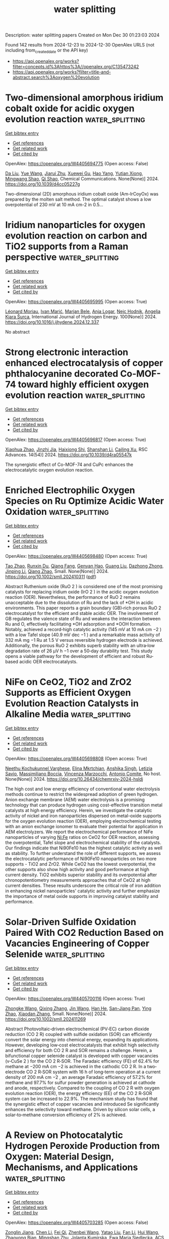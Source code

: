 #+TITLE: water splitting
Description: water splitting papers
Created on Mon Dec 30 01:23:03 2024

Found 142 results from 2024-12-23 to 2024-12-30
OpenAlex URLS (not including from_created_date or the API key)
- [[https://api.openalex.org/works?filter=concepts.id%3Ahttps%3A//openalex.org/C135473242]]
- [[https://api.openalex.org/works?filter=title-and-abstract.search%3Aoxygen%20evolution]]

* Two-dimensional amorphous iridium cobalt oxide for acidic oxygen evolution reaction  :water_splitting:
:PROPERTIES:
:UUID: https://openalex.org/W4405694775
:TOPICS: Electrochemical Analysis and Applications, Electrocatalysts for Energy Conversion, Analytical Chemistry and Sensors
:PUBLICATION_DATE: 2024-12-23
:END:    
    
[[elisp:(doi-add-bibtex-entry "https://doi.org/10.1039/d4cc05227g")][Get bibtex entry]] 

- [[elisp:(progn (xref--push-markers (current-buffer) (point)) (oa--referenced-works "https://openalex.org/W4405694775"))][Get references]]
- [[elisp:(progn (xref--push-markers (current-buffer) (point)) (oa--related-works "https://openalex.org/W4405694775"))][Get related work]]
- [[elisp:(progn (xref--push-markers (current-buffer) (point)) (oa--cited-by-works "https://openalex.org/W4405694775"))][Get cited by]]

OpenAlex: https://openalex.org/W4405694775 (Open access: False)
    
[[https://openalex.org/A5003392018][Da Liu]], [[https://openalex.org/A5100372049][Yue Wang]], [[https://openalex.org/A5016596085][Jiarui Zhu]], [[https://openalex.org/A5059546172][Xuewei Gu]], [[https://openalex.org/A5055582929][Hao Yang]], [[https://openalex.org/A5001812168][Yutian Xiong]], [[https://openalex.org/A5057299366][Mingwang Shao]], [[https://openalex.org/A5079045106][Qi Shao]], Chemical Communications. None(None)] 2024. https://doi.org/10.1039/d4cc05227g 
     
Two-dimensional (2D) amorphous iridium cobalt oxide (Am-IrCoyOx) was prepared by the molten salt method. The optimal catalyst shows a low overpotential of 230 mV at 10 mA cm-2 in 0.5...    

    

* Iridium nanoparticles for oxygen evolution reaction on carbon and TiO2 supports from a Raman perspective  :water_splitting:
:PROPERTIES:
:UUID: https://openalex.org/W4405695995
:TOPICS: Electrocatalysts for Energy Conversion, Catalytic Processes in Materials Science, Fuel Cells and Related Materials
:PUBLICATION_DATE: 2024-12-23
:END:    
    
[[elisp:(doi-add-bibtex-entry "https://doi.org/10.1016/j.ijhydene.2024.12.337")][Get bibtex entry]] 

- [[elisp:(progn (xref--push-markers (current-buffer) (point)) (oa--referenced-works "https://openalex.org/W4405695995"))][Get references]]
- [[elisp:(progn (xref--push-markers (current-buffer) (point)) (oa--related-works "https://openalex.org/W4405695995"))][Get related work]]
- [[elisp:(progn (xref--push-markers (current-buffer) (point)) (oa--cited-by-works "https://openalex.org/W4405695995"))][Get cited by]]

OpenAlex: https://openalex.org/W4405695995 (Open access: True)
    
[[https://openalex.org/A5086588496][Léonard Moriau]], [[https://openalex.org/A5008942892][Ivan Marić]], [[https://openalex.org/A5059203752][Marjan Bele]], [[https://openalex.org/A5067506046][Anja Logar]], [[https://openalex.org/A5065843632][Nejc Hodnik]], [[https://openalex.org/A5029592401][Angelja Kjara Šurca]], International Journal of Hydrogen Energy. 100(None)] 2024. https://doi.org/10.1016/j.ijhydene.2024.12.337 
     
No abstract    

    

* Strong electronic interaction enhanced electrocatalysis of copper phthalocyanine decorated Co-MOF-74 toward highly efficient oxygen evolution reaction  :water_splitting:
:PROPERTIES:
:UUID: https://openalex.org/W4405696817
:TOPICS: Electrocatalysts for Energy Conversion, Advanced battery technologies research, Advanced Photocatalysis Techniques
:PUBLICATION_DATE: 2024-01-01
:END:    
    
[[elisp:(doi-add-bibtex-entry "https://doi.org/10.1039/d4ra05547k")][Get bibtex entry]] 

- [[elisp:(progn (xref--push-markers (current-buffer) (point)) (oa--referenced-works "https://openalex.org/W4405696817"))][Get references]]
- [[elisp:(progn (xref--push-markers (current-buffer) (point)) (oa--related-works "https://openalex.org/W4405696817"))][Get related work]]
- [[elisp:(progn (xref--push-markers (current-buffer) (point)) (oa--cited-by-works "https://openalex.org/W4405696817"))][Get cited by]]

OpenAlex: https://openalex.org/W4405696817 (Open access: True)
    
[[https://openalex.org/A5079262736][Xiaohua Zhao]], [[https://openalex.org/A5000364516][Jinzhi Jia]], [[https://openalex.org/A5020481589][Haixiong Shi]], [[https://openalex.org/A5067122675][Shanshan Li]], [[https://openalex.org/A5018390453][Cailing Xu]], RSC Advances. 14(54)] 2024. https://doi.org/10.1039/d4ra05547k 
     
The synergistic effect of Co-MOF-74 and CuPc enhances the electrocatalytic oxygen evolution reaction.    

    

* Enriched Electrophilic Oxygen Species on Ru Optimize Acidic Water Oxidation  :water_splitting:
:PROPERTIES:
:UUID: https://openalex.org/W4405698480
:TOPICS: Electrocatalysts for Energy Conversion, Advanced battery technologies research, Fuel Cells and Related Materials
:PUBLICATION_DATE: 2024-12-23
:END:    
    
[[elisp:(doi-add-bibtex-entry "https://doi.org/10.1002/smll.202410311")][Get bibtex entry]] 

- [[elisp:(progn (xref--push-markers (current-buffer) (point)) (oa--referenced-works "https://openalex.org/W4405698480"))][Get references]]
- [[elisp:(progn (xref--push-markers (current-buffer) (point)) (oa--related-works "https://openalex.org/W4405698480"))][Get related work]]
- [[elisp:(progn (xref--push-markers (current-buffer) (point)) (oa--cited-by-works "https://openalex.org/W4405698480"))][Get cited by]]

OpenAlex: https://openalex.org/W4405698480 (Open access: True)
    
[[https://openalex.org/A5100759910][Tao Zhao]], [[https://openalex.org/A5102607177][Runxin Du]], [[https://openalex.org/A5055651722][Qiang Fang]], [[https://openalex.org/A5005027409][Genyan Hao]], [[https://openalex.org/A5100625154][Guang Liu]], [[https://openalex.org/A5057726810][Dazhong Zhong]], [[https://openalex.org/A5100603460][Jinping Li]], [[https://openalex.org/A5028293201][Qiang Zhao]], Small. None(None)] 2024. https://doi.org/10.1002/smll.202410311  ([[https://onlinelibrary.wiley.com/doi/pdfdirect/10.1002/smll.202410311][pdf]])
     
Abstract Ruthenium oxide (RuO 2 ) is considered one of the most promising catalysts for replacing iridium oxide (IrO 2 ) in the acidic oxygen evolution reaction (OER). Nevertheless, the performance of RuO 2 remains unacceptable due to the dissolution of Ru and the lack of *OH in acidic environments. This paper reports a grain boundary (GB)‐rich porous RuO 2 electrocatalyst for the efficient and stable acidic OER. The involvement of GB regulates the valence state of Ru and weakens the interaction between Ru and O, effectively facilitating *OH adsorption and *OOH formation. Notably, achieved a record‐high catalytic activity (145 mV at 10 mA cm −2 ) with a low Tafel slope (40.9 mV dec −1 ) and a remarkable mass activity of 332 mA mg −1 Ru at 1.5 V versus reversible hydrogen electrode is achieved. Additionally, the porous RuO 2 exhibits superb stability with an ultra‐low degradation rate of 26 µV h −1 over a 50‐day durability test. This study opens a viable pathway for the development of efficient and robust Ru‐based acidic OER electrocatalysts.    

    

* NiFe on CeO2, TiO2 and ZrO2 Supports as Efficient Oxygen Evolution Reaction Catalysts in Alkaline Media  :water_splitting:
:PROPERTIES:
:UUID: https://openalex.org/W4405698808
:TOPICS: Electrocatalysts for Energy Conversion, Fuel Cells and Related Materials, Advanced battery technologies research
:PUBLICATION_DATE: 2024-12-23
:END:    
    
[[elisp:(doi-add-bibtex-entry "https://doi.org/10.26434/chemrxiv-2024-hsldj")][Get bibtex entry]] 

- [[elisp:(progn (xref--push-markers (current-buffer) (point)) (oa--referenced-works "https://openalex.org/W4405698808"))][Get references]]
- [[elisp:(progn (xref--push-markers (current-buffer) (point)) (oa--related-works "https://openalex.org/W4405698808"))][Get related work]]
- [[elisp:(progn (xref--push-markers (current-buffer) (point)) (oa--cited-by-works "https://openalex.org/W4405698808"))][Get cited by]]

OpenAlex: https://openalex.org/W4405698808 (Open access: True)
    
[[https://openalex.org/A5115608865][Neethu Kochukunnel Varghese]], [[https://openalex.org/A5115608866][Elina Mkrtchian]], [[https://openalex.org/A5085919879][Anshika Singh]], [[https://openalex.org/A5115608867][Letizia Savio]], [[https://openalex.org/A5115608868][Massimiliano Boccia]], [[https://openalex.org/A5115608869][Vincenza Marzocchi]], [[https://openalex.org/A5007859377][Antonio Comite]], No host. None(None)] 2024. https://doi.org/10.26434/chemrxiv-2024-hsldj 
     
The high cost and low energy efficiency of conventional water electrolysis methods continue to restrict the widespread adoption of green hydrogen. Anion exchange membrane (AEM) water electrolysis is a promising technology that can produce hydrogen using cost-effective transition metal catalysts at high energy efficiency. Herein, we investigate the catalytic activity of nickel and iron nanoparticles dispersed on metal-oxide supports for the oxygen evolution reaction (OER), employing electrochemical testing with an anion exchange ionomer to evaluate their potential for application in AEM electrolyzers. We report the electrochemical performance of NiFe nanoparticles of varying Ni:Fe ratios on CeO2 for OER reaction, assessing the overpotential, Tafel slope and electrochemical stability of the catalysts. Our findings indicate that Ni90Fe10 has the highest catalytic activity as well as stability. To further understand the role of different supports, we assess the electrocatalytic performance of Ni90Fe10 nanoparticles on two more supports - TiO2 and ZrO2. While CeO2 has the lowest overpotential, the other supports also show high activity and good performance at high current density. TiO2 exhibits superior stability and its overpotential after chronopotentiometry measurements approaches that of CeO2 at high current densities. These results underscore the critical role of iron addition in enhancing nickel nanoparticles' catalytic activity and further emphasize the importance of metal oxide supports in improving catalyst stability and performance.    

    

* Solar‐Driven Sulfide Oxidation Paired With CO2 Reduction Based on Vacancies Engineering of Copper Selenide  :water_splitting:
:PROPERTIES:
:UUID: https://openalex.org/W4405700116
:TOPICS: CO2 Reduction Techniques and Catalysts, Advanced Photocatalysis Techniques, Electrocatalysts for Energy Conversion
:PUBLICATION_DATE: 2024-12-23
:END:    
    
[[elisp:(doi-add-bibtex-entry "https://doi.org/10.1002/smll.202411269")][Get bibtex entry]] 

- [[elisp:(progn (xref--push-markers (current-buffer) (point)) (oa--referenced-works "https://openalex.org/W4405700116"))][Get references]]
- [[elisp:(progn (xref--push-markers (current-buffer) (point)) (oa--related-works "https://openalex.org/W4405700116"))][Get related work]]
- [[elisp:(progn (xref--push-markers (current-buffer) (point)) (oa--cited-by-works "https://openalex.org/W4405700116"))][Get cited by]]

OpenAlex: https://openalex.org/W4405700116 (Open access: True)
    
[[https://openalex.org/A5059983903][Zhongke Wang]], [[https://openalex.org/A5112664163][Qixing Zhang]], [[https://openalex.org/A5100346167][Jin Wang]], [[https://openalex.org/A5100583592][Han He]], [[https://openalex.org/A5086797292][San-Jiang Pan]], [[https://openalex.org/A5091959296][Ying Zhao]], [[https://openalex.org/A5100356750][Xiaodan Zhang]], Small. None(None)] 2024. https://doi.org/10.1002/smll.202411269 
     
Abstract Photovoltaic‐driven electrochemical (PV‐EC) carbon dioxide reduction (CO 2 R) coupled with sulfide oxidation (SOR) can efficiently convert the solar energy into chemical energy, expanding its applications. However, developing low‐cost electrocatalysts that exhibit high selectivity and efficiency for both CO 2 R and SOR remains a challenge. Herein, a bifunctional copper selenide catalyst is developed with copper vacancies (v‐CuSe 2 ) for the CO 2 R‐SOR. The Faradaic efficiency (FE) of 62.4% for methane at −200 mA cm −2 is achieved in the cathodic CO 2 R. In a two‐electrode CO 2 R‐SOR system with 16 h of long‐term operation at a current density of 200 mA cm −2 , an average Faradaic efficiency of 57.2% for methane and 97.7% for sulfur powder generation is achieved at cathode and anode, respectively. Compared to the coupling of CO 2 R with oxygen evolution reaction (OER), the energy efficiency (EE) of the CO 2 R‐SOR system can be increased to 22.9%. The mechanism study has found that the synergistic effect of copper vacancies and introduced Se significantly enhances the selectivity toward methane. Driven by silicon solar cells, a solar‐to‐methane conversion efficiency of 2% is achieved.    

    

* A Review on Photocatalytic Hydrogen Peroxide Production from Oxygen: Material Design, Mechanisms, and Applications  :water_splitting:
:PROPERTIES:
:UUID: https://openalex.org/W4405703285
:TOPICS: Advanced Photocatalysis Techniques, Gas Sensing Nanomaterials and Sensors, Covalent Organic Framework Applications
:PUBLICATION_DATE: 2024-12-23
:END:    
    
[[elisp:(doi-add-bibtex-entry "https://doi.org/10.1021/acsami.4c14902")][Get bibtex entry]] 

- [[elisp:(progn (xref--push-markers (current-buffer) (point)) (oa--referenced-works "https://openalex.org/W4405703285"))][Get references]]
- [[elisp:(progn (xref--push-markers (current-buffer) (point)) (oa--related-works "https://openalex.org/W4405703285"))][Get related work]]
- [[elisp:(progn (xref--push-markers (current-buffer) (point)) (oa--cited-by-works "https://openalex.org/W4405703285"))][Get cited by]]

OpenAlex: https://openalex.org/W4405703285 (Open access: False)
    
[[https://openalex.org/A5077299769][Zonglin Jiang]], [[https://openalex.org/A5103989785][Chen Li]], [[https://openalex.org/A5065392530][Fei Qi]], [[https://openalex.org/A5027679292][Zhenbei Wang]], [[https://openalex.org/A5039924248][Yatao Liu]], [[https://openalex.org/A5100905999][Fan Li]], [[https://openalex.org/A5100460816][Hui Wang]], [[https://openalex.org/A5073152857][Zhaoyong Bian]], [[https://openalex.org/A5034231874][Mingshan Zhu]], [[https://openalex.org/A5090542364][Jolanta Kumirska]], [[https://openalex.org/A5052937651][Ewa Maria Siedlecka]], ACS Applied Materials & Interfaces. None(None)] 2024. https://doi.org/10.1021/acsami.4c14902 
     
Hydrogen peroxide (H2O2) finds extensive applications in various industries, particularly in the environmental field. The photocatalytic production of H2O2 through the oxygen reduction reaction (ORR) or the water oxidation reaction (WOR) offers a promising approach. However, several challenges hinder effective on-site production, such as the rapid electron–hole pair recombination, inefficient visible light utilization, and limited selectivity in H2O2 formation. Thus, developing efficient photocatalysts to overcome these challenges is crucial. This review comprehensively outlines the development of photocatalysts and their modification techniques. It also summarizes and compares the H2O2 yield and apparent quantum yield among various photocatalysts with and without the use of organic sacrificial reagents. Density functional theory (DFT) calculations propose the band structure of photocatalysts and the mechanisms underlying oxygen reduction to H2O2. Finally, this review explores the potential environmental applications of photocatalytically produced H2O2. This review guides the design and optimization of photocatalysts, facilitating the continued advancement and application of photocatalysts in environmental contexts.    

    

* Co3O4‐RuO2/Ti3C2Tx MXene Electrocatalysts for Oxygen Evolution Reaction in Acidic and Alkaline Media  :water_splitting:
:PROPERTIES:
:UUID: https://openalex.org/W4405706581
:TOPICS: Electrocatalysts for Energy Conversion, Fuel Cells and Related Materials, Advanced Photocatalysis Techniques
:PUBLICATION_DATE: 2024-12-23
:END:    
    
[[elisp:(doi-add-bibtex-entry "https://doi.org/10.1002/cssc.202402270")][Get bibtex entry]] 

- [[elisp:(progn (xref--push-markers (current-buffer) (point)) (oa--referenced-works "https://openalex.org/W4405706581"))][Get references]]
- [[elisp:(progn (xref--push-markers (current-buffer) (point)) (oa--related-works "https://openalex.org/W4405706581"))][Get related work]]
- [[elisp:(progn (xref--push-markers (current-buffer) (point)) (oa--cited-by-works "https://openalex.org/W4405706581"))][Get cited by]]

OpenAlex: https://openalex.org/W4405706581 (Open access: False)
    
[[https://openalex.org/A5103285089][Thi Thanh Van Tran]], [[https://openalex.org/A5092352600][The Anh Quang]], [[https://openalex.org/A5027741267][Lalitha Gnanasekaran]], [[https://openalex.org/A5076026149][Tejraj M. Aminabhavi]], [[https://openalex.org/A5014458126][Yasser Vasseghian]], [[https://openalex.org/A5071427156][Sang‐Woo Joo]], ChemSusChem. None(None)] 2024. https://doi.org/10.1002/cssc.202402270 
     
MXene 2D materials and non‐noble transition metal oxide nanoparticles have been proposed as novel pH‐universal platforms for oxygen evolution reaction (OER), owing to the enhancement of active site exposures and conductivity. Herein, Co3O4‐RuO2 /Ti3C2Tx/carbon cloths (CRMC) were assembled in a facile way as an efficient OER platform through a hydrothermal process. The Co3O4‐RuO2/Ti3C2Tx demonstrated prominent OER catalytic performance under acidic and alkaline conditions, which showed overpotential values of 195 and 247 mV at 10 mA cm‐2 with Tafel slopes of 93 and 97 mVdec‐1, respectively. The experimental results demonstrated that the electron transfer from Co3O4‐RuO2 to Ti3C2Tx/carbon cloth played a remarkable role in promoting OER catalytic activity. Further OER characterization indicated that the enhanced multi‐electron reaction kinetics are attributed to Co and Ru acting as the primary active places for O2 adsorption and activation, which facilitated the generation of *OOH intermediate.    

    

* Oxygen‐Vacancy Rich Co3O4/CeO2 Interface for Enhanced Oxygen Reduction and Evolution Reactions  :water_splitting:
:PROPERTIES:
:UUID: https://openalex.org/W4405707756
:TOPICS: Electrocatalysts for Energy Conversion, Electrochemical Analysis and Applications, Fuel Cells and Related Materials
:PUBLICATION_DATE: 2024-12-23
:END:    
    
[[elisp:(doi-add-bibtex-entry "https://doi.org/10.1002/cctc.202401759")][Get bibtex entry]] 

- [[elisp:(progn (xref--push-markers (current-buffer) (point)) (oa--referenced-works "https://openalex.org/W4405707756"))][Get references]]
- [[elisp:(progn (xref--push-markers (current-buffer) (point)) (oa--related-works "https://openalex.org/W4405707756"))][Get related work]]
- [[elisp:(progn (xref--push-markers (current-buffer) (point)) (oa--cited-by-works "https://openalex.org/W4405707756"))][Get cited by]]

OpenAlex: https://openalex.org/W4405707756 (Open access: False)
    
[[https://openalex.org/A5026269408][Suranjana Patowary]], [[https://openalex.org/A5080819822][Adam Watson]], [[https://openalex.org/A5048350352][Rashmi Chetry]], [[https://openalex.org/A5005159335][Putla Sudarsanam]], [[https://openalex.org/A5051714618][Andrea E. Russell]], [[https://openalex.org/A5067109538][Pankaj Bharali]], ChemCatChem. None(None)] 2024. https://doi.org/10.1002/cctc.202401759 
     
Oxygen reduction and evolution reactions (ORR and OER, respectively) are the two most extensively studied reactions in electrochemistry. Herein, we report the synthesis of Co3O4/CeO2/GNP (GNP=graphene nanoplatelet) electrocatalyst for ORR and OER that exhibits an early onset potential (0.85 V) and half‐wave potential (E1/2) of 0.69 V for ORR. The reported catalyst is highly durable with 87.6% retention of its initial current after a 6 h chronoamperometry test compared to 72.5% by Pt/C. It exhibits a negligible shift of E1/2 after 10,000 potential cycles for ORR. Heterogeneous oxide/oxide interfaces, oxygen vacancies and semicrystalline nature are inferenced to play a dominant role in altering the collective catalytic efficiency of Co3O4/CeO2/GNP. High concentration of oxygen vacancy defects (68%) in Co3O4/CeO2/GNP is presumed to play a dominant role here. The catalyst is bifunctional for ORR and OER with a bifunctionality index of 0.98 V and operates at an overpotential of ƞ10= 440 mV for OER. Ex‐situ X‐ray absorption studies indicate an increased average oxidation state of Co by 15% in Co3O4/CeO2/GNP compared to Co3O4/GNP, aiding in preserving its inherent catalytic nature of spinel Co3O4.    

    

* Interfacial synergism in NiMoO4/FeOOH heterostructure for enhanced alkaline oxygen evolution and urea oxidation  :water_splitting:
:PROPERTIES:
:UUID: https://openalex.org/W4405707838
:TOPICS: Electrocatalysts for Energy Conversion, Fuel Cells and Related Materials, Advanced battery technologies research
:PUBLICATION_DATE: 2024-12-23
:END:    
    
[[elisp:(doi-add-bibtex-entry "https://doi.org/10.1002/chem.202404391")][Get bibtex entry]] 

- [[elisp:(progn (xref--push-markers (current-buffer) (point)) (oa--referenced-works "https://openalex.org/W4405707838"))][Get references]]
- [[elisp:(progn (xref--push-markers (current-buffer) (point)) (oa--related-works "https://openalex.org/W4405707838"))][Get related work]]
- [[elisp:(progn (xref--push-markers (current-buffer) (point)) (oa--cited-by-works "https://openalex.org/W4405707838"))][Get cited by]]

OpenAlex: https://openalex.org/W4405707838 (Open access: True)
    
[[https://openalex.org/A5015223193][JianFeng CHEN]], [[https://openalex.org/A5100378618][Jing Wang]], [[https://openalex.org/A5115613113][Dongsheng Lou]], [[https://openalex.org/A5115613114][Yingying Xiang]], [[https://openalex.org/A5063035033][Tongming Sun]], [[https://openalex.org/A5064177118][Yanfeng Tang]], [[https://openalex.org/A5111076993][Minmin Wang]], Chemistry - A European Journal. None(None)] 2024. https://doi.org/10.1002/chem.202404391 
     
FeOOH with excellent catalytic properties for oxygen evolution and also considered to be a true active site has attracted great interest in recent years. However, the intrinsic low conductivity limits its catalytic performance. Herein, a one‐dimensional core‐shell NiMoO4/FeOOH heterojunction with high OER activity and stability was developed. At current densities of 10 and 100 mA cm‐2, low overpotentials of 194 and 266 mV are need to drive oxygen evolution, meanwhile, the electrode exhibits high catalytic kinetics with small Tafel slopes of 53.4 mV dec‐1 and excellent stability over 100 hours. Further analysis showed that the ultrathin FeOOH layer (~5 nm) uniformly covered the surface of NiMoO4 nanorods, acting as an active species and facilitating the surface change transfer to the interior. The internal NiMoO4 cores, on the other hand, provides reliable electron transmission as a highly conductive medium, and can effectively overcome the low conductivity of FeOOH. DFT calculations further manifest the strong electronic interactions between NiMoO4 and FeOOH species. The NiMoO4 core serves as mass transport of active materials is beneficial to tune the adsorption energy of OH‐ on the surface of electrocatalysts.    

    

* Improved H2O2 photogeneration on KBr doped‐polymeric carbon nitride via optimize the oxygen reduction path  :water_splitting:
:PROPERTIES:
:UUID: https://openalex.org/W4405707955
:TOPICS: Advanced Photocatalysis Techniques, Perovskite Materials and Applications, Advanced Nanomaterials in Catalysis
:PUBLICATION_DATE: 2024-12-23
:END:    
    
[[elisp:(doi-add-bibtex-entry "https://doi.org/10.1002/chem.202404003")][Get bibtex entry]] 

- [[elisp:(progn (xref--push-markers (current-buffer) (point)) (oa--referenced-works "https://openalex.org/W4405707955"))][Get references]]
- [[elisp:(progn (xref--push-markers (current-buffer) (point)) (oa--related-works "https://openalex.org/W4405707955"))][Get related work]]
- [[elisp:(progn (xref--push-markers (current-buffer) (point)) (oa--cited-by-works "https://openalex.org/W4405707955"))][Get cited by]]

OpenAlex: https://openalex.org/W4405707955 (Open access: True)
    
[[https://openalex.org/A5100350068][Ziyu Liu]], [[https://openalex.org/A5100322864][Li Wang]], [[https://openalex.org/A5064494384][Pengye Zhang]], [[https://openalex.org/A5025685570][H. P. Zhang]], [[https://openalex.org/A5100322864][Li Wang]], [[https://openalex.org/A5110968875][Gaiyan Jiao]], [[https://openalex.org/A5080124839][Wenting Wu]], [[https://openalex.org/A5063554744][Mingbo Wu]], Chemistry - A European Journal. None(None)] 2024. https://doi.org/10.1002/chem.202404003 
     
The photosynthesis of hydrogen peroxide (H2O2) from oxygen (O2) represents a promising catalytic pathway, the limited efficiency of the oxygen reduction constitutes a primary barrier to enhancing production. In this content, alkali metal potassium (K+) and Br‐doped g‐C3N4 photocatalysts (K‐CN) were successfully constructed by one‐pot method. The introduction of K+ is not only beneficial to the transmission of space charge and the separation efficiency of photogenerated carriers, but also promotes the efficient production of H2O2 by 2e‐ oxygen reduction reaction. The introduction of Br‐ promotes O2 converted to triplet state and triggers energy transfer process to increase 1O2 production, O2 adsorption was facilitated through regulating the oxygen evolution (O2→1O2), which is beneficial to the subsequent oxygen reduction process. The results showed that the H2O2 yield of 0.05 K‐CN catalyst reached 26.0 mmol g‐1 h‐1, which was more than 5 times that of pure g‐C3N4.    

    

* Mechanistic Insights into the Oxygen Evolution Reaction on Nickel-Doped   Barium Titanate via Machine Learning-Accelerated Simulations  :water_splitting:
:PROPERTIES:
:UUID: https://openalex.org/W4405714330
:TOPICS: Machine Learning in Materials Science, Electronic and Structural Properties of Oxides, Advancements in Solid Oxide Fuel Cells
:PUBLICATION_DATE: 2024-12-19
:END:    
    
[[elisp:(doi-add-bibtex-entry "https://doi.org/10.48550/arxiv.2412.15452")][Get bibtex entry]] 

- [[elisp:(progn (xref--push-markers (current-buffer) (point)) (oa--referenced-works "https://openalex.org/W4405714330"))][Get references]]
- [[elisp:(progn (xref--push-markers (current-buffer) (point)) (oa--related-works "https://openalex.org/W4405714330"))][Get related work]]
- [[elisp:(progn (xref--push-markers (current-buffer) (point)) (oa--cited-by-works "https://openalex.org/W4405714330"))][Get cited by]]

OpenAlex: https://openalex.org/W4405714330 (Open access: True)
    
[[https://openalex.org/A5062195643][Kajjana Boonpalit]], [[https://openalex.org/A5040792944][Nongnuch Artrith]], arXiv (Cornell University). None(None)] 2024. https://doi.org/10.48550/arxiv.2412.15452  ([[http://arxiv.org/pdf/2412.15452][pdf]])
     
Electrocatalytic water splitting, which produces hydrogen and oxygen through water electrolysis, is a promising method for generating renewable, carbon-free alternative fuels. However, its widespread adoption is hindered by the high costs of Pt cathodes and IrO$_{x}$/RuO$_{x}$ anode catalysts. In the search for cost-effective alternatives, barium titanate (BaTiO$_{3}$) has emerged as a compelling candidate. This inexpensive, non-toxic perovskite oxide can be synthesized from earth-abundant precursors and has shown potential for catalyzing the oxygen evolution reaction (OER) in recent studies. In this work, we explore the OER activity of pristine and Ni-doped BaTiO$_{3}$ at explicit water interfaces using metadynamics (MetaD) simulations. To enable efficient and practical MetaD for OER, we developed a machine learning interatomic potential based on artificial neural networks (ANN), achieving large-scale and long-time simulations with near-DFT accuracy. Our simulations reveal that Ni-doping enhances the catalytic activity of BaTiO$_{3}$ for OER, consistent with experimental observations, while providing mechanistic insights into this enhancement.    

    

* Sulfur-modified Co3O4 as a bifunctional oxygen catalyst for zinc-air batteries  :water_splitting:
:PROPERTIES:
:UUID: https://openalex.org/W4405721244
:TOPICS: Electrocatalysts for Energy Conversion, Advanced battery technologies research, Catalytic Processes in Materials Science
:PUBLICATION_DATE: 2024-12-23
:END:    
    
[[elisp:(doi-add-bibtex-entry "https://doi.org/10.1007/s10853-024-10484-z")][Get bibtex entry]] 

- [[elisp:(progn (xref--push-markers (current-buffer) (point)) (oa--referenced-works "https://openalex.org/W4405721244"))][Get references]]
- [[elisp:(progn (xref--push-markers (current-buffer) (point)) (oa--related-works "https://openalex.org/W4405721244"))][Get related work]]
- [[elisp:(progn (xref--push-markers (current-buffer) (point)) (oa--cited-by-works "https://openalex.org/W4405721244"))][Get cited by]]

OpenAlex: https://openalex.org/W4405721244 (Open access: False)
    
[[https://openalex.org/A5018783432][Shuwen Ma]], [[https://openalex.org/A5102651139][Binji Zhu]], [[https://openalex.org/A5076655461][Ruihui Gan]], [[https://openalex.org/A5100322864][Li Wang]], [[https://openalex.org/A5102386691][Bangguo Zhou]], [[https://openalex.org/A5101874747][Jingli Shi]], [[https://openalex.org/A5110543976][Yan Song]], [[https://openalex.org/A5100612055][Xiaodong Shao]], [[https://openalex.org/A5100669768][Chang Ma]], Journal of Materials Science. None(None)] 2024. https://doi.org/10.1007/s10853-024-10484-z 
     
No abstract    

    

* A high‐entropy engineering on sustainable anionic redox Mn‐based cathode with retardant stress for high‐rate sodium‐ion batteries  :water_splitting:
:PROPERTIES:
:UUID: https://openalex.org/W4405721507
:TOPICS: Advancements in Battery Materials, Supercapacitor Materials and Fabrication, Semiconductor materials and devices
:PUBLICATION_DATE: 2024-12-23
:END:    
    
[[elisp:(doi-add-bibtex-entry "https://doi.org/10.1002/anie.202421089")][Get bibtex entry]] 

- [[elisp:(progn (xref--push-markers (current-buffer) (point)) (oa--referenced-works "https://openalex.org/W4405721507"))][Get references]]
- [[elisp:(progn (xref--push-markers (current-buffer) (point)) (oa--related-works "https://openalex.org/W4405721507"))][Get related work]]
- [[elisp:(progn (xref--push-markers (current-buffer) (point)) (oa--cited-by-works "https://openalex.org/W4405721507"))][Get cited by]]

OpenAlex: https://openalex.org/W4405721507 (Open access: True)
    
[[https://openalex.org/A5100451054][Shiqi Liu]], [[https://openalex.org/A5101739253][Fangzheng Liu]], [[https://openalex.org/A5011586053][Shu Zhao]], [[https://openalex.org/A5000799654][Zengqing Zhuo]], [[https://openalex.org/A5101846257][Dongdong Xiao]], [[https://openalex.org/A5044391990][Zhongyi Cui]], [[https://openalex.org/A5100449206][Yu‐Long Wang]], [[https://openalex.org/A5090082698][Boya Wang]], [[https://openalex.org/A5100678105][Tianhao Wu]], [[https://openalex.org/A5100779262][Yuming Li]], [[https://openalex.org/A5102311652][Lisi Liang]], [[https://openalex.org/A5036065042][Houbing Huang]], [[https://openalex.org/A5101792796][Wanli Yang]], [[https://openalex.org/A5064261325][Haijun Yu]], Angewandte Chemie International Edition. None(None)] 2024. https://doi.org/10.1002/anie.202421089  ([[https://onlinelibrary.wiley.com/doi/pdfdirect/10.1002/anie.202421089][pdf]])
     
Manganese‐based (Mn‐based) layered oxides have emerged as competitive cathode materials for sodium‐ion batteries (SIBs), primarily due to their high energy density, cost‐effectiveness, and potential for mass production. However, these materials often suffer from irreversible oxygen redox reactions, significant phase transitions, and microcrack formation, which lead to considerable internal stress and degradation of electrochemical performance. This study introduces a high‐entropy engineering strategy for P2‐type Mn‐based layered oxide cathodes (HE‐NMCO), wherein a multi‐ingredient cocktail effect strengthens the lattice framework by modulating the local environmental chemistry. This innovative approach fosters sustainable reversible oxygen activity, mitigates stress concentrations at grain boundaries, and accelerates Na⁺ transport kinetics. The resulting robust lattice framework with optimized elemental interactions significantly improves structural integrity and reduces the formation of intragranular fractures. Consequently, HE‐NMCO demonstrates remarkable cycling stability, retaining 93.5% capacity after 100 deep (de)sodiation cycles, alongside an enhanced rate capability of 134.1 mAh g−1 at 5C. Notably, comparative studies through multimodal characterization techniques highlight HE‐NMCO's superior reversibility in oxygen anion redox (OAR) reactions over extensive cycling, contrasting sharply with conventional NMCO cathode. This work elucidates the potential for advancing high energy and power density Mn‐based cathodes for SIBs through local species diversity.    

    

* A 17.73% Solar‐to‐hydrogen Efficiency with Durably Active Catalyst in Stable Photovoltaic‐electrolysis Seawater System  :water_splitting:
:PROPERTIES:
:UUID: https://openalex.org/W4405721720
:TOPICS: Electrocatalysts for Energy Conversion, Advanced battery technologies research, Advanced Photocatalysis Techniques
:PUBLICATION_DATE: 2024-12-23
:END:    
    
[[elisp:(doi-add-bibtex-entry "https://doi.org/10.1002/anie.202420814")][Get bibtex entry]] 

- [[elisp:(progn (xref--push-markers (current-buffer) (point)) (oa--referenced-works "https://openalex.org/W4405721720"))][Get references]]
- [[elisp:(progn (xref--push-markers (current-buffer) (point)) (oa--related-works "https://openalex.org/W4405721720"))][Get related work]]
- [[elisp:(progn (xref--push-markers (current-buffer) (point)) (oa--cited-by-works "https://openalex.org/W4405721720"))][Get cited by]]

OpenAlex: https://openalex.org/W4405721720 (Open access: True)
    
[[https://openalex.org/A5101587702][Yong Gao]], [[https://openalex.org/A5101181051][Yunyun Xu]], [[https://openalex.org/A5110732668][Hu Guo]], [[https://openalex.org/A5100338361][Jingjing Li]], [[https://openalex.org/A5086394943][Lingling Ding]], [[https://openalex.org/A5075133693][Tao Wang]], [[https://openalex.org/A5100324418][Jianping He]], [[https://openalex.org/A5037960542][Kun Chang]], [[https://openalex.org/A5052462717][Zhong‐Shuai Wu]], Angewandte Chemie International Edition. None(None)] 2024. https://doi.org/10.1002/anie.202420814  ([[https://onlinelibrary.wiley.com/doi/pdfdirect/10.1002/anie.202420814][pdf]])
     
Developing durably active catalysts to tackle harsh voltage polarization and seawater corrosion is pivotal for efficient solar‐to‐hydrogen (STH) conversion, yet remains a challenge. We report a durably active catalyst of NiCr‐layered double hydroxide (RuldsNiCr‐LDH) with highly exposed Ni‐O‐Ru units, in which low‐loading Ru (0.32 wt%) is locked precisely at defect lattice site (Rulds) by Ni and Cr. The Cr site electron equilibrium reservoir and Cl‐ repulsion by intercalated CO32‐ ensure the highly durable activity of Ni‐O‐Ru units. The RuldsNiCr‐LDH‖RuldsNiCr‐LDH electrolyzer based on anion exchange membrane water electrolysis (AEM‐WE) shows ultrastable seawater electrolysis at 1000 mA cm‐2. Employing RuldsNiCr‐LDH both as anode and cathode, a photovoltaic‐electrolysis seawater system achieves a 17.73% STH efficiency, corresponding photoelectricity‐to‐hydrogen (PVTH) efficiency is 72.37%. Further, we elucidate the dynamic evolutionary mechanism involving the interfacial water dissociation‐oxidation, establishing the correlation between the dynamic behavior of interfacial water with the kinetics, activity of RuldsNiCr‐LDH catalytic water electrolysis. Our work is a breakthrough step for achieving economically scalable production of green hydrogen.    

    

* Breaking the Stability‐Activity Trade‐off of Oxygen Electrocatalyst by Gallium Bilateral‐Regulation for High‐Performance Zinc‐Air Batteries  :water_splitting:
:PROPERTIES:
:UUID: https://openalex.org/W4405722098
:TOPICS: Advanced battery technologies research, Electrocatalysts for Energy Conversion, Advanced Photocatalysis Techniques
:PUBLICATION_DATE: 2024-12-23
:END:    
    
[[elisp:(doi-add-bibtex-entry "https://doi.org/10.1002/anie.202420481")][Get bibtex entry]] 

- [[elisp:(progn (xref--push-markers (current-buffer) (point)) (oa--referenced-works "https://openalex.org/W4405722098"))][Get references]]
- [[elisp:(progn (xref--push-markers (current-buffer) (point)) (oa--related-works "https://openalex.org/W4405722098"))][Get related work]]
- [[elisp:(progn (xref--push-markers (current-buffer) (point)) (oa--cited-by-works "https://openalex.org/W4405722098"))][Get cited by]]

OpenAlex: https://openalex.org/W4405722098 (Open access: False)
    
[[https://openalex.org/A5080030802][Yunrui Li]], [[https://openalex.org/A5101809151][Jiaqi Xu]], [[https://openalex.org/A5101047484][Lan Fan]], [[https://openalex.org/A5100322864][Li Wang]], [[https://openalex.org/A5100928831][Hairong Jiang]], [[https://openalex.org/A5101694024][Xueke Wu]], [[https://openalex.org/A5103945701][Ya Huang]], [[https://openalex.org/A5100341949][Run Li]], [[https://openalex.org/A5051487219][Qinyuan Jiang]], [[https://openalex.org/A5018706886][Di Gao]], [[https://openalex.org/A5044512307][Ping Zhu]], [[https://openalex.org/A5112114678][Siming Zhao]], [[https://openalex.org/A5010083187][Yanlong Zhao]], [[https://openalex.org/A5100455803][Fei Wang]], [[https://openalex.org/A5100337169][Libo Zhang]], [[https://openalex.org/A5051509029][Longgui Zhang]], [[https://openalex.org/A5017654426][Rufan Zhang]], Angewandte Chemie International Edition. None(None)] 2024. https://doi.org/10.1002/anie.202420481 
     
The rational design of metal oxide catalysts with enhanced oxygen reduction reaction (ORR) and oxygen evolution reaction (OER) performance is crucial for the practical application of aqueous rechargeable zinc‐air batteries (a‐r‐ZABs). Precisely regulating the electronic environment of metal‐oxygen (M‐O) active species is critical yet challenging for improving their activity and stability toward OER and ORR. Herein, we propose an atomic‐level bilateral regulation strategy by introducing atomically dispersed Ga for continuously tuning the electronic environment of Ru‐O and Mn‐O in the Ga/MnRuO2 catalyst. The Ga/MnRuO2 catalyst breaks the stability‐activity restriction, showing remarkable bifunctional performance with a low potential gap (ΔE) of 0.605 V and super durability with negligible performance degradation (300,000 ORR cycles or 30,000 OER cycles). The theoretical calculations revealed that the strong coupling electron interactions between Ga and Ru‐O/Mn‐O tuned the valence state distribution of the metal center, effectively modulating the adsorption behavior of *O/*OH, thus optimizing the reaction pathways and reducing the reaction barriers. The a‐r‐ZABs based on Ga/MnRuO2 catalysts exhibited excellent performance with a wide working temperature range of ‐20~60 °C and a long lifetime of 2308 hours (i.e., 13,848 cycles) under a current density of 5 mA cm‐2 at ‐20 °C.    

    

* Bimetallic Cooperativity of a Ferrocene‐based Iridium NHC Complex in Water Oxidation Catalysis: A New Frontier for Efficient Oxygen Evolution  :water_splitting:
:PROPERTIES:
:UUID: https://openalex.org/W4405722156
:TOPICS: Electrocatalysts for Energy Conversion, Ammonia Synthesis and Nitrogen Reduction, Fuel Cells and Related Materials
:PUBLICATION_DATE: 2024-12-23
:END:    
    
[[elisp:(doi-add-bibtex-entry "https://doi.org/10.1002/asia.202401357")][Get bibtex entry]] 

- [[elisp:(progn (xref--push-markers (current-buffer) (point)) (oa--referenced-works "https://openalex.org/W4405722156"))][Get references]]
- [[elisp:(progn (xref--push-markers (current-buffer) (point)) (oa--related-works "https://openalex.org/W4405722156"))][Get related work]]
- [[elisp:(progn (xref--push-markers (current-buffer) (point)) (oa--cited-by-works "https://openalex.org/W4405722156"))][Get cited by]]

OpenAlex: https://openalex.org/W4405722156 (Open access: True)
    
[[https://openalex.org/A5074080760][Debashree Bora]], [[https://openalex.org/A5069507826][Himangshu Pratim Bhattacharyya]], [[https://openalex.org/A5065562676][Firdaus Rahaman Gayen]], [[https://openalex.org/A5036095352][Sudip Baguli]], [[https://openalex.org/A5082725824][Pitambar Patel]], [[https://openalex.org/A5073745067][Manabendra Sarma]], [[https://openalex.org/A5073278712][Biswajit Saha]], Chemistry - An Asian Journal. None(None)] 2024. https://doi.org/10.1002/asia.202401357  ([[https://onlinelibrary.wiley.com/doi/pdfdirect/10.1002/asia.202401357][pdf]])
     
Bimetallic catalysts have gained attention as promising contenders, owing to the synergistic interaction between two distinct metal centers. In this study, we present two N-heterocyclic carbene iridium(III) pentamethylcyclopentadienyl complexes [Cp*Ir(fcpyNHC)Cl]PF6 (1) and [Cp*Ir(pyNHC)Cl]PF6 (2) where 1 includes a ferrocene moiety acting as a bimetallic complex. Using ceric ammonium nitrate as a sacrificial oxidant, both complexes were tested for water oxidation. Complex 2 achieved a maximum turnover number (TONmax) of 3240 and a turnover frequency (TOFmax) of 231 min-1. In comparison, complex 1 demonstrated nearly double the activity with a TONmax of 6047 and TOFmax of 431 min-1 compared to 2, which was attributed to the cooperative effect of the catalyst in water oxidation reaction. This bimetallic Fe^Ir catalyst (1) exhibited outstanding catalytic efficiency for oxygen evolution from water at ambient conditions. We identified a proposed FeIII^IrIV intermediate experimentally via UV-Vis spectroscopy and XPS study. Theoretically, this intermediate was more stable by 7.84 kcal/mol than the traditional FeII^IrV electromer intermediate. This delineates the pronounced bimetallic cooperative participation of both Fe and Ir metal centres for better activity.    

    

* Breaking the Stability‐Activity Trade‐off of Oxygen Electrocatalyst by Gallium Bilateral‐Regulation for High‐Performance Zinc‐Air Batteries  :water_splitting:
:PROPERTIES:
:UUID: https://openalex.org/W4405722163
:TOPICS: Advanced battery technologies research, Electrocatalysts for Energy Conversion, Advanced Photocatalysis Techniques
:PUBLICATION_DATE: 2024-12-23
:END:    
    
[[elisp:(doi-add-bibtex-entry "https://doi.org/10.1002/ange.202420481")][Get bibtex entry]] 

- [[elisp:(progn (xref--push-markers (current-buffer) (point)) (oa--referenced-works "https://openalex.org/W4405722163"))][Get references]]
- [[elisp:(progn (xref--push-markers (current-buffer) (point)) (oa--related-works "https://openalex.org/W4405722163"))][Get related work]]
- [[elisp:(progn (xref--push-markers (current-buffer) (point)) (oa--cited-by-works "https://openalex.org/W4405722163"))][Get cited by]]

OpenAlex: https://openalex.org/W4405722163 (Open access: True)
    
[[https://openalex.org/A5080030802][Yunrui Li]], [[https://openalex.org/A5035017157][Jiaqi Xu]], [[https://openalex.org/A5101047484][Lan Fan]], [[https://openalex.org/A5100322864][Li Wang]], [[https://openalex.org/A5100928831][Hairong Jiang]], [[https://openalex.org/A5101694024][Xueke Wu]], [[https://openalex.org/A5029525861][Ya Huang]], [[https://openalex.org/A5100341949][Run Li]], [[https://openalex.org/A5051487219][Qinyuan Jiang]], [[https://openalex.org/A5018706886][Di Gao]], [[https://openalex.org/A5100702665][Ping Zhu]], [[https://openalex.org/A5112114678][Siming Zhao]], [[https://openalex.org/A5010083187][Yanlong Zhao]], [[https://openalex.org/A5100417188][Fei Wang]], [[https://openalex.org/A5100337169][Libo Zhang]], [[https://openalex.org/A5051509029][Longgui Zhang]], [[https://openalex.org/A5017654426][Rufan Zhang]], Angewandte Chemie. None(None)] 2024. https://doi.org/10.1002/ange.202420481  ([[https://onlinelibrary.wiley.com/doi/pdfdirect/10.1002/ange.202420481][pdf]])
     
The rational design of metal oxide catalysts with enhanced oxygen reduction reaction (ORR) and oxygen evolution reaction (OER) performance is crucial for the practical application of aqueous rechargeable zinc‐air batteries (a‐r‐ZABs). Precisely regulating the electronic environment of metal‐oxygen (M‐O) active species is critical yet challenging for improving their activity and stability toward OER and ORR. Herein, we propose an atomic‐level bilateral regulation strategy by introducing atomically dispersed Ga for continuously tuning the electronic environment of Ru‐O and Mn‐O in the Ga/MnRuO2 catalyst. The Ga/MnRuO2 catalyst breaks the stability‐activity restriction, showing remarkable bifunctional performance with a low potential gap (ΔE) of 0.605 V and super durability with negligible performance degradation (300,000 ORR cycles or 30,000 OER cycles). The theoretical calculations revealed that the strong coupling electron interactions between Ga and Ru‐O/Mn‐O tuned the valence state distribution of the metal center, effectively modulating the adsorption behavior of *O/*OH, thus optimizing the reaction pathways and reducing the reaction barriers. The a‐r‐ZABs based on Ga/MnRuO2 catalysts exhibited excellent performance with a wide working temperature range of ‐20~60 °C and a long lifetime of 2308 hours (i.e., 13,848 cycles) under a current density of 5 mA cm‐2 at ‐20 °C.    

    

* A 17.73% Solar‐to‐hydrogen Efficiency with Durably Active Catalyst in Stable Photovoltaic‐electrolysis Seawater System  :water_splitting:
:PROPERTIES:
:UUID: https://openalex.org/W4405722298
:TOPICS: Electrocatalysts for Energy Conversion, Advanced battery technologies research, Advanced Photocatalysis Techniques
:PUBLICATION_DATE: 2024-12-23
:END:    
    
[[elisp:(doi-add-bibtex-entry "https://doi.org/10.1002/ange.202420814")][Get bibtex entry]] 

- [[elisp:(progn (xref--push-markers (current-buffer) (point)) (oa--referenced-works "https://openalex.org/W4405722298"))][Get references]]
- [[elisp:(progn (xref--push-markers (current-buffer) (point)) (oa--related-works "https://openalex.org/W4405722298"))][Get related work]]
- [[elisp:(progn (xref--push-markers (current-buffer) (point)) (oa--cited-by-works "https://openalex.org/W4405722298"))][Get cited by]]

OpenAlex: https://openalex.org/W4405722298 (Open access: True)
    
[[https://openalex.org/A5101587702][Yong Gao]], [[https://openalex.org/A5101181051][Yunyun Xu]], [[https://openalex.org/A5110732668][Hu Guo]], [[https://openalex.org/A5100338361][Jingjing Li]], [[https://openalex.org/A5086394943][Lingling Ding]], [[https://openalex.org/A5075133693][Tao Wang]], [[https://openalex.org/A5100324418][Jianping He]], [[https://openalex.org/A5037960542][Kun Chang]], [[https://openalex.org/A5052462717][Zhong‐Shuai Wu]], Angewandte Chemie. None(None)] 2024. https://doi.org/10.1002/ange.202420814  ([[https://onlinelibrary.wiley.com/doi/pdfdirect/10.1002/ange.202420814][pdf]])
     
Developing durably active catalysts to tackle harsh voltage polarization and seawater corrosion is pivotal for efficient solar‐to‐hydrogen (STH) conversion, yet remains a challenge. We report a durably active catalyst of NiCr‐layered double hydroxide (RuldsNiCr‐LDH) with highly exposed Ni‐O‐Ru units, in which low‐loading Ru (0.32 wt%) is locked precisely at defect lattice site (Rulds) by Ni and Cr. The Cr site electron equilibrium reservoir and Cl‐ repulsion by intercalated CO32‐ ensure the highly durable activity of Ni‐O‐Ru units. The RuldsNiCr‐LDH‖RuldsNiCr‐LDH electrolyzer based on anion exchange membrane water electrolysis (AEM‐WE) shows ultrastable seawater electrolysis at 1000 mA cm‐2. Employing RuldsNiCr‐LDH both as anode and cathode, a photovoltaic‐electrolysis seawater system achieves a 17.73% STH efficiency, corresponding photoelectricity‐to‐hydrogen (PVTH) efficiency is 72.37%. Further, we elucidate the dynamic evolutionary mechanism involving the interfacial water dissociation‐oxidation, establishing the correlation between the dynamic behavior of interfacial water with the kinetics, activity of RuldsNiCr‐LDH catalytic water electrolysis. Our work is a breakthrough step for achieving economically scalable production of green hydrogen.    

    

* Amorphous High‐entropy Phosphide Nanosheets With Multi‐atom Catalytic Sites for Efficient Oxygen Evolution  :water_splitting:
:PROPERTIES:
:UUID: https://openalex.org/W4405724968
:TOPICS: Electrocatalysts for Energy Conversion, Fuel Cells and Related Materials, Electrochemical Analysis and Applications
:PUBLICATION_DATE: 2024-12-23
:END:    
    
[[elisp:(doi-add-bibtex-entry "https://doi.org/10.1002/adma.202410295")][Get bibtex entry]] 

- [[elisp:(progn (xref--push-markers (current-buffer) (point)) (oa--referenced-works "https://openalex.org/W4405724968"))][Get references]]
- [[elisp:(progn (xref--push-markers (current-buffer) (point)) (oa--related-works "https://openalex.org/W4405724968"))][Get related work]]
- [[elisp:(progn (xref--push-markers (current-buffer) (point)) (oa--cited-by-works "https://openalex.org/W4405724968"))][Get cited by]]

OpenAlex: https://openalex.org/W4405724968 (Open access: False)
    
[[https://openalex.org/A5100652987][Xiumin Li]], [[https://openalex.org/A5087119771][Zhengkun Xie]], [[https://openalex.org/A5041759132][Soumyabrata Roy]], [[https://openalex.org/A5083623056][Longqing Gao]], [[https://openalex.org/A5100454023][Jie Liu]], [[https://openalex.org/A5053256392][Bing Zhao]], [[https://openalex.org/A5028204712][Ran Wei]], [[https://openalex.org/A5018740083][Bijun Tang]], [[https://openalex.org/A5100359660][Hongyan Wang]], [[https://openalex.org/A5032348918][Pulickel M. Ajayan]], [[https://openalex.org/A5016035644][Keyong Tang]], Advanced Materials. None(None)] 2024. https://doi.org/10.1002/adma.202410295 
     
Abstract The alkaline oxygen evolution reaction (OER) mainly encompasses four elementary reactions, involving intermediates such as HO*, O*, and HOO*. Balancing the Gibbs free energies of these intermediates at a single active site is a challenging task. In this work, a high‐entropy metal‐organic framework incorporating Fe, Ni, Co, Cu, and Y metal elements is synthesized using an electrodeposition method, which then serves as a template for preparing a high‐entropy phosphide/carbon (FeCoNiCuYP/C) composite. Notably, the obtained composite exhibits an amorphous structure with multiple catalytically active sites. Combined theoretical calculations and experimental measurements reveal the critical roles of Co/Ni and Fe atoms in tuning the electronic structure of FeCoNiCuYP and optimizing the binding strength of intermediates. Furthermore, Fe and Ni/Co sites prefer to stabilize the HO* and HOO* intermediates respectively, conducive to breaking their scaling relation of Gibbs free energy during OER. Owing to its fine‐tuned composition and the synergistic effect of multiple active sites, the FeCoNiCuYP/C electrocatalyst demonstrates superior OER performance in alkaline solutions, requiring a mere 316 mV overpotential to yield 100 mA cm −2 current density with excellent stability. This work provides an innovative route to design efficient high‐entropy electrocatalysts, holding significant promise for cutting‐edge electrocatalytic applications.    

    

* Utilizing waste lithium-ion batteries for the production of graphite-carbon nanotube composites as oxygen electrocatalysts in zinc–air batteries  :water_splitting:
:PROPERTIES:
:UUID: https://openalex.org/W4405727071
:TOPICS: Advanced battery technologies research, Advanced Battery Materials and Technologies, Advancements in Battery Materials
:PUBLICATION_DATE: 2024-12-23
:END:    
    
[[elisp:(doi-add-bibtex-entry "https://doi.org/10.1039/d4su00526k")][Get bibtex entry]] 

- [[elisp:(progn (xref--push-markers (current-buffer) (point)) (oa--referenced-works "https://openalex.org/W4405727071"))][Get references]]
- [[elisp:(progn (xref--push-markers (current-buffer) (point)) (oa--related-works "https://openalex.org/W4405727071"))][Get related work]]
- [[elisp:(progn (xref--push-markers (current-buffer) (point)) (oa--cited-by-works "https://openalex.org/W4405727071"))][Get cited by]]

OpenAlex: https://openalex.org/W4405727071 (Open access: False)
    
[[https://openalex.org/A5016703732][Reio Praats]], [[https://openalex.org/A5065559004][Jani Sainio]], [[https://openalex.org/A5115621985][Milla Vikberg]], [[https://openalex.org/A5002158256][Lassi Klemettinen]], [[https://openalex.org/A5088040428][Benjamin P. Wilson]], [[https://openalex.org/A5002178549][Mari Lundström]], [[https://openalex.org/A5060576911][Ivar Kruusenberg]], [[https://openalex.org/A5091383824][Kerli Liivand]], RSC Sustainability. None(None)] 2024. https://doi.org/10.1039/d4su00526k 
     
This study presents a new method to transform Li-ion battery recycling residue into a high-performance oxygen electrocatalyst for zinc–air batteries.    

    

* Recent Progress in Balancing the Activity, Durability, and Low Ir Content for Ir‐Based Oxygen Evolution Reaction Electrocatalysts in Acidic Media  :water_splitting:
:PROPERTIES:
:UUID: https://openalex.org/W4405727537
:TOPICS: Electrocatalysts for Energy Conversion, Fuel Cells and Related Materials, Advanced Memory and Neural Computing
:PUBLICATION_DATE: 2024-12-23
:END:    
    
[[elisp:(doi-add-bibtex-entry "https://doi.org/10.1002/smll.202410407")][Get bibtex entry]] 

- [[elisp:(progn (xref--push-markers (current-buffer) (point)) (oa--referenced-works "https://openalex.org/W4405727537"))][Get references]]
- [[elisp:(progn (xref--push-markers (current-buffer) (point)) (oa--related-works "https://openalex.org/W4405727537"))][Get related work]]
- [[elisp:(progn (xref--push-markers (current-buffer) (point)) (oa--cited-by-works "https://openalex.org/W4405727537"))][Get cited by]]

OpenAlex: https://openalex.org/W4405727537 (Open access: True)
    
[[https://openalex.org/A5100322864][Li Wang]], [[https://openalex.org/A5100370281][Xinyi Li]], [[https://openalex.org/A5101479173][Guozhu Zhang]], [[https://openalex.org/A5113027767][Zihan Gu]], [[https://openalex.org/A5100353663][Hao Chen]], [[https://openalex.org/A5052153569][Guanghua Wei]], [[https://openalex.org/A5053423773][Shuiyun Shen]], [[https://openalex.org/A5007506072][Junfang Cheng]], [[https://openalex.org/A5048609660][Junliang Zhang]], Small. None(None)] 2024. https://doi.org/10.1002/smll.202410407 
     
Proton exchange membrane (PEM) electrolysis faces challenges associated with high overpotential and acidic environments, which pose significant hurdles in developing highly active and durable electrocatalysts for the oxygen evolution reaction (OER). Ir-based nanomaterials are considered promising OER catalysts for PEM due to their favorable intrinsic activity and stability under acidic conditions. However, their high cost and limited availability pose significant limitations. Consequently, numerous studies have emerged aimed at reducing iridium content while maintaining high activity and durability. Furthermore, the research on the OER mechanism of Ir-based catalysts has garnered widespread attention due to differing views among researchers. The recent progress in balancing activity, durability, and low iridium content in Ir-based catalysts is summarized in this review, with a particular focus on the effects of catalyst morphology, heteroatom doping, substrate introduction, and novel structure development on catalyst performance from four perspectives. Additionally, the recent mechanistic studies on Ir-based OER catalysts is discussed, and both theoretical and experimental approaches is summarized to elucidate the Ir-based OER mechanism. Finally, the perspectives on the challenges and future developments of Ir-based OER catalysts is presented.    

    

* Boosting oxygen electrode efficiency using engineered CuO/Cu2O/C nanostructure  :water_splitting:
:PROPERTIES:
:UUID: https://openalex.org/W4405728334
:TOPICS: Electrocatalysts for Energy Conversion, Advanced battery technologies research, Electrochemical Analysis and Applications
:PUBLICATION_DATE: 2024-12-01
:END:    
    
[[elisp:(doi-add-bibtex-entry "https://doi.org/10.1002/cmt2.34")][Get bibtex entry]] 

- [[elisp:(progn (xref--push-markers (current-buffer) (point)) (oa--referenced-works "https://openalex.org/W4405728334"))][Get references]]
- [[elisp:(progn (xref--push-markers (current-buffer) (point)) (oa--related-works "https://openalex.org/W4405728334"))][Get related work]]
- [[elisp:(progn (xref--push-markers (current-buffer) (point)) (oa--cited-by-works "https://openalex.org/W4405728334"))][Get cited by]]

OpenAlex: https://openalex.org/W4405728334 (Open access: True)
    
[[https://openalex.org/A5077161886][Kumar Kashyap Hazarika]], [[https://openalex.org/A5101999523][Satyanarayan Bhuyan]], [[https://openalex.org/A5048350352][Rashmi Chetry]], [[https://openalex.org/A5067109538][Pankaj Bharali]], cMat.. 1(3)] 2024. https://doi.org/10.1002/cmt2.34 
     
Abstract The key ongoing challenge is to design and develop effective and inexpensive oxygen reduction reaction (ORR) catalysts to replace Pt‐based ones for commercial use in fuel cells. Owing to its abundance and tunable electronic properties, in the current work, the synthesis of highly dispersed mixed valent copper oxide electrocatalyst is reported. The EC exhibits a high mass activity of 9.8 mA mg −1 and a high current density of 5.3 mA cm −2 in contrast to the benchmark (20 wt%) Pt/C catalyst in a 0.1‐M KOH solution for ORR. The significantly high electrochemical activity at the cathode is believed to be due to the presence of the Cu(II)/Cu(I) redox pair. Furthermore, the catalyst has been shown to be highly stable, maintaining a high current retention of 78% for up to 24 h. Furthermore, the engineered material is also active for the oxygen evolution reaction, making it a viable replacement for conventional Pt/C in alkaline fuel cells.    

    

* Copper-Doped NiOOH for the Electrocatalytic Conversion of Glycerol to Formate via the Inhibition of the Oxygen Evolution Reaction  :water_splitting:
:PROPERTIES:
:UUID: https://openalex.org/W4405730776
:TOPICS: Electrocatalysts for Energy Conversion, CO2 Reduction Techniques and Catalysts, Advanced battery technologies research
:PUBLICATION_DATE: 2024-12-23
:END:    
    
[[elisp:(doi-add-bibtex-entry "https://doi.org/10.1021/acs.inorgchem.4c03822")][Get bibtex entry]] 

- [[elisp:(progn (xref--push-markers (current-buffer) (point)) (oa--referenced-works "https://openalex.org/W4405730776"))][Get references]]
- [[elisp:(progn (xref--push-markers (current-buffer) (point)) (oa--related-works "https://openalex.org/W4405730776"))][Get related work]]
- [[elisp:(progn (xref--push-markers (current-buffer) (point)) (oa--cited-by-works "https://openalex.org/W4405730776"))][Get cited by]]

OpenAlex: https://openalex.org/W4405730776 (Open access: False)
    
[[https://openalex.org/A5046289864][Lixiong Xu]], [[https://openalex.org/A5014932145][Shuo Geng]], Inorganic Chemistry. None(None)] 2024. https://doi.org/10.1021/acs.inorgchem.4c03822 
     
The combination of the electrocatalytic glycerol oxidation reaction (GOR) with the cathodic hydrogen evolution reaction serves to reduce the anodic overpotential, thereby facilitating the efficient production of hydrogen. However, the GOR is confined to a narrow potential range due to the competition of the oxygen evolution reaction (OER) at high potential. Therefore, it is necessary to develop a catalyst with a high Faraday efficiency of formate (FE    

    

* Versatile LaCo0.6Ni0.4O3‐δ Nanofiber Membrane for High Performance Oxygen Electrocatalysis over a Wide Temperature Range  :water_splitting:
:PROPERTIES:
:UUID: https://openalex.org/W4405734512
:TOPICS: Electrocatalysts for Energy Conversion, Fuel Cells and Related Materials, Advancements in Solid Oxide Fuel Cells
:PUBLICATION_DATE: 2024-12-24
:END:    
    
[[elisp:(doi-add-bibtex-entry "https://doi.org/10.1002/smll.202409051")][Get bibtex entry]] 

- [[elisp:(progn (xref--push-markers (current-buffer) (point)) (oa--referenced-works "https://openalex.org/W4405734512"))][Get references]]
- [[elisp:(progn (xref--push-markers (current-buffer) (point)) (oa--related-works "https://openalex.org/W4405734512"))][Get related work]]
- [[elisp:(progn (xref--push-markers (current-buffer) (point)) (oa--cited-by-works "https://openalex.org/W4405734512"))][Get cited by]]

OpenAlex: https://openalex.org/W4405734512 (Open access: True)
    
[[https://openalex.org/A5103240795][Lu Zou]], [[https://openalex.org/A5044982039][Weilin Kong]], [[https://openalex.org/A5086281059][Sheng Tong]], [[https://openalex.org/A5108705152][Yunfeng Tian]], [[https://openalex.org/A5100622420][Jian Pu]], [[https://openalex.org/A5007927001][Guntae Kim]], [[https://openalex.org/A5081959955][Bo Chi]], Small. None(None)] 2024. https://doi.org/10.1002/smll.202409051 
     
Abstract The oxygen reduction reaction (ORR) and oxygen evolution reaction (OER) are key processes in numerous oxygen‐involved applications over a wide temperature range. Despite advances in nanofiber engineering to increase active site density and catalytic efficiency for ORR/OER, conventional electrode fabrication methods often compromise the integrity of nanofibrous structures. Herein, a robust strategy is presented for the fabrication of LaCo 0.6 Ni 0.4 O 3‐δ (LCN) nanofibrous membranes using optimized electrospinning techniques. This approach achieves high specific surface area, increased porosity, rapid mass transport, and precise control of morphology and thickness. The resulting LCN nanofibers exhibit exceptional ORR and OER catalytic activity at room temperature, rivaling commercial Pt/C and RuO₂ catalysts. Moreover, in solid oxide cells (SOCs) operating at elevated temperatures, LCN nanofibrous membranes deliver remarkable ORR and OER performance, with a peak power density of 0.802 W cm − 2 at 700 °C and excellent stability over 180 h. These results highlight the potential of nanofibrous perovskite catalysts for practical oxygen electrocatalytic applications and demonstrate that the LCN nanofibrous membrane, combined with a self‐assembly approach, exploits on the advantages of high porosity and specific surface area. This work opens up new avenues for the use of nanofibrous electrodes in a wide temperature range.    

    

* Green Synthesis of Amorphous Ni–Fe Oxyhydroxide Nanosheets for Oxygen Evolution  :water_splitting:
:PROPERTIES:
:UUID: https://openalex.org/W4405736018
:TOPICS: Electrocatalysts for Energy Conversion, Electrochemical Analysis and Applications, TiO2 Photocatalysis and Solar Cells
:PUBLICATION_DATE: 2024-12-24
:END:    
    
[[elisp:(doi-add-bibtex-entry "https://doi.org/10.1021/acsanm.4c06132")][Get bibtex entry]] 

- [[elisp:(progn (xref--push-markers (current-buffer) (point)) (oa--referenced-works "https://openalex.org/W4405736018"))][Get references]]
- [[elisp:(progn (xref--push-markers (current-buffer) (point)) (oa--related-works "https://openalex.org/W4405736018"))][Get related work]]
- [[elisp:(progn (xref--push-markers (current-buffer) (point)) (oa--cited-by-works "https://openalex.org/W4405736018"))][Get cited by]]

OpenAlex: https://openalex.org/W4405736018 (Open access: False)
    
[[https://openalex.org/A5017441697][Tianjun Hu]], [[https://openalex.org/A5022482115][Fuyue Wang]], [[https://openalex.org/A5100422805][Qin Wang]], [[https://openalex.org/A5100406750][Limin Zhang]], [[https://openalex.org/A5046736201][Ying Wang]], ACS Applied Nano Materials. None(None)] 2024. https://doi.org/10.1021/acsanm.4c06132 
     
Metal oxyhydroxides have been considered efficient electrocatalysts for the oxygen evolution reaction (OER), and structural flexibility has a significant role in boosting catalytic performance. However, structural control usually requires time-consuming and complicated synthesis stages. Here, a rapid one-step wet-chemical synthetic approach is reported to construct amorphous NiFeOOH nanosheets (a-NiFex NSs). This short-term, low-cost method can efficiently control the crystallinity of the materials. Interestingly, one can regulate the oxygen defect concentration and the metal valence by varying the Ni/Fe ratio. The high-valence metal species and oxygen vacancy in the amorphous structure facilitate the nucleophilic attack of OH–, activate lattice oxygen, and promote electrocatalytic performance. The optimized a-NiFe0.86 NS exhibits superior electrocatalytic performance with a low overpotential of 309 mV to achieve 100 mA cm–2 and high stability. This strategy provides a facile and universal approach to fabricating amorphous NiFe-based oxyhydroxides as highly efficient OER electrocatalysts.    

    

* Modulation of the Coordination Environment of Graphene-Loaded NiFe-LDH and PbO2 Catalysts by Plasma for Oxygen Evolution Reaction  :water_splitting:
:PROPERTIES:
:UUID: https://openalex.org/W4405736316
:TOPICS: Catalytic Processes in Materials Science, Electrocatalysts for Energy Conversion, Supercapacitor Materials and Fabrication
:PUBLICATION_DATE: 2024-12-24
:END:    
    
[[elisp:(doi-add-bibtex-entry "https://doi.org/10.3390/catal15010001")][Get bibtex entry]] 

- [[elisp:(progn (xref--push-markers (current-buffer) (point)) (oa--referenced-works "https://openalex.org/W4405736316"))][Get references]]
- [[elisp:(progn (xref--push-markers (current-buffer) (point)) (oa--related-works "https://openalex.org/W4405736316"))][Get related work]]
- [[elisp:(progn (xref--push-markers (current-buffer) (point)) (oa--cited-by-works "https://openalex.org/W4405736316"))][Get cited by]]

OpenAlex: https://openalex.org/W4405736316 (Open access: True)
    
[[https://openalex.org/A5100765423][Tingting Yang]], [[https://openalex.org/A5100459155][Zheng Zhang]], [[https://openalex.org/A5032121414][Fei Tan]], [[https://openalex.org/A5046116183][Huayu Liu]], [[https://openalex.org/A5108119707][Xingyu Li]], [[https://openalex.org/A5001093841][Hongqi Wang]], [[https://openalex.org/A5070072175][Qing Yang]], Catalysts. 15(1)] 2024. https://doi.org/10.3390/catal15010001 
     
The generation of hydrogen through water electrolysis represents a significant advancement in the transition towards low-carbon energy systems. Graphene-supported catalysts have demonstrated significant potential in improving the oxygen evolution reaction (OER) among several electrocatalysts utilised for this process. Nonetheless, attaining exact control over the morphology and electrical configuration of these catalysts continues to pose a considerable difficulty. This study presents the development of a highly effective electrocatalyst composed of graphene-supported NiFe LDH and PbO2, incorporating sulphur anions into the structure by a plasma jet treatment method. By optimising the ratio of sulphur anions, we were able to fine-tune the local coordination environment, which effectively adjusted the properties of the OH and OOH intermediates, thereby improving the OER catalytic performance. The plasma treatment introduced vacancy defects into the catalyst, further regulating its surface morphology and electronic structure. After sulphur anion optimisation, the graphene-supported catalyst exhibited excellent electrocatalytic performance in alkaline environments, achieving an OER overpotential of 228 mV at 100 mA·cm−2. This performance, along with exceptional stability, exceeds the majority of previously documented catalysts. The results underscore the promise of sulphur anion optimisation and plasma treatment in improving OER performance, providing significant insights for the advancement of highly effective water-splitting catalysts.    

    

* Unveiling the critical roles of metal dissolution electrodeposition in enhancing oxygen evolution reaction activity of Fe–NiOOH electrocatalysts  :water_splitting:
:PROPERTIES:
:UUID: https://openalex.org/W4405743617
:TOPICS: Electrocatalysts for Energy Conversion, Advanced battery technologies research, Electrochemical Analysis and Applications
:PUBLICATION_DATE: 2024-12-24
:END:    
    
[[elisp:(doi-add-bibtex-entry "https://doi.org/10.1016/j.ijhydene.2024.12.317")][Get bibtex entry]] 

- [[elisp:(progn (xref--push-markers (current-buffer) (point)) (oa--referenced-works "https://openalex.org/W4405743617"))][Get references]]
- [[elisp:(progn (xref--push-markers (current-buffer) (point)) (oa--related-works "https://openalex.org/W4405743617"))][Get related work]]
- [[elisp:(progn (xref--push-markers (current-buffer) (point)) (oa--cited-by-works "https://openalex.org/W4405743617"))][Get cited by]]

OpenAlex: https://openalex.org/W4405743617 (Open access: False)
    
[[https://openalex.org/A5100329192][Jaewon Lee]], [[https://openalex.org/A5033502982][JeongEun Yoo]], [[https://openalex.org/A5100719658][Kiyoung Lee]], International Journal of Hydrogen Energy. 100(None)] 2024. https://doi.org/10.1016/j.ijhydene.2024.12.317 
     
No abstract    

    

* Discarded pen spring-supported cobalt-based metal–organic framework catalysts for oxygen evolution reaction  :water_splitting:
:PROPERTIES:
:UUID: https://openalex.org/W4405744020
:TOPICS: Electrocatalysts for Energy Conversion, Fuel Cells and Related Materials, Advanced Nanomaterials in Catalysis
:PUBLICATION_DATE: 2024-12-24
:END:    
    
[[elisp:(doi-add-bibtex-entry "https://doi.org/10.1016/j.jpowsour.2024.236090")][Get bibtex entry]] 

- [[elisp:(progn (xref--push-markers (current-buffer) (point)) (oa--referenced-works "https://openalex.org/W4405744020"))][Get references]]
- [[elisp:(progn (xref--push-markers (current-buffer) (point)) (oa--related-works "https://openalex.org/W4405744020"))][Get related work]]
- [[elisp:(progn (xref--push-markers (current-buffer) (point)) (oa--cited-by-works "https://openalex.org/W4405744020"))][Get cited by]]

OpenAlex: https://openalex.org/W4405744020 (Open access: False)
    
[[https://openalex.org/A5101737090][S. Chandra Sekhar]], [[https://openalex.org/A5073939122][Bhimanaboina Ramulu]], [[https://openalex.org/A5026423935][Shaik Junied Arbaz]], [[https://openalex.org/A5103079949][Jae Su Yu]], Journal of Power Sources. 630(None)] 2024. https://doi.org/10.1016/j.jpowsour.2024.236090 
     
No abstract    

    

* Minimizing bulk oxygen transport resistance of PEMWE by adding PTFE to tuning wettability and pore size in the anode catalyst layer  :water_splitting:
:PROPERTIES:
:UUID: https://openalex.org/W4405746301
:TOPICS: Fuel Cells and Related Materials, Electrocatalysts for Energy Conversion, Conducting polymers and applications
:PUBLICATION_DATE: 2024-12-01
:END:    
    
[[elisp:(doi-add-bibtex-entry "https://doi.org/10.1016/j.electacta.2024.145581")][Get bibtex entry]] 

- [[elisp:(progn (xref--push-markers (current-buffer) (point)) (oa--referenced-works "https://openalex.org/W4405746301"))][Get references]]
- [[elisp:(progn (xref--push-markers (current-buffer) (point)) (oa--related-works "https://openalex.org/W4405746301"))][Get related work]]
- [[elisp:(progn (xref--push-markers (current-buffer) (point)) (oa--cited-by-works "https://openalex.org/W4405746301"))][Get cited by]]

OpenAlex: https://openalex.org/W4405746301 (Open access: False)
    
[[https://openalex.org/A5084906411][Chenhui Han]], [[https://openalex.org/A5027409123][Ting Bian]], [[https://openalex.org/A5001375354][Arkadіі Proskurin]], [[https://openalex.org/A5073806540][Petr V. Senin]], [[https://openalex.org/A5031385503][Wei Kong]], [[https://openalex.org/A5004294881][Daifen Chen]], Electrochimica Acta. None(None)] 2024. https://doi.org/10.1016/j.electacta.2024.145581 
     
No abstract    

    

* Electronic Buffering Mechanism Enhances Stability and Water Oxidation Efficiency of CeO2@NiFe‐LDH  :water_splitting:
:PROPERTIES:
:UUID: https://openalex.org/W4405751346
:TOPICS: Electrocatalysts for Energy Conversion, Catalytic Processes in Materials Science, Advanced battery technologies research
:PUBLICATION_DATE: 2024-12-24
:END:    
    
[[elisp:(doi-add-bibtex-entry "https://doi.org/10.1002/chem.202404278")][Get bibtex entry]] 

- [[elisp:(progn (xref--push-markers (current-buffer) (point)) (oa--referenced-works "https://openalex.org/W4405751346"))][Get references]]
- [[elisp:(progn (xref--push-markers (current-buffer) (point)) (oa--related-works "https://openalex.org/W4405751346"))][Get related work]]
- [[elisp:(progn (xref--push-markers (current-buffer) (point)) (oa--cited-by-works "https://openalex.org/W4405751346"))][Get cited by]]

OpenAlex: https://openalex.org/W4405751346 (Open access: True)
    
[[https://openalex.org/A5025313109][Junyu Shi]], [[https://openalex.org/A5041502872][Dandan Wang]], [[https://openalex.org/A5100604856][Yun Liang]], [[https://openalex.org/A5033109301][Qunjie Xu]], [[https://openalex.org/A5046187264][Qiaoxia Li]], Chemistry - A European Journal. None(None)] 2024. https://doi.org/10.1002/chem.202404278  ([[https://onlinelibrary.wiley.com/doi/pdfdirect/10.1002/chem.202404278][pdf]])
     
Nickel-iron layered double hydroxide shows significant promise as an electrocatalyst in facilitating oxygen evolution reactions. But its development is hindered by low conductivity and insufficient cycling stability. Herein, the synthesis of a hierarchically structured heterostructure catalyst, CeO2@NiFe LDH, is reported through a straightforward two-step process involving hydrothermal treatment. The catalyst realizes a significant breakthrough in OER catalytic performance and stability. At a current density of 100 mA cm-2, the overpotentials amount to 255 mV in 1 M KOH, 263 mV in simulated seawater with alkaline conditions, and 346 mV in actual alkaline seawater. After 200 hours of continuous operation under high current density in simulated alkaline seawater, the morphology with no significant alterations observed, highlighting its high stability in complex seawater environments. Introducing CeO2 optimizes the binding energy of the OH intermediate, which facilitates the formation and dissociation of the OOH intermediate. In situ Raman analysis demonstrates the positive impact of CeO2 on the generation of active species. This research emphasizes the efficacy of CeO2 in improving the performance and durability of NiFe LDH for oxygen evolution reactions.    

    

* Rapid self-reconstruction of nickel in amorphous nickel borate nanosheets for efficient oxygen evolution in alkaline seawater splitting  :water_splitting:
:PROPERTIES:
:UUID: https://openalex.org/W4405751383
:TOPICS: Electrocatalysts for Energy Conversion, Advanced Memory and Neural Computing, Fuel Cells and Related Materials
:PUBLICATION_DATE: 2024-12-01
:END:    
    
[[elisp:(doi-add-bibtex-entry "https://doi.org/10.1016/j.flatc.2024.100804")][Get bibtex entry]] 

- [[elisp:(progn (xref--push-markers (current-buffer) (point)) (oa--referenced-works "https://openalex.org/W4405751383"))][Get references]]
- [[elisp:(progn (xref--push-markers (current-buffer) (point)) (oa--related-works "https://openalex.org/W4405751383"))][Get related work]]
- [[elisp:(progn (xref--push-markers (current-buffer) (point)) (oa--cited-by-works "https://openalex.org/W4405751383"))][Get cited by]]

OpenAlex: https://openalex.org/W4405751383 (Open access: False)
    
[[https://openalex.org/A5073145224][Thangavel Sakthivel]], [[https://openalex.org/A5012279852][Abiyazhini Rajendran]], FlatChem. None(None)] 2024. https://doi.org/10.1016/j.flatc.2024.100804 
     
No abstract    

    

* Dopant-Tuned Restructuring Kinetic for the Formation of Heterophase-Confined Metal-Nonmetal Diatomic Sites for Efficient Oxygen Evolution Reaction  :water_splitting:
:PROPERTIES:
:UUID: https://openalex.org/W4405751831
:TOPICS: Electrocatalysts for Energy Conversion, Catalytic Processes in Materials Science, Fuel Cells and Related Materials
:PUBLICATION_DATE: 2024-12-24
:END:    
    
[[elisp:(doi-add-bibtex-entry "https://doi.org/10.1021/acscatal.4c03060")][Get bibtex entry]] 

- [[elisp:(progn (xref--push-markers (current-buffer) (point)) (oa--referenced-works "https://openalex.org/W4405751831"))][Get references]]
- [[elisp:(progn (xref--push-markers (current-buffer) (point)) (oa--related-works "https://openalex.org/W4405751831"))][Get related work]]
- [[elisp:(progn (xref--push-markers (current-buffer) (point)) (oa--cited-by-works "https://openalex.org/W4405751831"))][Get cited by]]

OpenAlex: https://openalex.org/W4405751831 (Open access: False)
    
[[https://openalex.org/A5100370260][Xinyi Li]], [[https://openalex.org/A5101964950][Feiyan Liu]], [[https://openalex.org/A5110689502][Wenting Lu]], [[https://openalex.org/A5017534802][Huafeng Fan]], [[https://openalex.org/A5073215457][Meiling Xiao]], [[https://openalex.org/A5086736710][Xiaoqiang Cui]], [[https://openalex.org/A5100606021][Lu Li]], [[https://openalex.org/A5046104594][Xiaoxin Zou]], [[https://openalex.org/A5108050913][Weitao Zheng]], [[https://openalex.org/A5058184619][Xiao Zhao]], ACS Catalysis. None(None)] 2024. https://doi.org/10.1021/acscatal.4c03060 
     
No abstract    

    

* Optimizing Acidic Oxygen Evolution with Manganese-Doped Ruthenium Dioxide Assembly  :water_splitting:
:PROPERTIES:
:UUID: https://openalex.org/W4405757224
:TOPICS: Electrocatalysts for Energy Conversion, Fuel Cells and Related Materials, Electrochemical Analysis and Applications
:PUBLICATION_DATE: 2024-12-24
:END:    
    
[[elisp:(doi-add-bibtex-entry "https://doi.org/10.1021/acsami.4c19301")][Get bibtex entry]] 

- [[elisp:(progn (xref--push-markers (current-buffer) (point)) (oa--referenced-works "https://openalex.org/W4405757224"))][Get references]]
- [[elisp:(progn (xref--push-markers (current-buffer) (point)) (oa--related-works "https://openalex.org/W4405757224"))][Get related work]]
- [[elisp:(progn (xref--push-markers (current-buffer) (point)) (oa--cited-by-works "https://openalex.org/W4405757224"))][Get cited by]]

OpenAlex: https://openalex.org/W4405757224 (Open access: False)
    
[[https://openalex.org/A5101809673][Ke Jia]], [[https://openalex.org/A5071601763][Yujin Ji]], [[https://openalex.org/A5100384529][Da Liu]], [[https://openalex.org/A5101995950][Jinxin Chen]], [[https://openalex.org/A5100322864][Li Wang]], [[https://openalex.org/A5035944985][Youyong Li]], [[https://openalex.org/A5003964217][Zhiwei Hu]], [[https://openalex.org/A5078062437][Wei‐Hsiang Huang]], [[https://openalex.org/A5065985607][Qi Shao]], [[https://openalex.org/A5084564396][Jianmei Lu]], ACS Applied Materials & Interfaces. None(None)] 2024. https://doi.org/10.1021/acsami.4c19301 
     
Ruthenium dioxide (RuO    

    

* P‐Doped NiFe Alloy‐Based Oxygen Evolution Electrocatalyst for Efficient and Stable Seawater Splitting and Organic Electrosynthesis at Neutral pH  :water_splitting:
:PROPERTIES:
:UUID: https://openalex.org/W4405758658
:TOPICS: Electrocatalysts for Energy Conversion, Electrochemical Analysis and Applications, Advanced battery technologies research
:PUBLICATION_DATE: 2024-12-24
:END:    
    
[[elisp:(doi-add-bibtex-entry "https://doi.org/10.1002/smll.202408957")][Get bibtex entry]] 

- [[elisp:(progn (xref--push-markers (current-buffer) (point)) (oa--referenced-works "https://openalex.org/W4405758658"))][Get references]]
- [[elisp:(progn (xref--push-markers (current-buffer) (point)) (oa--related-works "https://openalex.org/W4405758658"))][Get related work]]
- [[elisp:(progn (xref--push-markers (current-buffer) (point)) (oa--cited-by-works "https://openalex.org/W4405758658"))][Get cited by]]

OpenAlex: https://openalex.org/W4405758658 (Open access: False)
    
[[https://openalex.org/A5048671649][Shih‐Ching Huang]], [[https://openalex.org/A5068089596][Hsiang‐Chun Yu]], [[https://openalex.org/A5055244662][Chun‐Kuo Peng]], [[https://openalex.org/A5102933748][Yan‐Gu Lin]], [[https://openalex.org/A5036617157][Chia‐Yu Lin]], Small. None(None)] 2024. https://doi.org/10.1002/smll.202408957 
     
Abstract Development of high‐performance and inexpensive electrocatalysts for oxygen evolution reaction (OER) at neutral pH is important for direct seawater splitting and organic electrosynthesis but remains challenging due to the sluggish OER kinetics and diverse side reactions inherent to the constituents of working electrolytes. Herein, we report on a P:NiFe electrode, containing P‐doped NiFe alloy, as an excellent electrocatalyst for hydrogen evolution reaction (HER) and OER pre‐catalyst for efficient OER in both seawater and organic electrolyte for adiponitrile (ADN) electrosynthesis at neutral pH. Fe and P species modulate the coordination environment of nickel sites, which enables the simultaneous formation of OER‐active nickel species and FePO x passivation layer, thus transforming HER‐active P:NiFe to OER‐active a ‐P:NiFe. Besides, the redox‐dependent interconversion between HER‐active P:NiFe and OER‐active a ‐P:NiFe is fast and reversible. Finally, efficient and stable overall seawater‐splitting and ADN electrosynthesis at an industrially relevant current density (100 mA cm −2 ) in pH‐neutral media are also demonstrated.    

    

* Ag-doped LaCo0.7Mn0.3O3 nanofibers toward enhanced bifunctional oxygen electrocatalysis for rechargeable Zn-Air batteries  :water_splitting:
:PROPERTIES:
:UUID: https://openalex.org/W4405758753
:TOPICS: Electrocatalysts for Energy Conversion, Advanced battery technologies research, Fuel Cells and Related Materials
:PUBLICATION_DATE: 2024-12-01
:END:    
    
[[elisp:(doi-add-bibtex-entry "https://doi.org/10.1016/j.jallcom.2024.178271")][Get bibtex entry]] 

- [[elisp:(progn (xref--push-markers (current-buffer) (point)) (oa--referenced-works "https://openalex.org/W4405758753"))][Get references]]
- [[elisp:(progn (xref--push-markers (current-buffer) (point)) (oa--related-works "https://openalex.org/W4405758753"))][Get related work]]
- [[elisp:(progn (xref--push-markers (current-buffer) (point)) (oa--cited-by-works "https://openalex.org/W4405758753"))][Get cited by]]

OpenAlex: https://openalex.org/W4405758753 (Open access: False)
    
[[https://openalex.org/A5020919407][Yulong Gao]], [[https://openalex.org/A5035836023][Yong Wang]], [[https://openalex.org/A5100339043][Huan Liu]], [[https://openalex.org/A5100302561][Hongying Xu]], [[https://openalex.org/A5100633300][Xiaopeng Liu]], [[https://openalex.org/A5100423326][Yixin Hua]], [[https://openalex.org/A5100687716][Chunping Li]], [[https://openalex.org/A5029194490][Jie Bai]], Journal of Alloys and Compounds. None(None)] 2024. https://doi.org/10.1016/j.jallcom.2024.178271 
     
No abstract    

    

* Hydroxyl-Regulated Comoo4 Nanotubes as an Efficient Bifunctional Electrocatalysts for Hydrogen/Oxygen Evolution Reaction  :water_splitting:
:PROPERTIES:
:UUID: https://openalex.org/W4405760408
:TOPICS: Electrocatalysts for Energy Conversion, Electrochemical Analysis and Applications, Fuel Cells and Related Materials
:PUBLICATION_DATE: 2024-01-01
:END:    
    
[[elisp:(doi-add-bibtex-entry "https://doi.org/10.2139/ssrn.5070279")][Get bibtex entry]] 

- [[elisp:(progn (xref--push-markers (current-buffer) (point)) (oa--referenced-works "https://openalex.org/W4405760408"))][Get references]]
- [[elisp:(progn (xref--push-markers (current-buffer) (point)) (oa--related-works "https://openalex.org/W4405760408"))][Get related work]]
- [[elisp:(progn (xref--push-markers (current-buffer) (point)) (oa--cited-by-works "https://openalex.org/W4405760408"))][Get cited by]]

OpenAlex: https://openalex.org/W4405760408 (Open access: False)
    
[[https://openalex.org/A5056606723][Heng Ke]], [[https://openalex.org/A5109940363][Yunchuan Xie]], [[https://openalex.org/A5052203461][Yi Luo]], [[https://openalex.org/A5091430554][Yinhong Gao]], [[https://openalex.org/A5062957483][Lan Yin]], [[https://openalex.org/A5052473573][Jun Fu]], [[https://openalex.org/A5091081582][Liangzhe Chen]], [[https://openalex.org/A5100733748][Jianzhi Wang]], [[https://openalex.org/A5080606995][Faquan Yu]], No host. None(None)] 2024. https://doi.org/10.2139/ssrn.5070279 
     
No abstract    

    

* Defect-Rich Nickel-Iron Oxide/N-Cnt Core/Shell Nanostructure as Efficient Multifunctional Catalysts for Electrochemical Oxygen Evolution Reaction and Removal of Dye from Water  :water_splitting:
:PROPERTIES:
:UUID: https://openalex.org/W4405760426
:TOPICS: Electrocatalysts for Energy Conversion, Electrochemical Analysis and Applications, Advanced battery technologies research
:PUBLICATION_DATE: 2024-01-01
:END:    
    
[[elisp:(doi-add-bibtex-entry "https://doi.org/10.2139/ssrn.5070278")][Get bibtex entry]] 

- [[elisp:(progn (xref--push-markers (current-buffer) (point)) (oa--referenced-works "https://openalex.org/W4405760426"))][Get references]]
- [[elisp:(progn (xref--push-markers (current-buffer) (point)) (oa--related-works "https://openalex.org/W4405760426"))][Get related work]]
- [[elisp:(progn (xref--push-markers (current-buffer) (point)) (oa--cited-by-works "https://openalex.org/W4405760426"))][Get cited by]]

OpenAlex: https://openalex.org/W4405760426 (Open access: False)
    
[[https://openalex.org/A5004546616][Maged N. Shaddad]], [[https://openalex.org/A5020576786][Abdulrahman I. Alharthi]], [[https://openalex.org/A5034359786][Mahmoud Hezam]], [[https://openalex.org/A5031238009][Mshari A. Alotaibi]], [[https://openalex.org/A5033335389][Abdulaziz A. Alanazi]], [[https://openalex.org/A5007727648][Saba A. Aladeemy]], [[https://openalex.org/A5115634297][Yousef Aljohani]], [[https://openalex.org/A5115634298][Kamal MS. Shalaby]], [[https://openalex.org/A5056731851][Nuha Y. Owija]], No host. None(None)] 2024. https://doi.org/10.2139/ssrn.5070278 
     
No abstract    

    

* Construction of crystalline/amorphous Ni2P/FePOx/graphene heterostructure by microwave irradiation for efficient oxygen evolution  :water_splitting:
:PROPERTIES:
:UUID: https://openalex.org/W4405761569
:TOPICS: Electrocatalysts for Energy Conversion, Advanced Photocatalysis Techniques, Catalytic Processes in Materials Science
:PUBLICATION_DATE: 2024-12-01
:END:    
    
[[elisp:(doi-add-bibtex-entry "https://doi.org/10.1016/j.jcis.2024.12.173")][Get bibtex entry]] 

- [[elisp:(progn (xref--push-markers (current-buffer) (point)) (oa--referenced-works "https://openalex.org/W4405761569"))][Get references]]
- [[elisp:(progn (xref--push-markers (current-buffer) (point)) (oa--related-works "https://openalex.org/W4405761569"))][Get related work]]
- [[elisp:(progn (xref--push-markers (current-buffer) (point)) (oa--cited-by-works "https://openalex.org/W4405761569"))][Get cited by]]

OpenAlex: https://openalex.org/W4405761569 (Open access: False)
    
[[https://openalex.org/A5100321935][Yun Liu]], [[https://openalex.org/A5045369054][Li‐Ping Ji]], [[https://openalex.org/A5101852085][D. Xu]], [[https://openalex.org/A5100347578][Qing Ye]], [[https://openalex.org/A5100549328][Zhao Yanxia]], [[https://openalex.org/A5007921850][Yongliang Cheng]], Journal of Colloid and Interface Science. None(None)] 2024. https://doi.org/10.1016/j.jcis.2024.12.173 
     
No abstract    

    

* Interface‐Driven Catalytic Enhancements in Nitrogen‐Doped Carbon Immobilized CoNi2S4@ReS2/CC Heterostructures for Optimized Hydrogen and Oxygen Evolution in Alkaline Seawater‐Splitting  :water_splitting:
:PROPERTIES:
:UUID: https://openalex.org/W4405762322
:TOPICS: Electrocatalysts for Energy Conversion, Advanced Photocatalysis Techniques, Copper-based nanomaterials and applications
:PUBLICATION_DATE: 2024-12-24
:END:    
    
[[elisp:(doi-add-bibtex-entry "https://doi.org/10.1002/advs.202413245")][Get bibtex entry]] 

- [[elisp:(progn (xref--push-markers (current-buffer) (point)) (oa--referenced-works "https://openalex.org/W4405762322"))][Get references]]
- [[elisp:(progn (xref--push-markers (current-buffer) (point)) (oa--related-works "https://openalex.org/W4405762322"))][Get related work]]
- [[elisp:(progn (xref--push-markers (current-buffer) (point)) (oa--cited-by-works "https://openalex.org/W4405762322"))][Get cited by]]

OpenAlex: https://openalex.org/W4405762322 (Open access: True)
    
[[https://openalex.org/A5058891185][Yanhui Lu]], [[https://openalex.org/A5101355108][Zhengqiang Zhao]], [[https://openalex.org/A5100340839][Xiaotong Liu]], [[https://openalex.org/A5090891492][Xu Yu]], [[https://openalex.org/A5100363903][Wenqiang Li]], [[https://openalex.org/A5074088539][Chengang Pei]], [[https://openalex.org/A5076348504][Ho Seok Park]], [[https://openalex.org/A5052472508][Jung Kyu Kim]], [[https://openalex.org/A5100629513][Huan Pang]], Advanced Science. None(None)] 2024. https://doi.org/10.1002/advs.202413245 
     
The rational design of multicomponent heterostructure is an effective strategy to enhance the catalytic activity of electrocatalysts for water and seawater electrolysis in alkaline conditions. Herein, MOF-derived nitrogen-doped carbon/nickel-cobalt sulfides coupled vertically aligned Rhenium disulfide (ReS    

    

* Boosting oxygen evolution of LiCoO2 electrocatalysts via lithium defect  :water_splitting:
:PROPERTIES:
:UUID: https://openalex.org/W4405774986
:TOPICS: Advancements in Battery Materials, Electrocatalysts for Energy Conversion, Advanced Battery Materials and Technologies
:PUBLICATION_DATE: 2024-12-01
:END:    
    
[[elisp:(doi-add-bibtex-entry "https://doi.org/10.1016/j.mtcata.2024.100087")][Get bibtex entry]] 

- [[elisp:(progn (xref--push-markers (current-buffer) (point)) (oa--referenced-works "https://openalex.org/W4405774986"))][Get references]]
- [[elisp:(progn (xref--push-markers (current-buffer) (point)) (oa--related-works "https://openalex.org/W4405774986"))][Get related work]]
- [[elisp:(progn (xref--push-markers (current-buffer) (point)) (oa--cited-by-works "https://openalex.org/W4405774986"))][Get cited by]]

OpenAlex: https://openalex.org/W4405774986 (Open access: True)
    
[[https://openalex.org/A5113342715][Huamei Li]], [[https://openalex.org/A5100415403][Mengyuan Li]], [[https://openalex.org/A5073170076][Lingling Liao]], [[https://openalex.org/A5100462709][Yang Han]], [[https://openalex.org/A5042846165][Kun Xiang]], [[https://openalex.org/A5033285308][Guoqiang Luo]], [[https://openalex.org/A5073880784][Mingjiang Xie]], Materials Today Catalysis. None(None)] 2024. https://doi.org/10.1016/j.mtcata.2024.100087 
     
No abstract    

    

* Engineering isolated cationic vacancies on nickel–iron layered double hydroxides for efficient oxygen evolution reaction  :water_splitting:
:PROPERTIES:
:UUID: https://openalex.org/W4405775188
:TOPICS: Electrocatalysts for Energy Conversion, Advanced battery technologies research, Catalytic Processes in Materials Science
:PUBLICATION_DATE: 2024-12-01
:END:    
    
[[elisp:(doi-add-bibtex-entry "https://doi.org/10.1016/j.cej.2024.158970")][Get bibtex entry]] 

- [[elisp:(progn (xref--push-markers (current-buffer) (point)) (oa--referenced-works "https://openalex.org/W4405775188"))][Get references]]
- [[elisp:(progn (xref--push-markers (current-buffer) (point)) (oa--related-works "https://openalex.org/W4405775188"))][Get related work]]
- [[elisp:(progn (xref--push-markers (current-buffer) (point)) (oa--cited-by-works "https://openalex.org/W4405775188"))][Get cited by]]

OpenAlex: https://openalex.org/W4405775188 (Open access: False)
    
[[https://openalex.org/A5018245930][Qiulu Gao]], [[https://openalex.org/A5067754201][Chao Lin]], [[https://openalex.org/A5035266313][Zheng Lin]], [[https://openalex.org/A5100633300][Xiaopeng Liu]], [[https://openalex.org/A5002968288][Qianfan Zhang]], [[https://openalex.org/A5049006834][Peng Diao]], Chemical Engineering Journal. None(None)] 2024. https://doi.org/10.1016/j.cej.2024.158970 
     
No abstract    

    

* Designing Ru–B–Cr Moieties to Activate the Ru Site for Acidic Water Electrolysis under Industrial-Level Current Density  :water_splitting:
:PROPERTIES:
:UUID: https://openalex.org/W4405775903
:TOPICS: Electrocatalysts for Energy Conversion, Advanced battery technologies research, Advanced Photocatalysis Techniques
:PUBLICATION_DATE: 2024-12-25
:END:    
    
[[elisp:(doi-add-bibtex-entry "https://doi.org/10.1021/acs.nanolett.4c05113")][Get bibtex entry]] 

- [[elisp:(progn (xref--push-markers (current-buffer) (point)) (oa--referenced-works "https://openalex.org/W4405775903"))][Get references]]
- [[elisp:(progn (xref--push-markers (current-buffer) (point)) (oa--related-works "https://openalex.org/W4405775903"))][Get related work]]
- [[elisp:(progn (xref--push-markers (current-buffer) (point)) (oa--cited-by-works "https://openalex.org/W4405775903"))][Get cited by]]

OpenAlex: https://openalex.org/W4405775903 (Open access: False)
    
[[https://openalex.org/A5047902639][Weimo Li]], [[https://openalex.org/A5100689119][Linfeng Zhang]], [[https://openalex.org/A5010198088][Lipo Ma]], [[https://openalex.org/A5100388762][Jiawei Wang]], [[https://openalex.org/A5006634817][Ruikai Qi]], [[https://openalex.org/A5101144673][Yang Pang]], [[https://openalex.org/A5079373839][Meijiao Xu]], [[https://openalex.org/A5073388363][Chengji Zhao]], [[https://openalex.org/A5100600897][Ce Wang]], [[https://openalex.org/A5014923308][Mingbin Gao]], [[https://openalex.org/A5075456232][Xiaofeng Lu]], Nano Letters. None(None)] 2024. https://doi.org/10.1021/acs.nanolett.4c05113 
     
Developing highly efficient non-iridium-based active sites for acidic water splitting is still a huge challenge. Herein, unique Ru–B–Cr moieties have been constructed in RuO2 nanofibers (NFs) to activate Ru sites for water electrolysis, which overcomes the bottleneck of RuO2-based catalysts usually possessing low activity for the hydrogen evolution reaction (HER) and poor stability for the oxygen evolution reaction (OER). The fabricated Cr, B-doped RuO2 NFs exhibit low overpotentials of 205 and 379 mV for acidic HER and OER at 1 A cm–2 with outstanding stability lasting 1000 and 188 h, respectively. The assembled acidic electrolyzer also possesses great hydrogen production efficiency and durability at a high current density. Experimental and theoretical explorations reveal that the formation of Ru–B–Cr moieties effectively optimizes the atomic configurations and modulates the adsorption/desorption free energy of reaction intermediates to achieve exceptional HER and OER performance.    

    

* Integrated Oxygen-Constraining Strategy for Ni-Rich Layered Oxide Cathodes  :water_splitting:
:PROPERTIES:
:UUID: https://openalex.org/W4405777139
:TOPICS: Advancements in Battery Materials, Semiconductor materials and devices, Electronic and Structural Properties of Oxides
:PUBLICATION_DATE: 2024-12-25
:END:    
    
[[elisp:(doi-add-bibtex-entry "https://doi.org/10.1021/acsnano.4c11901")][Get bibtex entry]] 

- [[elisp:(progn (xref--push-markers (current-buffer) (point)) (oa--referenced-works "https://openalex.org/W4405777139"))][Get references]]
- [[elisp:(progn (xref--push-markers (current-buffer) (point)) (oa--related-works "https://openalex.org/W4405777139"))][Get related work]]
- [[elisp:(progn (xref--push-markers (current-buffer) (point)) (oa--cited-by-works "https://openalex.org/W4405777139"))][Get cited by]]

OpenAlex: https://openalex.org/W4405777139 (Open access: False)
    
[[https://openalex.org/A5109434423][Miao Chang]], [[https://openalex.org/A5054469934][Fangyuan Cheng]], [[https://openalex.org/A5100444365][Wen Zhang]], [[https://openalex.org/A5064479721][Mengyi Liao]], [[https://openalex.org/A5100404186][Qing Li]], [[https://openalex.org/A5112448331][Chun Fang]], [[https://openalex.org/A5031516419][Jiantao Han]], ACS Nano. None(None)] 2024. https://doi.org/10.1021/acsnano.4c11901 
     
Surface engineering is sought to stabilize nickel-rich layered oxide cathodes in high-energy-density lithium-ion batteries, which suffer from severe surface oxygen loss and rapid structure degradation, especially during deep delithiation at high voltages or high temperatures. Here, we propose a well-designed oxygen-constraining strategy to address the crisis of oxygen evolution. By integrating a La, Fe gradient diffusion layer and a LaFeO    

    

* A computational survey of layered mixed phases Mn1−xNixPS3 for water splitting: Modulation of the band gap and the oxygen evolution reaction  :water_splitting:
:PROPERTIES:
:UUID: https://openalex.org/W4405782916
:TOPICS: Electrocatalysts for Energy Conversion, Chalcogenide Semiconductor Thin Films, Copper-based nanomaterials and applications
:PUBLICATION_DATE: 2024-12-26
:END:    
    
[[elisp:(doi-add-bibtex-entry "https://doi.org/10.1016/j.ijhydene.2024.11.364")][Get bibtex entry]] 

- [[elisp:(progn (xref--push-markers (current-buffer) (point)) (oa--referenced-works "https://openalex.org/W4405782916"))][Get references]]
- [[elisp:(progn (xref--push-markers (current-buffer) (point)) (oa--related-works "https://openalex.org/W4405782916"))][Get related work]]
- [[elisp:(progn (xref--push-markers (current-buffer) (point)) (oa--cited-by-works "https://openalex.org/W4405782916"))][Get cited by]]

OpenAlex: https://openalex.org/W4405782916 (Open access: False)
    
[[https://openalex.org/A5070942133][Nicolás Forero-Correa]], [[https://openalex.org/A5016928113][Carolina Aliaga]], [[https://openalex.org/A5087991504][Evgenia Spodine]], [[https://openalex.org/A5084359244][Catalina Cortés]], [[https://openalex.org/A5036031701][Tatiana Gómez]], [[https://openalex.org/A5092652472][Javiera Cabezas-Escares]], [[https://openalex.org/A5048601132][Francisco Muñoz]], [[https://openalex.org/A5060040447][Carlos Cárdenas]], International Journal of Hydrogen Energy. 99(None)] 2024. https://doi.org/10.1016/j.ijhydene.2024.11.364 
     
No abstract    

    

* Enhancing Acidic Water Electrolysis via Local Electronic Regulation of Ru/TiOx Catalyst with Oxygen Coordination Unsaturated Ti Sites  :water_splitting:
:PROPERTIES:
:UUID: https://openalex.org/W4405783804
:TOPICS: Electrocatalysts for Energy Conversion, Advanced battery technologies research, Fuel Cells and Related Materials
:PUBLICATION_DATE: 2024-12-25
:END:    
    
[[elisp:(doi-add-bibtex-entry "https://doi.org/10.1021/acscatal.4c06836")][Get bibtex entry]] 

- [[elisp:(progn (xref--push-markers (current-buffer) (point)) (oa--referenced-works "https://openalex.org/W4405783804"))][Get references]]
- [[elisp:(progn (xref--push-markers (current-buffer) (point)) (oa--related-works "https://openalex.org/W4405783804"))][Get related work]]
- [[elisp:(progn (xref--push-markers (current-buffer) (point)) (oa--cited-by-works "https://openalex.org/W4405783804"))][Get cited by]]

OpenAlex: https://openalex.org/W4405783804 (Open access: False)
    
[[https://openalex.org/A5053858441][Wei Xia]], [[https://openalex.org/A5088890150][Kai Yuan]], [[https://openalex.org/A5071631246][Xuejie Cao]], [[https://openalex.org/A5039881332][Hongye Qin]], [[https://openalex.org/A5005782269][Guangliang Lin]], [[https://openalex.org/A5100648796][Jinyang Zhang]], [[https://openalex.org/A5100661546][Ting Jin]], [[https://openalex.org/A5037415051][Qing‐Lun Wang]], [[https://openalex.org/A5014197896][Lifang Jiao]], ACS Catalysis. None(None)] 2024. https://doi.org/10.1021/acscatal.4c06836 
     
No abstract    

    

* Transition Metal Phosphide-based Oxygen Electrocatalysts for Aqueous Zinc-Air Batteries  :water_splitting:
:PROPERTIES:
:UUID: https://openalex.org/W4405793197
:TOPICS: Advanced battery technologies research, Electrocatalysts for Energy Conversion, Fuel Cells and Related Materials
:PUBLICATION_DATE: 2024-12-26
:END:    
    
[[elisp:(doi-add-bibtex-entry "https://doi.org/10.1039/d4cc05498a")][Get bibtex entry]] 

- [[elisp:(progn (xref--push-markers (current-buffer) (point)) (oa--referenced-works "https://openalex.org/W4405793197"))][Get references]]
- [[elisp:(progn (xref--push-markers (current-buffer) (point)) (oa--related-works "https://openalex.org/W4405793197"))][Get related work]]
- [[elisp:(progn (xref--push-markers (current-buffer) (point)) (oa--cited-by-works "https://openalex.org/W4405793197"))][Get cited by]]

OpenAlex: https://openalex.org/W4405793197 (Open access: False)
    
[[https://openalex.org/A5063380317][C. Retna Raj]], [[https://openalex.org/A5010285925][Saheb Bag]], [[https://openalex.org/A5063299460][Santanu Ghora]], [[https://openalex.org/A5018064161][Mopidevi Manikanta Kumar]], [[https://openalex.org/A5060912712][Rishika Chakraborty]], Chemical Communications. None(None)] 2024. https://doi.org/10.1039/d4cc05498a 
     
Electrically rechargeable zinc-air batteries (ZABs) are emerging as promising energy storage devices in the post-lithium era, leveraging oxygen reduction and oxygen evolution reactions (ORR and OER) at the air cathodes....    

    

* Synergistically Promoting Oxygen Electrocatalysis through the Precise Integration of Atomically‐Dispersed Fe Sites and Co Nanoparticles  :water_splitting:
:PROPERTIES:
:UUID: https://openalex.org/W4405797447
:TOPICS: Electrocatalysts for Energy Conversion, Fuel Cells and Related Materials, Advanced battery technologies research
:PUBLICATION_DATE: 2024-12-26
:END:    
    
[[elisp:(doi-add-bibtex-entry "https://doi.org/10.1002/aenm.202405155")][Get bibtex entry]] 

- [[elisp:(progn (xref--push-markers (current-buffer) (point)) (oa--referenced-works "https://openalex.org/W4405797447"))][Get references]]
- [[elisp:(progn (xref--push-markers (current-buffer) (point)) (oa--related-works "https://openalex.org/W4405797447"))][Get related work]]
- [[elisp:(progn (xref--push-markers (current-buffer) (point)) (oa--cited-by-works "https://openalex.org/W4405797447"))][Get cited by]]

OpenAlex: https://openalex.org/W4405797447 (Open access: True)
    
[[https://openalex.org/A5099843342][Mengtian Huo]], [[https://openalex.org/A5100707923][Yu Liang]], [[https://openalex.org/A5100431845][Wei Liu]], [[https://openalex.org/A5026353660][Xinye Zhang]], [[https://openalex.org/A5105099433][Kaichi Qin]], [[https://openalex.org/A5013229709][Yue Ma]], [[https://openalex.org/A5078288522][Zihao Xing]], [[https://openalex.org/A5050931062][Jinfa Chang]], [[https://openalex.org/A5010014663][Guangshan Zhu]], Advanced Energy Materials. None(None)] 2024. https://doi.org/10.1002/aenm.202405155  ([[https://onlinelibrary.wiley.com/doi/pdfdirect/10.1002/aenm.202405155][pdf]])
     
Abstract Oxygen electrochemistry, which encompasses the oxygen reduction reaction (ORR) and the oxygen evolution reaction (OER), is of utmost importance in energy‐related reactions such as zinc‐air batteries (ZABs). However, due to their four‐electron transfer process, these reactions are still significantly restricted by sluggish reaction kinetics. Supporting atomically‐dispersed (AD) catalyst or metal nanoparticles (NPs) on nitrogen‐doped carbon (NC) is proven to be an effective strategy for enhancing the performance of oxygen electrocatalysis. Nevertheless, the performance of these types of catalysts still fails to meet the critical requirements for ZABs. Herein, a novel Fe AD Co NPs @NC, which consists of both AD Fe‐N 1 and Fe sites in the Co lattice, is developed. Spectroscopy studies and density functional theory calculations indicate that the Fe site in the Co lattice facilitates the conversion of Co NPs to an amorphous CoOOH, and the Fe‐N 1 serves as the main active site for ORR. Fe AD Co NPs @NC demonstrates remarkable activity for both OER and ORR. When it is used as an air‐electrode for ZABs, it demonstrates a power density of 247.49 mW cm −2 . This work presents a simple yet efficient method to enhance oxygen electrochemical performance through the synergy between AD sites and metal NPs.    

    

* Facile Synthesis of Selenium Nanoparticles for Enhanced Oxygen Evolution Reaction: Insights into Electrochemical and Photoelectrochemical Catalysis  :water_splitting:
:PROPERTIES:
:UUID: https://openalex.org/W4405798862
:TOPICS: Electrocatalysts for Energy Conversion, Advanced battery technologies research, Chalcogenide Semiconductor Thin Films
:PUBLICATION_DATE: 2024-12-26
:END:    
    
[[elisp:(doi-add-bibtex-entry "https://doi.org/10.1021/acsomega.4c07016")][Get bibtex entry]] 

- [[elisp:(progn (xref--push-markers (current-buffer) (point)) (oa--referenced-works "https://openalex.org/W4405798862"))][Get references]]
- [[elisp:(progn (xref--push-markers (current-buffer) (point)) (oa--related-works "https://openalex.org/W4405798862"))][Get related work]]
- [[elisp:(progn (xref--push-markers (current-buffer) (point)) (oa--cited-by-works "https://openalex.org/W4405798862"))][Get cited by]]

OpenAlex: https://openalex.org/W4405798862 (Open access: True)
    
[[https://openalex.org/A5039966993][Sumaya Ishtiaq]], [[https://openalex.org/A5006785709][G.F.S. Hussain]], [[https://openalex.org/A5037581810][Hafiza Komal Zafar]], [[https://openalex.org/A5052689153][Rabia Liaquat]], [[https://openalex.org/A5009252165][Shahid Rasul]], [[https://openalex.org/A5010710975][Abdullah A. Al‐Kahtani]], [[https://openalex.org/A5034242852][Ayman Nafady]], [[https://openalex.org/A5060731940][Manzar Sohail]], ACS Omega. None(None)] 2024. https://doi.org/10.1021/acsomega.4c07016 
     
Implementing a hydrogen economy on an industrial scale poses challenges, particularly in developing cost-effective and stable catalysts for water electrolysis. This study explores the catalytic potential of selenium nanoparticles (Se-NPs) synthesized via a simple chemical bath deposition method for electrochemical and photoelectrochemical (PEC) water splitting. The successful fabrication of Se-NPs on fluorine-doped tin oxide (FTO) electrodes has been confirmed using a wide range of analytical tools like X-ray diffraction, energy-dispersive X-ray spectroscopy, and scanning electron microscopy. Importantly, electrochemical measurements revealed superior electrocatalytic activity of the modified Se-NPs/FTO electrodes, with low overpotential (220 mV at 10 mA cm–2) and Tafel slope (90.13 mV dec–1), indicating faster reaction kinetics and reduced energy inputs for oxygen evolution reaction. Furthermore, the Se-NPs/FTO electrode was employed for PEC water splitting in Na2S electrolyte, showing a notable enhancement in photocurrent density with a difference of 700 μA cm–2 between light and dark conditions at 1.5 V vs RHE, demonstrating efficient light-driven hydrogen production. The overall findings of this work establish that the proposed Se-NPs/FTO electrodes are promising composites for both electrochemical and PEC performance, thereby providing insights into developing cost-effective catalysts for large-scale water splitting.    

    

* Phase Engineering Facilitates O–O Coupling via Lattice Oxygen Mechanism for Enhanced Oxygen Evolution on Nickel–Iron Phosphide  :water_splitting:
:PROPERTIES:
:UUID: https://openalex.org/W4405800343
:TOPICS: Electrocatalysts for Energy Conversion, Advanced battery technologies research, Fuel Cells and Related Materials
:PUBLICATION_DATE: 2024-12-25
:END:    
    
[[elisp:(doi-add-bibtex-entry "https://doi.org/10.1021/jacs.4c15847")][Get bibtex entry]] 

- [[elisp:(progn (xref--push-markers (current-buffer) (point)) (oa--referenced-works "https://openalex.org/W4405800343"))][Get references]]
- [[elisp:(progn (xref--push-markers (current-buffer) (point)) (oa--related-works "https://openalex.org/W4405800343"))][Get related work]]
- [[elisp:(progn (xref--push-markers (current-buffer) (point)) (oa--cited-by-works "https://openalex.org/W4405800343"))][Get cited by]]

OpenAlex: https://openalex.org/W4405800343 (Open access: False)
    
[[https://openalex.org/A5024235028][Zhengxin Qian]], [[https://openalex.org/A5052753669][G. Liang]], [[https://openalex.org/A5038324799][Liangfei Shen]], [[https://openalex.org/A5100326067][Ge Zhang]], [[https://openalex.org/A5104307502][Shisheng Zheng]], [[https://openalex.org/A5003092023][Jing‐Hua Tian]], [[https://openalex.org/A5100462032][Jianfeng Li]], [[https://openalex.org/A5050314130][Hua Zhang]], Journal of the American Chemical Society. None(None)] 2024. https://doi.org/10.1021/jacs.4c15847 
     
Nickel–iron-based catalysts are recognized for their high efficiency in the oxygen evolution reaction (OER) under alkaline conditions, yet the underlying mechanisms that drive their superior performance remain unclear. Herein, we revealed the molecular OER mechanism and the structure-intermediate-performance relationship of OER on a phosphorus-doped nickel–iron nanocatalyst (NiFeP). NiFeP exhibited exceptional activity and stability with an overpotential of only 210 mV at 10 mA cm–2 in 1 M KOH and a cell voltage of 1.68 V at 1 A cm–2 in anion exchange membrane water electrolyzers. The evolution of active sites and intermediates during OER on NiFeP was in situ probed and correlated using shell-isolated nanoparticle-enhanced Raman spectroscopy, complemented by differential electrochemical mass spectrometry and density functional theory. These results provide direct evidence that OER proceeds via the lattice oxygen-mediated mechanism. Remarkably, phosphorus doping plays a critical role in stabilizing the active β-Ni(Fe)OOH phase, which facilitates the *OH deprotonation and the subsequent O–O coupling to form *OO intermediates. Our findings offer a deeper understanding of the OER mechanism, providing a clear pathway for designing next-generation OER catalysts with improved efficiency and durability.    

    

* Hierarchical assembly of NiMn nanoflowers edged with NiOOH sheets for high-performance oxygen evolution reaction  :water_splitting:
:PROPERTIES:
:UUID: https://openalex.org/W4405801406
:TOPICS: Electrocatalysts for Energy Conversion, Advanced Memory and Neural Computing, Fuel Cells and Related Materials
:PUBLICATION_DATE: 2024-12-01
:END:    
    
[[elisp:(doi-add-bibtex-entry "https://doi.org/10.1016/j.jallcom.2024.178314")][Get bibtex entry]] 

- [[elisp:(progn (xref--push-markers (current-buffer) (point)) (oa--referenced-works "https://openalex.org/W4405801406"))][Get references]]
- [[elisp:(progn (xref--push-markers (current-buffer) (point)) (oa--related-works "https://openalex.org/W4405801406"))][Get related work]]
- [[elisp:(progn (xref--push-markers (current-buffer) (point)) (oa--cited-by-works "https://openalex.org/W4405801406"))][Get cited by]]

OpenAlex: https://openalex.org/W4405801406 (Open access: False)
    
[[https://openalex.org/A5111496533][T. Kavinkumar]], [[https://openalex.org/A5042217949][Amarnath T. Sivagurunathan]], [[https://openalex.org/A5078799389][Do‐Heyoung Kim]], Journal of Alloys and Compounds. None(None)] 2024. https://doi.org/10.1016/j.jallcom.2024.178314 
     
No abstract    

    

* Advanced Photo-Assisted Orr ，Oer and Flexible Zinc-Air Battery Achieved by Oxygen-Vacancy-Rich Cofe2o4 Supported on Nitrogen-Doped Hollow Carbon Spheres  :water_splitting:
:PROPERTIES:
:UUID: https://openalex.org/W4405804013
:TOPICS: Advanced Photocatalysis Techniques, Conducting polymers and applications, Gas Sensing Nanomaterials and Sensors
:PUBLICATION_DATE: 2024-01-01
:END:    
    
[[elisp:(doi-add-bibtex-entry "https://doi.org/10.2139/ssrn.5072771")][Get bibtex entry]] 

- [[elisp:(progn (xref--push-markers (current-buffer) (point)) (oa--referenced-works "https://openalex.org/W4405804013"))][Get references]]
- [[elisp:(progn (xref--push-markers (current-buffer) (point)) (oa--related-works "https://openalex.org/W4405804013"))][Get related work]]
- [[elisp:(progn (xref--push-markers (current-buffer) (point)) (oa--cited-by-works "https://openalex.org/W4405804013"))][Get cited by]]

OpenAlex: https://openalex.org/W4405804013 (Open access: False)
    
[[https://openalex.org/A5100951415][Xue Liu]], [[https://openalex.org/A5101510326][Jie Song]], [[https://openalex.org/A5030028421][Hao Song]], [[https://openalex.org/A5079661540][Hongyan Zhuo]], [[https://openalex.org/A5073080176][Wenmiao Chen]], [[https://openalex.org/A5054907108][Yuexing Zhang]], [[https://openalex.org/A5100602467][Yanli Chen]], No host. None(None)] 2024. https://doi.org/10.2139/ssrn.5072771 
     
No abstract    

    

* d-Band center theory-guided mixed metal oxide-based oxygen electrocatalysts for ultra-stable zinc-air batteries  :water_splitting:
:PROPERTIES:
:UUID: https://openalex.org/W4405807839
:TOPICS: Electrocatalysts for Energy Conversion, Advanced battery technologies research, Advanced Photocatalysis Techniques
:PUBLICATION_DATE: 2024-12-01
:END:    
    
[[elisp:(doi-add-bibtex-entry "https://doi.org/10.1016/j.cej.2024.159005")][Get bibtex entry]] 

- [[elisp:(progn (xref--push-markers (current-buffer) (point)) (oa--referenced-works "https://openalex.org/W4405807839"))][Get references]]
- [[elisp:(progn (xref--push-markers (current-buffer) (point)) (oa--related-works "https://openalex.org/W4405807839"))][Get related work]]
- [[elisp:(progn (xref--push-markers (current-buffer) (point)) (oa--cited-by-works "https://openalex.org/W4405807839"))][Get cited by]]

OpenAlex: https://openalex.org/W4405807839 (Open access: False)
    
[[https://openalex.org/A5112124761][Weipeng Zhao]], [[https://openalex.org/A5100652206][Qicheng Zhang]], [[https://openalex.org/A5034086449][P. W. Zhao]], [[https://openalex.org/A5100670081][Bin Chen]], [[https://openalex.org/A5071504062][Wenchao Peng]], [[https://openalex.org/A5100688703][Yang Li]], [[https://openalex.org/A5060247796][Xiaobin Fan]], [[https://openalex.org/A5060247796][Xiaobin Fan]], [[https://openalex.org/A5060247796][Xiaobin Fan]], Chemical Engineering Journal. None(None)] 2024. https://doi.org/10.1016/j.cej.2024.159005 
     
No abstract    

    

* Phase-controlled evolution of cobalt active sites assisted by carbon substrate for high-efficiency oxygen reduction reaction  :water_splitting:
:PROPERTIES:
:UUID: https://openalex.org/W4405808016
:TOPICS: Electrocatalysts for Energy Conversion, Catalytic Processes in Materials Science, Advanced Memory and Neural Computing
:PUBLICATION_DATE: 2024-12-01
:END:    
    
[[elisp:(doi-add-bibtex-entry "https://doi.org/10.1016/j.jmst.2024.11.044")][Get bibtex entry]] 

- [[elisp:(progn (xref--push-markers (current-buffer) (point)) (oa--referenced-works "https://openalex.org/W4405808016"))][Get references]]
- [[elisp:(progn (xref--push-markers (current-buffer) (point)) (oa--related-works "https://openalex.org/W4405808016"))][Get related work]]
- [[elisp:(progn (xref--push-markers (current-buffer) (point)) (oa--cited-by-works "https://openalex.org/W4405808016"))][Get cited by]]

OpenAlex: https://openalex.org/W4405808016 (Open access: False)
    
[[https://openalex.org/A5036072720][Lili Fan]], [[https://openalex.org/A5104171979][Xiaojie Dai]], [[https://openalex.org/A5054907946][Fengting Li]], [[https://openalex.org/A5051789155][Xuting Li]], [[https://openalex.org/A5015991051][Zhanning Liu]], [[https://openalex.org/A5075378690][Qiang Guo]], [[https://openalex.org/A5055953318][C. Zhang]], [[https://openalex.org/A5081333443][Zixi Kang]], [[https://openalex.org/A5089901400][Daofeng Sun]], Journal of Material Science and Technology. None(None)] 2024. https://doi.org/10.1016/j.jmst.2024.11.044 
     
No abstract    

    

* Solvent permeation triggers polymetallic gel for highly efficient oxygen evolution reaction  :water_splitting:
:PROPERTIES:
:UUID: https://openalex.org/W4405808177
:TOPICS: Electrocatalysts for Energy Conversion, Fuel Cells and Related Materials, Advanced battery technologies research
:PUBLICATION_DATE: 2024-12-01
:END:    
    
[[elisp:(doi-add-bibtex-entry "https://doi.org/10.1016/j.jelechem.2024.118904")][Get bibtex entry]] 

- [[elisp:(progn (xref--push-markers (current-buffer) (point)) (oa--referenced-works "https://openalex.org/W4405808177"))][Get references]]
- [[elisp:(progn (xref--push-markers (current-buffer) (point)) (oa--related-works "https://openalex.org/W4405808177"))][Get related work]]
- [[elisp:(progn (xref--push-markers (current-buffer) (point)) (oa--cited-by-works "https://openalex.org/W4405808177"))][Get cited by]]

OpenAlex: https://openalex.org/W4405808177 (Open access: False)
    
[[https://openalex.org/A5103179015][Qi Xue]], [[https://openalex.org/A5100578854][Long Ma]], [[https://openalex.org/A5031846448][Kun Liu]], [[https://openalex.org/A5091401251][Pengpeng Du]], [[https://openalex.org/A5055409502][Qiufang Liu]], [[https://openalex.org/A5113396423][Yan Yan]], [[https://openalex.org/A5063350605][Yuan Dang]], [[https://openalex.org/A5084105259][Shuangli Chen]], [[https://openalex.org/A5062577583][Shaohua Wen]], [[https://openalex.org/A5041328320][Yuanzhen Zhou]], Journal of Electroanalytical Chemistry. None(None)] 2024. https://doi.org/10.1016/j.jelechem.2024.118904 
     
No abstract    

    

* Tuning Surface State in CoFe (Oxy)Hydroxide for Improved Oxygen Evolution Electrocatalysis  :water_splitting:
:PROPERTIES:
:UUID: https://openalex.org/W4405808447
:TOPICS: Electrocatalysts for Energy Conversion, Advanced battery technologies research, Fuel Cells and Related Materials
:PUBLICATION_DATE: 2024-12-26
:END:    
    
[[elisp:(doi-add-bibtex-entry "https://doi.org/10.3390/catal15010011")][Get bibtex entry]] 

- [[elisp:(progn (xref--push-markers (current-buffer) (point)) (oa--referenced-works "https://openalex.org/W4405808447"))][Get references]]
- [[elisp:(progn (xref--push-markers (current-buffer) (point)) (oa--related-works "https://openalex.org/W4405808447"))][Get related work]]
- [[elisp:(progn (xref--push-markers (current-buffer) (point)) (oa--cited-by-works "https://openalex.org/W4405808447"))][Get cited by]]

OpenAlex: https://openalex.org/W4405808447 (Open access: True)
    
[[https://openalex.org/A5101898804][Guo Wen]], [[https://openalex.org/A5066747077][Chizhong Wang]], [[https://openalex.org/A5021697836][Lei Qiu]], [[https://openalex.org/A5036235097][Fanghua Liu]], [[https://openalex.org/A5114071636][Sizhe Chen]], [[https://openalex.org/A5016595386][Huazhen Chang]], Catalysts. 15(1)] 2024. https://doi.org/10.3390/catal15010011 
     
CoFe-based catalysts have shown excellent activity for the oxygen evolution reaction (OER), with the oxidation states of the active sites playing a crucial role in determining catalytic performance. However, how to effectively increase the oxidation state of these active sites remains a key challenge. In this work, a facile treatment with NaBH4 solution was employed to modulate the surface state of CoFeOxHy catalysts, inducing an enhanced OER activity. The overpotential at 10 mA cm−2 for the NaBH4-treated CoFe catalyst was reduced to 270 mV, indicating improved OER activity. X-ray diffraction (XRD), Raman spectroscopy, and X-ray photoelectron spectroscopy (XPS) results reveal that NaBH4 treatment induced a phase reconstruction of the CoFe oxalate framework, a critical step in enhancing its catalytic properties. The strong reducing ability of NaBH4 strengthened the Co-Fe interaction, allowing the retention of low-valence Co species while facilitating the formation of high-valence Fe sites. This dual modulation of Co and Fe oxidation states significantly accelerated charge transfer kinetics, ultimately boosting OER performance. These findings highlight the importance of improving the oxidation states of active sites in CoFe-based catalysts, providing insights for developing efficient catalysts for electrochemical water splitting.    

    

* Boosting the electrocatalytic activity of LaCoO3 core–shell hollow sphere for oxygen evolution reaction through modulating inner oxygen vacancies  :water_splitting:
:PROPERTIES:
:UUID: https://openalex.org/W4405814190
:TOPICS: Electrocatalysts for Energy Conversion, Fuel Cells and Related Materials, Electrochemical Analysis and Applications
:PUBLICATION_DATE: 2024-12-26
:END:    
    
[[elisp:(doi-add-bibtex-entry "https://doi.org/10.1039/d4re00539b")][Get bibtex entry]] 

- [[elisp:(progn (xref--push-markers (current-buffer) (point)) (oa--referenced-works "https://openalex.org/W4405814190"))][Get references]]
- [[elisp:(progn (xref--push-markers (current-buffer) (point)) (oa--related-works "https://openalex.org/W4405814190"))][Get related work]]
- [[elisp:(progn (xref--push-markers (current-buffer) (point)) (oa--cited-by-works "https://openalex.org/W4405814190"))][Get cited by]]

OpenAlex: https://openalex.org/W4405814190 (Open access: False)
    
[[https://openalex.org/A5100717634][Long Li]], [[https://openalex.org/A5103055413][Jinbo Guo]], [[https://openalex.org/A5059977803][Shen Jiang]], [[https://openalex.org/A5101477519][Qiang Hu]], Reaction Chemistry & Engineering. None(None)] 2024. https://doi.org/10.1039/d4re00539b 
     
Due to the limited active surface area of perovskite oxides, improving their electrocatalytic performance faces many challenges. To solve this problem, defect engineering and hollow nanostructures have become effective strategies....    

    

* Switchable Acidic Oxygen Evolution Mechanisms on Atomic Skin of Ruthenium Metallene Oxides  :water_splitting:
:PROPERTIES:
:UUID: https://openalex.org/W4405815471
:TOPICS: Electrocatalysts for Energy Conversion, Fuel Cells and Related Materials, Advanced Memory and Neural Computing
:PUBLICATION_DATE: 2024-12-25
:END:    
    
[[elisp:(doi-add-bibtex-entry "https://doi.org/10.1021/jacs.4c13656")][Get bibtex entry]] 

- [[elisp:(progn (xref--push-markers (current-buffer) (point)) (oa--referenced-works "https://openalex.org/W4405815471"))][Get references]]
- [[elisp:(progn (xref--push-markers (current-buffer) (point)) (oa--related-works "https://openalex.org/W4405815471"))][Get related work]]
- [[elisp:(progn (xref--push-markers (current-buffer) (point)) (oa--cited-by-works "https://openalex.org/W4405815471"))][Get cited by]]

OpenAlex: https://openalex.org/W4405815471 (Open access: False)
    
[[https://openalex.org/A5103118342][Tianyi Gao]], [[https://openalex.org/A5033538563][Dongxu Jiao]], [[https://openalex.org/A5100322864][Li Wang]], [[https://openalex.org/A5100677883][Xin Ge]], [[https://openalex.org/A5110388853][Xin Wen]], [[https://openalex.org/A5100433836][Lei Zhang]], [[https://openalex.org/A5024591419][Lirong Zheng]], [[https://openalex.org/A5049262087][Xiaoxin Zou]], [[https://openalex.org/A5100441678][Wei Zhang]], [[https://openalex.org/A5108050913][Weitao Zheng]], [[https://openalex.org/A5048933060][Jinchang Fan]], [[https://openalex.org/A5086736710][Xiaoqiang Cui]], Journal of the American Chemical Society. None(None)] 2024. https://doi.org/10.1021/jacs.4c13656 
     
RuO2 has been considered as a promising, low-cost, and highly efficient catalyst in the acidic oxygen evolution reaction (OER). However, it suffers from poor stability due to the inevitable involvement of the lattice oxygen mechanism (LOM). Here, we construct a unique metallene-based core-skin structure and unveil that the OER pathway of atomic RuO2 skin can be regulated from the LOM to an adsorbate evolution mechanism by altering the core species from metallene oxides to metallenes. This switch is achieved without sacrificing the number of active sites, enabling Pd@RuO2 metallenes to exhibit outstanding acidic OER activity with a low overpotential of 189 mV at 10 mA cm–2, which is 54 mV lower than that of the counterpart PdO@RuO2 metallenes. Additionally, they also exhibit robust stability with negligible activity decay over 100 h at 50 mA cm–2, outperforming most reported RuO2-based catalysts. Multiple spectroscopic analyses and theoretical calculations demonstrate that the Pd-metallene core, acting as an electron donor, increases the migration energy of subsurface oxygen atoms and optimizes the adsorption energy of intermediates on the active Ru sites, enabling a switch in the reaction mechanism. Such a unique metallene-based core-skin structure offers a novel way for tuning the catalytic behaviors of electrocatalysts.    

    

* CeO2-x decorated CoFe-LDH on nickel foam with moderated oxygen vacancies for the oxygen evolution reaction  :water_splitting:
:PROPERTIES:
:UUID: https://openalex.org/W4405819067
:TOPICS: Advanced Photocatalysis Techniques, Catalytic Processes in Materials Science, Electrocatalysts for Energy Conversion
:PUBLICATION_DATE: 2024-12-01
:END:    
    
[[elisp:(doi-add-bibtex-entry "https://doi.org/10.1016/j.colsurfa.2024.136055")][Get bibtex entry]] 

- [[elisp:(progn (xref--push-markers (current-buffer) (point)) (oa--referenced-works "https://openalex.org/W4405819067"))][Get references]]
- [[elisp:(progn (xref--push-markers (current-buffer) (point)) (oa--related-works "https://openalex.org/W4405819067"))][Get related work]]
- [[elisp:(progn (xref--push-markers (current-buffer) (point)) (oa--cited-by-works "https://openalex.org/W4405819067"))][Get cited by]]

OpenAlex: https://openalex.org/W4405819067 (Open access: False)
    
[[https://openalex.org/A5045267201][Huayun Yang]], [[https://openalex.org/A5077749222][Yuchen Duan]], [[https://openalex.org/A5100997030][Yuhua Dai]], [[https://openalex.org/A5112531420][Yong Chen]], [[https://openalex.org/A5064085955][Yu Xie]], [[https://openalex.org/A5103249449][Guangzhen Zhang]], [[https://openalex.org/A5100376951][Yifan Zhang]], Colloids and Surfaces A Physicochemical and Engineering Aspects. None(None)] 2024. https://doi.org/10.1016/j.colsurfa.2024.136055 
     
No abstract    

    

* Fabrication of ternary W, Ni and Mn metal single atom oxides loaded on metal oxides electrocatalyst for efficient oxygen evolution reaction  :water_splitting:
:PROPERTIES:
:UUID: https://openalex.org/W4405826402
:TOPICS: Electrocatalysts for Energy Conversion, Advanced battery technologies research, Fuel Cells and Related Materials
:PUBLICATION_DATE: 2024-12-27
:END:    
    
[[elisp:(doi-add-bibtex-entry "https://doi.org/10.1016/j.jtice.2024.105922")][Get bibtex entry]] 

- [[elisp:(progn (xref--push-markers (current-buffer) (point)) (oa--referenced-works "https://openalex.org/W4405826402"))][Get references]]
- [[elisp:(progn (xref--push-markers (current-buffer) (point)) (oa--related-works "https://openalex.org/W4405826402"))][Get related work]]
- [[elisp:(progn (xref--push-markers (current-buffer) (point)) (oa--cited-by-works "https://openalex.org/W4405826402"))][Get cited by]]

OpenAlex: https://openalex.org/W4405826402 (Open access: False)
    
[[https://openalex.org/A5015002447][Karuppaiah Selvakumar]], [[https://openalex.org/A5089692077][Gowthami Palanisamy]], [[https://openalex.org/A5029047892][Tae Hwan Oh]], [[https://openalex.org/A5030751365][M. Swaminathan]], [[https://openalex.org/A5051943320][Sadhasivam Thangarasu]], [[https://openalex.org/A5017429356][S. Sadhasivam]], [[https://openalex.org/A5038662844][Yueshuai Wang]], [[https://openalex.org/A5092375476][Heba Taha M. Abdelghani]], [[https://openalex.org/A5057825037][P. Thiruramanathan]], Journal of the Taiwan Institute of Chemical Engineers. 168(None)] 2024. https://doi.org/10.1016/j.jtice.2024.105922 
     
No abstract    

    

* Engineering oxygen vacancy on nickel-doped iron oxide nanorods as efficient bifunctional electrocatalysts for oxygen evolution and urea oxidation reaction  :water_splitting:
:PROPERTIES:
:UUID: https://openalex.org/W4405830219
:TOPICS: Electrocatalysts for Energy Conversion, Fuel Cells and Related Materials, Electrochemical Analysis and Applications
:PUBLICATION_DATE: 2024-12-01
:END:    
    
[[elisp:(doi-add-bibtex-entry "https://doi.org/10.1016/j.jtice.2024.105928")][Get bibtex entry]] 

- [[elisp:(progn (xref--push-markers (current-buffer) (point)) (oa--referenced-works "https://openalex.org/W4405830219"))][Get references]]
- [[elisp:(progn (xref--push-markers (current-buffer) (point)) (oa--related-works "https://openalex.org/W4405830219"))][Get related work]]
- [[elisp:(progn (xref--push-markers (current-buffer) (point)) (oa--cited-by-works "https://openalex.org/W4405830219"))][Get cited by]]

OpenAlex: https://openalex.org/W4405830219 (Open access: False)
    
[[https://openalex.org/A5004546616][Maged N. Shaddad]], [[https://openalex.org/A5020576786][Abdulrahman I. Alharthi]], [[https://openalex.org/A5007727648][Saba A. Aladeemy]], [[https://openalex.org/A5082353856][Prabhakarn Arunachalam]], Journal of the Taiwan Institute of Chemical Engineers. None(None)] 2024. https://doi.org/10.1016/j.jtice.2024.105928 
     
No abstract    

    

* Ultrafast Electronic and Structural Dynamics in Oxygen Evolution Reaction Catalysts  :water_splitting:
:PROPERTIES:
:UUID: https://openalex.org/W4405834561
:TOPICS: Electrocatalysts for Energy Conversion, Spectroscopy and Quantum Chemical Studies, Electrochemical Analysis and Applications
:PUBLICATION_DATE: 2024-12-27
:END:    
    
[[elisp:(doi-add-bibtex-entry "https://doi.org/10.26434/chemrxiv-2024-vznhc")][Get bibtex entry]] 

- [[elisp:(progn (xref--push-markers (current-buffer) (point)) (oa--referenced-works "https://openalex.org/W4405834561"))][Get references]]
- [[elisp:(progn (xref--push-markers (current-buffer) (point)) (oa--related-works "https://openalex.org/W4405834561"))][Get related work]]
- [[elisp:(progn (xref--push-markers (current-buffer) (point)) (oa--cited-by-works "https://openalex.org/W4405834561"))][Get cited by]]

OpenAlex: https://openalex.org/W4405834561 (Open access: True)
    
[[https://openalex.org/A5051519433][Emily A. Sprague‐Klein]], [[https://openalex.org/A5065567945][Brian T. Phelan]], [[https://openalex.org/A5006123431][Michael W. Mara]], [[https://openalex.org/A5101460474][Jin Yu]], [[https://openalex.org/A5115672712][Matt Drummer]], [[https://openalex.org/A5016954452][X. He]], [[https://openalex.org/A5035954011][Ksenija D. Glusac]], [[https://openalex.org/A5100713642][Sungsik Lee]], [[https://openalex.org/A5083959394][Benjamin Reinhart]], [[https://openalex.org/A5100357463][Xiaoyi Zhang]], [[https://openalex.org/A5067725076][David M. Tiede]], [[https://openalex.org/A5100443808][Lin Chen]], No host. None(None)] 2024. https://doi.org/10.26434/chemrxiv-2024-vznhc 
     
We investigate the ultrafast electronic and thermal properties of the bulk amorphous cobalt oxide water oxidation catalysts cobalt-phosphate (CoPi) and cobalt borate (CoBi) using optical pump/X-ray probe correlated with in situ electrochemical transient absorption spectroscopy. The electronic signature of a light-generated intermediate species is compared to steady-state in situ heating X-ray absorption spectroscopy (XAS), suggestive of non-thermal contributions to charge transfer formation on ultrafast timescales. With Co K-edge transient absorption spectroscopy, we observe a net photoreduction following 400 nm excitation that also initiates a potential-dependent increase in the excited-state fraction of trapped charge carriers that persists on nanosecond to microsecond timescales and is identified as a potential precursor state to oxygen evolving reactions (OER). Distinctly, the formation of excited-state species cannot be fully explained by photothermal reaction dynamics alone, with potential contributions from electronic motion acting in concert with macroscopic redox activity. The results can influence the design of water-splitting catalytic materials for tuning dimensionality, confinement, and charge delocalization across structures.    

    

* Impact of Ni doping on the catalytic activity and stability of RuO2 electrocatalyst for the oxygen evolution reaction in acidic media  :water_splitting:
:PROPERTIES:
:UUID: https://openalex.org/W4405835202
:TOPICS: Electrocatalysts for Energy Conversion, Fuel Cells and Related Materials, Electrochemical Analysis and Applications
:PUBLICATION_DATE: 2024-12-01
:END:    
    
[[elisp:(doi-add-bibtex-entry "https://doi.org/10.1016/j.susc.2024.122691")][Get bibtex entry]] 

- [[elisp:(progn (xref--push-markers (current-buffer) (point)) (oa--referenced-works "https://openalex.org/W4405835202"))][Get references]]
- [[elisp:(progn (xref--push-markers (current-buffer) (point)) (oa--related-works "https://openalex.org/W4405835202"))][Get related work]]
- [[elisp:(progn (xref--push-markers (current-buffer) (point)) (oa--cited-by-works "https://openalex.org/W4405835202"))][Get cited by]]

OpenAlex: https://openalex.org/W4405835202 (Open access: False)
    
[[https://openalex.org/A5015237054][Hyunwoo Jang]], [[https://openalex.org/A5077012972][Seungwon Shim]], [[https://openalex.org/A5017460659][Youngho Kang]], Surface Science. None(None)] 2024. https://doi.org/10.1016/j.susc.2024.122691 
     
No abstract    

    

* Electrocatalytic properties of Ti/RuO2-TiO2 dimensionally stable anode type electrodes modified with SnO2 and Ta2O5 for the oxygen evolution reaction  :water_splitting:
:PROPERTIES:
:UUID: https://openalex.org/W4405835888
:TOPICS: Electrochemical Analysis and Applications, Electrocatalysts for Energy Conversion, Conducting polymers and applications
:PUBLICATION_DATE: 2024-12-01
:END:    
    
[[elisp:(doi-add-bibtex-entry "https://doi.org/10.1016/j.apcato.2024.207025")][Get bibtex entry]] 

- [[elisp:(progn (xref--push-markers (current-buffer) (point)) (oa--referenced-works "https://openalex.org/W4405835888"))][Get references]]
- [[elisp:(progn (xref--push-markers (current-buffer) (point)) (oa--related-works "https://openalex.org/W4405835888"))][Get related work]]
- [[elisp:(progn (xref--push-markers (current-buffer) (point)) (oa--cited-by-works "https://openalex.org/W4405835888"))][Get cited by]]

OpenAlex: https://openalex.org/W4405835888 (Open access: True)
    
[[https://openalex.org/A5008749661][Maria de Lourdes Soprani Vasconcellos]], [[https://openalex.org/A5037924195][Murilo M. Amaral]], [[https://openalex.org/A5039723722][Manuel Jonathan Pinzón Cárdenas]], [[https://openalex.org/A5053086597][Luciene Paula Roberto Profeti]], [[https://openalex.org/A5079044394][Demetrius Profeti]], [[https://openalex.org/A5046339295][Othon S. Campos]], [[https://openalex.org/A5058485089][Hudson Zanin]], [[https://openalex.org/A5030816341][Rolando Pedicini]], [[https://openalex.org/A5061398997][Josimar Ribeiro]], Applied Catalysis O Open. None(None)] 2024. https://doi.org/10.1016/j.apcato.2024.207025 
     
No abstract    

    

* Design of cerium dioxide anchored in cobalt-iron layered double hydroxide hollow polyhedra via an ion exchange strategy for the oxygen evolution reaction  :water_splitting:
:PROPERTIES:
:UUID: https://openalex.org/W4405836024
:TOPICS: Electrocatalysts for Energy Conversion, Catalytic Processes in Materials Science, Nanomaterials for catalytic reactions
:PUBLICATION_DATE: 2024-12-01
:END:    
    
[[elisp:(doi-add-bibtex-entry "https://doi.org/10.1016/j.jcis.2024.12.196")][Get bibtex entry]] 

- [[elisp:(progn (xref--push-markers (current-buffer) (point)) (oa--referenced-works "https://openalex.org/W4405836024"))][Get references]]
- [[elisp:(progn (xref--push-markers (current-buffer) (point)) (oa--related-works "https://openalex.org/W4405836024"))][Get related work]]
- [[elisp:(progn (xref--push-markers (current-buffer) (point)) (oa--cited-by-works "https://openalex.org/W4405836024"))][Get cited by]]

OpenAlex: https://openalex.org/W4405836024 (Open access: False)
    
[[https://openalex.org/A5060964560][Yibing Chen]], [[https://openalex.org/A5108989308][Lin Hao]], [[https://openalex.org/A5101589190][Huizhong Ma]], [[https://openalex.org/A5100654799][Tingyu Zhang]], [[https://openalex.org/A5001574275][Hongyuan Yan]], [[https://openalex.org/A5108949010][Yufan Zhang]], Journal of Colloid and Interface Science. None(None)] 2024. https://doi.org/10.1016/j.jcis.2024.12.196 
     
No abstract    

    

* A study on synthesis of an advanced electrocatalyst based on high-conductive carbon nanofibers shelled NiFe2O4 nanorods for oxygen evolution reaction  :water_splitting:
:PROPERTIES:
:UUID: https://openalex.org/W4405838840
:TOPICS: Electrocatalysts for Energy Conversion, Advanced battery technologies research, Electrochemical Analysis and Applications
:PUBLICATION_DATE: 2024-12-27
:END:    
    
[[elisp:(doi-add-bibtex-entry "https://doi.org/10.1016/j.ijhydene.2024.12.178")][Get bibtex entry]] 

- [[elisp:(progn (xref--push-markers (current-buffer) (point)) (oa--referenced-works "https://openalex.org/W4405838840"))][Get references]]
- [[elisp:(progn (xref--push-markers (current-buffer) (point)) (oa--related-works "https://openalex.org/W4405838840"))][Get related work]]
- [[elisp:(progn (xref--push-markers (current-buffer) (point)) (oa--cited-by-works "https://openalex.org/W4405838840"))][Get cited by]]

OpenAlex: https://openalex.org/W4405838840 (Open access: False)
    
[[https://openalex.org/A5042479371][Tan Nam Luong]], [[https://openalex.org/A5065361608][Thi Luu Luyen Doan]], [[https://openalex.org/A5049016679][Patrick M. Bacirhonde]], [[https://openalex.org/A5114047174][Chan Hee Park]], International Journal of Hydrogen Energy. 99(None)] 2024. https://doi.org/10.1016/j.ijhydene.2024.12.178 
     
No abstract    

    

* Magnetic field-induced electron spin polarization of Co-modified black phosphorus for enhanced electrocatalytic oxygen evolution performance  :water_splitting:
:PROPERTIES:
:UUID: https://openalex.org/W4405841058
:TOPICS: Electrocatalysts for Energy Conversion, Perovskite Materials and Applications, 2D Materials and Applications
:PUBLICATION_DATE: 2024-12-27
:END:    
    
[[elisp:(doi-add-bibtex-entry "https://doi.org/10.1016/j.fuel.2024.134207")][Get bibtex entry]] 

- [[elisp:(progn (xref--push-markers (current-buffer) (point)) (oa--referenced-works "https://openalex.org/W4405841058"))][Get references]]
- [[elisp:(progn (xref--push-markers (current-buffer) (point)) (oa--related-works "https://openalex.org/W4405841058"))][Get related work]]
- [[elisp:(progn (xref--push-markers (current-buffer) (point)) (oa--cited-by-works "https://openalex.org/W4405841058"))][Get cited by]]

OpenAlex: https://openalex.org/W4405841058 (Open access: False)
    
[[https://openalex.org/A5113269114][Taofen Wang]], [[https://openalex.org/A5100648567][Hui Qiao]], [[https://openalex.org/A5045760868][Zongyu Huang]], [[https://openalex.org/A5111242067][Zhiwen Leng]], [[https://openalex.org/A5053367096][Ruiyang Yu]], [[https://openalex.org/A5100716237][Xi Chen]], [[https://openalex.org/A5101375515][Rong Hu]], [[https://openalex.org/A5033340683][Xiaohui Ren]], [[https://openalex.org/A5047513706][Xiang Qi]], Fuel. 385(None)] 2024. https://doi.org/10.1016/j.fuel.2024.134207 
     
No abstract    

    

* Oxygen vacancy-rich Ni(OH)2-ZnWO4 composites as an effective electrocatalyst for water splitting  :water_splitting:
:PROPERTIES:
:UUID: https://openalex.org/W4405842074
:TOPICS: Electrocatalysts for Energy Conversion, Advanced Photocatalysis Techniques, Advanced battery technologies research
:PUBLICATION_DATE: 2024-12-01
:END:    
    
[[elisp:(doi-add-bibtex-entry "https://doi.org/10.1016/j.inoche.2024.113826")][Get bibtex entry]] 

- [[elisp:(progn (xref--push-markers (current-buffer) (point)) (oa--referenced-works "https://openalex.org/W4405842074"))][Get references]]
- [[elisp:(progn (xref--push-markers (current-buffer) (point)) (oa--related-works "https://openalex.org/W4405842074"))][Get related work]]
- [[elisp:(progn (xref--push-markers (current-buffer) (point)) (oa--cited-by-works "https://openalex.org/W4405842074"))][Get cited by]]

OpenAlex: https://openalex.org/W4405842074 (Open access: False)
    
[[https://openalex.org/A5076333248][M. Atif]], [[https://openalex.org/A5082094151][Asmat Ullah]], [[https://openalex.org/A5113028512][Naveed Akhtar Shad]], [[https://openalex.org/A5115675308][Jawaria Fatima]], [[https://openalex.org/A5115675309][Syed Fazil Bin Farukh]], [[https://openalex.org/A5048973466][Usama Zahid]], [[https://openalex.org/A5091129156][Dongsheng Geng]], [[https://openalex.org/A5012030507][Yasir Javed]], Inorganic Chemistry Communications. None(None)] 2024. https://doi.org/10.1016/j.inoche.2024.113826 
     
No abstract    

    

* Reducing Noble Metal Dependence: Oxygen Evolution Reaction with Ru-Minimized Bi₂Ru₂O₇@MOF-801 Composite  :water_splitting:
:PROPERTIES:
:UUID: https://openalex.org/W4405849954
:TOPICS: Catalytic Processes in Materials Science, Semiconductor materials and devices, Advancements in Solid Oxide Fuel Cells
:PUBLICATION_DATE: 2024-12-27
:END:    
    
[[elisp:(doi-add-bibtex-entry "https://doi.org/10.1039/d4nr04140b")][Get bibtex entry]] 

- [[elisp:(progn (xref--push-markers (current-buffer) (point)) (oa--referenced-works "https://openalex.org/W4405849954"))][Get references]]
- [[elisp:(progn (xref--push-markers (current-buffer) (point)) (oa--related-works "https://openalex.org/W4405849954"))][Get related work]]
- [[elisp:(progn (xref--push-markers (current-buffer) (point)) (oa--cited-by-works "https://openalex.org/W4405849954"))][Get cited by]]

OpenAlex: https://openalex.org/W4405849954 (Open access: False)
    
[[https://openalex.org/A5093957519][P. Sujita]], [[https://openalex.org/A5046202307][K. C. Gupta]], [[https://openalex.org/A5114756925][S Sarmila]], [[https://openalex.org/A5024210369][Vijaya Gopal]], [[https://openalex.org/A5002971428][S. Vadivel]], Nanoscale. None(None)] 2024. https://doi.org/10.1039/d4nr04140b 
     
Developing efficient and noble metal-minimized electrocatalysts for oxygen evolution reactions (OER) is critical for energy conversion reactions. Here we present a Ru-minimized Bi2Ru2O7@MOF-801 that synergistically combines the high catalytic activity...    

    

* Strong Heteroatomic Bond‐Induced Confined Restructuring on Ir‐Mn Intermetallics Enable Robust PEM Water Electrolyzers  :water_splitting:
:PROPERTIES:
:UUID: https://openalex.org/W4405851691
:TOPICS: Electrocatalysts for Energy Conversion, Fuel Cells and Related Materials, Advanced Battery Materials and Technologies
:PUBLICATION_DATE: 2024-12-27
:END:    
    
[[elisp:(doi-add-bibtex-entry "https://doi.org/10.1002/anie.202420470")][Get bibtex entry]] 

- [[elisp:(progn (xref--push-markers (current-buffer) (point)) (oa--referenced-works "https://openalex.org/W4405851691"))][Get references]]
- [[elisp:(progn (xref--push-markers (current-buffer) (point)) (oa--related-works "https://openalex.org/W4405851691"))][Get related work]]
- [[elisp:(progn (xref--push-markers (current-buffer) (point)) (oa--cited-by-works "https://openalex.org/W4405851691"))][Get cited by]]

OpenAlex: https://openalex.org/W4405851691 (Open access: False)
    
[[https://openalex.org/A5100375614][Shuang Wang]], [[https://openalex.org/A5101044436][Yan Shi]], [[https://openalex.org/A5101407705][Tao Shen]], [[https://openalex.org/A5005692340][Guangzhe Wang]], [[https://openalex.org/A5103210007][Yue Sun]], [[https://openalex.org/A5084815555][Gongwei Wang]], [[https://openalex.org/A5100727671][Xiao Li]], [[https://openalex.org/A5108758024][Changfeng Yan]], [[https://openalex.org/A5031825962][Chundong Wang]], [[https://openalex.org/A5027449919][Hongfang Liu]], [[https://openalex.org/A5100347137][Ying Wang]], [[https://openalex.org/A5035314482][Hong‐Gang Liao]], [[https://openalex.org/A5062499493][Lin Zhuang]], [[https://openalex.org/A5100780460][Deli Wang]], Angewandte Chemie International Edition. None(None)] 2024. https://doi.org/10.1002/anie.202420470 
     
Low‐iridium acid‐stabilized electrocatalysts for efficient oxygen evolution reaction (OER) are crucial for the market deployment of proton exchange membrane (PEM) water electrolysis. Manipulating the in situ reconstruction of Ir‐based catalysts with favorable kinetics is highly desirable but remains elusive. Herein, we propose an atomic ordering strategy to modulate the dynamic surface restructuring of catalysts to break the activity/stability trade‐off. Under working conditions, the strong heteroatom‐bonded structure triggers rational surface‐confined reconstruction to form self‐stabilizing amorphous (oxy)hydroxides on the model Ir‐Mn intermetallic (IMC). Combined in‐situ/ex‐situ characterizations and theoretical analysis demonstrate that the induced strong covalent Ir‐O‐Mn units in the catalytic layer weaken the formation barrier of OOH* and promote the preferential dynamic replenishment/conversion pathway of H2O molecules to suppress the uncontrollable participation of lattice oxygen (about 2.6 times lower than that of pure Ir). Thus, a PEM cell with Ir‐Mn IMC as anode “pre‐electrocatalyst” (0.24 mgIr cm−2) delivers an impressive performance (3.0 A cm−2@1.851 V@80 °C) and runs stably at 2.0 A cm−2 for more than 2,000 h with the cost of USD 0.98 per kg H2, further validating its promising application. This work highlights surface‐confined evolution triggered by strong heteroatom bonds, providing insights into the design of catalysts involving surface reconstruction.    

    

* Single-Step Electrochemical Deposition of Transition Metal-Doped CoNi@Ti Nano-Flowers for Enhanced Oxygen Evolution Reaction  :water_splitting:
:PROPERTIES:
:UUID: https://openalex.org/W4405852170
:TOPICS: Electrocatalysts for Energy Conversion, Advanced battery technologies research, Electrochemical Analysis and Applications
:PUBLICATION_DATE: 2024-12-27
:END:    
    
[[elisp:(doi-add-bibtex-entry "https://doi.org/10.1007/s12678-024-00924-4")][Get bibtex entry]] 

- [[elisp:(progn (xref--push-markers (current-buffer) (point)) (oa--referenced-works "https://openalex.org/W4405852170"))][Get references]]
- [[elisp:(progn (xref--push-markers (current-buffer) (point)) (oa--related-works "https://openalex.org/W4405852170"))][Get related work]]
- [[elisp:(progn (xref--push-markers (current-buffer) (point)) (oa--cited-by-works "https://openalex.org/W4405852170"))][Get cited by]]

OpenAlex: https://openalex.org/W4405852170 (Open access: False)
    
[[https://openalex.org/A5094218269][Dawit Tibebu Haile]], [[https://openalex.org/A5057109244][Teketel Yohannes]], [[https://openalex.org/A5036141399][Getachew Adam Workneh]], Electrocatalysis. None(None)] 2024. https://doi.org/10.1007/s12678-024-00924-4 
     
No abstract    

    

* Stabilizing Polyoxometalate for Enhanced OER Performance Using a Porous Manganese Oxide Support  :water_splitting:
:PROPERTIES:
:UUID: https://openalex.org/W4405852435
:TOPICS: Electrocatalysts for Energy Conversion, Polyoxometalates: Synthesis and Applications, Advanced battery technologies research
:PUBLICATION_DATE: 2024-12-26
:END:    
    
[[elisp:(doi-add-bibtex-entry "https://doi.org/10.1002/cssc.202402294")][Get bibtex entry]] 

- [[elisp:(progn (xref--push-markers (current-buffer) (point)) (oa--referenced-works "https://openalex.org/W4405852435"))][Get references]]
- [[elisp:(progn (xref--push-markers (current-buffer) (point)) (oa--related-works "https://openalex.org/W4405852435"))][Get related work]]
- [[elisp:(progn (xref--push-markers (current-buffer) (point)) (oa--cited-by-works "https://openalex.org/W4405852435"))][Get cited by]]

OpenAlex: https://openalex.org/W4405852435 (Open access: False)
    
[[https://openalex.org/A5101454776][Muhammad Zubair]], [[https://openalex.org/A5101249619][Lin Shen]], [[https://openalex.org/A5054421357][Tae Hyeong Lee]], [[https://openalex.org/A5108319202][Yongteng Qian]], [[https://openalex.org/A5061505485][Dae Joon Kang]], ChemSusChem. None(None)] 2024. https://doi.org/10.1002/cssc.202402294 
     
The oxygen evolution reaction (OER) is a critical challenge in electrocatalytic water splitting, hindered by high energy demands and slow kinetics. Polyoxometalates (POMs), recognized for their unique redox capabilities, structural archetypes, and molecular precision, are promising candidates for the oxygen evolution reaction (OER). Yet, their application is hindered by high water solubility, causing rapid degradation and efficiency loss under harsh OER conditions. This study enhances the performance and stability of polyoxometalates (POMs) for OER by anchoring keggin‐type POM [TiCoW11O40]7‐ nanosheets onto a conductive, carbon‐protected manganese oxide (C‐Mn2O3) nanospheres support. The acquired porous framework enhances POM/C‐Mn2O3 (PCM) contact, improving stability, reaction kinetics, and redox activity by offering nucleation sites, electronic pathways, and abundant active sites, significantly boosting OER activity. The resulting PCM nanohybrid demonstrates remarkable OER activity in 1M KOH, requiring only a 300 mV overpotential to achieve a current density of 10 mA cm‐2 with a Tafel slope of 88 mV/dec. The PCM electrocatalyst also shows high mass activity (784 A/g at 1.6 V) and maintains stability over 100 hours at 100 mA cm‐2 without performance fatigue. Consequently, this study offers a viable strategy for developing efficient, durable electrocatalysts using low‐cost materials.    

    

* Selective growth of graphdiyne-based vanadium–iridium oxide interfaces for efficient alkaline oxygen evolution reaction  :water_splitting:
:PROPERTIES:
:UUID: https://openalex.org/W4405854833
:TOPICS: Electrocatalysts for Energy Conversion, Advanced battery technologies research, Electrochemical Analysis and Applications
:PUBLICATION_DATE: 2024-12-01
:END:    
    
[[elisp:(doi-add-bibtex-entry "https://doi.org/10.1016/j.chphma.2024.12.003")][Get bibtex entry]] 

- [[elisp:(progn (xref--push-markers (current-buffer) (point)) (oa--referenced-works "https://openalex.org/W4405854833"))][Get references]]
- [[elisp:(progn (xref--push-markers (current-buffer) (point)) (oa--related-works "https://openalex.org/W4405854833"))][Get related work]]
- [[elisp:(progn (xref--push-markers (current-buffer) (point)) (oa--cited-by-works "https://openalex.org/W4405854833"))][Get cited by]]

OpenAlex: https://openalex.org/W4405854833 (Open access: True)
    
[[https://openalex.org/A5051421951][Yunhao Zheng]], [[https://openalex.org/A5002918131][Yurui Xue]], [[https://openalex.org/A5060109387][Yang Gao]], [[https://openalex.org/A5082264308][Siao Chen]], [[https://openalex.org/A5101626999][Si–Yi Chen]], [[https://openalex.org/A5100750713][Yuliang Li]], ChemPhysMater. None(None)] 2024. https://doi.org/10.1016/j.chphma.2024.12.003 
     
No abstract    

    

* Cation-Modulated Ni/Ni3N Compound Heterojunctions as Highly Efficient Bifunctional Electrocatalysts for Water Splitting  :water_splitting:
:PROPERTIES:
:UUID: https://openalex.org/W4405863104
:TOPICS: Electrocatalysts for Energy Conversion, Advanced battery technologies research, Advanced Photocatalysis Techniques
:PUBLICATION_DATE: 2024-12-28
:END:    
    
[[elisp:(doi-add-bibtex-entry "https://doi.org/10.1021/acsami.4c15087")][Get bibtex entry]] 

- [[elisp:(progn (xref--push-markers (current-buffer) (point)) (oa--referenced-works "https://openalex.org/W4405863104"))][Get references]]
- [[elisp:(progn (xref--push-markers (current-buffer) (point)) (oa--related-works "https://openalex.org/W4405863104"))][Get related work]]
- [[elisp:(progn (xref--push-markers (current-buffer) (point)) (oa--cited-by-works "https://openalex.org/W4405863104"))][Get cited by]]

OpenAlex: https://openalex.org/W4405863104 (Open access: False)
    
[[https://openalex.org/A5108931098][W. Z. Zhong]], [[https://openalex.org/A5037766138][Qiming Sun]], [[https://openalex.org/A5108909482][Lin Lv]], [[https://openalex.org/A5101927931][Yong Han]], [[https://openalex.org/A5115067227][Zhanghua Hong]], [[https://openalex.org/A5062132913][Guohua Wang]], [[https://openalex.org/A5006383256][Xiang Ao]], [[https://openalex.org/A5016577655][Yuling Zhai]], [[https://openalex.org/A5100751299][Tao Zhu]], [[https://openalex.org/A5088345844][Xing Zhu]], [[https://openalex.org/A5100403943][Hua Wang]], [[https://openalex.org/A5000215848][Kongzhai Li]], [[https://openalex.org/A5058519954][Zhishan Li]], ACS Applied Materials & Interfaces. None(None)] 2024. https://doi.org/10.1021/acsami.4c15087 
     
The exploration and rational design of high-performance, durable, and non-precious-metal bifunctional oxygen electrocatalysts are highly desired for the large-scale application of overall water splitting. Herein, an effective and straightforward coupling approach was developed to fabricate high-performance bifunctional OER/HER electrocatalysts based on core–shell nanostructure comprising a Ni/Ni3N core and a NiFe(OH)x shell. The as-prepared Ni/Ni3N@NiFe(OH)x-4 catalyst exhibited low overpotentials of 57 and 243 mV at 10 mA cm–2 for the HER and OER in 1.0 m KOH, respectively, superior to most bifunctional oxygen electrocatalysts reported so far. Compared to the unmodified Ni/Ni3N, the Ni/Ni3N@NiFe(OH)x-4 catalyst exhibited a 43.3-fold increase in mass activity for the OER and an 8.7-fold increase for the HER, as well as a 29.5-fold increase in intrinsic activity for the OER and a 2.6-fold increase for the HER. When employed as both the cathode and the anode of the electrolyzer for the overall water splitting reaction, its voltage was reduced to 1.58 V at 10 mA cm–2. This surface reconstruction method increased the electrochemically active surface area and enhanced the catalytic activity. Furthermore, in situ Raman spectroscopy revealed that the Fe etching reduced the onset potential for the active phase NiOOH, promoted its formation, and accelerated the reaction kinetics, thereby enhancing the overall electrocatalytic performance of the catalyst.    

    

* Partial etching of ZIF-67 nanosheets for the fabrication of S-FeOx/ZIF-67/NF electrodes enabling highly efficient oxygen evolution reaction at large current densities  :water_splitting:
:PROPERTIES:
:UUID: https://openalex.org/W4405863970
:TOPICS: Electrocatalysts for Energy Conversion, Advanced Memory and Neural Computing, Fuel Cells and Related Materials
:PUBLICATION_DATE: 2024-12-28
:END:    
    
[[elisp:(doi-add-bibtex-entry "https://doi.org/10.1016/j.ijhydene.2024.12.402")][Get bibtex entry]] 

- [[elisp:(progn (xref--push-markers (current-buffer) (point)) (oa--referenced-works "https://openalex.org/W4405863970"))][Get references]]
- [[elisp:(progn (xref--push-markers (current-buffer) (point)) (oa--related-works "https://openalex.org/W4405863970"))][Get related work]]
- [[elisp:(progn (xref--push-markers (current-buffer) (point)) (oa--cited-by-works "https://openalex.org/W4405863970"))][Get cited by]]

OpenAlex: https://openalex.org/W4405863970 (Open access: False)
    
[[https://openalex.org/A5110458800][Yun Wu]], [[https://openalex.org/A5100630397][Jin-Wei Wang]], [[https://openalex.org/A5102889884][Weiyi Zhang]], [[https://openalex.org/A5070953907][Qiang Zhao]], [[https://openalex.org/A5100603460][Jinping Li]], [[https://openalex.org/A5100625154][Guang Liu]], International Journal of Hydrogen Energy. 100(None)] 2024. https://doi.org/10.1016/j.ijhydene.2024.12.402 
     
No abstract    

    

* Author response for "Size-confined Co nanoparticles embedded in ultrathin carbon nanosheets for enhanced oxygen electrocatalysis in Zn-air batteries"  :water_splitting:
:PROPERTIES:
:UUID: https://openalex.org/W4405864365
:TOPICS: Electrocatalysts for Energy Conversion, Fuel Cells and Related Materials, Conducting polymers and applications
:PUBLICATION_DATE: 2024-12-23
:END:    
    
[[elisp:(doi-add-bibtex-entry "https://doi.org/10.1039/d4ta07845d/v2/response1")][Get bibtex entry]] 

- [[elisp:(progn (xref--push-markers (current-buffer) (point)) (oa--referenced-works "https://openalex.org/W4405864365"))][Get references]]
- [[elisp:(progn (xref--push-markers (current-buffer) (point)) (oa--related-works "https://openalex.org/W4405864365"))][Get related work]]
- [[elisp:(progn (xref--push-markers (current-buffer) (point)) (oa--cited-by-works "https://openalex.org/W4405864365"))][Get cited by]]

OpenAlex: https://openalex.org/W4405864365 (Open access: False)
    
[[https://openalex.org/A5100608064][Yang Liu]], [[https://openalex.org/A5077070717][Qi Yan]], [[https://openalex.org/A5053637983][Fa-Yuan Ge]], [[https://openalex.org/A5022059336][Xinde Duan]], [[https://openalex.org/A5100447763][Tingting Wu]], [[https://openalex.org/A5002562246][He‐Gen Zheng]], No host. None(None)] 2024. https://doi.org/10.1039/d4ta07845d/v2/response1 
     
No abstract    

    

* Review for "Size-confined Co nanoparticles embedded in ultrathin carbon nanosheets for enhanced oxygen electrocatalysis in Zn-air batteries"  :water_splitting:
:PROPERTIES:
:UUID: https://openalex.org/W4405864375
:TOPICS: Electrocatalysts for Energy Conversion, Fuel Cells and Related Materials, Conducting polymers and applications
:PUBLICATION_DATE: 2024-12-24
:END:    
    
[[elisp:(doi-add-bibtex-entry "https://doi.org/10.1039/d4ta07845d/v2/review1")][Get bibtex entry]] 

- [[elisp:(progn (xref--push-markers (current-buffer) (point)) (oa--referenced-works "https://openalex.org/W4405864375"))][Get references]]
- [[elisp:(progn (xref--push-markers (current-buffer) (point)) (oa--related-works "https://openalex.org/W4405864375"))][Get related work]]
- [[elisp:(progn (xref--push-markers (current-buffer) (point)) (oa--cited-by-works "https://openalex.org/W4405864375"))][Get cited by]]

OpenAlex: https://openalex.org/W4405864375 (Open access: False)
    
, No host. None(None)] 2024. https://doi.org/10.1039/d4ta07845d/v2/review1 
     
No abstract    

    

* Enhanced Oxygen Evolution Reaction Performance of Cr-Cofe-Layered Double Hydroxide Via the Synergistic Roles of Fe Etching, Cr Doping, and Anion Intercalation  :water_splitting:
:PROPERTIES:
:UUID: https://openalex.org/W4405866980
:TOPICS: Catalytic Processes in Materials Science, Advanced Photocatalysis Techniques, Layered Double Hydroxides Synthesis and Applications
:PUBLICATION_DATE: 2024-01-01
:END:    
    
[[elisp:(doi-add-bibtex-entry "https://doi.org/10.2139/ssrn.5075155")][Get bibtex entry]] 

- [[elisp:(progn (xref--push-markers (current-buffer) (point)) (oa--referenced-works "https://openalex.org/W4405866980"))][Get references]]
- [[elisp:(progn (xref--push-markers (current-buffer) (point)) (oa--related-works "https://openalex.org/W4405866980"))][Get related work]]
- [[elisp:(progn (xref--push-markers (current-buffer) (point)) (oa--cited-by-works "https://openalex.org/W4405866980"))][Get cited by]]

OpenAlex: https://openalex.org/W4405866980 (Open access: False)
    
[[https://openalex.org/A5100435103][Shuo Liu]], [[https://openalex.org/A5100773712][Yufan Zhang]], [[https://openalex.org/A5088923369][Ningzhao Shang]], [[https://openalex.org/A5082508317][Anaclet Nsabimana]], [[https://openalex.org/A5038208666][Huan Wang]], No host. None(None)] 2024. https://doi.org/10.2139/ssrn.5075155 
     
No abstract    

    

* Electrolessly Deposited Cobalt–Phosphorus Coatings for Efficient Hydrogen and Oxygen Evolution Reactions  :water_splitting:
:PROPERTIES:
:UUID: https://openalex.org/W4405782069
:TOPICS: Electrocatalysts for Energy Conversion, Fuel Cells and Related Materials, Advanced battery technologies research
:PUBLICATION_DATE: 2024-12-24
:END:    
    
[[elisp:(doi-add-bibtex-entry "https://doi.org/10.3390/catal15010008")][Get bibtex entry]] 

- [[elisp:(progn (xref--push-markers (current-buffer) (point)) (oa--referenced-works "https://openalex.org/W4405782069"))][Get references]]
- [[elisp:(progn (xref--push-markers (current-buffer) (point)) (oa--related-works "https://openalex.org/W4405782069"))][Get related work]]
- [[elisp:(progn (xref--push-markers (current-buffer) (point)) (oa--cited-by-works "https://openalex.org/W4405782069"))][Get cited by]]

OpenAlex: https://openalex.org/W4405782069 (Open access: True)
    
[[https://openalex.org/A5093488732][Huma Amber]], [[https://openalex.org/A5090210339][Aldona Balčiūnaitė]], [[https://openalex.org/A5040329580][Zita Sukackienė]], [[https://openalex.org/A5001157793][Loreta Tamašauskaitė–Tamašiūnaitė]], [[https://openalex.org/A5064312760][Eugenijus Norkus]], Catalysts. 15(1)] 2024. https://doi.org/10.3390/catal15010008  ([[https://www.mdpi.com/2073-4344/15/1/8/pdf?version=1735106648][pdf]])
     
Hydrogen production via water splitting is one of the latest low-cost green hydrogen production technologies. The challenge is to develop inexpensive and highly active catalysts. Herein, we present the preparation of electrocatalysts based on cobalt–phosphorus (Co-P) coatings with different P contents for hydrogen and oxygen evolution reactions (HER and OER). The Co-P coatings were deposited on the copper (Cu) surface using the economical and simple method of electroless metal deposition. The morphology, structure, and composition of the Co-P coatings deposited on the Cu surface were studied via scanning electron microscopy (SEM) and energy-dispersive X-ray spectroscopy (EDX), while their activity for HER and OER in 1 M KOH was investigated using linear sweep voltammetry (LSV) and chrono-techniques. It was found that the catalyst activity for both HER and OER depends on the P content of the catalyst and varies based on the highest efficiency for each reaction. The Co-P coating with 11 wt% P exhibited the lowest overpotential value of 98.9 mV for the HER to obtain a current density of 10 mA cm−2 compared to the Co-P coatings with 8, 5, 1.6, and 0.4 wt% P (107.6, 165.9, 218.2, and 253.9 mV, respectively). In contrast, the lowest OER overpotential (378 mV) was observed for the Co-P coating with 8 wt% P to obtain a current density of 10 mA cm−2 as compared to the Co-P coatings with 5, 11, 1.6, and 0.4 wt% P (400, 413, 434, and 434 mV, respectively). These results suggest that the obtained catalysts are suitable for HER and OER in alkaline media.    

    

* Advancing Oxygen Evolution Reaction Efficiency in Iron Phthalocyanines: Axial Coordination as a Key to Structural and Electronic Tuning  :water_splitting:
:PROPERTIES:
:UUID: https://openalex.org/W4405730074
:TOPICS: Electrochemical Analysis and Applications, Electrocatalysts for Energy Conversion, Porphyrin and Phthalocyanine Chemistry
:PUBLICATION_DATE: 2024-12-24
:END:    
    
[[elisp:(doi-add-bibtex-entry "https://doi.org/10.1039/d4ta07911f")][Get bibtex entry]] 

- [[elisp:(progn (xref--push-markers (current-buffer) (point)) (oa--referenced-works "https://openalex.org/W4405730074"))][Get references]]
- [[elisp:(progn (xref--push-markers (current-buffer) (point)) (oa--related-works "https://openalex.org/W4405730074"))][Get related work]]
- [[elisp:(progn (xref--push-markers (current-buffer) (point)) (oa--cited-by-works "https://openalex.org/W4405730074"))][Get cited by]]

OpenAlex: https://openalex.org/W4405730074 (Open access: False)
    
[[https://openalex.org/A5115623063][Bai Jiangdong]], [[https://openalex.org/A5080217943][Yilin Wang]], [[https://openalex.org/A5100420050][Jianhua Wang]], [[https://openalex.org/A5100730832][Guoxin Zhang]], [[https://openalex.org/A5101775840][Qian Yu]], [[https://openalex.org/A5064898915][Xing Fan]], [[https://openalex.org/A5032567511][Hongbing Lu]], [[https://openalex.org/A5071238079][Haiping Lin]], Journal of Materials Chemistry A. None(None)] 2024. https://doi.org/10.1039/d4ta07911f 
     
The decoration of Fe-N4 sites with axial coordination ligands has been demonstrated as an effective strategy for enhancing their activity in oxygen reduction reactions (ORR). Such axial ligand effect on...    

    

* Unveiling the superior oxygen evolution reaction performance of β-CoMoO 4 nanorods: Insights into catalytic mechanisms and active site dynamics  :water_splitting:
:PROPERTIES:
:UUID: https://openalex.org/W4405746240
:TOPICS: Electrocatalysts for Energy Conversion, Electrochemical Analysis and Applications, Catalytic Processes in Materials Science
:PUBLICATION_DATE: 2024-12-01
:END:    
    
[[elisp:(doi-add-bibtex-entry "https://doi.org/10.26599/nr.2025.94907204")][Get bibtex entry]] 

- [[elisp:(progn (xref--push-markers (current-buffer) (point)) (oa--referenced-works "https://openalex.org/W4405746240"))][Get references]]
- [[elisp:(progn (xref--push-markers (current-buffer) (point)) (oa--related-works "https://openalex.org/W4405746240"))][Get related work]]
- [[elisp:(progn (xref--push-markers (current-buffer) (point)) (oa--cited-by-works "https://openalex.org/W4405746240"))][Get cited by]]

OpenAlex: https://openalex.org/W4405746240 (Open access: False)
    
[[https://openalex.org/A5035988522][Xinyu Zhong]], [[https://openalex.org/A5042093689][Y. F. Chen]], [[https://openalex.org/A5050498273][Tao Gan]], [[https://openalex.org/A5025690922][Yuying Huang]], [[https://openalex.org/A5100392387][Jiang Li]], [[https://openalex.org/A5100450369][Shuo Zhang]], Nano Research. None(None)] 2024. https://doi.org/10.26599/nr.2025.94907204 
     
No abstract    

    

* Oxygen evolution reaction activity of Ni3(PO4)2 and bimetallic Ni3M3(PO4)4 (M = Mn, Fe, Co): Insights from DFT and experimental validation  :water_splitting:
:PROPERTIES:
:UUID: https://openalex.org/W4405841347
:TOPICS: Electrocatalysts for Energy Conversion, Electrochemical Analysis and Applications, Fuel Cells and Related Materials
:PUBLICATION_DATE: 2024-12-27
:END:    
    
[[elisp:(doi-add-bibtex-entry "https://doi.org/10.1016/j.fuel.2024.134183")][Get bibtex entry]] 

- [[elisp:(progn (xref--push-markers (current-buffer) (point)) (oa--referenced-works "https://openalex.org/W4405841347"))][Get references]]
- [[elisp:(progn (xref--push-markers (current-buffer) (point)) (oa--related-works "https://openalex.org/W4405841347"))][Get related work]]
- [[elisp:(progn (xref--push-markers (current-buffer) (point)) (oa--cited-by-works "https://openalex.org/W4405841347"))][Get cited by]]

OpenAlex: https://openalex.org/W4405841347 (Open access: False)
    
[[https://openalex.org/A5093943619][Muhammad Arkan Nuruzzahran]], [[https://openalex.org/A5093943622][Dzaki Ahmad Syaifullah]], [[https://openalex.org/A5110447011][C. Mariani]], [[https://openalex.org/A5082690805][Fadjar Fathurrahman]], [[https://openalex.org/A5000295188][Brian Yuliarto]], [[https://openalex.org/A5082136484][Hermawan Kresno Dipojono]], [[https://openalex.org/A5004700064][Hamad AlMohamadi]], [[https://openalex.org/A5060208953][Sasfan Arman Wella]], [[https://openalex.org/A5031392156][Ni Luh Wulan Septiani]], [[https://openalex.org/A5006667199][Adhitya Gandaryus Saputro]], Fuel. 385(None)] 2024. https://doi.org/10.1016/j.fuel.2024.134183 
     
No abstract    

    

* Magnetic Effects in Electrocatalysis Studied with Electrochemical Impedance Spectroscopy: The Cases of Oxygen Reduction and Evolution Reactions on Cobalt Ferrite Electrodes  :water_splitting:
:PROPERTIES:
:UUID: https://openalex.org/W4405720879
:TOPICS: Electrocatalysts for Energy Conversion, Electrochemical Analysis and Applications, Advanced battery technologies research
:PUBLICATION_DATE: 2024-12-23
:END:    
    
[[elisp:(doi-add-bibtex-entry "https://doi.org/10.1002/cssc.202402167")][Get bibtex entry]] 

- [[elisp:(progn (xref--push-markers (current-buffer) (point)) (oa--referenced-works "https://openalex.org/W4405720879"))][Get references]]
- [[elisp:(progn (xref--push-markers (current-buffer) (point)) (oa--related-works "https://openalex.org/W4405720879"))][Get related work]]
- [[elisp:(progn (xref--push-markers (current-buffer) (point)) (oa--cited-by-works "https://openalex.org/W4405720879"))][Get cited by]]

OpenAlex: https://openalex.org/W4405720879 (Open access: False)
    
[[https://openalex.org/A5114989283][Alfredo Giner-Requena]], [[https://openalex.org/A5000425589][José Gracia]], [[https://openalex.org/A5060820272][Teresa Lana‐Villarreal]], [[https://openalex.org/A5020940197][Roberto Gómez]], ChemSusChem. None(None)] 2024. https://doi.org/10.1002/cssc.202402167 
     
Recent years have witnessed an intense effort to unravel magnetic field effects in electrocatalysis, as they can enhance the performance of common electrocatalysts. Both experimental and theoretical studies have shown that magnetic fields may affect, among others, the macroscopic spin‐orbital ordering, charge transport, bubble release, and electron transfer kinetics. This paper highlights Electrochemical Impedance Spectroscopy (EIS) as a tool to analyze and separate the effects of magnetic field on both the oxygen reduction and evolution reactions at cobalt iron oxide electrodes. The unequivocal existence of magnetic field effects is demonstrated through EIS, which provides additional information useful to individuate the magnetic field effects. In the almost superparamagnetic nanoparticles studied here, while the magnetic field impact is positive for oxygen reduction, it turns out to be negligible in the case of oxygen evolution. In addition, this study reveals new significant insights, including the exceptionally slow relaxation kinetics of the magnetic effects and the significance of magnetic‐induced surface modifications. The fact that the effects virtually disappear in the presence of electrolyte cesium ions points to the key role of electrode surface states. This study showcases the potential of EIS to probe the effects of permanent magnetic fields in electrocatalysis.    

    

* Microwave‐Assisted Synthesis of Platinum‐Free High‐Entropy Alloy Catalysts on Reduced Graphene Oxide Sheets for Enhanced Oxygen Reduction and Evolution Reactions  :water_splitting:
:PROPERTIES:
:UUID: https://openalex.org/W4405719634
:TOPICS: Electrocatalysts for Energy Conversion, Catalytic Processes in Materials Science, Catalysis and Hydrodesulfurization Studies
:PUBLICATION_DATE: 2024-12-23
:END:    
    
[[elisp:(doi-add-bibtex-entry "https://doi.org/10.1002/chem.202403863")][Get bibtex entry]] 

- [[elisp:(progn (xref--push-markers (current-buffer) (point)) (oa--referenced-works "https://openalex.org/W4405719634"))][Get references]]
- [[elisp:(progn (xref--push-markers (current-buffer) (point)) (oa--related-works "https://openalex.org/W4405719634"))][Get related work]]
- [[elisp:(progn (xref--push-markers (current-buffer) (point)) (oa--cited-by-works "https://openalex.org/W4405719634"))][Get cited by]]

OpenAlex: https://openalex.org/W4405719634 (Open access: True)
    
[[https://openalex.org/A5047184517][Jala Bib Khan]], [[https://openalex.org/A5049014893][Pradeep Kumar Panda]], [[https://openalex.org/A5079519571][Pranjyan Dash]], [[https://openalex.org/A5017465854][Chien‐Te Hsieh]], Chemistry - A European Journal. None(None)] 2024. https://doi.org/10.1002/chem.202403863  ([[https://onlinelibrary.wiley.com/doi/pdfdirect/10.1002/chem.202403863][pdf]])
     
Nano-sized high-entropy materials (HEMs) recently received more attention to researchers due to their superior electrochemical catalytic properties. HEMs comprise at least five elements with or without metals and are synthesized through solid-state reactions and solution-mediated techniques. The presence of many elements in these HEMs result in a high mixing entropy and facilitates the formation of stable solid solutions in fundamental crystal structures. Herein, Pt-free high-entropy alloys (HEAs) were synthesized through facile and straightforward pulse microwave (PM) synthesis technique, which serve as efficient electrochemical catalysts for the oxygen evolution reaction and oxygen reduction reaction. The PM synthesis method was conducted at an extremely low temperature (100 °C) without any external catalytic reagents. Using this PM technique, Cr18.2Zr13.5Ti5.3Co17.8Ni8.4Cu8.5Fe28.3 and Al15.3Mn18.2Ti3.7Co23.2Ni5.9Cu5.9Fe27.8 HEAs catalysts were synthesized with superior catalytic activity towards OER and ORR and compare its activities with pure Pt catalysts. The as-prepared HEAs also display an anti-CO poisoning effect and long-term durability, as compared to pure Pt catalysts. The low-temperature PM approach not only confirms the feasibility of synthesis of noble metal-free HEAs but also validates their superior catalytic activity towards OER and ORR, which is beneficial for the development of proton exchange membrane fuel cells and proton exchange membrane water electrolysis.    

    

* Facile Tailoring of a Multi-Element Nanocomposite for Electrocatalysis  :water_splitting:
:PROPERTIES:
:UUID: https://openalex.org/W4405836307
:TOPICS: Electrocatalysts for Energy Conversion, Nanomaterials for catalytic reactions, Machine Learning in Materials Science
:PUBLICATION_DATE: 2024-12-27
:END:    
    
[[elisp:(doi-add-bibtex-entry "https://doi.org/10.1039/d4ma01262c")][Get bibtex entry]] 

- [[elisp:(progn (xref--push-markers (current-buffer) (point)) (oa--referenced-works "https://openalex.org/W4405836307"))][Get references]]
- [[elisp:(progn (xref--push-markers (current-buffer) (point)) (oa--related-works "https://openalex.org/W4405836307"))][Get related work]]
- [[elisp:(progn (xref--push-markers (current-buffer) (point)) (oa--cited-by-works "https://openalex.org/W4405836307"))][Get cited by]]

OpenAlex: https://openalex.org/W4405836307 (Open access: False)
    
[[https://openalex.org/A5102014335][Mohamed Okasha]], [[https://openalex.org/A5062827425][Vivek Maheshwari]], Materials Advances. None(None)] 2024. https://doi.org/10.1039/d4ma01262c 
     
Multielement combinations either as high entropy alloys or as nanocomposites are highly effective electrocatalysts for key reactions such as the hydrogen evolution reaction (HER) and the oxygen evolution reaction (OER)....    

    

* Cu-based electrode material for controlled selective electrooxidation of tetrahydroisoquinoline  :water_splitting:
:PROPERTIES:
:UUID: https://openalex.org/W4405701343
:TOPICS: Electrochemical Analysis and Applications, Oxidative Organic Chemistry Reactions, Inorganic and Organometallic Chemistry
:PUBLICATION_DATE: 2024-12-23
:END:    
    
[[elisp:(doi-add-bibtex-entry "https://doi.org/10.1039/d4qi02707h")][Get bibtex entry]] 

- [[elisp:(progn (xref--push-markers (current-buffer) (point)) (oa--referenced-works "https://openalex.org/W4405701343"))][Get references]]
- [[elisp:(progn (xref--push-markers (current-buffer) (point)) (oa--related-works "https://openalex.org/W4405701343"))][Get related work]]
- [[elisp:(progn (xref--push-markers (current-buffer) (point)) (oa--cited-by-works "https://openalex.org/W4405701343"))][Get cited by]]

OpenAlex: https://openalex.org/W4405701343 (Open access: False)
    
[[https://openalex.org/A5017932163][Yizhou Zhang]], [[https://openalex.org/A5029253094][Rongxian Zhang]], [[https://openalex.org/A5085568508][Qibo Zhang]], [[https://openalex.org/A5023830330][Yilin Deng]], [[https://openalex.org/A5111305500][Jiexin Guan]], [[https://openalex.org/A5066802122][Yizhou Ling]], [[https://openalex.org/A5059926395][Guannan Zhu]], Inorganic Chemistry Frontiers. None(None)] 2024. https://doi.org/10.1039/d4qi02707h 
     
The oxygen evolution reaction with a high energy barrier on the anode during water electrolysis is the main factor limiting its large-scale application. A viable strategy is to explore anode...    

    

* Operando-captured O-529 eV signal: an indicator of active phase formation below OER potential  :water_splitting:
:PROPERTIES:
:UUID: https://openalex.org/W4405791158
:TOPICS: Ion-surface interactions and analysis, Advanced Semiconductor Detectors and Materials, Electron and X-Ray Spectroscopy Techniques
:PUBLICATION_DATE: 2024-01-01
:END:    
    
[[elisp:(doi-add-bibtex-entry "https://doi.org/10.54227/elab.20240021")][Get bibtex entry]] 

- [[elisp:(progn (xref--push-markers (current-buffer) (point)) (oa--referenced-works "https://openalex.org/W4405791158"))][Get references]]
- [[elisp:(progn (xref--push-markers (current-buffer) (point)) (oa--related-works "https://openalex.org/W4405791158"))][Get related work]]
- [[elisp:(progn (xref--push-markers (current-buffer) (point)) (oa--cited-by-works "https://openalex.org/W4405791158"))][Get cited by]]

OpenAlex: https://openalex.org/W4405791158 (Open access: False)
    
[[https://openalex.org/A5069379580][Shaojun Guo]], Energy Lab. 2(None)] 2024. https://doi.org/10.54227/elab.20240021 
     
Unbearable to the high catalytic potentials, most materials undergo either reversible or irreversible structural reconstruction during oxygen evolution reaction (OER) electrocatalysis, involving valence changes as well as coordination alternation of both metal and oxygen active sites. Such potential-dependent evolution happening on the local surface brings about certain challenges but also necessity to explore in-situ structure-performance relations. However, corresponding researches prove intractable to reach a consensus due to universally undeveloped operando characterization techniques.    

    

* Correlations of Calcination Temperature with the Catalytic Properties of CuFe2O4 for the Synthesis of Green Fuels  :water_splitting:
:PROPERTIES:
:UUID: https://openalex.org/W4405697751
:TOPICS: Electrocatalysts for Energy Conversion, Catalytic Processes in Materials Science, Copper-based nanomaterials and applications
:PUBLICATION_DATE: 2024-12-23
:END:    
    
[[elisp:(doi-add-bibtex-entry "https://doi.org/10.1002/aesr.202400281")][Get bibtex entry]] 

- [[elisp:(progn (xref--push-markers (current-buffer) (point)) (oa--referenced-works "https://openalex.org/W4405697751"))][Get references]]
- [[elisp:(progn (xref--push-markers (current-buffer) (point)) (oa--related-works "https://openalex.org/W4405697751"))][Get related work]]
- [[elisp:(progn (xref--push-markers (current-buffer) (point)) (oa--cited-by-works "https://openalex.org/W4405697751"))][Get cited by]]

OpenAlex: https://openalex.org/W4405697751 (Open access: True)
    
[[https://openalex.org/A5038796375][Judith Zander]], [[https://openalex.org/A5095708338][Florian Daumann]], [[https://openalex.org/A5068728553][Rameshwori Loukrakpam]], [[https://openalex.org/A5031585159][Christina Roth]], [[https://openalex.org/A5011319767][Birgit Weber]], [[https://openalex.org/A5015822881][Roland Marschall]], Advanced Energy and Sustainability Research. None(None)] 2024. https://doi.org/10.1002/aesr.202400281 
     
Spinel oxides are promising multifunctional electrocatalysts based on earth‐abundant elements. While NiFe 2 O 4 and CoFe 2 O 4 have been widely studied for the oxygen evolution reaction (OER), CuFe 2 O 4 has been less investigated. Herein, cubic CuFe 2 O 4 nanoparticles are synthetic using a microwave‐assisted approach. The effect of post‐synthetic calcination on particle morphology, crystal structure, and inherent properties such as optical bandgap, magnetic moment, or degree of inversion is investigated. The influence of the post‐synthetic treatment on the electrochemical performance is then evaluated. It is found that higher calcination temperatures are beneficial for the OER, the hydrogen evolution reaction, and the oxygen reduction reaction (ORR), which can be explained by an improved crystallinity, removal of organic surface residues and changes in the dominant crystal phase—and relatedly the conductivity. Especially for the ORR activity, an increase in the electrochemical active surface area and a decrease in the charge transfer resistance upon calcination are important prerequisites. The activity of CuFe 2 O 4 for the reduction of CO 2 to CO, in contrast, is mainly determined by the local environment of Cu 2+ and is best at a comparatively high degree of inversion and low amounts of organic residues and for particles with a cubic structure.    

    

* Achieving High-Performance Overall Water Splitting with ZnCo2O4@Co3O4 Nanosheets  :water_splitting:
:PROPERTIES:
:UUID: https://openalex.org/W4405756463
:TOPICS: Copper-based nanomaterials and applications, Nanomaterials for catalytic reactions, Advanced Photocatalysis Techniques
:PUBLICATION_DATE: 2024-11-01
:END:    
    
[[elisp:(doi-add-bibtex-entry "https://doi.org/10.1166/jno.2024.3663")][Get bibtex entry]] 

- [[elisp:(progn (xref--push-markers (current-buffer) (point)) (oa--referenced-works "https://openalex.org/W4405756463"))][Get references]]
- [[elisp:(progn (xref--push-markers (current-buffer) (point)) (oa--related-works "https://openalex.org/W4405756463"))][Get related work]]
- [[elisp:(progn (xref--push-markers (current-buffer) (point)) (oa--cited-by-works "https://openalex.org/W4405756463"))][Get cited by]]

OpenAlex: https://openalex.org/W4405756463 (Open access: False)
    
[[https://openalex.org/A5080611650][Weidong Zhuang]], Journal of Nanoelectronics and Optoelectronics. 19(11)] 2024. https://doi.org/10.1166/jno.2024.3663 
     
The research and improvement of electrocatalysts are crucial for lowering the energy barrier of water-splitting electrocatalytic reactions and enhancing reaction kinetics. To achieve this, the development of low-cost, high-performance electrocatalysts with broad application potential is urgent. In this study, The ZnCo 2 O 4 @Co 3 O 4 hybrid-structure nanowires were successfully synthesized using a hydrothermal method. As electrocatalysts for water splitting, ZnCo 2 O 4 @Co 3 O 4 achieves a current density of 20 mA cm −2 with an overpotential of 388.6 mV for the oxygen evolution reaction (OER) and an overpotential of 92.4 mV for the hydrogen evolution reaction (HER), demonstrating superior catalytic performance compared to single ZnCo 2 O 4 or Co 3 O 4 . Additionally, the ZnCo 2 O 4 @Co 3 O 4 sample exhibits a cell voltage of 1.747 V and maintains excellent stability in tests lasting over 25 hours.    

    

* A Fast Voltammetric pH Microsensor based on Electropolymerization of Methylene Blue  :water_splitting:
:PROPERTIES:
:UUID: https://openalex.org/W4405797654
:TOPICS: Electrochemical Analysis and Applications, Analytical Chemistry and Sensors, Electrochemical sensors and biosensors
:PUBLICATION_DATE: 2024-12-26
:END:    
    
[[elisp:(doi-add-bibtex-entry "https://doi.org/10.26434/chemrxiv-2024-w4t5l")][Get bibtex entry]] 

- [[elisp:(progn (xref--push-markers (current-buffer) (point)) (oa--referenced-works "https://openalex.org/W4405797654"))][Get references]]
- [[elisp:(progn (xref--push-markers (current-buffer) (point)) (oa--related-works "https://openalex.org/W4405797654"))][Get related work]]
- [[elisp:(progn (xref--push-markers (current-buffer) (point)) (oa--cited-by-works "https://openalex.org/W4405797654"))][Get cited by]]

OpenAlex: https://openalex.org/W4405797654 (Open access: True)
    
[[https://openalex.org/A5099183721][Isabell Wachta]], [[https://openalex.org/A5108053374][Wei Nie]], [[https://openalex.org/A5075822694][Christopher S. Kley]], [[https://openalex.org/A5032612631][Kannan Balasubramanian]], No host. None(None)] 2024. https://doi.org/10.26434/chemrxiv-2024-w4t5l 
     
Microsensors for resolving local pH are versatile analytical tools for studying reactions at solid-liquid interfaces in applications such as electrocatalysis and corrosion. However, the achievable temporal resolution is limited, hindering the operando investigation of local pH at surfaces in electrochemical reactions. Here, we present a methodology to achieve a high time resolution by deploying AC voltammetry with a pH microsensor. The sensor is composed of a gold ultramicroelectrode functionalized with electropolymerized methylene blue at its tip, allowing for continuous monitoring of pH in aqueous solutions in the neutral and acidic regime at a subsecond time resolution. As a proof-of-principle, we show that our sensors can be used for detecting interfacial pH at an electrified platinum nanoparticle-modified carbon electrode during the hydrogen and oxygen evolution reactions. The fast pH sensing capability is expected to open an avenue for routine operando studies of local pH at electrified interfaces.    

    

* Research and Progress in Mitigating Carbon Oxidation in Air Electrodes  :water_splitting:
:PROPERTIES:
:UUID: https://openalex.org/W4405814509
:TOPICS: Electrocatalysts for Energy Conversion, Fuel Cells and Related Materials, Advanced battery technologies research
:PUBLICATION_DATE: 2024-12-26
:END:    
    
[[elisp:(doi-add-bibtex-entry "https://doi.org/10.1002/adfm.202417580")][Get bibtex entry]] 

- [[elisp:(progn (xref--push-markers (current-buffer) (point)) (oa--referenced-works "https://openalex.org/W4405814509"))][Get references]]
- [[elisp:(progn (xref--push-markers (current-buffer) (point)) (oa--related-works "https://openalex.org/W4405814509"))][Get related work]]
- [[elisp:(progn (xref--push-markers (current-buffer) (point)) (oa--cited-by-works "https://openalex.org/W4405814509"))][Get cited by]]

OpenAlex: https://openalex.org/W4405814509 (Open access: False)
    
[[https://openalex.org/A5113223782][Jin‐Ge Fan]], [[https://openalex.org/A5063421502][Jianmin Pan]], [[https://openalex.org/A5100322864][Li Wang]], [[https://openalex.org/A5100319996][Sheng Liu]], [[https://openalex.org/A5090163799][Yi Zhan]], [[https://openalex.org/A5006504262][Xingbin Yan]], Advanced Functional Materials. None(None)] 2024. https://doi.org/10.1002/adfm.202417580 
     
Abstract Oxygen electrocatalysis plays a pivotal role in fuel cells and metal‐air batteries, which hold immense potential for energy conversion and storage systems due to their superior theoretical energy density, cost‐effectiveness, and safety profile. However, carbon‐based materials in air electrode face challenges stemming from the harsh oxidative environment of oxygen catalysis, leading to thermodynamic instability. This underscores the urgent necessity for the development of effective carbon anti‐oxidation strategies. This comprehensive review initially explores the complex mechanisms underlying the oxygen reduction/oxygen evolution reactions (ORR/OER) and the prevalent issue of carbon corrosion in carbon‐based materials. It then delves into diverse strategies aimed at mitigating catalyst corrosion through doped carbons, encompassing techniques such as graphitization, active site management, surface modification using functional groups, and corrosion resistance coating. Moreover, the review discusses methods to counteract carbon oxidation in catalyst supports, including the utilization of novel carbons, highly active catalysts to minimize oxidation, and the exploration of non‐carbon alternatives. Furthermore, the review also sheds light on protecting current collectors and conductive additives within the air electrode from corrosion. Ultimately, it outlines emerging challenges and opportunities for addressing carbon oxidation in air electrode, paving the way for enhanced performance and longevity in fuel cells and metal‐air batteries.    

    

* Strong Heteroatomic Bond‐Induced Confined Restructuring on Ir‐Mn Intermetallics Enable Robust PEM Water Electrolyzers  :water_splitting:
:PROPERTIES:
:UUID: https://openalex.org/W4405826771
:TOPICS: Electrocatalysts for Energy Conversion, Ammonia Synthesis and Nitrogen Reduction, Catalysis and Hydrodesulfurization Studies
:PUBLICATION_DATE: 2024-12-27
:END:    
    
[[elisp:(doi-add-bibtex-entry "https://doi.org/10.1002/ange.202420470")][Get bibtex entry]] 

- [[elisp:(progn (xref--push-markers (current-buffer) (point)) (oa--referenced-works "https://openalex.org/W4405826771"))][Get references]]
- [[elisp:(progn (xref--push-markers (current-buffer) (point)) (oa--related-works "https://openalex.org/W4405826771"))][Get related work]]
- [[elisp:(progn (xref--push-markers (current-buffer) (point)) (oa--cited-by-works "https://openalex.org/W4405826771"))][Get cited by]]

OpenAlex: https://openalex.org/W4405826771 (Open access: False)
    
[[https://openalex.org/A5100375614][Shuang Wang]], [[https://openalex.org/A5104345014][Yan Shi]], [[https://openalex.org/A5101407705][Tao Shen]], [[https://openalex.org/A5005692340][Guangzhe Wang]], [[https://openalex.org/A5056987545][Yue Sun]], [[https://openalex.org/A5084815555][Gongwei Wang]], [[https://openalex.org/A5100727671][Xiao Li]], [[https://openalex.org/A5108758024][Changfeng Yan]], [[https://openalex.org/A5031825962][Chundong Wang]], [[https://openalex.org/A5027449919][Hongfang Liu]], [[https://openalex.org/A5100628743][Ying Wang]], [[https://openalex.org/A5035314482][Hong‐Gang Liao]], [[https://openalex.org/A5062499493][Lin Zhuang]], [[https://openalex.org/A5100780460][Deli Wang]], Angewandte Chemie. None(None)] 2024. https://doi.org/10.1002/ange.202420470 
     
Low‐iridium acid‐stabilized electrocatalysts for efficient oxygen evolution reaction (OER) are crucial for the market deployment of proton exchange membrane (PEM) water electrolysis. Manipulating the in situ reconstruction of Ir‐based catalysts with favorable kinetics is highly desirable but remains elusive. Herein, we propose an atomic ordering strategy to modulate the dynamic surface restructuring of catalysts to break the activity/stability trade‐off. Under working conditions, the strong heteroatom‐bonded structure triggers rational surface‐confined reconstruction to form self‐stabilizing amorphous (oxy)hydroxides on the model Ir‐Mn intermetallic (IMC). Combined in‐situ/ex‐situ characterizations and theoretical analysis demonstrate that the induced strong covalent Ir‐O‐Mn units in the catalytic layer weaken the formation barrier of OOH* and promote the preferential dynamic replenishment/conversion pathway of H2O molecules to suppress the uncontrollable participation of lattice oxygen (about 2.6 times lower than that of pure Ir). Thus, a PEM cell with Ir‐Mn IMC as anode “pre‐electrocatalyst” (0.24 mgIr cm−2) delivers an impressive performance (3.0 A cm−2@1.851 V@80 °C) and runs stably at 2.0 A cm−2 for more than 2,000 h with the cost of USD 0.98 per kg H2, further validating its promising application. This work highlights surface‐confined evolution triggered by strong heteroatom bonds, providing insights into the design of catalysts involving surface reconstruction.    

    

* Mechanistic insights into the formation of hydroxides with unconventional coordination environments to achieve their cost-effective synthesis  :water_splitting:
:PROPERTIES:
:UUID: https://openalex.org/W4405780983
:TOPICS: Layered Double Hydroxides Synthesis and Applications, Advanced Photocatalysis Techniques, Catalytic Processes in Materials Science
:PUBLICATION_DATE: 2024-12-20
:END:    
    
[[elisp:(doi-add-bibtex-entry "https://doi.org/10.1093/nsr/nwae427")][Get bibtex entry]] 

- [[elisp:(progn (xref--push-markers (current-buffer) (point)) (oa--referenced-works "https://openalex.org/W4405780983"))][Get references]]
- [[elisp:(progn (xref--push-markers (current-buffer) (point)) (oa--related-works "https://openalex.org/W4405780983"))][Get related work]]
- [[elisp:(progn (xref--push-markers (current-buffer) (point)) (oa--cited-by-works "https://openalex.org/W4405780983"))][Get cited by]]

OpenAlex: https://openalex.org/W4405780983 (Open access: True)
    
[[https://openalex.org/A5016821391][Zongkun Chen]], [[https://openalex.org/A5079729705][Qiqi Fan]], [[https://openalex.org/A5052581027][Xingkun Wang]], [[https://openalex.org/A5003033013][Liqun Kang]], [[https://openalex.org/A5032520449][Wenchao Wan]], [[https://openalex.org/A5044756505][Jonathan Avaro]], [[https://openalex.org/A5100359163][Siyuan Zhang]], [[https://openalex.org/A5087818652][Christina Scheu]], [[https://openalex.org/A5100648999][Jian Zhou]], [[https://openalex.org/A5053491539][Serena DeBeer]], [[https://openalex.org/A5012760055][Saskia Heumann]], [[https://openalex.org/A5037398992][Minghua Huang]], [[https://openalex.org/A5101622008][Heqing Jiang]], [[https://openalex.org/A5066573214][Helmut Cölfen]], National Science Review. None(None)] 2024. https://doi.org/10.1093/nsr/nwae427 
     
Abstract Transition metal hydroxides (TMHs), comprising metal-centered polyhedra, are abundant in nature and have a broad range of applications. Although the intercalation/deintercalation of polyhedra with unconventional coordination number (UCN) plays a pivotal role in their formation process and influences their chemical behavior, the detailed mechanism remains obscure. Here, by combining kinetically controlled growth of Co(OH)2 as a model system (where polyhedra with UCN refer to 4-coordinated tetrahedra), in situ pH measurement, and in situ ultraviolet-visible (UV-Vis) spectroscopy, we tracked Co2+ tetrahedral intercalation/deintercalation with varying OH− concentration, discovering that the initial Co2+ tetrahedral intercalation into the Co(OH)2 lattice is inevitable and its retention is influenced by the effective OH− concentration, challenging previous beliefs about the formation of Co(OH)2 and potentially other hydroxides. More importantly, understanding the intercalation mechanism significantly contributes to optimizing the synthesis conditions of hydroxides with tunable coordination environments, which hold significant application potential, as evidenced by a proof of concept application in the oxygen evolution reaction.    

    

* Water Oxidation in the Presence of Iron-Doped Copper (Hydr)Oxide  :water_splitting:
:PROPERTIES:
:UUID: https://openalex.org/W4405725611
:TOPICS: Electrocatalysts for Energy Conversion, Electrochemical Analysis and Applications, Advanced battery technologies research
:PUBLICATION_DATE: 2024-12-23
:END:    
    
[[elisp:(doi-add-bibtex-entry "https://doi.org/10.1021/acs.inorgchem.4c04610")][Get bibtex entry]] 

- [[elisp:(progn (xref--push-markers (current-buffer) (point)) (oa--referenced-works "https://openalex.org/W4405725611"))][Get references]]
- [[elisp:(progn (xref--push-markers (current-buffer) (point)) (oa--related-works "https://openalex.org/W4405725611"))][Get related work]]
- [[elisp:(progn (xref--push-markers (current-buffer) (point)) (oa--cited-by-works "https://openalex.org/W4405725611"))][Get cited by]]

OpenAlex: https://openalex.org/W4405725611 (Open access: False)
    
[[https://openalex.org/A5020471931][Mohammad Saleh Ali Akbari]], [[https://openalex.org/A5047020055][Subhajit Nandy]], [[https://openalex.org/A5067202056][P. Aleshkevych]], [[https://openalex.org/A5063597709][Keun Hwa Chae]], [[https://openalex.org/A5047640712][Mohammad Mahdi Najafpour]], Inorganic Chemistry. None(None)] 2024. https://doi.org/10.1021/acs.inorgchem.4c04610 
     
This study explores the influence of Fe ion incorporation on the oxygen-evolution reaction (OER) in alkaline media, utilizing CuO-based materials. Instead of developing an efficient and stable OER catalyst, this research investigates two distinct CuO variants: one with Fe ions adhered to the surface and another with Fe ions integrated into the CuO lattice. By employing a variety of analytical techniques, the study demonstrates that the CuO variant with surface-bound Fe ions (referred to as compound 1) exhibits significantly enhanced OER performance compared to the variant with internally embedded Fe ions (referred to as compound 2). The Tafel plots obtained from multistep amperometry profiles for compounds 1 and 2, as well as pure CuO and FeO(OH), exhibit linear relationships in the log(j) vs overpotential plot, with Tafel slopes of 39.3, 41.5, 115.9, and 121.9 mV/decade, respectively. These Tafel slopes indicate that compounds 1 and 2 likely share a similar reaction mechanism, whereas CuO and FeO(OH) appear to follow distinct mechanisms. At 570 mV overpotential, the turnover frequencies of Fe ions for compounds 1 and 2, as well as for FeO(OH), calculated from electrode compositions and chronoamperometry data, are found to be 1.1, 0.2, and 5.7 × 10    

    

* Magnetic CoNi@N-Doped Carbon Composite for CO2 Electrochemical Reduction to CH4 Associated with Methanol Oxidation to Methylal in an Ionic Liquid Electrolyte  :water_splitting:
:PROPERTIES:
:UUID: https://openalex.org/W4405803097
:TOPICS: CO2 Reduction Techniques and Catalysts, Electrocatalysts for Energy Conversion, Ionic liquids properties and applications
:PUBLICATION_DATE: 2024-12-26
:END:    
    
[[elisp:(doi-add-bibtex-entry "https://doi.org/10.1021/acs.iecr.4c02973")][Get bibtex entry]] 

- [[elisp:(progn (xref--push-markers (current-buffer) (point)) (oa--referenced-works "https://openalex.org/W4405803097"))][Get references]]
- [[elisp:(progn (xref--push-markers (current-buffer) (point)) (oa--related-works "https://openalex.org/W4405803097"))][Get related work]]
- [[elisp:(progn (xref--push-markers (current-buffer) (point)) (oa--cited-by-works "https://openalex.org/W4405803097"))][Get cited by]]

OpenAlex: https://openalex.org/W4405803097 (Open access: False)
    
[[https://openalex.org/A5100455588][Hongyan Li]], [[https://openalex.org/A5100800456][Bairui Yang]], [[https://openalex.org/A5025000491][Hui Kong]], [[https://openalex.org/A5011941921][Jingxiang Zhao]], [[https://openalex.org/A5062066243][Qinghai Cai]], Industrial & Engineering Chemistry Research. None(None)] 2024. https://doi.org/10.1021/acs.iecr.4c02973 
     
The electrochemical reduction reaction of CO2 (CO2eRR) to high value-added chemicals in an aqueous electrolyte usually faces challenges, including sluggish oxygen evolution at the anode and the competing reaction of hydrogen evolution at the cathode. A novel CoNi@NC composite with high saturation magnetization, prepared by facile pyrolysis, was used as the cathode and a Pt sheet as the anode in an ionic liquid (IL)-methanol electrolyte to conduct the CO2eRR to produce CH4 and CO, and oxidation of methanol to generate methylal (dimethoxymethane, DMM). A magnetic CoNi alloy nanomaterial (CoNi@NC) with a nitrogen-doped carbon layer-coated structure was synthesized by a one-pot method. The system achieved an associative strategy for synchronous production of high-valued chemicals via two half-reactions at the cathode and anode, respectively. The optimal CoNi@NC composite exhibited efficient catalytic activity, obtaining an average of 54.5% faradaic efficiency (FE) for DMM within 48 h and 91.9% of momentary FE for CO and CH4 at 24 h under lower energy consumption. The electrode catalyst and ionic liquid electrolyte also exhibited good recyclability and stability in the CO2eRR. Mechanism studies indicated that magnetic CoNi alloy species served as adsorption and active sites for CO2 conversion. In addition, the carbon layer coating enhanced the stability of the CoNi alloy, and N-doping introduced surface defects on the carbon layer, thereby promoting CO2 adsorption and electrocatalytic activity. Density functional theory (DFT) calculations demonstrated that the magnetic CoNi (1 1 1) species was conducive to CO2 adsorption and activation, exhibiting high selectivity for the CO2eRR.    

    

* Ru‐based Catalysts Deposited by Atomic Layer Deposition for Non‐Alkaline Zn‐Air Batteries  :water_splitting:
:PROPERTIES:
:UUID: https://openalex.org/W4405721549
:TOPICS: Advanced battery technologies research, Electrocatalysts for Energy Conversion, Advancements in Battery Materials
:PUBLICATION_DATE: 2024-12-23
:END:    
    
[[elisp:(doi-add-bibtex-entry "https://doi.org/10.1002/batt.202400774")][Get bibtex entry]] 

- [[elisp:(progn (xref--push-markers (current-buffer) (point)) (oa--referenced-works "https://openalex.org/W4405721549"))][Get references]]
- [[elisp:(progn (xref--push-markers (current-buffer) (point)) (oa--related-works "https://openalex.org/W4405721549"))][Get related work]]
- [[elisp:(progn (xref--push-markers (current-buffer) (point)) (oa--cited-by-works "https://openalex.org/W4405721549"))][Get cited by]]

OpenAlex: https://openalex.org/W4405721549 (Open access: True)
    
[[https://openalex.org/A5036768325][Amit Ohayon]], [[https://openalex.org/A5038880101][Olga Girshevitz]], [[https://openalex.org/A5035204132][Michal Ejgenberg]], [[https://openalex.org/A5049458371][Gal Radovsky]], [[https://openalex.org/A5064986148][Malachi Noked]], [[https://openalex.org/A5075478873][Roman R. Kapaev]], Batteries & Supercaps. None(None)] 2024. https://doi.org/10.1002/batt.202400774  ([[https://onlinelibrary.wiley.com/doi/pdfdirect/10.1002/batt.202400774][pdf]])
     
Rechargeable zinc‐air batteries (ZAB) are a promising energy storage solution due to their low cost, low toxicity and high theoretical energy density. However, conventional alkaline ZABs face challenges such as CO2 absorption, zinc corrosion, and poor cycle stability. To address these issues, non‐alkaline near‐neutral electrolytes offer potential benefits, but they also present slower kinetics, especially during the oxygen evolution reaction (OER) at the cell charge. This study investigates the use of atomic layer deposition (ALD) to introduce Ru‐based Nano‐sites onto carbon cathodes to enhance catalytic activity in non‐alkaline ZABs. The catalytic performance of these ALD‐treated materials was evaluated in ZABs with 1M Zn(OAc)2 and 1M ZnSO4 electrolytes. ALD‐treated Ru catalysts significantly lower the OER overpotentials, improving charging capacity and stability of the battery compared to pristine carbon and benchmark RuO2/C samples with a similar content of ruthenium. We also find that with the Ru‐based catalyst, OER proceeds exclusively through the four‐electron pathway, in contrast to a mixture of two‐ and four‐electron mechanisms observed for the pristine carbon. Our findings show, using a model catalytical system, that non‐alkaline based ZABs can be realized through cathode engineering, and that the reaction mechanism on the cathode is highly dependent on its catalytic properties.    

    

* Template-Free Synthesis of High-Surface-Area Co3O4 Nanomaterials from Perovskite Precursors (ACoO3, A: La and Sr) for Efficient Water Oxidation  :water_splitting:
:PROPERTIES:
:UUID: https://openalex.org/W4405792602
:TOPICS: Electrocatalysts for Energy Conversion, Copper-based nanomaterials and applications, Catalytic Processes in Materials Science
:PUBLICATION_DATE: 2024-12-25
:END:    
    
[[elisp:(doi-add-bibtex-entry "https://doi.org/10.1021/acs.energyfuels.4c04664")][Get bibtex entry]] 

- [[elisp:(progn (xref--push-markers (current-buffer) (point)) (oa--referenced-works "https://openalex.org/W4405792602"))][Get references]]
- [[elisp:(progn (xref--push-markers (current-buffer) (point)) (oa--related-works "https://openalex.org/W4405792602"))][Get related work]]
- [[elisp:(progn (xref--push-markers (current-buffer) (point)) (oa--cited-by-works "https://openalex.org/W4405792602"))][Get cited by]]

OpenAlex: https://openalex.org/W4405792602 (Open access: False)
    
[[https://openalex.org/A5033325168][Ravi K. Kunchala]], [[https://openalex.org/A5107290227][Anil Chazhoor Asokan]], [[https://openalex.org/A5049023402][B. S. Naidu]], Energy & Fuels. None(None)] 2024. https://doi.org/10.1021/acs.energyfuels.4c04664 
     
Developing low-cost and highly active oxygen evolution reaction (OER) electrocatalysts using earth-abundant elements through simple and efficient synthesis methods holds paramount importance for sustainable hydrogen production via water electrolysis. Porous catalyst materials have proven versatile in heterogeneous catalysis due to their high surface area and fast mass diffusion. Herein, we developed a simple and sustainable approach for synthesizing high-surface-area, porous Co3O4 nanomaterials from perovskite materials, i.e., SrCoO3 and LaCoO3. The resulting porous Co3O4 nanomaterials exhibit exceptional efficiency in the water oxidation reaction. Notably, the acid-treated sample (AT-SCO-1M) demonstrated superior photochemical and electrochemical activities. It exhibits a high turnover frequency (TOF) of 8.13 × 10–3 s–1, along with a lower overpotential (375 mV) and Tafel slope (117 mV/dec) compared to the untreated Cg-Co3O4 nanoparticles (4.28 × 10–3 s–1, 465 mV, and 220 mV/dec). This method's selective removal of A-site cations from the perovskite precursors increases the catalyst surface area, porosity, and hydrophilicity, all collectively contributing to improved water oxidation activity. Our sustainable approach for synthesizing high-surface-area, porous nanomaterials through a simple, environmental, and recyclable method shows a new way to design highly active water oxidation catalysts and other catalytic applications.    

    

* Mediating Self‐Oxidation and Competitive Adsorption for Achieving High‐Selective Urea Oxidation Catalysis at Industrial‐Level Current Densities  :water_splitting:
:PROPERTIES:
:UUID: https://openalex.org/W4405727487
:TOPICS: Electrocatalysts for Energy Conversion, Perovskite Materials and Applications, Advanced battery technologies research
:PUBLICATION_DATE: 2024-12-23
:END:    
    
[[elisp:(doi-add-bibtex-entry "https://doi.org/10.1002/adfm.202421136")][Get bibtex entry]] 

- [[elisp:(progn (xref--push-markers (current-buffer) (point)) (oa--referenced-works "https://openalex.org/W4405727487"))][Get references]]
- [[elisp:(progn (xref--push-markers (current-buffer) (point)) (oa--related-works "https://openalex.org/W4405727487"))][Get related work]]
- [[elisp:(progn (xref--push-markers (current-buffer) (point)) (oa--cited-by-works "https://openalex.org/W4405727487"))][Get cited by]]

OpenAlex: https://openalex.org/W4405727487 (Open access: True)
    
[[https://openalex.org/A5072105815][Pengfei Qiao]], [[https://openalex.org/A5101854229][Guorui Li]], [[https://openalex.org/A5103159081][Xiujuan Xu]], [[https://openalex.org/A5100628459][Danni Wang]], [[https://openalex.org/A5026627617][Fangqing Wang]], [[https://openalex.org/A5100584335][Liangliang Xu]], [[https://openalex.org/A5017365853][Linguo Lu]], [[https://openalex.org/A5084703710][Hailin Cong]], [[https://openalex.org/A5091527569][Mingliang Sun]], Advanced Functional Materials. None(None)] 2024. https://doi.org/10.1002/adfm.202421136 
     
Abstract Inhibiting the deactivation of nickel‐based catalysts caused by self‐oxidation and competitive adsorption behavior is still a major challenge for urea oxidation reaction (UOR), especially under industrial‐level current densities. In this study, a crystalline NiSe 2 /amorphous NiFe‐LDH (NiSe 2 /NiFe‐LDH) heterojunction catalyst is rationally constructed for selective electrocatalytic UOR. In situ Raman spectra and ex situ characterization results reveal that such a structure can tailor the self‐oxidation of catalyst and impede the accumulation of NiOOH species during the UOR process. Density function theory simulations disclose that the self‐driven charge transport from electron‐deficient NiFe‐LDH region to electron‐rich NiSe 2 region would induce the formation of local electrophilic/nucleophilic region to adsorb the electron‐donating ‐NH 2 and electron‐withdrawing C = O groups, respectively. This optimizes the adsorption of urea molecules and hinders the overaccumulation of OH − ions on the surface of NiSe 2 /NiFe‐LDH, which is beneficial for the priority occurrence of UOR over the oxygen evolution reaction (OER) and the realization of high UOR selectivity. Benefiting from the tailored surface self‐oxidation and favorable urea adsorption, the NiSe 2 /NiFe‐LDH could act as a high‐selective UOR anode and achieve ultrahigh 800 mAcm −2 only at 1.447 V. Besides, UV–vis spectrophotometry also unveiled that the NiSe 2 /NiFe‐LDH has the capability to electrochemically degrade urea, offering great promise for practical application potentials.    

    

* Electronic Modulation of Interfacial Engineering Co2P@FeP-FeP4 Nanoframe Heterostructures Boosting Overall Water Splitting  :water_splitting:
:PROPERTIES:
:UUID: https://openalex.org/W4405737162
:TOPICS: Electrocatalysts for Energy Conversion, Advanced Memory and Neural Computing, Advanced battery technologies research
:PUBLICATION_DATE: 2024-12-24
:END:    
    
[[elisp:(doi-add-bibtex-entry "https://doi.org/10.1021/acsaenm.4c00680")][Get bibtex entry]] 

- [[elisp:(progn (xref--push-markers (current-buffer) (point)) (oa--referenced-works "https://openalex.org/W4405737162"))][Get references]]
- [[elisp:(progn (xref--push-markers (current-buffer) (point)) (oa--related-works "https://openalex.org/W4405737162"))][Get related work]]
- [[elisp:(progn (xref--push-markers (current-buffer) (point)) (oa--cited-by-works "https://openalex.org/W4405737162"))][Get cited by]]

OpenAlex: https://openalex.org/W4405737162 (Open access: False)
    
[[https://openalex.org/A5001731489][Xuan Wu]], [[https://openalex.org/A5060143162][T. Dhanasekaran]], [[https://openalex.org/A5043711198][Wei Han]], [[https://openalex.org/A5113241781][Yimin Gao]], [[https://openalex.org/A5100443283][Yuhang Li]], [[https://openalex.org/A5043140224][Dan Zhao]], [[https://openalex.org/A5100744284][Guiling Wang]], [[https://openalex.org/A5074496162][Jing Zhao]], ACS Applied Engineering Materials. None(None)] 2024. https://doi.org/10.1021/acsaenm.4c00680 
     
The development of bifunctional electrocatalysts using renewable electricity for sustainable green energy industrial production is a potential method. As a result, numerous standard methodologies investigate developing electrocatalysts that naturally alter the electronic structure and minimize kinetic barriers. This study developed a promising method for engineering interfacial heterostructure nanoframes (Co2P/FeP-FeP4, hereafter denoted as CFP-8) deposited on nickel foam using hydrothermal and low-temperature phosphorization techniques. However, the improved CFP-8 electrocatalyst was exposed to abundant active sites and nanocrystals that remained intact. Importantly, P incorporation plays a crucial role in creating a P vacancy defect, which contributes to the thermodynamic favoring of the electrocatalysis of the oxygen evolution reaction (OER) and intrinsically enhances the hydrogen adsorption-free energy in hydrogen evolution reactions (HERs), due to the interconnected arrangement of CFP-8 nanoframes via the synergistic and strain-induced effect. Therefore, enclosed CFP-8 nanoframes demonstrate good performance and display low overpotential with high current densities (HER, η10 = 97 mV, η20 = 131 mV, η50 = 186 mV; OER, η10 = 230 mV, η20 = 247 mV, η50 = 280 mV) with a minimal Tafel value of η10 = 111 mV/dec and η10 = 74 mV/dec for HER and OER under alkaline medium, superior to benchmark electrocatalysts. Also, CFP-8 demonstrated remarkable stability over 50 h, utilizing chronoamperometry (CA) and chronopotentiometry (CP). In addition, an integrated electrolyzer using CFP-8/NF electrodes (polymeric binder-free electrodes) delivered a cell voltage of 1.65 V with a current density of 20 mA cm–2 with accelerated kinetics and improved stability, outperforming Pt/C (cathode)||RuO2 (anode) for overall water splitting reactions (OWSRs). The coexistence of Co, Fe, and P elements may accelerate electron and mass movement, improving the high current density electrocatalytic performance. This method paves the way for further research into low-cost transition metal-based phosphides for bifunctional energy applications.    

    

* Coupling of Oxygen Dimer and Trapped O2 with Strong Magnetic Frustration in Layered Li-rich Cathodes  :water_splitting:
:PROPERTIES:
:UUID: https://openalex.org/W4405773803
:TOPICS: Advancements in Battery Materials, Advanced Battery Materials and Technologies, Semiconductor materials and devices
:PUBLICATION_DATE: 2024-12-25
:END:    
    
[[elisp:(doi-add-bibtex-entry "https://doi.org/10.1021/acsenergylett.4c02919")][Get bibtex entry]] 

- [[elisp:(progn (xref--push-markers (current-buffer) (point)) (oa--referenced-works "https://openalex.org/W4405773803"))][Get references]]
- [[elisp:(progn (xref--push-markers (current-buffer) (point)) (oa--related-works "https://openalex.org/W4405773803"))][Get related work]]
- [[elisp:(progn (xref--push-markers (current-buffer) (point)) (oa--cited-by-works "https://openalex.org/W4405773803"))][Get cited by]]

OpenAlex: https://openalex.org/W4405773803 (Open access: False)
    
[[https://openalex.org/A5102221678][Xiang Wu]], [[https://openalex.org/A5053422266][Xiaobing Lou]], [[https://openalex.org/A5087105500][Chunjing Hu]], [[https://openalex.org/A5064600688][Fushan Geng]], [[https://openalex.org/A5101736742][Jingxin Li]], [[https://openalex.org/A5100322043][Chao Li]], [[https://openalex.org/A5090423629][Bingwen Hu]], ACS Energy Letters. None(None)] 2024. https://doi.org/10.1021/acsenergylett.4c02919 
     
Anion redox in layered Li-rich cathodes provides a high capacity but triggers a series of cascading issues. Current research predominantly focuses on how oxygen species participate in redox and how transition metals move, often ignoring the influence of magnetic frustration. This work systematically investigates the potential link between the evolution of magnetic frustration, structural evolution and oxygen redox in honeycomb Li2RuO3. Our findings indicate that the phase transition from C2/c to R3 exacerbates the magnetic frustration during Ru oxidation. Subsequently, during oxygen oxidation, the strong magnetic frustration drives the generation of (O2)n− and trapped O2, which serves to relieve and eventually eliminate the magnetic frustration. This (O2)n−/O2 formation mechanism, termed "magnetic-frustration-driven mechanism", provides a plausible explanation for the formation of trapped O2 in the systems with strong covalent TM–O bonds. Accordingly, we emphasize that improvement strategies should not only enhance the covalent TM–O bonds but also relieve strong magnetic frustration.    

    

* Electronic Structure Modulation Induced by the Synergy of Cobalt Low-Nuclearity Clusters and Mononuclear Sites for Efficient Oxygen Electrocatalysis  :water_splitting:
:PROPERTIES:
:UUID: https://openalex.org/W4405829683
:TOPICS: Electrocatalysts for Energy Conversion, CO2 Reduction Techniques and Catalysts, Catalytic Processes in Materials Science
:PUBLICATION_DATE: 2024-12-27
:END:    
    
[[elisp:(doi-add-bibtex-entry "https://doi.org/10.1021/acsnano.4c15035")][Get bibtex entry]] 

- [[elisp:(progn (xref--push-markers (current-buffer) (point)) (oa--referenced-works "https://openalex.org/W4405829683"))][Get references]]
- [[elisp:(progn (xref--push-markers (current-buffer) (point)) (oa--related-works "https://openalex.org/W4405829683"))][Get related work]]
- [[elisp:(progn (xref--push-markers (current-buffer) (point)) (oa--cited-by-works "https://openalex.org/W4405829683"))][Get cited by]]

OpenAlex: https://openalex.org/W4405829683 (Open access: False)
    
[[https://openalex.org/A5108029544][Zhijun Li]], [[https://openalex.org/A5101670166][Hongxue Liu]], [[https://openalex.org/A5100370103][Yuhao Wang]], [[https://openalex.org/A5069816022][Siqi Ji]], [[https://openalex.org/A5115596111][Yuqi Zhang]], [[https://openalex.org/A5100690199][Yu Liu]], [[https://openalex.org/A5100303175][Xue Lu]], [[https://openalex.org/A5110655657][H Teng]], [[https://openalex.org/A5033912521][J. Hugh Horton]], [[https://openalex.org/A5100423473][Yu Wang]], [[https://openalex.org/A5070267350][Xinzhi Ma]], [[https://openalex.org/A5058441741][Yujia Tang]], ACS Nano. None(None)] 2024. https://doi.org/10.1021/acsnano.4c15035 
     
The development of high-performance bifunctional single-atom catalysts for use in applications, such as zinc-air batteries, is greatly impeded by mild oxygen reduction and evolution reactions (ORR and OER). Herein, we report a bifunctional oxygen electrocatalyst designed to overcome these limitations. The catalyst consists of well-dispersed low-nuclearity Co clusters and adjacent Co single atoms over a nitrogen-doped carbon matrix (Co    

    

* Incorporating high acidity cation on Co-free BiFeO3-based air electrodes for enhancing electrocatalytic activity and durability in reversible solid oxide cells  :water_splitting:
:PROPERTIES:
:UUID: https://openalex.org/W4405762179
:TOPICS: Gas Sensing Nanomaterials and Sensors, Transition Metal Oxide Nanomaterials, Advancements in Solid Oxide Fuel Cells
:PUBLICATION_DATE: 2024-12-24
:END:    
    
[[elisp:(doi-add-bibtex-entry "https://doi.org/10.1039/d4ta07490d")][Get bibtex entry]] 

- [[elisp:(progn (xref--push-markers (current-buffer) (point)) (oa--referenced-works "https://openalex.org/W4405762179"))][Get references]]
- [[elisp:(progn (xref--push-markers (current-buffer) (point)) (oa--related-works "https://openalex.org/W4405762179"))][Get related work]]
- [[elisp:(progn (xref--push-markers (current-buffer) (point)) (oa--cited-by-works "https://openalex.org/W4405762179"))][Get cited by]]

OpenAlex: https://openalex.org/W4405762179 (Open access: False)
    
[[https://openalex.org/A5100424610][Shun Wang]], [[https://openalex.org/A5038035263][Wen Jiang]], [[https://openalex.org/A5086106459][Yifeng Zheng]], Journal of Materials Chemistry A. None(None)] 2024. https://doi.org/10.1039/d4ta07490d 
     
Developing high catalytic activity and outstanding durability air electrodes for oxygen reaction and evolution reactions (ORR and OER) are crucial for the commercialization of reversible solid oxide cells (RSOCs). Co-free...    

    

* Investigation of growth behavior for rice sprout during heterotrophic cultivation and the potential for high‐density cultivation  :water_splitting:
:PROPERTIES:
:UUID: https://openalex.org/W4405693163
:TOPICS: Transgenic Plants and Applications, GABA and Rice Research, Plant tissue culture and regeneration
:PUBLICATION_DATE: 2024-01-01
:END:    
    
[[elisp:(doi-add-bibtex-entry "https://doi.org/10.1002/uar2.70000")][Get bibtex entry]] 

- [[elisp:(progn (xref--push-markers (current-buffer) (point)) (oa--referenced-works "https://openalex.org/W4405693163"))][Get references]]
- [[elisp:(progn (xref--push-markers (current-buffer) (point)) (oa--related-works "https://openalex.org/W4405693163"))][Get related work]]
- [[elisp:(progn (xref--push-markers (current-buffer) (point)) (oa--cited-by-works "https://openalex.org/W4405693163"))][Get cited by]]

OpenAlex: https://openalex.org/W4405693163 (Open access: True)
    
[[https://openalex.org/A5103140373][Daitaro Ishikawa]], [[https://openalex.org/A5010888790][Hiroaki Kotani]], [[https://openalex.org/A5029271596][Haruka Tamate]], [[https://openalex.org/A5038382265][Ran Nakai]], [[https://openalex.org/A5089823981][Yoshihiro Tsukada]], [[https://openalex.org/A5100996218][Tomoyuki Fujii]], Urban Agriculture & Regional Food Systems. 9(1)] 2024. https://doi.org/10.1002/uar2.70000 
     
Abstract The efficient production of useful substances in plant factories is very attractive to secure the nutrition for human health in the future. The aim of this study was to investigate the growth behavior of rice sprouts to establish a high‐density production system for plant factories. To clarify the material balance during the growth of sprout of brown rice, a single individual of rice was cultivated in vitro. The weight of the sample and the oxygen and carbon dioxide concentrations in the test tube were measured, with bioactivity indices being calculated. The contribution of growth respiration was confirmed based on the growth, oxygen uptake, and carbon dioxide evolution rates. The specific growth rates and oxygen concentrations all increased during the 60‐ to 80‐h period. The decrease in the specific oxygen uptake rate and carbon dioxide evaluation rate generally corresponded to the 90‐ to 160‐h period. These results suggest that the physiological state of rice sprouts can be evaluated using bioactivity indices obtained from individual cultivation systems. A trial application for the high‐density heterotrophic cultivation of rice sprouts was performed using the developed container. The growth productivity of rice sprouts cultivated in containers was similar to that of individual test tubes. These results showed the new value of crop cultivation by the plant factory.    

    

* Extraordinary oxidation behavior of W-Zr thin-film metallic glasses: A   route for tailoring functional properties of W-Zr-O films  :water_splitting:
:PROPERTIES:
:UUID: https://openalex.org/W4405715606
:TOPICS: Copper Interconnects and Reliability, Advanced materials and composites, Metallic Glasses and Amorphous Alloys
:PUBLICATION_DATE: 2024-12-20
:END:    
    
[[elisp:(doi-add-bibtex-entry "https://doi.org/10.48550/arxiv.2412.15943")][Get bibtex entry]] 

- [[elisp:(progn (xref--push-markers (current-buffer) (point)) (oa--referenced-works "https://openalex.org/W4405715606"))][Get references]]
- [[elisp:(progn (xref--push-markers (current-buffer) (point)) (oa--related-works "https://openalex.org/W4405715606"))][Get related work]]
- [[elisp:(progn (xref--push-markers (current-buffer) (point)) (oa--cited-by-works "https://openalex.org/W4405715606"))][Get cited by]]

OpenAlex: https://openalex.org/W4405715606 (Open access: True)
    
[[https://openalex.org/A5025959526][P. Zeman]], [[https://openalex.org/A5007310566][M. Červená]], [[https://openalex.org/A5006949461][Jiří Houška]], [[https://openalex.org/A5010110655][Stanislav Haviar]], [[https://openalex.org/A5059795545][J. Rezek]], [[https://openalex.org/A5013953809][Š. Zuzjaková]], arXiv (Cornell University). None(None)] 2024. https://doi.org/10.48550/arxiv.2412.15943  ([[http://arxiv.org/pdf/2412.15943][pdf]])
     
The oxidation behavior of W-Zr thin-film metallic glasses (TFMGs) with 32, 48 and 61 at.% Zr, prepared by dc magnetron co-sputtering, was comprehensively studied after annealing in synthetic air. The study focuses on the effect of the annealing temperature (up to 600{\deg}C) on the oxidation process, oxygen saturation, structure evolution, and their subsequent impact on electrical, optical and mechanical properties. The findings reveal that controlled oxidation transforms W-Zr TFMGs into amorphous ceramic W-Zr-O films with substoichiometric compositions. This is a consequence of an oxidation process that does not proceed through the formation of a stoichiometric oxide layer on the surface of W-Zr TFMGs, acting as a diffusion barrier against fast oxidation, but leads to a gradual incorporation of oxygen across the film volume due to thermodynamics factors. Higher Zr content accelerates the oxygen incorporation and its depth uniformity in the films. As a result, the mechanical properties are significantly enhanced achieving hardness values of up to 17.5 GPa at approximately 50% oxygen saturation. Simultaneously, the electrical and optical properties are finely tuned with the resistivity and the extinction coefficient (measured at 550 nm) ranging from 1.7 to 95.7x10-4 Ohm.cm and 0.28 to 1.06, respectively.    

    

* Transit absorption in the oxygen lines for constraining the atmosphere temperature of hot exoplanets  :water_splitting:
:PROPERTIES:
:UUID: https://openalex.org/W4405840985
:TOPICS: Stellar, planetary, and galactic studies, High-pressure geophysics and materials, Chemical Thermodynamics and Molecular Structure
:PUBLICATION_DATE: 2024-12-27
:END:    
    
[[elisp:(doi-add-bibtex-entry "https://doi.org/10.26119/vak2024.139")][Get bibtex entry]] 

- [[elisp:(progn (xref--push-markers (current-buffer) (point)) (oa--referenced-works "https://openalex.org/W4405840985"))][Get references]]
- [[elisp:(progn (xref--push-markers (current-buffer) (point)) (oa--related-works "https://openalex.org/W4405840985"))][Get related work]]
- [[elisp:(progn (xref--push-markers (current-buffer) (point)) (oa--cited-by-works "https://openalex.org/W4405840985"))][Get cited by]]

OpenAlex: https://openalex.org/W4405840985 (Open access: True)
    
[[https://openalex.org/A5060074300][A V Shepelin]], [[https://openalex.org/A5114404700][M. P. Golubovsky]], [[https://openalex.org/A5031272425][И. Ф. Шайхисламов]], No host. None(None)] 2024. https://doi.org/10.26119/vak2024.139 
     
Atomic oxygen, due to its unique chemical properties, is widely used in astrophysics to study chemical composition, nucleosynthesis conditions, and the processes of formation and evolution. The recent detection of the O I 1304 Å and 7774 Å lines in the upper atmospheres of exoplanets using space and ground-based telescopes opens the possibility to evaluate its abundance in these objects and constrain important atmospheric parameters. However, the simple approximation of thermodynamic equilibrium is often inaccurate in describing the formation and absorption for many spectral lines in stars and hot exoplanets. The development of a kinetic model that takes into account detailed radiative and collisional processes in advanced atomic models is required to interpret the observations. In this work we for the first time analyze the advantages of transit absorption measurement of two oxygen lines simultaneously.    

    

* Cloud-scale elemental abundance variations and the CO-to-dust-mass conversion factor in M31  :water_splitting:
:PROPERTIES:
:UUID: https://openalex.org/W4405764020
:TOPICS: Astrophysics and Star Formation Studies, Astronomy and Astrophysical Research, Stellar, planetary, and galactic studies
:PUBLICATION_DATE: 2024-12-23
:END:    
    
[[elisp:(doi-add-bibtex-entry "https://doi.org/10.1093/mnras/stae2805")][Get bibtex entry]] 

- [[elisp:(progn (xref--push-markers (current-buffer) (point)) (oa--referenced-works "https://openalex.org/W4405764020"))][Get references]]
- [[elisp:(progn (xref--push-markers (current-buffer) (point)) (oa--related-works "https://openalex.org/W4405764020"))][Get related work]]
- [[elisp:(progn (xref--push-markers (current-buffer) (point)) (oa--cited-by-works "https://openalex.org/W4405764020"))][Get cited by]]

OpenAlex: https://openalex.org/W4405764020 (Open access: True)
    
[[https://openalex.org/A5115616815][Chloe Bosomworth]], [[https://openalex.org/A5001064291][Jan Forbrich]], [[https://openalex.org/A5058508618][C. J. Lada]], [[https://openalex.org/A5082738705][Nelson Caldwell]], [[https://openalex.org/A5045789460][Chiaki Kobayashi]], [[https://openalex.org/A5027727956][S. Viaene]], Monthly Notices of the Royal Astronomical Society. None(None)] 2024. https://doi.org/10.1093/mnras/stae2805  ([[https://academic.oup.com/mnras/advance-article-pdf/doi/10.1093/mnras/stae2805/61268988/stae2805.pdf][pdf]])
     
Abstract From a spectroscopic survey of candidate H ii regions in the Andromeda galaxy (M31) with MMT/Hectospec, we have identified 294 H ii regions using emission line ratios and calculated elemental abundances from strong-line diagnostics (values ranging from sub-solar to super-solar) producing both Oxygen and Nitrogen radial abundance gradients. The Oxygen gradient is relatively flat, while the Nitrogen gradient is significantly steeper, indicating a higher N/O ratio in M31’s inner regions, consistent with recent simulations of galaxy chemical evolution. No strong evidence was found of systematic galaxy-scale trends beyond the radial gradient. After subtracting the radial gradient from abundance values, we find an apparently stochastic and statistically significant scatter of standard deviation 0.06 dex, which exceeds measurement uncertainties. One explanation includes a possible collision with M32 200 - 800 Myrs ago. Using the two-point correlation function of the Oxygen abundance, we find that, similar to other spiral galaxies, M31 is well-mixed on sub-kpc scales but less so on larger (kpc) scales, which could be a result of an exponential decrease in mixing speed with spatial scale, and the aforementioned recent merger. Finally, the MMT spectroscopy is complemented by a dust continuum and CO survey of individual Giant Molecular Clouds, conducted with the Submillimeter Array. By combining the MMT and SMA observations, we obtain a unique direct test of the Oxygen abundance dependence of the α′(12CO) factor which is crucial to convert CO emission to dust mass. Our results suggest that within our sample there is no trend of the α′(12CO) with Oxygen abundance.    

    

* A NIRS-Based Technique for Monitoring Brain Tissue Oxygenation in Stroke Patients  :water_splitting:
:PROPERTIES:
:UUID: https://openalex.org/W4405721129
:TOPICS: Optical Imaging and Spectroscopy Techniques, Non-Invasive Vital Sign Monitoring, Infrared Thermography in Medicine
:PUBLICATION_DATE: 2024-12-21
:END:    
    
[[elisp:(doi-add-bibtex-entry "https://doi.org/10.3390/s24248175")][Get bibtex entry]] 

- [[elisp:(progn (xref--push-markers (current-buffer) (point)) (oa--referenced-works "https://openalex.org/W4405721129"))][Get references]]
- [[elisp:(progn (xref--push-markers (current-buffer) (point)) (oa--related-works "https://openalex.org/W4405721129"))][Get related work]]
- [[elisp:(progn (xref--push-markers (current-buffer) (point)) (oa--cited-by-works "https://openalex.org/W4405721129"))][Get cited by]]

OpenAlex: https://openalex.org/W4405721129 (Open access: True)
    
[[https://openalex.org/A5082698418][Josefina Gutiérrez-Martínez]], [[https://openalex.org/A5022621749][G. Vega-Martínez]], [[https://openalex.org/A5066048327][Cinthya Lourdes Toledo-Peral]], [[https://openalex.org/A5020508660][Jorge A. Mercado-Gutiérrez]], [[https://openalex.org/A5006318649][Jimena Quinzaños-Fresnedo]], Sensors. 24(24)] 2024. https://doi.org/10.3390/s24248175  ([[https://www.mdpi.com/1424-8220/24/24/8175/pdf?version=1734772751][pdf]])
     
Stroke is a global health issue caused by reduced blood flow to the brain, which leads to severe motor disabilities. Measuring oxygen levels in the brain tissue is crucial for understanding the severity and evolution of stroke. While CT or fMRI scans are preferred for confirming a stroke due to their high sensitivity, Near-Infrared Spectroscopy (NIRS)-based systems could be an alternative for monitoring stroke evolution. This study explores the potential of fNIRS signals to assess brain tissue in chronic stroke patients along with rehabilitation therapy. To study the feasibility of this proposal, ten healthy subjects and three stroke patients participated. For signal acquisition, two NIRS sensors were placed on the forehead of the subjects, who were asked to remain in a resting state for 5 min, followed by a 30 s motor task for each hand, which consists of opening and closing the hand at a steady pace, with a 1 min rest period in between. Acomplete protocol for placing sensors and a signal processing algorithm are proposed. In healthy subjects, a measurable change in oxygen saturation was found, with statistically significant differences (females p = 0.016, males p = 0.005) between the resting-state and the hand movement conditions. This work showed the feasibility of the complete proposal, including the NIRS sensor, the placement, the tasks protocol, and signal processing, for monitoring the state of the brain tissue cerebral oxygenation in stroke patients undergoing rehabilitation therapy. Thus this is a non-invasive barin assessment test based on fNIRS with the potential to be implemented in non-controlled clinical environments.    

    

* Machine Learning Classification of Young Stellar Objects and Evolved Stars in the Magellanic Clouds Using the Probabilistic Random Forest Classifier  :water_splitting:
:PROPERTIES:
:UUID: https://openalex.org/W4405851336
:TOPICS: Stellar, planetary, and galactic studies, Astronomy and Astrophysical Research, Astronomical Observations and Instrumentation
:PUBLICATION_DATE: 2024-12-27
:END:    
    
[[elisp:(doi-add-bibtex-entry "https://doi.org/10.52526/25792776-24.71.2-377")][Get bibtex entry]] 

- [[elisp:(progn (xref--push-markers (current-buffer) (point)) (oa--referenced-works "https://openalex.org/W4405851336"))][Get references]]
- [[elisp:(progn (xref--push-markers (current-buffer) (point)) (oa--related-works "https://openalex.org/W4405851336"))][Get related work]]
- [[elisp:(progn (xref--push-markers (current-buffer) (point)) (oa--cited-by-works "https://openalex.org/W4405851336"))][Get cited by]]

OpenAlex: https://openalex.org/W4405851336 (Open access: True)
    
[[https://openalex.org/A5072506910][Sepideh Ghaziasgar]], [[https://openalex.org/A5030058048][Mahdi Abdollahi]], [[https://openalex.org/A5055659035][Atefeh Javadi]], [[https://openalex.org/A5112032224][Jacco Th. van Loon]], [[https://openalex.org/A5042448109][Iain McDonald]], [[https://openalex.org/A5100781041][J. M. Oliveira]], [[https://openalex.org/A5082224280][Habib G. Khosroshahi]], Communications of the Byurakan Astrophysical Observatory. None(None)] 2024. https://doi.org/10.52526/25792776-24.71.2-377 
     
The Magellanic Clouds (MCs) are excellent locations to study stellar dust emission and its contribution to galaxy evolution. Through spectral and photometric classification, MCs can serve as a unique environment for studying stellar evolution and galaxies enriched by dusty stellar point sources. We applied machine learning classifiers to spectroscopically labeled data from the Surveying the Agents of Galaxy Evolution (SAGE) project, which involved 12 multiwavelength filters and 618 stellar objects at the MCs. We classified stars into five categories: young stellar objects (YSOs), carbon-rich asymptotic giant branch (CAGB) stars, oxygen-rich AGB (OAGB) stars, red supergiants (RSG), and post-AGB (PAGB) stars. Following this, we augmented the distribution of imbalanced classes using the Synthetic Minority Oversampling Technique (SMOTE). Therefore, the Probabilistic Random Forest (PRF) classifier achieved the highest overall accuracy, reaching 89% based on the recall metric, in categorizing dusty stellar sources before and after data augmentation. In this study, SMOTE did not impact the classification accuracy for the CAGB, PAGB, and RSG categories but led to changes in the performance of the OAGB and YSO classes.    

    

* Cloud-scale elemental abundance variations and the CO-to-dust-mass   conversion factor in M31  :water_splitting:
:PROPERTIES:
:UUID: https://openalex.org/W4405715704
:TOPICS: Astrophysics and Star Formation Studies, Astronomy and Astrophysical Research, Stellar, planetary, and galactic studies
:PUBLICATION_DATE: 2024-12-20
:END:    
    
[[elisp:(doi-add-bibtex-entry "https://doi.org/10.48550/arxiv.2412.16069")][Get bibtex entry]] 

- [[elisp:(progn (xref--push-markers (current-buffer) (point)) (oa--referenced-works "https://openalex.org/W4405715704"))][Get references]]
- [[elisp:(progn (xref--push-markers (current-buffer) (point)) (oa--related-works "https://openalex.org/W4405715704"))][Get related work]]
- [[elisp:(progn (xref--push-markers (current-buffer) (point)) (oa--cited-by-works "https://openalex.org/W4405715704"))][Get cited by]]

OpenAlex: https://openalex.org/W4405715704 (Open access: True)
    
[[https://openalex.org/A5115616815][Chloe Bosomworth]], [[https://openalex.org/A5001064291][Jan Forbrich]], [[https://openalex.org/A5058508618][C. J. Lada]], [[https://openalex.org/A5082738705][Nelson Caldwell]], [[https://openalex.org/A5045789460][Chiaki Kobayashi]], [[https://openalex.org/A5027727956][S. Viaene]], arXiv (Cornell University). None(None)] 2024. https://doi.org/10.48550/arxiv.2412.16069  ([[http://arxiv.org/pdf/2412.16069][pdf]])
     
From a spectroscopic survey of candidate H II regions in the Andromeda galaxy (M31) with MMT/Hectospec, we have identified 294 H II regions using emission line ratios and calculated elemental abundances from strong-line diagnostics (values ranging from sub-solar to super-solar) producing both Oxygen and Nitrogen radial abundance gradients. The Oxygen gradient is relatively flat, while the Nitrogen gradient is significantly steeper, indicating a higher N/O ratio in M31's inner regions, consistent with recent simulations of galaxy chemical evolution. No strong evidence was found of systematic galaxy-scale trends beyond the radial gradient. After subtracting the radial gradient from abundance values, we find an apparently stochastic and statistically significant scatter of standard deviation 0.06 dex, which exceeds measurement uncertainties. One explanation includes a possible collision with M32 200 - 800 Myrs ago. Using the two-point correlation function of the Oxygen abundance, we find that, similar to other spiral galaxies, M31 is well-mixed on sub-kpc scales but less so on larger (kpc) scales, which could be a result of an exponential decrease in mixing speed with spatial scale, and the aforementioned recent merger. Finally, the MMT spectroscopy is complemented by a dust continuum and CO survey of individual Giant Molecular Clouds, conducted with the Submillimeter Array. By combining the MMT and SMA observations, we obtain a unique direct test of the Oxygen abundance dependence of the $\alpha^{\prime}(^{12}\mathrm{CO})$ factor which is crucial to convert CO emission to dust mass. Our results suggest that within our sample there is no trend of the $\alpha^{\prime}(^{12}\mathrm{CO})$ with Oxygen abundance.    

    

* Diverse Transient Chiral Dynamics in Evolutionary Distinct Photosynthetic Reaction Centers  :water_splitting:
:PROPERTIES:
:UUID: https://openalex.org/W4405736006
:TOPICS: Photosynthetic Processes and Mechanisms, Spectroscopy and Quantum Chemical Studies, Photoreceptor and optogenetics research
:PUBLICATION_DATE: 2024-12-24
:END:    
    
[[elisp:(doi-add-bibtex-entry "https://doi.org/10.1021/acs.jctc.4c01469")][Get bibtex entry]] 

- [[elisp:(progn (xref--push-markers (current-buffer) (point)) (oa--referenced-works "https://openalex.org/W4405736006"))][Get references]]
- [[elisp:(progn (xref--push-markers (current-buffer) (point)) (oa--related-works "https://openalex.org/W4405736006"))][Get related work]]
- [[elisp:(progn (xref--push-markers (current-buffer) (point)) (oa--cited-by-works "https://openalex.org/W4405736006"))][Get cited by]]

OpenAlex: https://openalex.org/W4405736006 (Open access: False)
    
[[https://openalex.org/A5062419255][Yanmei Yang]], [[https://openalex.org/A5102024321][Zihui Liu]], [[https://openalex.org/A5079809188][Fulu Zheng]], [[https://openalex.org/A5100411723][Panpan Zhang]], [[https://openalex.org/A5074296917][Hongxing He]], [[https://openalex.org/A5004928409][Ajay Jha]], [[https://openalex.org/A5002988673][Hong-Guang Duan]], Journal of Chemical Theory and Computation. None(None)] 2024. https://doi.org/10.1021/acs.jctc.4c01469 
     
The evolution of photosynthetic reaction centers (RCs) from anoxygenic bacteria to higher-order oxygenic cynobacteria and plants highlights a remarkable journey of structural and functional diversification as an adaptation to environmental conditions. The role of chirality in these centers is important, influencing the arrangement and function of key molecules involved in photosynthesis. Investigating the role of chirality may provide a deeper understanding of photosynthesis and the evolutionary history of life on Earth. In this study, we explore chirality-related energy transfer in two evolutionarily distinct RCs: one from the anoxygenic purple sulfur bacterium Thermochromatium tepidum (BRC) and the other from the oxygenic cyanobacterium Thermosynechococcus vulcanus (PSII RC), utilizing two-dimensional electronic spectroscopy (2DES). By employing circularly polarized laser pulses, we can extract transient chiral dynamics within these RCs, offering a detailed view of their chiral contribution to energy transfer processes. We also compute traditional 2DES and compare these results with spectra related to circular dichroism. Our findings indicate that two-dimensional circular dichroism spectroscopy effectively reveals chiral dynamics, emphasizing the structural symmetries of pigments and their interactions with associated proteins. Despite having similar pigment–protein architectures, the BRC and PSII RC exhibit significantly different chiral dynamics on an ultrafast time scale. In the BRC, the complex contributions of pigments such as BChM, BPhL, BCh, and PM to key excitonic states lead to more pronounced chiral features and dynamic behavior. In contrast, the PSII RC, although significantly influenced by ChlD1 and ChlD2, shows less complex chiral effects and more subdued chiral dynamics. Notably, the PSII RC demonstrates a faster decay of coherence to localized excitonic populations compared to the BRC, which may represent an adaptive mechanism to minimize oxidative stress in oxygenic photosystems. By examining and comparing the chiral excitonic interactions and dynamics of BRC and PSII RC, this study offers valuable insights into the mechanisms of photosynthetic complexes. These findings could contribute to understanding how the functional optimization of photosynthetic proteins in ultrafast time scales is linked to biological evolution.    

    

* A molecular dynamics study of the local structure evolution with temperature in Gd-doped CeO2: Focus on the bond length  :water_splitting:
:PROPERTIES:
:UUID: https://openalex.org/W4405834357
:TOPICS: Catalytic Processes in Materials Science, Catalysis and Oxidation Reactions, Advancements in Solid Oxide Fuel Cells
:PUBLICATION_DATE: 2024-12-27
:END:    
    
[[elisp:(doi-add-bibtex-entry "https://doi.org/10.1063/5.0240023")][Get bibtex entry]] 

- [[elisp:(progn (xref--push-markers (current-buffer) (point)) (oa--referenced-works "https://openalex.org/W4405834357"))][Get references]]
- [[elisp:(progn (xref--push-markers (current-buffer) (point)) (oa--related-works "https://openalex.org/W4405834357"))][Get related work]]
- [[elisp:(progn (xref--push-markers (current-buffer) (point)) (oa--cited-by-works "https://openalex.org/W4405834357"))][Get cited by]]

OpenAlex: https://openalex.org/W4405834357 (Open access: True)
    
[[https://openalex.org/A5091568596][S. Vivès]], [[https://openalex.org/A5014343446][David Ramel]], [[https://openalex.org/A5103478384][Cathy Meunier]], Journal of Applied Physics. 136(24)] 2024. https://doi.org/10.1063/5.0240023 
     
Since the long-range structure of the Gd-doped system (Ce1−xGdxO2−x/2) remains in the fluorite structure in the x-range [0–0.3], it is of interest to study this system in the local range. Molecular dynamics simulations seem to be particularly suitable for this purpose. Among all the possible parameters used to describe the local order/disorder, we focus on the behavior of the bond lengths. Doping cations and oxygen vacancies are introduced inside the fluorite structure following two arrangements, the random (R) and the neighbor (N). We investigate the evolution of the bond lengths with the temperature and doping level and identify different trends depending on the bond type (cation–anion, cation–cation). The bond length thermal expansion can be drastically different from the long-range thermal expansion mainly for the bonds implying Gd3+ cation. The presence of C-type Gd2O3 clusters is discussed through the study of the double component of the Gd–Gd Radial Distribution Function. Comments are provided for evolution of distances beyond the first and second shells of the cations’ environment. This study also demonstrates the impact of point defect distribution (R or N) on the evolution of the local structure, while maintaining the long-range fluorite structure.    

    

* Oxidative Dissolution of Sulfide Minerals in Porous Media Under Evaporative Conditions: Multiphase Experiments and Process‐Based Modeling  :water_splitting:
:PROPERTIES:
:UUID: https://openalex.org/W4405855142
:TOPICS: Groundwater flow and contamination studies, Mine drainage and remediation techniques, Geochemistry and Geologic Mapping
:PUBLICATION_DATE: 2024-12-26
:END:    
    
[[elisp:(doi-add-bibtex-entry "https://doi.org/10.1029/2024wr037317")][Get bibtex entry]] 

- [[elisp:(progn (xref--push-markers (current-buffer) (point)) (oa--referenced-works "https://openalex.org/W4405855142"))][Get references]]
- [[elisp:(progn (xref--push-markers (current-buffer) (point)) (oa--related-works "https://openalex.org/W4405855142"))][Get related work]]
- [[elisp:(progn (xref--push-markers (current-buffer) (point)) (oa--cited-by-works "https://openalex.org/W4405855142"))][Get cited by]]

OpenAlex: https://openalex.org/W4405855142 (Open access: False)
    
[[https://openalex.org/A5006696412][Navid Ahmadi]], [[https://openalex.org/A5042728271][Muhammad Muniruzzaman]], [[https://openalex.org/A5077266023][Jacopo Cogorno]], [[https://openalex.org/A5069056358][Massimo Rolle]], Water Resources Research. 61(1)] 2024. https://doi.org/10.1029/2024wr037317 
     
Abstract The dissolution of sulfide minerals in subsurface porous media has important environmental implications. We investigate the oxidative dissolution of pyrite under evaporative conditions and advance a mechanistic understanding of the interactions between multiple physical processes and mineral/surface reactions. We performed a set of experiments in which initially water saturated and anoxic soil columns, containing a top layer of pyrite, are exposed to the atmosphere under no evaporation (single‐phase) and natural evaporative (two‐phase) conditions. The oxidative dissolution of pyrite was monitored by non‐invasive high‐resolution measurements of oxygen and pH. Additionally, we developed and applied a multiphase and multicomponent reactive transport model to quantitatively describe the experimental outcomes and elucidate the interplay between the physico‐chemical mechanisms controlling the extent of pyrite dissolution. The results confirm that the extent of pyrite dissolution under single‐phase conditions was constrained by the slow diffusive transport of oxygen in the liquid phase. In contrast, during evaporation, the evolution of fluid phases and interphase mass transfer processes imposed distinct physical constraints on the dynamics of pyrite oxidation. Initially, the invasion of the gaseous phase led to a fast delivery of high oxygen concentrations in the reactive zone and thus markedly increased pyrite oxidation and acidity/sulfate production. However, such enhanced release of reaction products was progressively limited over time as drying conditions prevailed in the reactive zone and inhibited pyrite oxidation. The transient phase displacement was also found to control the distribution of aqueous species and formation of secondary minerals by creating spatio‐temporally variable redox conditions.    

    

* Magma Ocean Evolution at Arbitrary Redox State  :water_splitting:
:PROPERTIES:
:UUID: https://openalex.org/W4405736118
:TOPICS: Geological and Geochemical Analysis, Astro and Planetary Science, High-pressure geophysics and materials
:PUBLICATION_DATE: 2024-12-01
:END:    
    
[[elisp:(doi-add-bibtex-entry "https://doi.org/10.1029/2024je008576")][Get bibtex entry]] 

- [[elisp:(progn (xref--push-markers (current-buffer) (point)) (oa--referenced-works "https://openalex.org/W4405736118"))][Get references]]
- [[elisp:(progn (xref--push-markers (current-buffer) (point)) (oa--related-works "https://openalex.org/W4405736118"))][Get related work]]
- [[elisp:(progn (xref--push-markers (current-buffer) (point)) (oa--cited-by-works "https://openalex.org/W4405736118"))][Get cited by]]

OpenAlex: https://openalex.org/W4405736118 (Open access: True)
    
[[https://openalex.org/A5075868712][Harrison Nicholls]], [[https://openalex.org/A5076046335][Tim Lichtenberg]], [[https://openalex.org/A5028514185][Dan J. Bower]], [[https://openalex.org/A5004544597][Raymond T. Pierrehumbert]], Journal of Geophysical Research Planets. 129(12)] 2024. https://doi.org/10.1029/2024je008576 
     
Abstract Interactions between magma oceans and overlying atmospheres on young rocky planets leads to an evolving feedback of outgassing, greenhouse forcing, and mantle melt fraction. Previous studies have predominantly focused on the solidification of oxidized Earth‐similar planets, but the diversity in mean density and irradiation observed in the low‐mass exoplanet census motivate exploration of strongly varying geochemical scenarios. We aim to explore how variable redox properties alter the duration of magma ocean solidification, the equilibrium thermodynamic state, melt fraction of the mantle, and atmospheric composition. We develop a 1D coupled interior‐atmosphere model that can simulate the time‐evolution of lava planets. This is applied across a grid of fixed redox states, orbital separations, hydrogen endowments, and C/H ratios around a Sun‐like star. The composition of these atmospheres is highly variable before and during solidification. The evolutionary path of an Earth‐like planet at 1 AU ranges between permanent magma ocean states and solidification within 1 Myr. Recently solidified planets typically host ‐ or ‐dominated atmospheres in the absence of escape. Orbital separation is the primary factor determining magma ocean evolution, followed by the total hydrogen endowment, mantle oxygen fugacity, and finally the planet's C/H ratio. Collisional absorption by induces a greenhouse effect which can prevent or stall magma ocean solidification. Through this effect, as well as the outgassing of other volatiles, geochemical properties exert significant control over the fate of magma oceans on rocky planets.    

    

* Novel Insights into Enhanced Stability of Li‐Rich Layered and High‐Voltage Olivine Phosphate Cathodes for Advanced Batteries through Surface Modification and Electron Structure Design  :water_splitting:
:PROPERTIES:
:UUID: https://openalex.org/W4405868339
:TOPICS: Advanced Battery Materials and Technologies, Advancements in Battery Materials, Advanced Battery Technologies Research
:PUBLICATION_DATE: 2024-12-27
:END:    
    
[[elisp:(doi-add-bibtex-entry "https://doi.org/10.1002/advs.202413054")][Get bibtex entry]] 

- [[elisp:(progn (xref--push-markers (current-buffer) (point)) (oa--referenced-works "https://openalex.org/W4405868339"))][Get references]]
- [[elisp:(progn (xref--push-markers (current-buffer) (point)) (oa--related-works "https://openalex.org/W4405868339"))][Get related work]]
- [[elisp:(progn (xref--push-markers (current-buffer) (point)) (oa--cited-by-works "https://openalex.org/W4405868339"))][Get cited by]]

OpenAlex: https://openalex.org/W4405868339 (Open access: True)
    
[[https://openalex.org/A5022531046][Zhili Liang]], [[https://openalex.org/A5115686907][Abdulaziz Baubaid]], [[https://openalex.org/A5005528253][Mariusz Radtke]], [[https://openalex.org/A5067205162][Maximilian Mellin]], [[https://openalex.org/A5035082401][Clément Maheu]], [[https://openalex.org/A5041973157][Sandipan Maiti]], [[https://openalex.org/A5016085635][Hadar Sclar]], [[https://openalex.org/A5045366660][Igor Píš]], [[https://openalex.org/A5009826955][Silvia Nappini]], [[https://openalex.org/A5042035503][Elena Magnano]], [[https://openalex.org/A5077767395][Federica Bondino]], [[https://openalex.org/A5076055574][Robert Winkler]], [[https://openalex.org/A5005069885][René Hausbrand]], [[https://openalex.org/A5028546703][Christian Heß]], [[https://openalex.org/A5066626434][Lambert Alff]], [[https://openalex.org/A5035616149][Boris Markovsky]], [[https://openalex.org/A5069407062][Doron Aurbach]], [[https://openalex.org/A5040585270][W. Jaegermann]], [[https://openalex.org/A5044223935][Gennady Cherkashinin]], Advanced Science. None(None)] 2024. https://doi.org/10.1002/advs.202413054  ([[https://onlinelibrary.wiley.com/doi/pdfdirect/10.1002/advs.202413054][pdf]])
     
Abstract The design of cathode/electrolyte interfaces in high‐energy density Li‐ion batteries is critical to protect the surface against undesirable oxygen release from the cathodes when batteries are charged to high voltage. However, the involvement of the engineered interface in the cationic and anionic redox reactions associated with (de‐)lithiation is often ignored, mostly due to the difficulty to separate these processes from chemical/catalytic reactions at the cathode/electrolyte interface. Here, a new electron energy band diagrams concept is developed that includes the examination of the electrochemical‐ and ionization‐ potentials evolution upon batteries cycling. The approach enables to forecast the intrinsic stability of the cathodes and discriminate the reaction pathways associated with interfacial electronic charge‐transfer mechanisms. Specifically, light is shed on the evolution of cationic and anionic redox in high‐energy density lithium‐rich 0.33Li 2 MnO 3 ·0.67LiNi 0.4 Co 0.2 Mn 0.4 O 2 (HE‐NCM) cathodes, particularly those that undergo surface modification through SO 2 and NH 3 double‐gas treatment to suppress the structural degradation. The chemical composition and energy distribution of the occupied and unoccupied electronic states at the different charging/discharging states are quantitatively estimated by using advanced spectroscopy techniques, including operando Raman spectroscopy. The concept is successfully demonstrated in designing artificial interfaces for high‐voltage olivine structure cathodes enabling stable battery operation up to 5.1 V versus Li + /Li.    

    

* Cluster Engineering in Water Catalytic Reactions: Synthesis, Structure–Activity Relationship and Mechanism  :water_splitting:
:PROPERTIES:
:UUID: https://openalex.org/W4405736073
:TOPICS: Nanocluster Synthesis and Applications, Electrocatalysts for Energy Conversion, Nanomaterials for catalytic reactions
:PUBLICATION_DATE: 2024-12-24
:END:    
    
[[elisp:(doi-add-bibtex-entry "https://doi.org/10.1021/acsami.4c16063")][Get bibtex entry]] 

- [[elisp:(progn (xref--push-markers (current-buffer) (point)) (oa--referenced-works "https://openalex.org/W4405736073"))][Get references]]
- [[elisp:(progn (xref--push-markers (current-buffer) (point)) (oa--related-works "https://openalex.org/W4405736073"))][Get related work]]
- [[elisp:(progn (xref--push-markers (current-buffer) (point)) (oa--cited-by-works "https://openalex.org/W4405736073"))][Get cited by]]

OpenAlex: https://openalex.org/W4405736073 (Open access: False)
    
[[https://openalex.org/A5040312379][Zhijie Kong]], [[https://openalex.org/A5058155718][Xuebo Zhao]], [[https://openalex.org/A5057359666][W. F. Li]], [[https://openalex.org/A5052160997][Jiayun Wang]], [[https://openalex.org/A5100391335][Si Li]], [[https://openalex.org/A5034970777][Zhijuan Liu]], [[https://openalex.org/A5067754189][Xi‐Yan Dong]], [[https://openalex.org/A5092258163][Rui Wang]], [[https://openalex.org/A5052213201][Ren‐Wu Huang]], [[https://openalex.org/A5005592293][Shuang‐Quan Zang]], ACS Applied Materials & Interfaces. None(None)] 2024. https://doi.org/10.1021/acsami.4c16063 
     
Four fundamental reactions are essential to harnessing energy from water sustainably: oxidation reduction reaction (ORR), oxygen reduction reaction (OER), hydrogen oxidation reaction (HOR), and hydrogen evolution reaction (HER). This review summarizes the research advancements in the electrocatalytic reaction of metal nanoclusters for water splitting. It covers various types of nanoclusters, particularly those at the size level, that enhance these catalytic reactions. The synthesis of cluster-based catalysts and the elucidation of the structure-activity relationships and reaction mechanisms are discussed. Emphasis is placed on utilizing atomically precise cluster materials and the interplay between the carrier and cluster in water catalysis, especially for applying catalytic engineering principles (such as synergy, coordination, heterointerface, and lattice strain engineering) to understand structure-activity relationships and catalytic mechanisms for cluster-based catalysts. Finally, the field of cluster water catalysis is summarized and prospected. We believe that developing cluster-based catalysts with high activity, excellent stability, and high selectivity will significantly promote the development of renewable energy conversion reactions.    

    

* Primary cilia as antennas for oxygen  :water_splitting:
:PROPERTIES:
:UUID: https://openalex.org/W4405706114
:TOPICS: Genetic and Kidney Cyst Diseases, Epigenetics and DNA Methylation, Genetic Syndromes and Imprinting
:PUBLICATION_DATE: 2024-12-23
:END:    
    
[[elisp:(doi-add-bibtex-entry "https://doi.org/10.1152/ajpcell.00298.2024")][Get bibtex entry]] 

- [[elisp:(progn (xref--push-markers (current-buffer) (point)) (oa--referenced-works "https://openalex.org/W4405706114"))][Get references]]
- [[elisp:(progn (xref--push-markers (current-buffer) (point)) (oa--related-works "https://openalex.org/W4405706114"))][Get related work]]
- [[elisp:(progn (xref--push-markers (current-buffer) (point)) (oa--cited-by-works "https://openalex.org/W4405706114"))][Get cited by]]

OpenAlex: https://openalex.org/W4405706114 (Open access: False)
    
[[https://openalex.org/A5033748664][Pascal Schneider]], [[https://openalex.org/A5008048868][Joachim Fandrey]], [[https://openalex.org/A5040461004][Tristan Leu]], AJP Cell Physiology. None(None)] 2024. https://doi.org/10.1152/ajpcell.00298.2024 
     
Over the last few decades, the primary cilium, an inconspicuous cell organelle, has increasingly become the focus of current research. The primary cilium is a microtubule-based, non-motile, antenna-like structure that is present on almost all mammalian cells. The ciliary membrane incorporates a large number of receptor molecules, which further characterize this cellular organelle. These include receptors of the Sonic hedgehog (Shh)-, Wnt- or Platelet-derived growth factor (PDGF)-signaling pathways. For this reason, as well as due to the fact that extracellular signaling molecules can bind to the ciliary membrane, primary cilia have been named “the antenna of the cell”. In addition to their signaling function, the association of ciliary dysfunctions with a variety of diseases, so-called ciliopathies, underscores the importance of this functional cellular structure. Recent studies have also implicated primary cilia in the adaptation to low‑oxygen conditions, which are characteristic for ischemia, such as in stroke or myocardial infarction, or tumor entities. The aim of this review is to provide an overview of these multiple facets and to take a closer look at the evolution of an inconspicuous cell organelle to a major player in hypoxia.    

    

* Study of the Influence of Thermal Annealing of Ga-Doped ZnO Thin Films on NO2 Sensing at ppb Level  :water_splitting:
:PROPERTIES:
:UUID: https://openalex.org/W4405731751
:TOPICS: Gas Sensing Nanomaterials and Sensors, ZnO doping and properties, Ga2O3 and related materials
:PUBLICATION_DATE: 2024-12-24
:END:    
    
[[elisp:(doi-add-bibtex-entry "https://doi.org/10.3390/chemosensors13010001")][Get bibtex entry]] 

- [[elisp:(progn (xref--push-markers (current-buffer) (point)) (oa--referenced-works "https://openalex.org/W4405731751"))][Get references]]
- [[elisp:(progn (xref--push-markers (current-buffer) (point)) (oa--related-works "https://openalex.org/W4405731751"))][Get related work]]
- [[elisp:(progn (xref--push-markers (current-buffer) (point)) (oa--cited-by-works "https://openalex.org/W4405731751"))][Get cited by]]

OpenAlex: https://openalex.org/W4405731751 (Open access: True)
    
[[https://openalex.org/A5094212823][Benjamin Paret]], [[https://openalex.org/A5019004764][Richard Monflier]], [[https://openalex.org/A5033777986][Philippe Ménini]], [[https://openalex.org/A5106922681][Thierry Camps]], [[https://openalex.org/A5081004092][Yohann Thimont]], [[https://openalex.org/A5028217463][Antoine Barnabé]], [[https://openalex.org/A5075932442][Lionel Presmanes]], Chemosensors. 13(1)] 2024. https://doi.org/10.3390/chemosensors13010001  ([[https://www.mdpi.com/2227-9040/13/1/1/pdf?version=1735027447][pdf]])
     
In this paper, the sensitivity to sub-ppm NO2 concentration of 50 nm thick Ga-doped ZnO (GZO) films grown by RF magnetron sputtering is studied. The films were annealed under dry air for 4 h at either 500 °C, 600 °C, or 700 °C. The increase in the annealing temperature leads to an improvement of the crystallinity while no significant evolution of the surface grain size is observed. The electrical resistance of the thin films was measured at 250 °C under neutral argon atmosphere, humid air reference atmosphere, and reference atmosphere polluted by 100 ppb of NO2. An increase in sensitivity to NO2 is noted for samples annealed at 600 °C, leading to a response RNO2/Rair of ~10 for 100 ppb of NO2. Finally, photoluminescence spectra are compared with their electrical resistance at 250 °C under the various atmospheres to understand this phenomenon. It is proposed that the origin of the NO2 maximum sensitivity for films annealed at 600 °C is the consequence of a specific annihilation of point defects resulting in an increase in the relative concentration of oxygen vacancies, which improves selectivity toward NO2.    

    

* Size‐adjustable High‐Entropy Alloy Nanoparticles as an Efficient Platform for Electrocatalysis  :water_splitting:
:PROPERTIES:
:UUID: https://openalex.org/W4405858797
:TOPICS: Electrocatalysts for Energy Conversion, High Entropy Alloys Studies, Catalytic Processes in Materials Science
:PUBLICATION_DATE: 2024-12-28
:END:    
    
[[elisp:(doi-add-bibtex-entry "https://doi.org/10.1002/anie.202423765")][Get bibtex entry]] 

- [[elisp:(progn (xref--push-markers (current-buffer) (point)) (oa--referenced-works "https://openalex.org/W4405858797"))][Get references]]
- [[elisp:(progn (xref--push-markers (current-buffer) (point)) (oa--related-works "https://openalex.org/W4405858797"))][Get related work]]
- [[elisp:(progn (xref--push-markers (current-buffer) (point)) (oa--cited-by-works "https://openalex.org/W4405858797"))][Get cited by]]

OpenAlex: https://openalex.org/W4405858797 (Open access: True)
    
[[https://openalex.org/A5022226808][Huizhu Cai]], [[https://openalex.org/A5009718397][Hengpan Yang]], [[https://openalex.org/A5039613914][Shijie He]], [[https://openalex.org/A5109965871][Da Ping Wan]], [[https://openalex.org/A5101573914][Deliang Li]], [[https://openalex.org/A5021996654][Xingxing Jiang]], [[https://openalex.org/A5100445886][Xue Zhang]], [[https://openalex.org/A5101453394][Qi Hu]], [[https://openalex.org/A5064805977][Chuanxin He]], Angewandte Chemie International Edition. None(None)] 2024. https://doi.org/10.1002/anie.202423765 
     
The high entropy alloy (HEA) possesses distinctive thermal stability and electronic characteristics, which exhibits substantial potential for diverse applications in electrocatalytic reactions. However, accurately controlling the size of HEA still remains a challenge, especially for the ultrasmall HEA nanoparticles. Herein, we firstly calculate and illustrate the size impact on the electronic structure of HEA and the adsorption energies of crucial intermediates in typical electrocatalytic reactions, such as the hydrogen evolution reaction (HER), oxygen reduction reaction (ORR), CO2 electroreduction (CO2RR) and NO3– electroreduction (NO3RR). Under the guidance of theoretical calculations, we synthesize a range of ultrasmall PtRuPdCoNi HEA nanoparticles with adjustable sizes (1.7, 2.3, 3.0, and 3.9 nm) using a one‐step spatially confined approach. Specifically, HEA nanoparticles with 1.7 nm size (HEA‐1.7) endows a 16 mV overpotential at current density of 10 mA cm−2, yielding a mass activity of 31.9 A mgNM‐1 of noble metal in HER, significantly outperforming commercial Pt/C catalyst. This strategy can also be easily applicable to other reduction reactions attributed to the richness of metal components and size adjustability, presenting a promising platform for various electrocatalytic applications as advanced catalysts.    

    

* Size‐adjustable High‐Entropy Alloy Nanoparticles as an Efficient Platform for Electrocatalysis  :water_splitting:
:PROPERTIES:
:UUID: https://openalex.org/W4405858796
:TOPICS: High Entropy Alloys Studies, Advanced Materials Characterization Techniques, High-Temperature Coating Behaviors
:PUBLICATION_DATE: 2024-12-28
:END:    
    
[[elisp:(doi-add-bibtex-entry "https://doi.org/10.1002/ange.202423765")][Get bibtex entry]] 

- [[elisp:(progn (xref--push-markers (current-buffer) (point)) (oa--referenced-works "https://openalex.org/W4405858796"))][Get references]]
- [[elisp:(progn (xref--push-markers (current-buffer) (point)) (oa--related-works "https://openalex.org/W4405858796"))][Get related work]]
- [[elisp:(progn (xref--push-markers (current-buffer) (point)) (oa--cited-by-works "https://openalex.org/W4405858796"))][Get cited by]]

OpenAlex: https://openalex.org/W4405858796 (Open access: True)
    
[[https://openalex.org/A5022226808][Huizhu Cai]], [[https://openalex.org/A5009718397][Hengpan Yang]], [[https://openalex.org/A5039613914][Shijie He]], [[https://openalex.org/A5109965871][Da Ping Wan]], [[https://openalex.org/A5101573914][Deliang Li]], [[https://openalex.org/A5026417419][Xingxing Jiang]], [[https://openalex.org/A5100445870][Xue Zhang]], [[https://openalex.org/A5101453394][Qi Hu]], [[https://openalex.org/A5064805977][Chuanxin He]], Angewandte Chemie. None(None)] 2024. https://doi.org/10.1002/ange.202423765 
     
The high entropy alloy (HEA) possesses distinctive thermal stability and electronic characteristics, which exhibits substantial potential for diverse applications in electrocatalytic reactions. However, accurately controlling the size of HEA still remains a challenge, especially for the ultrasmall HEA nanoparticles. Herein, we firstly calculate and illustrate the size impact on the electronic structure of HEA and the adsorption energies of crucial intermediates in typical electrocatalytic reactions, such as the hydrogen evolution reaction (HER), oxygen reduction reaction (ORR), CO2 electroreduction (CO2RR) and NO3– electroreduction (NO3RR). Under the guidance of theoretical calculations, we synthesize a range of ultrasmall PtRuPdCoNi HEA nanoparticles with adjustable sizes (1.7, 2.3, 3.0, and 3.9 nm) using a one‐step spatially confined approach. Specifically, HEA nanoparticles with 1.7 nm size (HEA‐1.7) endows a 16 mV overpotential at current density of 10 mA cm−2, yielding a mass activity of 31.9 A mgNM‐1 of noble metal in HER, significantly outperforming commercial Pt/C catalyst. This strategy can also be easily applicable to other reduction reactions attributed to the richness of metal components and size adjustability, presenting a promising platform for various electrocatalytic applications as advanced catalysts.    

    

* 3.08 billion-year-old crustal differentiation constrained by Sn and O isotopes of detrital cassiterite  :water_splitting:
:PROPERTIES:
:UUID: https://openalex.org/W4405701609
:TOPICS: Geological and Geochemical Analysis, Geochemistry and Elemental Analysis, Geochemistry and Geologic Mapping
:PUBLICATION_DATE: 2024-12-23
:END:    
    
[[elisp:(doi-add-bibtex-entry "https://doi.org/10.1038/s43247-024-01971-x")][Get bibtex entry]] 

- [[elisp:(progn (xref--push-markers (current-buffer) (point)) (oa--referenced-works "https://openalex.org/W4405701609"))][Get references]]
- [[elisp:(progn (xref--push-markers (current-buffer) (point)) (oa--related-works "https://openalex.org/W4405701609"))][Get related work]]
- [[elisp:(progn (xref--push-markers (current-buffer) (point)) (oa--cited-by-works "https://openalex.org/W4405701609"))][Get cited by]]

OpenAlex: https://openalex.org/W4405701609 (Open access: True)
    
[[https://openalex.org/A5113077908][Ding-Yi Xiong]], [[https://openalex.org/A5091074641][Xiao‐Lei Wang]], [[https://openalex.org/A5014506063][Axel Hofmann]], [[https://openalex.org/A5100681444][Weiqiang Li]], [[https://openalex.org/A5100695810][Rongqing Zhang]], [[https://openalex.org/A5057725859][Teimoor Nazari-Dehkordi]], [[https://openalex.org/A5019272262][Yue Guan]], [[https://openalex.org/A5021835189][Shichao An]], Communications Earth & Environment. 5(1)] 2024. https://doi.org/10.1038/s43247-024-01971-x 
     
Formation of granite-hosted tin deposits reflects the differentiation and maturation of continental crust. While rare in Earth's early continental crust, the eastern Kaapvaal Craton in southern Africa may harbor the oldest known tin-bearing granites. Here we present a perspective of early continental evolution from the study of Archean detrital cassiterite from the volcano-sedimentary continental cover succession of the Dominion Group of the western Kaapvaal Craton. The cassiterites yield a concordia age of 3084.7 ± 2.3 million-year-old, representing the oldest detrital cassiterite ever found. They are enriched in hafnium, zirconium, niobium, and tantalum, depleted in tungsten, and have overall consistent δ18O values (mostly 3‒5‰) but heterogeneous δ122/118Sn values (−0.59 to 0.79‰). They likely originated from erosion of peraluminous granites, forming immediate basement of the Dominion Group. The occurrence of ~3.08 billion-year-old detrital cassiterite suggests widespread tin mineralization in the granites, the intrusion of which led to stabilization of the Kaapvaal craton. A detrital cassiterite found in the Kaapvaal Craton, South Africa, implies widespread tin mineralization and stabilization of granitic cratons approximately 3.08 billion years ago, as shown by U-Pb geochronology, trace element and oxygen and tin isotopes.    

    

* Producing type Ia supernovae from hybrid CONe white dwarfs with main-sequence binary companions at low metallicity of Z = 0.0001  :water_splitting:
:PROPERTIES:
:UUID: https://openalex.org/W4405716316
:TOPICS: Gamma-ray bursts and supernovae, Astro and Planetary Science, Nuclear physics research studies
:PUBLICATION_DATE: 2024-12-23
:END:    
    
[[elisp:(doi-add-bibtex-entry "https://doi.org/10.1088/1674-4527/ada2e9")][Get bibtex entry]] 

- [[elisp:(progn (xref--push-markers (current-buffer) (point)) (oa--referenced-works "https://openalex.org/W4405716316"))][Get references]]
- [[elisp:(progn (xref--push-markers (current-buffer) (point)) (oa--related-works "https://openalex.org/W4405716316"))][Get related work]]
- [[elisp:(progn (xref--push-markers (current-buffer) (point)) (oa--cited-by-works "https://openalex.org/W4405716316"))][Get cited by]]

OpenAlex: https://openalex.org/W4405716316 (Open access: True)
    
[[https://openalex.org/A5029181406][Bing Guo]], [[https://openalex.org/A5078977131][Xiangcun Meng]], [[https://openalex.org/A5075024026][Zhijia Tian]], [[https://openalex.org/A5113236307][Jingxiao Luo]], [[https://openalex.org/A5054774302][Zheng-Wei Liu]], Research in Astronomy and Astrophysics. None(None)] 2024. https://doi.org/10.1088/1674-4527/ada2e9  ([[https://iopscience.iop.org/article/10.1088/1674-4527/ada2e9/pdf][pdf]])
     
Abstract The nature of progenitors of Type Ia supernovae (SNe Ia) and their explosion mechanism remain unclear. It has been suggested that SNe Ia may be resulted from thermonuclear explosions of hybrid carbon-oxygen-neon white dwarfs (CONe WDs) when they grow in mass to approach the Chandrasekhar mass limit by accreting matter from a binary main-sequence (MS) companion. In this work, we combine the results of detailed binary evolution calculations with population synthesis models to investigate the rates and delay times of SNe Ia in the CONe WD + MS channel at low metallicity environment of Z = 0.0001. For a constant star formation rate of 5 M ⊙ yr -1 , our calculations predict that the SN Ia rates in the CONe WD + MS channel at low metallicity of Z = 0.0001 is about 0.11-3.89 × 10 -4 yr -1 . In addition, delay times in this channel cover a wide range of 0.05-2.5 Gyr. We further compare our results to those given by previous study for the CONe WD + MS channel with higher metallicity of Z = 0.02 to explore the influence of metallicity on the results. We find that these two metallicity environments give a slight difference in rates and delay times of SNe~Ia from the CONe WD + MS channel, although SNe Ia produced at low metallicity environment of Z = 0.0001 have relatively longer delay times.    

    

* Valence Variability Induced in SrMoO₃ Perovskite by Mn Doping: Evaluation of a New Family of Anodes for Solid-Oxide Fuel Cells  :water_splitting:
:PROPERTIES:
:UUID: https://openalex.org/W4405782483
:TOPICS: Advancements in Solid Oxide Fuel Cells
:PUBLICATION_DATE: 2024-12-24
:END:    
    
[[elisp:(doi-add-bibtex-entry "https://doi.org/10.20944/preprints202412.2056.v1")][Get bibtex entry]] 

- [[elisp:(progn (xref--push-markers (current-buffer) (point)) (oa--referenced-works "https://openalex.org/W4405782483"))][Get references]]
- [[elisp:(progn (xref--push-markers (current-buffer) (point)) (oa--related-works "https://openalex.org/W4405782483"))][Get related work]]
- [[elisp:(progn (xref--push-markers (current-buffer) (point)) (oa--cited-by-works "https://openalex.org/W4405782483"))][Get cited by]]

OpenAlex: https://openalex.org/W4405782483 (Open access: True)
    
[[https://openalex.org/A5010439645][Lucía Sanchez de Bustamante]], [[https://openalex.org/A5066313352][Rosa Santos]], [[https://openalex.org/A5100739718][J. L. Martı́nez]], [[https://openalex.org/A5055601228][M. T. Fernández‐Díaz]], [[https://openalex.org/A5071720185][Ainara Aguadero]], [[https://openalex.org/A5056795435][J. A. Alonso]], No host. None(None)] 2024. https://doi.org/10.20944/preprints202412.2056.v1 
     
We report on a series of SrMo1-xMnxO3-δ perovskite oxides designed as potential anode materials for solid oxide fuel cells (SOFCs). These materials were synthesized using a citrate method, yielding scheelite-type precursors with nominal SrMo1-xMnxO4 compositions, which were further reduced to obtain the active perovskite oxides. Their structural evolution was examined through X-ray diffraction (XRD) and neutron powder diffraction (NPD). These techniques provided insights into the crystallographic changes upon Mn doping, revealing key factors influencing ionic conductivity. Whereas the oxidized scheelite precursors are tetragonal, space group I41/a, the reduced perovskite specimens are cubic, space group Pm-3m, and show the conspicuous absence of oxygen vacancies, even at the highest temperature of 800ºC. The transport properties were analyzed through electrical conductivity measurements, exhibiting a metallic-like behavior. Thermogravimetric analysis (TGA) and dilatometry give insights into the thermal stability and expansion behavior, essential for SOFC operation. Test single SOFC were built in an electrolyte-supported configuration, on LSGM pellets of 300m thickness, assessing the performance of the title materials as anodes. This work emphasizes the critical relationship between the crystal structure and its electrochemical behavior, providing a deeper understanding of how doping strategies can optimize fuel cell performance.    

    

* Genetic Warfare: The Plant Genome's Role in Fending Off Insect Invaders  :water_splitting:
:PROPERTIES:
:UUID: https://openalex.org/W4405826247
:TOPICS: Insect-Plant Interactions and Control, Plant Parasitism and Resistance, Plant and animal studies
:PUBLICATION_DATE: 2024-12-01
:END:    
    
[[elisp:(doi-add-bibtex-entry "https://doi.org/10.1002/arch.70021")][Get bibtex entry]] 

- [[elisp:(progn (xref--push-markers (current-buffer) (point)) (oa--referenced-works "https://openalex.org/W4405826247"))][Get references]]
- [[elisp:(progn (xref--push-markers (current-buffer) (point)) (oa--related-works "https://openalex.org/W4405826247"))][Get related work]]
- [[elisp:(progn (xref--push-markers (current-buffer) (point)) (oa--cited-by-works "https://openalex.org/W4405826247"))][Get cited by]]

OpenAlex: https://openalex.org/W4405826247 (Open access: False)
    
[[https://openalex.org/A5082181398][Aleena Alam]], [[https://openalex.org/A5041567091][Sohail Abbas]], [[https://openalex.org/A5115668836][Noman Waheed]], [[https://openalex.org/A5051646371][Arzlan Abbas]], [[https://openalex.org/A5083076689][Weibo Qin]], [[https://openalex.org/A5080297327][Jingxuan Huang]], [[https://openalex.org/A5042081377][Khalid Ali Khan]], [[https://openalex.org/A5102838792][Hamed A. Ghramh]], [[https://openalex.org/A5078282778][Jamin Ali]], [[https://openalex.org/A5111529794][Ri-Zhao Chen]], Archives of Insect Biochemistry and Physiology. 117(4)] 2024. https://doi.org/10.1002/arch.70021 
     
ABSTRACT The plant defense against insects is multiple layers of interactions. They defend through direct defense and indirect defense. Direct defenses include both physical and chemical barriers that hinder insect growth, development, and reproduction. In contrast, indirect defenses do not affect insects directly but instead suppress them by releasing volatile compounds that attract the natural enemies of herbivores. Insects overcome plant defenses by deactivating biochemical defenses, suppressing defense signaling through effectors, and altering their behavior through chemical regulation. There is always a genetic war between plants and insects. In this genetic war, plant–insect co‐evolution act as both weapons and messengers. Because plants always look for new strategies to avoid insects by developing adaptation. There are molecular processes that regulate the interaction between plants and insect. Here, we examine the genes and proteins involved in plant–insect interactions and explore how their discovery has shaped the current model of the plant genome's role. Plants detect damage‐associated and herbivore‐associated molecular patterns through receptors, which trigger early signaling pathways involving Ca 2+ , reactive oxygen species, and MAP kinases. The specific defense mechanisms are activated through gene signaling pathways, including phytohormones, secondary metabolites, and transcription factors. Expanding plant genome approaches to unexplored dimensions in fending off insects should be a future priority in order to develop management strategies.    

    

* Conduction Band and Defect Engineering for the Prominent Visible‐Light Responsive Photocatalysts  :water_splitting:
:PROPERTIES:
:UUID: https://openalex.org/W4405705834
:TOPICS: Advanced Photocatalysis Techniques, Gas Sensing Nanomaterials and Sensors, Ga2O3 and related materials
:PUBLICATION_DATE: 2024-12-23
:END:    
    
[[elisp:(doi-add-bibtex-entry "https://doi.org/10.1002/anie.202419624")][Get bibtex entry]] 

- [[elisp:(progn (xref--push-markers (current-buffer) (point)) (oa--referenced-works "https://openalex.org/W4405705834"))][Get references]]
- [[elisp:(progn (xref--push-markers (current-buffer) (point)) (oa--related-works "https://openalex.org/W4405705834"))][Get related work]]
- [[elisp:(progn (xref--push-markers (current-buffer) (point)) (oa--cited-by-works "https://openalex.org/W4405705834"))][Get cited by]]

OpenAlex: https://openalex.org/W4405705834 (Open access: True)
    
[[https://openalex.org/A5043442763][Akira Yamakata]], [[https://openalex.org/A5060022030][Kosaku Kato]], [[https://openalex.org/A5079117664][T. Ogawa]], [[https://openalex.org/A5006456700][Kanta Ogawa]], [[https://openalex.org/A5032646628][Makoto Ogawa]], [[https://openalex.org/A5078732213][Daichi Kato]], [[https://openalex.org/A5080390794][Chengchao Zhong]], [[https://openalex.org/A5081254278][Akihide Kuwabara]], [[https://openalex.org/A5087849116][Ryu Abe]], [[https://openalex.org/A5069143554][Hiroshi Kageyama]], Angewandte Chemie International Edition. None(None)] 2024. https://doi.org/10.1002/anie.202419624  ([[https://onlinelibrary.wiley.com/doi/pdfdirect/10.1002/anie.202419624][pdf]])
     
Controlling trap depth is crucial to improve photocatalytic activity, but designing such crystal structures has been challenging. In this study, we discovered that in 2D materials like BiOCl and Bi4NbO8Cl, composed of interleaved [Bi2O2]2+ and Cl- slabs, the trap depth can be controlled by manipulating the slab stacking structure. In BiOCl, oxygen vacancies (VO) create deep electron traps, while chlorine vacancies (VCl) produce shallow traps. The depth is determined by the coordination around anion vacancies: VO forms strong σ bonds with Bi-6p dangling bonds below the conduction band minimum (CBM), while those around Cl are parallel, forming weak π-bonding. The strong re-hybridization makes the trap depth deeper. In Bi4NbO8Cl, VCl also creates shallow traps, but VO does not produce deep traps although Bi-6p orbitals are also forming strong σ bonding. This difference is attributed to the difference of energy level of CBM. In both cases, CBM consists of Bi-6p orbitals extending into the Cl layers. However, these orbitals are isolated in BiOCl, but those in Bi4NbO8Cl are bonded with each other between neighboring [Bi2O2]2+ layers. This unique bonding-based CBM prevents the formation of deep electron traps, and significantly enhances H2 evolution activity by prolonging lifetime of highly reactive free electrons.    

    

* Photocatalytic Oxidative Coupling of Methane to Ethane Using CO2 as a Soft Oxidant Over the Au/TiO2‐Vo Nanosheets  :water_splitting:
:PROPERTIES:
:UUID: https://openalex.org/W4405868663
:TOPICS: Catalytic Processes in Materials Science, Catalysis and Oxidation Reactions, Advanced Photocatalysis Techniques
:PUBLICATION_DATE: 2024-12-28
:END:    
    
[[elisp:(doi-add-bibtex-entry "https://doi.org/10.1002/ange.202414814")][Get bibtex entry]] 

- [[elisp:(progn (xref--push-markers (current-buffer) (point)) (oa--referenced-works "https://openalex.org/W4405868663"))][Get references]]
- [[elisp:(progn (xref--push-markers (current-buffer) (point)) (oa--related-works "https://openalex.org/W4405868663"))][Get related work]]
- [[elisp:(progn (xref--push-markers (current-buffer) (point)) (oa--cited-by-works "https://openalex.org/W4405868663"))][Get cited by]]

OpenAlex: https://openalex.org/W4405868663 (Open access: False)
    
[[https://openalex.org/A5080538799][Mingyu Wu]], [[https://openalex.org/A5101122701][Juncheng Zhu]], [[https://openalex.org/A5100753558][Yang Wu]], [[https://openalex.org/A5100620145][Siying Liu]], [[https://openalex.org/A5033923462][Kai Zheng]], [[https://openalex.org/A5100342192][Shumin Wang]], [[https://openalex.org/A5079104416][Bangwang Li]], [[https://openalex.org/A5100336948][Jing Li]], [[https://openalex.org/A5031824581][Chengyuan Liu]], [[https://openalex.org/A5109992939][Jun Hu]], [[https://openalex.org/A5004147146][Junfa Zhu]], [[https://openalex.org/A5073032133][Yongfu Sun]], [[https://openalex.org/A5077453562][Yang Pan]], [[https://openalex.org/A5068891302][Yi Xie]], Angewandte Chemie. None(None)] 2024. https://doi.org/10.1002/ange.202414814 
     
Herein, we first report a photocatalytic OCM using CO2 as a soft oxidant for C2H6 production under mild conditions, where an efficient photocatalyst with unique interface sites is constructed to facilitate CO2 adsorption and activation, while concurrently boosting CH4 dissociation. As a prototype, the Au quantum dots anchored on oxygen‐deficient TiO2 nanosheets are fabricated, where the Au‐Vo‐Ti interface sites for CO2 adsorption and activation are collectively disclosed by in situ Kelvin probe force microscopy, quasi in situ X‐ray photoelectron spectroscopy and theoretical calculations. Compared with single metal site, the Au‐Vo‐Ti interface sites exhibit the lower CO2 adsorption energy and decrease the energy barrier of the *CO2 hydrogenation step from 1.05 to 0.77 eV via Au‐C and Ti‐O dual‐site bonding. The adsorbed CO2 reduces the energy barrier of *CH4 dissociation to *CH3 from 2.13 to 1.59 eV, contributing to CH4 oxidation. Additionally, in situ Fourier‐transform infrared spectroscopy unveils the Au site facilitates ethane production by engaging in *CH3‐Au interaction and accelerating CH3‐CH3 coupling. Thus, the photocatalyst demonstrates a high C2H6 evolution rate of 2.60 mmol g‐1 h‐1 for OCM using CO2 as the soft oxidant, surpassing most of previously reported photocatalysts regardless of OCM and nonoxidative coupling of methane.    

    

* Effect of pressurization on bubble dynamics of photoelectrochemical water splitting  :water_splitting:
:PROPERTIES:
:UUID: https://openalex.org/W4405734653
:TOPICS: Copper-based nanomaterials and applications, Advanced Photocatalysis Techniques, Electrocatalysts for Energy Conversion
:PUBLICATION_DATE: 2024-12-01
:END:    
    
[[elisp:(doi-add-bibtex-entry "https://doi.org/10.1063/5.0237629")][Get bibtex entry]] 

- [[elisp:(progn (xref--push-markers (current-buffer) (point)) (oa--referenced-works "https://openalex.org/W4405734653"))][Get references]]
- [[elisp:(progn (xref--push-markers (current-buffer) (point)) (oa--related-works "https://openalex.org/W4405734653"))][Get related work]]
- [[elisp:(progn (xref--push-markers (current-buffer) (point)) (oa--cited-by-works "https://openalex.org/W4405734653"))][Get cited by]]

OpenAlex: https://openalex.org/W4405734653 (Open access: False)
    
[[https://openalex.org/A5046128470][Xinyi Luo]], [[https://openalex.org/A5083646781][Qiang Xu]], [[https://openalex.org/A5023457039][Tengfei Nie]], [[https://openalex.org/A5089849232][Yonglu She]], [[https://openalex.org/A5100609252][Liejin Guo]], Physics of Fluids. 36(12)] 2024. https://doi.org/10.1063/5.0237629 
     
Energy consumption of hydrogen production significantly restricts the practical application of photoelectrochemical (PEC) water splitting technology for hydrogen production, despite its vital role in addressing the energy crisis. The direct high-pressure hydrogen production technology holds promise for reducing production costs and streamlining the overall process. This paper delved into the study of bubble dynamic characteristics of PEC water splitting reaction under elevated pressure operations by coupling a photoelectrochemical system with a high-speed microscopic camera. The results prove that the bubble growth behaviors are pressure-dependent. Pressurization leads to the simultaneous evolution of multiple bubbles along with bubble slip and coalescence on the photoelectrode surface. And the bubble detachment diameter and growth period are significantly reduced, suggesting that increasing pressure is conducive to promoting bubble detachment. Analysis of the results of linear sweep voltammetry and Tafel slope shows that elevated pressure leads to more challenging bubble nucleation. Furthermore, the time coefficient and growth coefficient of the bubble growth stage are computed, revealing that the diffusion-controlled stage dominates the bubble growth process post-pressurization. A force balance model is constructed in the initial process of bubble rising, and it is found that the terminal rise velocity of bubbles decreases when pressure increases. The effect of pressure on gas density was considered to calculate the gas production rate by bubble volume and growth period, discovering that the proportion of gas products in the form of dissolved oxygen in the liquid increases significantly under high pressure.    

    

* Diagenesis and Reservoir Evolution of Low Permeability Sandstones: A Case Study of the Second Member of the Jurassic Sangonghe Formation, Central Junggar Basin, China  :water_splitting:
:PROPERTIES:
:UUID: https://openalex.org/W4405851920
:TOPICS: Hydrocarbon exploration and reservoir analysis, Paleontology and Stratigraphy of Fossils, Geological and Geochemical Analysis
:PUBLICATION_DATE: 2024-12-26
:END:    
    
[[elisp:(doi-add-bibtex-entry "https://doi.org/10.1002/gj.5109")][Get bibtex entry]] 

- [[elisp:(progn (xref--push-markers (current-buffer) (point)) (oa--referenced-works "https://openalex.org/W4405851920"))][Get references]]
- [[elisp:(progn (xref--push-markers (current-buffer) (point)) (oa--related-works "https://openalex.org/W4405851920"))][Get related work]]
- [[elisp:(progn (xref--push-markers (current-buffer) (point)) (oa--cited-by-works "https://openalex.org/W4405851920"))][Get cited by]]

OpenAlex: https://openalex.org/W4405851920 (Open access: False)
    
[[https://openalex.org/A5100370659][Zheng Cao]], [[https://openalex.org/A5008657367][Hairuo Qing]], [[https://openalex.org/A5024000448][Karem Azmy]], [[https://openalex.org/A5054150714][Lei Zhang]], [[https://openalex.org/A5100344724][Zhipeng Li]], [[https://openalex.org/A5053062684][Shijie Zhu]], [[https://openalex.org/A5052394471][Changcheng Han]], [[https://openalex.org/A5004209160][Qing Wei]], [[https://openalex.org/A5004352494][Nanxin Yin]], Geological Journal. None(None)] 2024. https://doi.org/10.1002/gj.5109 
     
ABSTRACT The low‐permeability oil‐bearing tuffaceous sandstones of the second member of the lower Jurassic Sangonghe Formation (J 1 s 2 ) in the Well Pen‐1 west sag of the central Junggar Basin occur in a deep burial setting (> 4000 m). They contain abundant oil and gas shows and hold promising exploration prospects. However, the reservoir heterogeneity is strong due to complex lithofacies and diagenesis, leading to significant productivity differences between adjacent wells. Therefore, identifying the lithofacies and diagenesis of the J 1 s 2 sandstones and elucidating their influence on the evolution of relatively high‐quality reservoirs is of utmost importance for oil and gas exploration and development in this area. Samples from the Well Pen‐1 west sag, representing the J 1 s 2 sandstones, were investigated utilising core and thin section observations, scanning electron microscopy, X‐ray diffraction, fluid inclusions and carbon and oxygen isotope analyses. The J 1 s 2 sandstones are mainly medium‐ to fine‐grained and moderate‐ to‐well‐sorted feldspathic litharenites and litharenites. The tuffaceous contents range from 2.6% to 25% and the authigenic clay contents, produced by diagenesis, range from 0.6% to 12%, although carbonate cements are not abundant (av. 3.1%). Four sandstone lithofacies have been identified based on mineral compositions, leading to variations in diagenetic evolution and reservoir quality. Early diagenetic events included compaction, alteration of tuffaceous matrix and feldspar, and development of smectite, chlorite, kaolinite and early calcite. Mesogenic alteration included feldspar and tuffaceous matrix dissolution, alteration of kaolinite, chlorite and illite, and precipitation of quartz, anhydrite, late calcite and ferrocalcite. The alteration of the tuffaceous matrix resulted in a complex pore‐throat structure in the J 1 s 2 sandstones. The pebbly sandstone and conglomerate (SC) and fine‐grained sandstone (Sm) lithofacies are generally characterised by high compaction resistance, low tuffaceous matrix and cement contents, and abundant secondary dissolution pores, and they exhibit better reservoir quality and great potential for oil and gas enrichment.    

    

* Conduction Band and Defect Engineering for the Prominent Visible‐Light Responsive Photocatalysts  :water_splitting:
:PROPERTIES:
:UUID: https://openalex.org/W4405721557
:TOPICS: Advanced Photocatalysis Techniques, Gas Sensing Nanomaterials and Sensors, Ga2O3 and related materials
:PUBLICATION_DATE: 2024-12-23
:END:    
    
[[elisp:(doi-add-bibtex-entry "https://doi.org/10.1002/ange.202419624")][Get bibtex entry]] 

- [[elisp:(progn (xref--push-markers (current-buffer) (point)) (oa--referenced-works "https://openalex.org/W4405721557"))][Get references]]
- [[elisp:(progn (xref--push-markers (current-buffer) (point)) (oa--related-works "https://openalex.org/W4405721557"))][Get related work]]
- [[elisp:(progn (xref--push-markers (current-buffer) (point)) (oa--cited-by-works "https://openalex.org/W4405721557"))][Get cited by]]

OpenAlex: https://openalex.org/W4405721557 (Open access: False)
    
[[https://openalex.org/A5043442763][Akira Yamakata]], [[https://openalex.org/A5060022030][Kosaku Kato]], [[https://openalex.org/A5079117664][T. Ogawa]], [[https://openalex.org/A5006456700][Kanta Ogawa]], [[https://openalex.org/A5032646628][Makoto Ogawa]], [[https://openalex.org/A5078732213][Daichi Kato]], [[https://openalex.org/A5080390794][Chengchao Zhong]], [[https://openalex.org/A5081254278][Akihide Kuwabara]], [[https://openalex.org/A5087849116][Ryu Abe]], [[https://openalex.org/A5069143554][Hiroshi Kageyama]], Angewandte Chemie. None(None)] 2024. https://doi.org/10.1002/ange.202419624 
     
Controlling trap depth is crucial to improve photocatalytic activity, but designing such crystal structures has been challenging. In this study, we discovered that in 2D materials like BiOCl and Bi4NbO8Cl, composed of interleaved [Bi2O2]2+ and Cl‐ slabs, the trap depth can be controlled by manipulating the slab stacking structure. In BiOCl, oxygen vacancies (VO) create deep electron traps, while chlorine vacancies (VCl) produce shallow traps. The depth is determined by the coordination around anion vacancies: VO forms strong σ bonds with Bi‐6p dangling bonds below the conduction band minimum (CBM), while those around Cl are parallel, forming weak π‐bonding. The strong re‐hybridization makes the trap depth deeper. In Bi4NbO8Cl, VCl also creates shallow traps, but VO does not produce deep traps although Bi‐6p orbitals are also forming strong σ bonding. This difference is attributed to the difference of energy level of CBM. In both cases, CBM consists of Bi‐6p orbitals extending into the Cl layers. However, these orbitals are isolated in BiOCl, but those in Bi4NbO8Cl are bonded with each other between neighboring [Bi2O2]2+ layers. This unique bonding‐based CBM prevents the formation of deep electron traps, and significantly enhances H2 evolution activity by prolonging lifetime of highly reactive free electrons.    

    

* Stabilizing Electron‐Deficient Ru Nanoclusters via Strong Electronic Metal‐Support Interaction for Practical Anion‐Exchange Membrane Electrolyzer  :water_splitting:
:PROPERTIES:
:UUID: https://openalex.org/W4405814469
:TOPICS: Electrocatalysts for Energy Conversion, Advanced battery technologies research, Fuel Cells and Related Materials
:PUBLICATION_DATE: 2024-12-26
:END:    
    
[[elisp:(doi-add-bibtex-entry "https://doi.org/10.1002/adfm.202418617")][Get bibtex entry]] 

- [[elisp:(progn (xref--push-markers (current-buffer) (point)) (oa--referenced-works "https://openalex.org/W4405814469"))][Get references]]
- [[elisp:(progn (xref--push-markers (current-buffer) (point)) (oa--related-works "https://openalex.org/W4405814469"))][Get related work]]
- [[elisp:(progn (xref--push-markers (current-buffer) (point)) (oa--cited-by-works "https://openalex.org/W4405814469"))][Get cited by]]

OpenAlex: https://openalex.org/W4405814469 (Open access: False)
    
[[https://openalex.org/A5100534544][Wang Haidong]], [[https://openalex.org/A5008617950][Yongxin Jiao]], [[https://openalex.org/A5100459824][Guanghui Zhang]], [[https://openalex.org/A5016556393][Weizhi Ma]], [[https://openalex.org/A5021653164][Wenjun Fan]], [[https://openalex.org/A5100395671][Xinyi Liu]], [[https://openalex.org/A5069491908][Yun Zhao]], [[https://openalex.org/A5033767669][Haijiao Xie]], [[https://openalex.org/A5034271384][Weiguang Ma]], [[https://openalex.org/A5059076745][Xu Zong]], Advanced Functional Materials. None(None)] 2024. https://doi.org/10.1002/adfm.202418617 
     
Abstract Ruthenium (Ru)‐based hydrogen evolution reaction (HER) electrocatalysts are promising candidates for assembling high‐performance anion exchange membrane water electrolyzer (AEMWE) while their intrinsic activities are restricted due to the strong Ru─H bond strength. Herein, we present the synthesis and stabilization of electron‐deficient Ru nanoclusters on oxygen‐functionalized carbon nanotube (Ru/O‐CNT) via strong electronic metal‐support interaction (EMSI) toward highly efficient and stable alkaline HER. A scalable high‐temperature shock method is used to anchor Ru nanoclusters on O‐CNT, which suppresses the aggregation of Ru clusters and the loss of O anion during synthesis, thus strengthening the EMSI between the two components via Ru–O–C link. The strong EMSI helps to stabilize Ru at electron‐deficient state at reductive potentials and optimizes the Ru─H bond strength. Consequently, Ru/O‐CNT delivers outstanding performances for alkaline HER with a small overpotential of 10 mV at 10 mA cm −2 , which is superior to the benchmark Pt/C and most reported Ru‐based electrocatalysts. More impressively, an AEMWE assembled with Ru/O‐CNT as cathode achieves high current densities of 1 and 5 A cm −2 at low cell voltages of 1.68 and 2.09 V, respectively, at a Ru mass loading of only 20 µg cm −2 .    

    

* The Current Status and Future Trends of Wearable Devices  :water_splitting:
:PROPERTIES:
:UUID: https://openalex.org/W4405821219
:TOPICS: Advanced Sensor and Energy Harvesting Materials
:PUBLICATION_DATE: 2024-12-26
:END:    
    
[[elisp:(doi-add-bibtex-entry "https://doi.org/10.54254/2755-2721/2025.18829")][Get bibtex entry]] 

- [[elisp:(progn (xref--push-markers (current-buffer) (point)) (oa--referenced-works "https://openalex.org/W4405821219"))][Get references]]
- [[elisp:(progn (xref--push-markers (current-buffer) (point)) (oa--related-works "https://openalex.org/W4405821219"))][Get related work]]
- [[elisp:(progn (xref--push-markers (current-buffer) (point)) (oa--cited-by-works "https://openalex.org/W4405821219"))][Get cited by]]

OpenAlex: https://openalex.org/W4405821219 (Open access: True)
    
[[https://openalex.org/A5014314154][X. F. Shang]], Applied and Computational Engineering. 120(1)] 2024. https://doi.org/10.54254/2755-2721/2025.18829  ([[https://www.ewadirect.com/proceedings/ace/article/view/18829/pdf][pdf]])
     
Wearable devices have emerged as a revolutionary advancement in modern technology, reshaping how individuals interact with their surroundings and manage personal health. These compact, portable tools integrate seamlessly into daily life, enabling real-time monitoring of health metrics, fitness progress, and environmental factors. Evolving from basic fitness trackers to sophisticated multifunctional gadgets, wearables now facilitate diverse applications, including chronic disease management, augmented reality experiences, and smart home automation. The rapid integration of sensors, artificial intelligence, and wireless connectivity has amplified their utility, transforming them into essential components of the Internet of Things. Wearable technology plays a critical role in promoting preventative healthcare by tracking vital signs, such as heart rate, oxygen levels, and sleep patterns, providing users and healthcare professionals with actionable insights. Furthermore, their applications extend beyond healthcare to fields like sports, education, and entertainment, where AR and virtual reality technologies create immersive experiences. Despite their potential, wearable devices face challenges such as data privacy concerns, limited battery life, and high costs. This paper examines the technological evolution, current applications, and societal implications of wearable devices while exploring future trends and innovations. These include advancements in AI-powered diagnostics, non-invasive biosensors, and their expanding role in connected ecosystems.    

    

* Sulfuric acid speleogenesis in Greece  :water_splitting:
:PROPERTIES:
:UUID: https://openalex.org/W4405847012
:TOPICS: Geological and Geophysical Studies Worldwide, earthquake and tectonic studies, Karst Systems and Hydrogeology
:PUBLICATION_DATE: 2024-12-27
:END:    
    
[[elisp:(doi-add-bibtex-entry "https://doi.org/10.3986/ac.v53i2-3.13668")][Get bibtex entry]] 

- [[elisp:(progn (xref--push-markers (current-buffer) (point)) (oa--referenced-works "https://openalex.org/W4405847012"))][Get references]]
- [[elisp:(progn (xref--push-markers (current-buffer) (point)) (oa--related-works "https://openalex.org/W4405847012"))][Get related work]]
- [[elisp:(progn (xref--push-markers (current-buffer) (point)) (oa--cited-by-works "https://openalex.org/W4405847012"))][Get cited by]]

OpenAlex: https://openalex.org/W4405847012 (Open access: True)
    
[[https://openalex.org/A5047462307][Georgios Lazaridis]], [[https://openalex.org/A5012554139][Vasilios Melfos]], [[https://openalex.org/A5079751846][Lambrini Papadopoulou]], [[https://openalex.org/A5027027942][Bogdan P. Onac]], [[https://openalex.org/A5082158271][Christos L. Stergiou]], [[https://openalex.org/A5026021194][Angelos G. Maravelis]], [[https://openalex.org/A5007901184][Panagiotis Voudouris]], [[https://openalex.org/A5051093434][Despoina Dora]], [[https://openalex.org/A5075863643][Michalis Fitros]], [[https://openalex.org/A5115676871][Haritakis Papaioannou]], [[https://openalex.org/A5066838354][Konstantinos Vouvalidis]], Acta Carsologica. 53(2-3)] 2024. https://doi.org/10.3986/ac.v53i2-3.13668  ([[https://ojs.zrc-sazu.si/carsologica/article/download/13668/12262][pdf]])
     
Manifestations of sulfuric acid speleogenesis (SAS) documented in several caves in the areas of Aghia Paraskevi, Konitsa, W. Peloponnese, Elassona, Lavrion and Kammena Vourla in Greece are examined and discussed in this work. Carbonate and sulfate samples collected from caves in Aghia Paraskevi and western Peloponnese areas were investigated using methods, such as fluid inclusion, scanning electron microscopy, carbon, sulfur and oxygen stable isotopes, X-ray powder diffraction, and chemical analysis. The examined caves are mainly developed at or in the proximity of the local water table and they are related to hydrothermal springs and geothermal fields. In addition to the documentation of SAS in one case study from Aghia Paraskevi, calcite spar with a homogenization temperature peak at 280°C, indicates an early speleogenetic stage that involves meteoric-origin hydrothermal fluids under deep-seated settings. Sulfur isotope composition of sulfates (–4 ‰) is indicative for pyrite oxidation. The Konitsa caves represent a system developed at multiple altitudes that is related to the evolution of Sarantaporos River. The caves in West Peloponnese are located in two different geotectonic units. However, the caves in both units are active and share common characteristics, such as their development near sea level, morphology and fracture-guided pattern, and the presence of gypsum with δ34S values (average –26 ‰) that are plausibly related to hydrocarbons and bacterial activity. Morphological and geochemical aspects of the caves in these two regions suggest long-lasting, multiphase speleogenetic systems.    

    

* Photocatalytic Oxidative Coupling of Methane to Ethane Using CO2 as a Soft Oxidant Over the Au/TiO2‐Vo Nanosheets  :water_splitting:
:PROPERTIES:
:UUID: https://openalex.org/W4405868349
:TOPICS: Catalytic Processes in Materials Science, Advanced Photocatalysis Techniques, Catalysis and Oxidation Reactions
:PUBLICATION_DATE: 2024-12-28
:END:    
    
[[elisp:(doi-add-bibtex-entry "https://doi.org/10.1002/anie.202414814")][Get bibtex entry]] 

- [[elisp:(progn (xref--push-markers (current-buffer) (point)) (oa--referenced-works "https://openalex.org/W4405868349"))][Get references]]
- [[elisp:(progn (xref--push-markers (current-buffer) (point)) (oa--related-works "https://openalex.org/W4405868349"))][Get related work]]
- [[elisp:(progn (xref--push-markers (current-buffer) (point)) (oa--cited-by-works "https://openalex.org/W4405868349"))][Get cited by]]

OpenAlex: https://openalex.org/W4405868349 (Open access: False)
    
[[https://openalex.org/A5080538799][Mingyu Wu]], [[https://openalex.org/A5101122701][Juncheng Zhu]], [[https://openalex.org/A5100753558][Yang Wu]], [[https://openalex.org/A5100620145][Siying Liu]], [[https://openalex.org/A5114585187][Kai Zheng]], [[https://openalex.org/A5100342195][Shumin Wang]], [[https://openalex.org/A5079104416][Bangwang Li]], [[https://openalex.org/A5100336948][Jing Li]], [[https://openalex.org/A5031824581][Chengyuan Liu]], [[https://openalex.org/A5109992939][Jun Hu]], [[https://openalex.org/A5004147146][Junfa Zhu]], [[https://openalex.org/A5073032133][Yongfu Sun]], [[https://openalex.org/A5077453562][Yang Pan]], [[https://openalex.org/A5068891302][Yi Xie]], Angewandte Chemie International Edition. None(None)] 2024. https://doi.org/10.1002/anie.202414814 
     
Herein, we first report a photocatalytic OCM using CO2 as a soft oxidant for C2H6 production under mild conditions, where an efficient photocatalyst with unique interface sites is constructed to facilitate CO2 adsorption and activation, while concurrently boosting CH4 dissociation. As a prototype, the Au quantum dots anchored on oxygen‐deficient TiO2 nanosheets are fabricated, where the Au‐Vo‐Ti interface sites for CO2 adsorption and activation are collectively disclosed by in situ Kelvin probe force microscopy, quasi in situ X‐ray photoelectron spectroscopy and theoretical calculations. Compared with single metal site, the Au‐Vo‐Ti interface sites exhibit the lower CO2 adsorption energy and decrease the energy barrier of the *CO2 hydrogenation step from 1.05 to 0.77 eV via Au‐C and Ti‐O dual‐site bonding. The adsorbed CO2 reduces the energy barrier of *CH4 dissociation to *CH3 from 2.13 to 1.59 eV, contributing to CH4 oxidation. Additionally, in situ Fourier‐transform infrared spectroscopy unveils the Au site facilitates ethane production by engaging in *CH3‐Au interaction and accelerating CH3‐CH3 coupling. Thus, the photocatalyst demonstrates a high C2H6 evolution rate of 2.60 mmol g‐1 h‐1 for OCM using CO2 as the soft oxidant, surpassing most of previously reported photocatalysts regardless of OCM and nonoxidative coupling of methane.    

    

* Synergistic Effects of Ruthenium and Zinc Active Sites Fine Tune the Electronic Structures of Augmented Electrocatalysis  :water_splitting:
:PROPERTIES:
:UUID: https://openalex.org/W4405724884
:TOPICS: Electrocatalysts for Energy Conversion, Electrochemical Analysis and Applications, Fuel Cells and Related Materials
:PUBLICATION_DATE: 2024-12-23
:END:    
    
[[elisp:(doi-add-bibtex-entry "https://doi.org/10.1002/adfm.202422594")][Get bibtex entry]] 

- [[elisp:(progn (xref--push-markers (current-buffer) (point)) (oa--referenced-works "https://openalex.org/W4405724884"))][Get references]]
- [[elisp:(progn (xref--push-markers (current-buffer) (point)) (oa--related-works "https://openalex.org/W4405724884"))][Get related work]]
- [[elisp:(progn (xref--push-markers (current-buffer) (point)) (oa--cited-by-works "https://openalex.org/W4405724884"))][Get cited by]]

OpenAlex: https://openalex.org/W4405724884 (Open access: True)
    
[[https://openalex.org/A5071538358][Tingyu Lu]], [[https://openalex.org/A5101781990][Jing Li]], [[https://openalex.org/A5109370529][J. J. Ying]], [[https://openalex.org/A5108921336][Ningkang Peng]], [[https://openalex.org/A5052046431][Linda Zhang]], [[https://openalex.org/A5100643387][Yizhou Zhang]], [[https://openalex.org/A5100366363][Di Zhang]], [[https://openalex.org/A5050097157][Songbo Ye]], [[https://openalex.org/A5086931489][Lin Xu]], [[https://openalex.org/A5102260170][Dongmei Sun]], [[https://openalex.org/A5100348631][Hao Li]], [[https://openalex.org/A5100749023][Yanhui Gu]], [[https://openalex.org/A5101557950][Yawen Tang]], Advanced Functional Materials. None(None)] 2024. https://doi.org/10.1002/adfm.202422594 
     
Abstract As the demand for cleaner energy becomes a paramount objective of sustainable development, the advancement of cutting‐edge engineered materials for a wide range of applications becomes increasingly vital. Tailoring catalyst properties through precise design and electronic state tuning is essential for adapting these materials to large‐scale energy applications. Given this, an effective electronic fine‐tuning (EFT) strategy is presented to optimize the electronic structures of single‐atom Zn site and Ru species, synergistically enhancing the both electrocatalytic oxygen reduction reaction (ORR) and hydrogen evolution reaction (HER). Benefiting from the interaction between Ru species anchored on hierarchically layered nanosheets and isolated Zn atoms (Ru@Zn‐SAs/N‐C), the catalyst exhibits superior ORR and HER activities compared to the benchmark Pt/C catalyst. X‐ray absorption spectroscopy and density functional theory (DFT) calculations confirm a novel EFT effect between a single Zn site and Ru species, that enables the Ru@Zn‐SAs/N‐C approaches the optimal scaling relation between * OOH and * OH, breaking the universal ORR scaling limitation. Additionally, the optimal G H* value positions Ru@Zn‐SAs/N‐C near the apex of the theoretical HER volcano model. This work provides an innovative avenue for regulating the electronic localization of catalytic active centers by virtue of carbon substrate and offers valuable insights for designing high‐efficiency electrocatalysts.    

    

* Ongoing loss of viable neurons for weeks after mild perinatal hypoxia-ischemia  :water_splitting:
:PROPERTIES:
:UUID: https://openalex.org/W4405711121
:TOPICS: Anesthesia and Neurotoxicity Research, Neonatal and fetal brain pathology, Mitochondrial Function and Pathology
:PUBLICATION_DATE: 2024-12-20
:END:    
    
[[elisp:(doi-add-bibtex-entry "https://doi.org/10.1101/2024.12.19.629457")][Get bibtex entry]] 

- [[elisp:(progn (xref--push-markers (current-buffer) (point)) (oa--referenced-works "https://openalex.org/W4405711121"))][Get references]]
- [[elisp:(progn (xref--push-markers (current-buffer) (point)) (oa--related-works "https://openalex.org/W4405711121"))][Get related work]]
- [[elisp:(progn (xref--push-markers (current-buffer) (point)) (oa--cited-by-works "https://openalex.org/W4405711121"))][Get cited by]]

OpenAlex: https://openalex.org/W4405711121 (Open access: True)
    
[[https://openalex.org/A5045147435][Melanie A. McNally]], [[https://openalex.org/A5086383416][Lauren A. Lau]], [[https://openalex.org/A5015289700][Simon Granak]], [[https://openalex.org/A5045282133][David Hike]], [[https://openalex.org/A5101893362][Xiaochen Liu]], [[https://openalex.org/A5086475800][Xin Yu]], [[https://openalex.org/A5021592719][Rachel Donahue]], [[https://openalex.org/A5014697619][Lori B. Chibnik]], [[https://openalex.org/A5113753715][J Ortiz]], [[https://openalex.org/A5039339381][Alicia Che]], [[https://openalex.org/A5008837643][Frances J. Northington]], [[https://openalex.org/A5086063529][Kevin J. Staley]], bioRxiv (Cold Spring Harbor Laboratory). None(None)] 2024. https://doi.org/10.1101/2024.12.19.629457 
     
Mild hypoxic-ischemic encephalopathy is common in neonates with no evidence-based therapies, and 30-40% of patients experience adverse outcomes. The nature and progression of mild injury is poorly understood. Thus, we studied the evolution of mild perinatal brain injury using longitudinal two-photon imaging of transgenic fluorescent proteins as a novel readout of neuronal viability and activity at cellular resolution. In vitro, perinatal murine organotypic hippocampal cultures underwent 15-20 minutes of oxygen-glucose deprivation. In vivo, mild hypoxia-ischemia was completed in post-natal day 10 mouse pups of both sexes with carotid ligation and 15 minutes of hypoxia. Consistent with a mild injury, minimal immediate neuronal death was seen and there was no volumetric evidence of injury by ex vivo MRI 2.5 weeks after injury. In both the hippocampus and neocortex, these mild injuries resulted in a significantly delayed and progressive neuronal loss in the second week after injury, measured by fluorophore quenching. Mild hypoxia-ischemia transiently suppressed cortical network activity followed by normal maturation. No post-injury seizures were seen. The participation in network activity of individual neurons destined to die was indistinguishable from those that survived for 4 days post-injury. In conclusion, our results showed that mild perinatal brain injury resulted in a prolonged increase of neuronal death. Neurons that died late were functioning normally for days after injury, suggesting a new pathophysiology of neuronal death. Critically, the neurons destined to die late demonstrated multiple biomarkers of viability long after mild injury, suggesting their later death may be modified with neuroprotective interventions.    

    

* High-Throughput Exploration of Ti–V–Nb–Mo Carbide MXenes Using Neural Network Potentials and Their Evaluation as Catalysts for Hydrogen Evolution Reaction  :water_splitting:
:PROPERTIES:
:UUID: https://openalex.org/W4405860570
:TOPICS: MXene and MAX Phase Materials, Advanced Memory and Neural Computing, 2D Materials and Applications
:PUBLICATION_DATE: 2024-12-28
:END:    
    
[[elisp:(doi-add-bibtex-entry "https://doi.org/10.1021/acsami.4c16965")][Get bibtex entry]] 

- [[elisp:(progn (xref--push-markers (current-buffer) (point)) (oa--referenced-works "https://openalex.org/W4405860570"))][Get references]]
- [[elisp:(progn (xref--push-markers (current-buffer) (point)) (oa--related-works "https://openalex.org/W4405860570"))][Get related work]]
- [[elisp:(progn (xref--push-markers (current-buffer) (point)) (oa--cited-by-works "https://openalex.org/W4405860570"))][Get cited by]]

OpenAlex: https://openalex.org/W4405860570 (Open access: False)
    
[[https://openalex.org/A5077428151][Mohammed Wasay Mudassir]], [[https://openalex.org/A5040210003][Sriram Goverapet Srinivasan]], [[https://openalex.org/A5047635790][Mahesh Mynam]], [[https://openalex.org/A5027795850][Beena Rai]], ACS Applied Materials & Interfaces. None(None)] 2024. https://doi.org/10.1021/acsami.4c16965 
     
Realization of a sustainable hydrogen economy in the future requires the development of efficient and cost-effective catalysts for its production at scale. MXenes (Mn+1Xn) are a class of 2D materials with 'n' layers of carbon or nitrogen (X) interleaved by 'n+1' layers of transition metal (M) and have emerged as promising materials for various applications including catalysts for hydrogen evolution reaction (HER). Their properties are intimately related to both their composition and their atomic structure. Recently, high entropy MXenes were synthesized, opening a vast compositional space of potentially stable and functionally superior materials. Detailed atomistic modeling enables us to systematically explore this extensive design space, which is otherwise infeasible in experiments. We have developed a Neural Network Potential (NNP) to model (TixVyNbzMop)n+1Cn MXenes (x+y+z+p = 1; n = 1,2,3) by training against Density Functional Theory (DFT) data in an active learning fashion. We then used the developed NNP to perform hybrid Monte Carlo-Molecular Dynamics (MC-MD) simulations to identify thermodynamically stable compositions and investigate the relative arrangement of transition metal atoms within and across layers. Thermodynamic stability increased with Mo content and its presence on the surface layer. We further investigated the catalytic performance of stable MXenes for the HER and observed that the center of the oxygen p-band (εp) correlated well with the energy of adsorption of a hydrogen atom ΔG(*H). Subsurface metal atoms significantly influenced the ΔG(*H) values at the surface via both ligand and strain effects. Our work expands the space of potentially stable MXene compositions, providing targets for synthesis and their evaluation in various applications.    

    

* IL-1β primed mesenchymal stromal cells moderate hemorrhagic shock-induced vascular permeability  :water_splitting:
:PROPERTIES:
:UUID: https://openalex.org/W4405731942
:TOPICS: Trauma, Hemostasis, Coagulopathy, Resuscitation, Trauma and Emergency Care Studies, Respiratory Support and Mechanisms
:PUBLICATION_DATE: 2024-12-24
:END:    
    
[[elisp:(doi-add-bibtex-entry "https://doi.org/10.1186/s12967-024-05961-7")][Get bibtex entry]] 

- [[elisp:(progn (xref--push-markers (current-buffer) (point)) (oa--referenced-works "https://openalex.org/W4405731942"))][Get references]]
- [[elisp:(progn (xref--push-markers (current-buffer) (point)) (oa--related-works "https://openalex.org/W4405731942"))][Get related work]]
- [[elisp:(progn (xref--push-markers (current-buffer) (point)) (oa--cited-by-works "https://openalex.org/W4405731942"))][Get cited by]]

OpenAlex: https://openalex.org/W4405731942 (Open access: True)
    
[[https://openalex.org/A5040000226][Nathalie Baudry]], [[https://openalex.org/A5046432516][Aurélie Campeanu]], [[https://openalex.org/A5110886476][Clotilde Aussel]], [[https://openalex.org/A5107136429][Caroline Doutrelon]], [[https://openalex.org/A5069433296][Marion Grosbot]], [[https://openalex.org/A5064116117][Sébastien Banzet]], [[https://openalex.org/A5088096181][Éric Vicaut]], [[https://openalex.org/A5034579991][Juliette Peltzer]], Journal of Translational Medicine. 22(1)] 2024. https://doi.org/10.1186/s12967-024-05961-7 
     
Hemorrhagic shock (HS) corresponds to absolute hypovolemia creating an imbalance between oxygen supply and consumption. This causes an impaired hemostasis, a systemic inflammatory response, and microvascular permeability which can lead to multiple organ failure (MOF). There is no specific treatment for the endothelial dysfunction that plays a major role in the evolution towards MOF. Mesenchymal stromal cells (MSC) have been used in clinical trials for their immunomodulation and tissue repair capabilities for many years. Moreover, we previously showed that IL-1β-primed-MSC (MSCp) attenuated HS-induced organ injuries. The objective of the study was to determine whether MSCp could prevent the onset of MOF after HS by preventing endothelial dysfunction. We established a rat model of HS, inducing 90 min of HS at a fixed mean arterial pressure of 35 mmHg, followed by resuscitation and transfusion. MSCp treatment was administered intravenously at the onset of resuscitation. After 6 h, we assessed plasma levels of endothelial markers, vascular permeability using Evans Blue (EB) dye, and renal and hepatic water content by measuring the wet-to-dry weight difference. Additionally, we investigated the ability of MSCp to inhibit leukocyte adhesion to activated endothelium in vitro. Our results indicate that early administration of MSCp significantly reduced the percentage of water content and EB dye in the liver but not in the kidney. These results were associated with a trend toward decreased plasma levels of Syndecan-1, ICAM-1, vWF, and VCAM-1. In vitro, MSCp reduced leukocyte-endothelial cell adhesion. Together, our results suggest that MSCp help to prevent endothelial dysfunction and vascular leakage, which, in turn, could protect the liver from injury.    

    

* Long-term adaptation to hypoxia provides insight into mechanisms facilitating the switch ofPseudomonas aeruginosato chronic lung infections  :water_splitting:
:PROPERTIES:
:UUID: https://openalex.org/W4405825044
:TOPICS: Chronic Obstructive Pulmonary Disease (COPD) Research, Respiratory Support and Mechanisms, Inhalation and Respiratory Drug Delivery
:PUBLICATION_DATE: 2024-12-26
:END:    
    
[[elisp:(doi-add-bibtex-entry "https://doi.org/10.1101/2024.12.26.630387")][Get bibtex entry]] 

- [[elisp:(progn (xref--push-markers (current-buffer) (point)) (oa--referenced-works "https://openalex.org/W4405825044"))][Get references]]
- [[elisp:(progn (xref--push-markers (current-buffer) (point)) (oa--related-works "https://openalex.org/W4405825044"))][Get related work]]
- [[elisp:(progn (xref--push-markers (current-buffer) (point)) (oa--cited-by-works "https://openalex.org/W4405825044"))][Get cited by]]

OpenAlex: https://openalex.org/W4405825044 (Open access: True)
    
[[https://openalex.org/A5029485651][Joanna Drabinska]], [[https://openalex.org/A5008442279][Lucy O’Connor]], [[https://openalex.org/A5024919740][Niamh Duggan]], [[https://openalex.org/A5057149889][Conn Carey]], [[https://openalex.org/A5059041659][Siobhán McClean]], bioRxiv (Cold Spring Harbor Laboratory). None(None)] 2024. https://doi.org/10.1101/2024.12.26.630387 
     
Opportunistic bacterial infections emerging from the environment are an increasing threat, especially for immunocompromised individuals such as people with cystic fibrosis (CF), driving morbidity, and mortality. Pseudomonas aeruginosa is a key pathogen from this group associated with chronic lung infections that has been extensively studied in this context, but the mechanism driving its adaptation towards chronic colonisation in the CF lung is not fully understood. This work focuses on the adaptations of P. aeruginosa to long-term hypoxia, one of the important environmental pressures present in the CF lung, to investigate whether it drives the development of persistence in CF patients. We examined how an early CF isolate adapted to 6% oxygen over 28 days using an experimental evolution approach and showed that two distinct P. aeruginosa small colony variants (SCVs) emerged, one exclusively in hypoxia exposure cultures. Importantly, SCVs were more prevalent in hypoxia-adapted cultures than in normoxia-adapted cultures (98% vs <35%). Proteomic analysis revealed significant changes in the abundance of >200 proteins within 28 days, including proteins involved in antibiotic resistance, stress response, iron acquisition, biofilm formation and those previously associated with chronic infection. Importantly the observed changes in the proteome were distinct from changes reported after short-term exposure to hypoxia. Phenotypic characterisation of adapted cultures supported these findings, showing that hypoxia-adapted cultures developed higher resistance to 8 of 13 antibiotics tested; increased biofilm (1.8-4.1-fold (p<0.0001) and decreased pyocyanin production (2.6-fold, p<0.0001). All hypoxia-adapted cultures showed decreased siderophore production (2.9-3.6-fold, p<0.02). Two distinct patterns of adaptation to hypoxic conditions were observed, with the phenotypes of one culture being markedly different from the other two. Overall, we demonstrate that long-term hypoxia exposure contributes to multiple phenotype and proteome changes that are also observed in P. aeruginosa CF lung chronic infection, possibly opening the path to treatment of chronic infections.    

    

* A Perspective on the Current State of Solid-State Li-O 2 Batteries  :water_splitting:
:PROPERTIES:
:UUID: https://openalex.org/W4405797175
:TOPICS: Advanced Battery Materials and Technologies, Advancements in Battery Materials
:PUBLICATION_DATE: 2024-12-26
:END:    
    
[[elisp:(doi-add-bibtex-entry "https://doi.org/10.31635/renewables.024.202400074")][Get bibtex entry]] 

- [[elisp:(progn (xref--push-markers (current-buffer) (point)) (oa--referenced-works "https://openalex.org/W4405797175"))][Get references]]
- [[elisp:(progn (xref--push-markers (current-buffer) (point)) (oa--related-works "https://openalex.org/W4405797175"))][Get related work]]
- [[elisp:(progn (xref--push-markers (current-buffer) (point)) (oa--cited-by-works "https://openalex.org/W4405797175"))][Get cited by]]

OpenAlex: https://openalex.org/W4405797175 (Open access: False)
    
[[https://openalex.org/A5101902249][Xiaozhou Huang]], [[https://openalex.org/A5101408431][Matthew Li]], [[https://openalex.org/A5030304672][Khalil Amine]], Renewables. None(None)] 2024. https://doi.org/10.31635/renewables.024.202400074 
     
Open AccessRenewablesPERSPECTIVES26 Dec 2024A Perspective on the Current State of Solid-State Li-O2 Batteries Xiaozhou Huang, Matthew Li and Khalil Amine Xiaozhou Huang , Matthew Li *Corresponding authors: E-mail Address: [email protected] E-mail Address: [email protected] and Khalil Amine *Corresponding authors: E-mail Address: [email protected] E-mail Address: [email protected] https://doi.org/10.31635/renewables.024.202400074 SectionsSupplemental MaterialAboutAbstractPDF ToolsAdd to favoritesDownload CitationsTrack Citations ShareFacebookXLinked InEmail The rising demand for high-energy-density storage solutions has catalyzed extensive research into solid-state lithium-oxygen (Li-O2) batteries. These batteries offer enhanced safety, stability, and potential for high energy density, addressing limitations of conventional liquid-state designs, such as flammability and side reactions under operational conditions. This perspective reviews the latest advancements in solid-state Li-O2 batteries, focusing on performance metrics such as cycle life, areal capacity, and current density. Material selections from recent studies are examined. Key reporting practices, such as liquid content, operation temperature, availability of differential electrochemical mass spectrometry results, and reporting completeness on loading information are summarized. Additionally, relationships among various performance metrics are explored. Despite significant progress, solid-state Li-O2 batteries continue to face limitations with low current densities and limited cycle capacities, indicating that existing materials and designs have yet to fully exploit the technology's theoretical potential. This analysis highlights areas for future research, particularly in stability and interfacial engineering, to bridge the gap toward commercially viable, high-energy-density solid-state Li-O2 batteries. Download figure Download PowerPoint Introduction In recent years, the global push to reduce carbon emissions and transition to renewable energy sources has significantly boosted the demand for next-generation energy storage devices. As a critical component of these devices, battery technology has become central to meeting the increasing energy density requirements brought by advancements in electric vehicles (EVs), commercial aviation, locomotives, and portable electronics. The lithium-oxygen battery (LOB) is recognized for having the highest theoretical energy density among current battery technologies, capable of delivering a specific energy of up to 5.2 kWh/kg, far exceeding the energy density of conventional lithium-ion batteries.1–3 A typical liquid-state LOB generally comprises a lithium metal anode, a separator, a porous cathode, and an electrolyte.4 In the oxygen reduction reaction (ORR) during discharge, lithium atoms lose electrons on the anode and become Li+ ions, which are then transported to the cathode to react with O2 and electrons, forming lithium peroxide (Li2O2). In the oxygen evolution reaction (OER) during charging, Li2O2 decomposes into Li+ ions and O2; the Li+ ions then diffuse back to the anode, where they gain electrons to reform lithium metal. Liquid electrolytes facilitate faster Li+ ion transport and maintain excellent contact between active materials, enabling efficient electrochemical reactions. However, liquid-state LOBs are limited to electrolyte instability, parasitic reactions with oxygen, and safety concerns related to flammability, which hinder their long-term performance and reliability. Solid-state LOBs utilize solid electrolytes, which improve electrolyte stability, extend cycle life, and enhance potential energy density. Solid electrolytes are less flammable than liquid electrolytes, providing greater safety and stability by reducing degradation and minimizing undesirable side reactions with oxygen. Additionally, the compact design and lighter weight of the electrolyte in solid-state LOBs enable higher potential energy density. Solid-state electrolytes can also mitigate lithium dendrite formation and provide better compatibility with lithium metal anodes, both of which are essential for maximizing energy density.5,6 Though promising, several challenges restrict the energy density and practical applications of solid-state LOBs. These challenges include interfacial impedance between battery component layers, the stability of solid-state electrolytes when exposed to air, low ionic conductivity, compatibility and reactivity with lithium metal, and scalability of production processes.7–14 Researchers have attempted to address these challenges by exploring various materials for solid-state electrolyte (SSE), adding interlayers between electrodes, incorporating small amount of liquid electrolytes, and operating cells at temperatures above room temperature.15 Despite the growing diversity of material choices and significant improvements in cell performance, the path to achieving practical, high-energy-density solid-state LOBs remains distant. In this article, we will summarize recent research progress and trends, examine key reporting practices and experimental conditions, and explore the correlation among various performance metrics. All discussions are based on quantitative metrics extracted from a large majority of research papers published between 2009 and 2024 on solid-state/quasi solid-state/hybrid LOBs (totaling 48, collected data set can be found in Supporting Information spreadsheet).16–41 In this work, current density and specific capacity are consistently compared using the units of mA/cm2 and mAh/cm2, respectively. We find that while solid-state LOBs have made progress in material selections and performances, they remain limited by low current densities, cycle capacities, and interfacial stability issues. Inconsistent reporting practices, particularly on liquid content, operational conditions, differential electrochemical mass spectrometry (DEMS)/titration data, and loading information hinder accurate comparisons across studies. Addressing these challenges and standardizing reporting are essential steps toward realizing the commercial potential of solid-state lithium-oxygen (Li-O2) batteries. Research Progress and Trends Cycle current density is a critical parameter for evaluating the rate capability and efficiency of solid-state LOBs. Figure 1a shows the reported cycle current densities over time, ranging from 2009 to 2024. The data indicates a diverse range of current densities explored in the range of 0.013–0.516 mA/cm2. A high proportion, 86.7%, of research works have primarily focused on low current densities, which are define as less than 0.3 mA/cm2. Only three studies reported current densities above 0.5 mA/cm2. However, the two of the studies used a specific amount of liquid electrolyte,25,30 while another study demonstrated its performance for only 10 cycles.17 In addition, there is no clear trend of increasing current densities over the years (Figure 1a), indicating that the cycle performance of solid-state LOBs is limited to low current densities. At higher current densities, the number of achievable cycles decreases significantly. Similarly, the reported cycle capacities are generally low, with 90.9% of reported values under 1 mAh/cm2 (Figure 1b). However, they were either incorporated with certain amounts of liquid electrolyte21,22,38 or operated at high temperatures.27 In fact, it appears that studies of recent years have clustered to an areal capacity range of 0.1–0.5 mAh/cm2, suggesting it has become a sort of standard practice to remain within these bounds for cycling. One of the possible reasons is that the electrochemical efficiencies of these cells are insufficient to support long-term cycling at high rates. It is known that Li2O2 titration and DEMS are effective approaches to examine the efficiency of OER and ORR. Unfortunately, our analysis indicates that Li2O2 titration and DEMS results are missing from many papers. This will be further discussed in a later section. Figure 1 | Research progress and trends. (a) Cycle current densities; (b) cycle capacity; (c) cycle number; and (d) throughput capacity over time, ranging from 2009 to 2024. Download figure Download PowerPoint Interestingly, we still observed a steady increase in cycle life over time for solid-state LOB (Figure 1c). Given the significant impact of the volume of liquid electrolyte on the performance of solid-state LOBs, it is important to point out that there are two clear groups of studies. Articles that incorporate high liquid (>5 uL) and those that incorporate none to limited amounts (>5 uL) of explicitly added electrolyte. When these two groups are separated (Figure 1c inset), the increasing trend in cycle life becomes arguably more pronounced. The magnitude of such trends proved to be deceiving. Unfortunately, upon a more detailed investigation, the upward trends in cycle life are very much amplified due to the decreasing trend in cycling capacity that used during long cycle tests. If we adopt a figure of metric for Li metal anodes, the throughput capacity,42,43 the cycling capacity is also taken into account by computing a total cycled capacity (areal capacity × cycle number), and we can see that the grouping of the performance over the years becomes tighter with a significantly weaker upward trend. Specifically, solid-state LOBs could only operate for less than 132 cycles before 2019, while the cycle life of cells have been extensively improved in the recent years. Notably, the cycle life of a Li2O-based solid-state LOB44 and a cell with an integrated cathode/electrolyte structure45 has reached 1000 cycles. Both works focus on solving at least one of the essential challenges of solid-state LOBs. An LOB with Li2O as the main discharge product, produced through a four-electron process, can achieve significantly higher energy density compared to an LOB with Li2O2 as the main discharge product, which is formed through a two-electron process. More importantly, Li2O can be generated at a lower charge potential, reducing the formation of side products and minimizing SSE degradation, thereby extending cycle life. Meanwhile, the integrated cathode and electrolyte was proven to be an effective approach to mitigating the high interfacial impedance issue which has already been recognized as one of the main challenges for solid-state LOBs. The solid-state cells from these two works exhibited both long cycle life and high throughput capacity. Both cases encourage a strategic focus on addressing fundamental challenges in solid-state LOBs. By concentrating on these critical issues, researchers are making significant progress in improving the longevity and overall performance of solid-state LOBs, advancing them toward practical application. This analysis shows that the performance of solid-state LOBs has improved to some extent over the past decade. However, most studies are limited to low current densities and small specific capacities, indicating that current solid-state materials or solid-state LOB systems are not yet capable of supporting high areal capacity cycle testing effectively. Among these 48 research articles, there exists a large range of different materials with different performances. The types of SSE materials used from 2009 to 2024 are shown in Figure 2a. They were primarily categorized into five classes: polymer, lithium lanthanum titanium oxide (LLTO), lithium lanthanum zirconium oxide (LLZO), lithium aluminium germanium phosphate (LAGP) or LATP, and composite types. Polymer refers to SSEs primarily composed of a polymer matrix and Li+ salt. LLTO, LLZO, and LAGP or LATP refer to SSEs where these materials constitute the majority composition, without polymers. The composite type includes SSEs made from Li+ salt, polymers, and additional materials such as metal–organic frameworks, perovskite (LLTO), garnet (LLZO or LLZTO), or NASICON-type (LAGP or LATP) materials. It is clear that NASICON-type and polymer type are always common choices across the decades. LLZO and composite types have been extensively studied since 2017. After 2021, composite types have become the primary choice for SSE. This shift likely reflects researchers' efforts to address a wider range of challenges by incorporating diverse materials into SSEs, thereby enhancing overall performance factors such as mechanical stability, ionic conductivity, and interface impedance. Figure 2 | Materials for SSE. (a) Materials selection trend for SSE over time; (b) Cycle life; and (c) throughput capacity distribution for different SSE materials. Download figure Download PowerPoint The cycle life and throughput capacity distribution for different SSE materials are shown in Figure 2b,c. Composite type SSE show the widest range of cycle number and throughput capacities, suggesting that composites are relatively mature among the material studied, though high cycle life (>200) remains rare. The LAGP/LATP group shows most studies distributed in the low cycle life (0–50 and 50–100) and low throughput capacity (0–10 and 10–25), indicating that these materials often experience early capacity fade, potentially due to instability of SSE materials and high interfacial impedance. Two studies report exceptionally high throughput capacities exceeding 200; however, their cells were immersed in a certain amount of ethylene carbonate (EC)/dimethyl carbonate (DMC) liquid electrolyte. The LLTO and LLZO types exhibit similar moderate cycle life and throughput capacity, though LLZO studies scatter across a wider range. Polymer-based solid-state LOBs show a relatively even distribution across all ranges, suggesting varied performance outcomes depending on other factors, such as specific polymer formulation and cell design. Though composite and polymer types show potential in terms of cycle life and throughput capacity, there is still significant room for improvement across all material types. In addition, the composite-type solid-state LOBs with an integrated SSE/cathode structure is a promising strategy to solve the interfacial impedance issue.46 This design minimizes the physical and chemical mismatches at the interface, leading to improved ionic conductivity and reduced resistance. Additionally, the integrated structure enhances mechanical stability, mitigates the formation of voids or cracks during cycling, and ensures better contact between active materials, ultimately improving cycle life and overall cell performance. Achieving high cycle life and throughput capacity in solid-state LOBs remains challenging, especially for LAGP/LATP, LLTO, and LLZO materials. This suggests that future research should prioritize enhancing the stability and compatibility of these materials. Additionally, optimizing the composition and structure of composites and polymers could further enhance their performance, positioning them as one of the leading candidates for the next generation of solid-state LOBs. The average throughput capacity, cycle number, and operating current density of each type of SSE materials are summarized in Supporting Information Figure S1. Polymer-based electrolytes exhibit the highest cycle numbers, suggesting superior stability during cycling. However, their throughput capacity is moderate, indicating potential limitations in achieving high capacity. LAGP/LATP and composite materials show relatively balanced performance, with moderate cycle numbers and decent throughput capacities. This balance may make them suitable for applications where both cycle number and capacity are critical. LLZO displays a lower throughput capacity but competitive cycle numbers, while LLTO demonstrates higher throughput capacity, indicating potential for high-rate applications. Reporting Practices Due to the rather nascent nature of the field of solid-state LOB, reporting practices are not as well established as adjacent battery fields. At times, there are crucial details that are missing from articles that can greatly sway the conclusion of the study. One such detail is the degree of liquid addition. An all-solid-state LOB is appealing due to its potential for achieving high energy density and excellent safety performance. However, the cycle performance of all-solid-state LOBs is severely limited by poor interfacial contact. To enhance the overall performance of solid-state LOBs, researchers have opted to incorporate liquid electrolytes during cell fabrication. Several methods are used to achieve this: (1) adding a "few" microliters of tetraethylene glycol dimethyl ether (TEGDME) to the SSE slurry during membrane fabrication; (2) soaking the SSE in a 1 M LiTFSI solution with TEGDME as the solvent; (3) adding a few microliters of 1 M LiTFSI with TEGDME to the cathode during cell assembly. The boiling point of TEGDME is as high as 275 °C, which is hard to evaporate even under vacuum conditions. We summarized the percentage of SSEs incorporating liquid electrolyte across all 48 studies. Any study that explicitly described using one of the liquid incorporation methods mentioned above was considered a liquid inclusive study. As shown in Figure 3a, 35.4% of studies incorporated liquid electrolyte or solvent. In 64.6% of the studies, there was no claim of the direct use of liquid electrolyte. However, it is also noted that common polymer solvents, such as N-methylpyrrolidone (NMP) and dimethylformamide (DMF), cannot be fully removed by vacuum drying at typical temperatures of 50–80 °C, as used in many studies.7 These solvent molecules can also interact with Li+ salt molecules, making complete removal unlikely. Therefore, 64.6% of studies cannot be conclusively classified as fully solid-state LOBs, as residual liquid may remain in the SSEs. Based on these criteria, we have identified eight studies that likely describe 100% all-solid-state electrolytes with negligible liquid content, as noted in Supporting Information Table S1. These electrolytes are predominantly LAGP- or LLZO-based and are fabricated using methods such as cold pressing, hot pressing, or sintering. Figure 3 | Reporting practices. (a) Percentage of studies incorporating liquid in solid-state LOBs. (b) Distribution of operation temperature for solid-state LOBs. (c) Availability of DEMS results across 48 papers. (d) Number of loading information reported across 48 papers. Download figure Download PowerPoint Though performance improved, the involvement of liquid electrolyte or solvent would introduce additional challenges: (1) Liquid solvents, such as TEGDME, can still decompose into byproducts, as observed liquid-state LOB cells, leading to increased overpotential and reduced cycle life; (2) the performance improvements brought by liquid residue may diminish over time due to the gradual evaporation of the liquid, such as NMP and DMF; and (3) some solvents, such as dimethylsulfoxide, are known to be reactive with intermediates in the LOB reactions.47 Adding liquid without careful design solely for performance improvement risks being a shortsighted solution without addressing the fundamental issues of solid-state LOBs. The percentage of operation temperature of solid-state LOBs is also summarized in Figure 3b. Of the works, 83.7% focus their studies on room temperature (25 °C). It is known that elevated temperature can improve ion conductivity of SSE, resulting in an improvement of battery performance. Several studies operated their cells at higher temperatures because they used pure LLZO or LAGP to fabricate the SSE, which may imply insufficient conductivity (especially at the interfaces) at room temperature. In general, room temperature solid-state LOBs are more practical, but high temperature solid-state LOBs are also valuable for certain extreme operating conditions. Li2O2 titration and DEMS results are important indicators of ORR and OER efficiency. Li2O2 can be quantified by Ti(IV)OSO4 solution though UV–vis spectroscopy technique or by potassium iodide under acidic conditions, the resulting elemental iodine (I2) can be titrated using sodium thiosulfate solution (Na2S2O3).48,49 DEMS can quantify gas evolution and evaluate electron transfer number of OER process. However, most studies lack titration results, and only 12.5% of them include DEMS data (Figure 3c). It is understandable that the discharge products of LOBs are influenced by various factors, such as SSE materials, liquid fraction, and cathode composition. Additionally, some studies may not focus on the discharge products of the first cycle. However, high-performance solid-state LOBs typically begin with a promising initial result, making it important to include this fundamental information at the early stages of research. Some solid-state LOB systems can even discharge without oxygen or charge in the absence of Li2O2 because the complex battery system includes multiple materials, some of which may decompose during operation. Without basic characterizations, such as discharge product confirmation and DEMS analysis, it is challenging to confirm whether the cell operates via a true oxygen redox electrochemical process or majorly through irreversible side reaction. Future research should prioritize using titration to determine the Li2O2 yield rate during the ORR process and DEMS to measure O2 evolution during the OER process. Combining these results will enable accurate calculations of the true efficiency of solid-state LOBs. Additionally, conducting these tests at various cycle numbers of cycled cells can provide deeper insights into performance degradation and reaction mechanisms over time. Although irreversible, since the cycling areal capacity is controlled to be small, the large mass of cell component can sustain cycling that appears to be reversible. In fact, the mass of many of the cell components remains to be under reported. To estimate energy density of a solid-state LOB, some basic loading information is needed, including mass loading of anode, SSE, cathode, and catalysts/carbon loading on the cathode. The number of loading information reported across the 48 papers is summarized in Figure 3d. Unfortunately, only a meager 4 out of the 48 studies have all information available to calculate energy density at the chemistry level (mass of anode, electrolyte, cathode). Taking the weight of the above battery components without case into account, their energy densities are 33.47, 542.1, and 727.84 Wh/kg.16,30,45 We can observe a trend of improvement in the energy density of solid-state LOBs, increasing from 33.47 Wh/kg in 2009 to 727.84 Wh/kg in 2018, although it still falls short of practical levels.50 More importantly, with 91.7% of studies lacking the necessary loading information to calculate cell energy density, it is difficult to claim whether advancements in energy densities have been made. This indicates that most research groups are not yet focused on achieving high energy density and are likely still studying the fundamental mechanism of the system. To have a better comparison among different studies in the future, it is recommended that all studies report specific loading information of each battery components, especially the unit of performance matrix is mA/g or mAh/g. It is also important to specify liquid addition and operation temperature information. Relationship Among Different Performance Metrics Although energy density cannot be calculated for many of the 48 papers, we can still draw some conclusions about the performance of solid-state LOB. Specifically, the correlations among current densities, throughput capacity, and cycle number are further examined to investigate the research stage of solid-state LOBs. In general, cells cycling at low current densities are expected to achieve a higher cycle number and larger throughput capacity as the Li metal anode is known to behave better at low current densities while the air cathode is known to experience side reaction-inducing overpotential. This appears to be somewhat true when looking at the cycle life versus current density plot shown in Figure 4a. Solid-state LOBs cycled at low current densities tend to have longer cycle numbers. However, when the throughput capacity is used, we see that lower current density does not significantly imply high throughput capacity (Figure 4b). In fact, there is little trend between the throughput capacity versus current density. If the throughput capacity is taken as a more significant metric than cycle number for quantifying performance, this suggests that the current density regime that is commonly operated are not influential to the performance. Other factors beyond current densities, such as interfacial impedance, stability of SSE, ionic conductivity, and compatibility and reactivity with lithium metal, play a more crucial role in determining the performance of solid-state LOBs. Figure 4 | Apparent relationship between different parameters. The correlation between (a) cycle number and current density; (b) throughput capacity and current density; and (c, d) throughput capacity and cycle number with unlimited liquid and limited liquid. Download figure Download PowerPoint The rate capability can depend on the ionic conductivity of SSE, interfacial impedance, and material stability. Ionic conductivity of SSE is not the primary limitation in rate capability of solid-state LOB performance. For example, a typical SSE with an ionic conductivity of 10−4 S/cm, a voltage drop of 0.2 V, and a thickness of around 200 μm can theoretically support a current density of up to 1 mA/cm2, which is already higher than what is reported in most studies. Additionally, even at low rates, high energy density is achievable just as the process is simply slower. Similarly, if the voltage drop across the interface is 0.1 V and interfacial impedance increases from 200 to 500 ohms after long-term cycling, the maximum achievable current density will decrease 0.5–0.2 mA/cm2, reducing the cell rate performance. Such estimation proves the importance of interfacial impedance issues in a solid-state cell. It is also worth noting that the degradation of the SSE and cathode materials due to high current densities can further reduce performance, emphasizing the importance of stability studies. When the cases with unlimited and limited liquid electrolyte are analyzed separately, reasonably strong correlations (R2 = 0.77 or 0.76) are found between throughput capacity and cycle number (Figure 4c,d). This suggests that solid-state LOBs with longer cycle life also tend to have higher throughput capacity. Cells with high long-term stability are more likely to deliver better performance. Based on this, it is important to include more stability related studies, such as analysis of failure mechanisms and degradation of SSE, in research studies. However, most works have not yet incorporated or explored this information in depth. Meanwhile, most studies continue to focus on low cycle life and throughput capacity, indicating that current research on solid-state LOBs remains in the early stages. Conclusion In summary, solid-state Li-O2 batteries hold significant promise for high-energy-density energy storage solutions, suitable for advanced applications such as EVs, aviation, and portable electronics. Despite recent progress in material selection and performance optimization, these batteries still face critical challenges, including low current density, limited cycle capacity, and persistent issues with interfacial impedance and stability. Our analysis suggests that reporting practices, particularly regarding liquid content and operational conditions, are essential to enhance consistency and comparability across studies. Availability of DEMS and titration are important results to ensure that batteries are operating through a true oxygen redox electrochemical process. The loading amount is also essential to calculate and compare energy density of cells across all other solid-state LOB studies and battery chemistries. The relationships among different performance matrixes reveal that current research on solid-state LOBs remains in its infancy. To achieve practic    

    

* Locoregional Anesthesia Due to Tumescence in Bilateral Total Mastectomy of Goats  :water_splitting:
:PROPERTIES:
:UUID: https://openalex.org/W4405719926
:TOPICS: Pediatric Pain Management Techniques, Nasal Surgery and Airway Studies, Veterinary Pharmacology and Anesthesia
:PUBLICATION_DATE: 2022-09-22
:END:    
    
[[elisp:(doi-add-bibtex-entry "https://doi.org/10.22456/1679-9216.124154")][Get bibtex entry]] 

- [[elisp:(progn (xref--push-markers (current-buffer) (point)) (oa--referenced-works "https://openalex.org/W4405719926"))][Get references]]
- [[elisp:(progn (xref--push-markers (current-buffer) (point)) (oa--related-works "https://openalex.org/W4405719926"))][Get related work]]
- [[elisp:(progn (xref--push-markers (current-buffer) (point)) (oa--cited-by-works "https://openalex.org/W4405719926"))][Get cited by]]

OpenAlex: https://openalex.org/W4405719926 (Open access: True)
    
[[https://openalex.org/A5115618710][Gisele Pereira Guimaraes]], [[https://openalex.org/A5079194150][Kelly Regina Freitas Freire]], [[https://openalex.org/A5031249077][B Blanc]], [[https://openalex.org/A5115618711][Egle Raoni de Brito Montenegro]], [[https://openalex.org/A5091650654][Bruno Ferreira Spíndola]], [[https://openalex.org/A5005156846][Michel Abdalla Helayel]], [[https://openalex.org/A5088278857][Saulo Andrade Caldas]], ACTA SCIENTIAE VETERINARIAE. 50(None)] 2022. https://doi.org/10.22456/1679-9216.124154 
     
Background: Mastitis is an inflammation of the mammary gland or udder, regardless of its origin, severity, or evolution. Bilateral total mastectomy is indicated in cases of chronic suppurative mastitis, gangrenous mastitis, udder neoplasm or hyperplasia. For mastectomy, the supine position is recommended and, as it is a long-term procedure, general anesthesia was chosen together with the tumescence technique with the objective of transanesthetic and postoperative analgesia. The present report aims to report the general anesthesia protocol used for 2 goats submitted to bilateral total mastectomy associated with a locoregional block by tumescence, a technique not described in the goat species. Cases: Two female goats, mixed breed, approximately 3 years old, were admitted to the Hospital Veterinário de Grandes Animais (HVGA) of the Universidade Federal Rural do Rio de Janeiro (UFRRJ), with a history of recurrent mastitis. There was an increase in udder volume and the presence of purulent secretion during milking. One of the animals had given birth about 20 days ago. Surgical treatment through bilateral total mastectomy was recommended for both animals, as they did not present a satisfactory response to antimicrobial therapy, excessive enlargement and functional loss of the mammary system. For the procedure, food fasting for 48 h and water fasting for 24 h was established. The anesthetic protocols used consisted of previous sedation with xylazine¹ [Xilazin® - 0.05 mg/kg, IM] anesthetic induction with ketamine² [Ketalex® - 10 mg/kg, IV] and midazolam³ [Dormire® - 0.1 mg/kg, IV]. Orotracheal intubation and connection to the anesthetic circuit were performed for maintenance through inhalation anesthesia with isoflurane4 (Forane®) and oxygen therapy. Then, in bottle of lactated ringer's solution5 [Linhamax® - 500 mL], lidocaine 2%6 without vasoconstrictor [Lidovet® - 40 mL] and adrenaline7 [Adren® - 25 mg/mL, 0.5 mL] were added, 10 mL/kg of the solution were injected into the subcutaneous tissue of the region of the mammary chains utilizing a Klein cannula after local antisepsis. After the administration of the tumescent solution, it was observed that the area involved is presented with the formation of a gel and there is minimal bleeding, compared to the conventional technique. The animals were monitored for the degree of analgesia, recording vital signs every 15 min at the end of the surgery, dipyrone9 [D-500® - 25 mg/kg, IV], morphine7 [Sulfato de Morfina® - 0.1 mg/kg, SC], and meloxicam10 [Maxican® 0.5 mg/kg, IM, 3 consecutive days] for postoperative analgesia. Additionally, tetanus serum1 [Vencosat® - 50,000 IU, single dose] and of oxytetracycline¹ [Oxitetraciclina LA® - 10 mg/kg, IM, 5 applications on alternate days)]. In the following 24 h, no signs of pain were observed on palpation of the surgical wound in the animals, but goat 1 was apathetic and inappetent, with improvement in the clinical picture only 48 h after surgery. Discussion: The choice of the surgical procedure resulted in an improvement in the clinical conditions of the animals and the anesthetic protocol using inhalation anesthesia and locoregional block (tumescence) proved to be efficient to perform in goats, contributing to transanesthetic and postoperative analgesia, being easily applied to ruminants that need surgical interventions in the region of mammary chains. Keywords: ruminant, mastectomy, local anesthetic, locoregional block.    

    

* The Demographics of Isolated Neutron Stars From X-ray Survey Data  :water_splitting:
:PROPERTIES:
:UUID: https://openalex.org/W4405832449
:TOPICS: Pulsars and Gravitational Waves Research, Gamma-ray bursts and supernovae, Geophysics and Gravity Measurements
:PUBLICATION_DATE: 2024-12-25
:END:    
    
[[elisp:(doi-add-bibtex-entry "https://doi.org/10.1142/9789819800643_0003")][Get bibtex entry]] 

- [[elisp:(progn (xref--push-markers (current-buffer) (point)) (oa--referenced-works "https://openalex.org/W4405832449"))][Get references]]
- [[elisp:(progn (xref--push-markers (current-buffer) (point)) (oa--related-works "https://openalex.org/W4405832449"))][Get related work]]
- [[elisp:(progn (xref--push-markers (current-buffer) (point)) (oa--cited-by-works "https://openalex.org/W4405832449"))][Get cited by]]

OpenAlex: https://openalex.org/W4405832449 (Open access: False)
    
[[https://openalex.org/A5083252040][A. M. Pires]], WORLD SCIENTIFIC eBooks. None(None)] 2024. https://doi.org/10.1142/9789819800643_0003 
     
Pulsar Astronomy, pp. 51-76 (2025) No AccessChapter 3: The Demographics of Isolated Neutron Stars From X-ray Survey DataAdriana Mancini PiresAdriana Mancini PiresCenter for Lunar and Planetary Sciences, Institute of Geochemistry, Chinese Academy of Sciences, 99 West Lincheng Road, Guiyang 550051, ChinaLeibniz-Insititut für Astrophysik Potsdam (AIP), an der Sternwarte 16, 14482 Potsdam, Germanyhttps://doi.org/10.1142/9789819800643_0003Cited by:0 (Source: Crossref) PreviousNext AboutFiguresReferencesRelatedDetailsPDF/EPUB ToolsAdd to favoritesDownload CitationsTrack CitationsRecommend to Library ShareShare onFacebookTwitterLinked InRedditEmail Cite Recommend Abstract: Since the discovery of the first radio pulsar, the population of neutron stars in our galaxy has grown to over 3,400. A handful of these sources, exclusively seen in X-rays, are key to understanding aspects of the neutron star phenomenology and evolution that cannot be probed by the rest of the population. In this contribution, I review their properties and highlight the role of X-ray surveys at complementing our view of galactic neutron stars. Prospects for future investigations are discussed especially in the context of the aftermath of the eROSITA All-Sky Survey. Keywords: Neutron starsX-ray surveyseROSITA All-Sky Survey We recommendA survey on an analysis of big data open source datasets, techniques and tools for the prediction of corona virus diseaseR. Ame Rayan, Journal of Circuits, Systems and Computers, 2023FROM EMPIRICAL DATA TO INTER-INDIVIDUAL INTERACTIONS: UNVEILING THE RULES OF COLLECTIVE ANIMAL BEHAVIORMathematical Models and Methods in Applied Sciences, 2011Normative Values of QuickDASH in the Elderly Japanese: a Cohort Survey Randomly Sampled from a Basic Resident RegistryFumihiro Isobe, The Journal of Hand Surgery (Asian-Pacific Volume), 2020Lancemaside A Isolated from the Root of Codonopsis lanceolata Inhibits Ovarian Cancer Cell Invasion via the Reactive Oxygen Species (ROS)-Mediated p38 PathwayJi-Hye Ahn, The American Journal of Chinese Medicine, 2020Effect of Dehydrocostus Lactone Isolated from the Roots of Aucklandia lappa on the Apoptosis of Endometriotic Cells and the Alternative Activation of Endometrio...Jeong-Hwa Woo, The American Journal of Chinese Medicine, 2019Powered by Privacy policyGoogle Analytics settings FiguresReferencesRelatedDetails Recommended Recommended ACCRETION OF THE INTERSTELLAR MEDIUM ONTO ISOLATED NEUTRON STARSR. TUROLLAThe Ninth Marcel Grossmann MeetingUltra-stripped supernovae and double neutron star systemsBy (author): Thomas M. TaurisThe Fourteenth Marcel Grossmann MeetingNeutron star mergers as sites of r-process nucleosynthesis and short gamma-ray burstsKenta Hotokezaka, Paz Beniamini, and Tsvi PiranInternational Journal of Modern Physics DVol. 27, No. 13SURFACE EMISSION FROM X-RAY DIM ISOLATED NEUTRON STARSROBERTO TUROLLAExotic States of Nuclear MatterTemperature of neutron starsBy (author): Sachiko TsurutaThe Fourteenth Marcel Grossmann MeetingEVIDENCE FOR MAGNETO-LEVITATION ACCRETION IN LONG-PERIOD X-RAY PULSARSNAZAR IKHSANOV, NINA BESKROVNAYA, and YURY LIKHInternational Journal of Modern Physics: Conference SeriesVol. 28Temperature of neutron starsSachiko TsurutaInternational Journal of Modern Physics DVol. 25, No. 10ABSORPTION FEATURES IN THE SPECTRA OF X-RAY BURSTING NEUTRON STARSVALERY F. SULEIMANOV, THOMAS RAUCH, and KLAUS WERNERThe Twelfth Marcel Grossmann Meeting Pulsar AstronomyMetrics History KeywordsNeutron starsX-ray surveyseROSITA All-Sky SurveyPDF download    

    

* Low-Dimensional Nanomaterials and Their Assembled Structures and Interfaces for Energy Applications  :water_splitting:
:PROPERTIES:
:UUID: https://openalex.org/W4405850948
:TOPICS: MXene and MAX Phase Materials, Supercapacitor Materials and Fabrication, 2D Materials and Applications
:PUBLICATION_DATE: 2024-12-27
:END:    
    
[[elisp:(doi-add-bibtex-entry "https://doi.org/10.1021/acsanm.4c06610")][Get bibtex entry]] 

- [[elisp:(progn (xref--push-markers (current-buffer) (point)) (oa--referenced-works "https://openalex.org/W4405850948"))][Get references]]
- [[elisp:(progn (xref--push-markers (current-buffer) (point)) (oa--related-works "https://openalex.org/W4405850948"))][Get related work]]
- [[elisp:(progn (xref--push-markers (current-buffer) (point)) (oa--cited-by-works "https://openalex.org/W4405850948"))][Get cited by]]

OpenAlex: https://openalex.org/W4405850948 (Open access: True)
    
[[https://openalex.org/A5006211396][Hongtao Sun]], [[https://openalex.org/A5080143012][Jian Zhu]], ACS Applied Nano Materials. 7(24)] 2024. https://doi.org/10.1021/acsanm.4c06610  ([[https://pubs.acs.org/doi/pdf/10.1021/acsanm.4c06610?ref=article_openPDF][pdf]])
     
InfoMetricsFiguresRef. ACS Applied Nano MaterialsVol 7/Issue 24Article This publication is free to access through this site. Learn More CiteCitationCitation and abstractCitation and referencesMore citation options ShareShare onFacebookX (Twitter)WeChatLinkedInRedditEmailJump toExpandCollapse EditorialDecember 27, 2024Low-Dimensional Nanomaterials and Their Assembled Structures and Interfaces for Energy ApplicationsClick to copy article linkArticle link copied!Hongtao Sun*Hongtao SunThe Harold & Inge Marcus Department of Industrial & Manufacturing Engineering, The Pennsylvania State University, University Park, Pennsylvania 16802, United StatesMaterials Research Institute (MRI), The Pennsylvania State University, University Park, Pennsylvania 16802, United States*Email: [email protected]More by Hongtao Sunhttps://orcid.org/0000-0003-3259-6091Jian Zhu*Jian ZhuState Key Laboratory for Chemo/Biosensing and Chemometrics, College of Chemistry and Chemical Engineering, Hunan Key Laboratory of Two-Dimensional Materials, Hunan University, Changsha 410082, China*Email: [email protected]More by Jian Zhuhttps://orcid.org/0000-0001-9852-1645Open PDFACS Applied Nano MaterialsCite this: ACS Appl. Nano Mater. 2024, 7, 24, 27797–27800Click to copy citationCitation copied!https://pubs.acs.org/doi/10.1021/acsanm.4c06610https://doi.org/10.1021/acsanm.4c06610Published December 27, 2024 Publication History Received 25 November 2024Published online 27 December 2024Published in issue 27 December 2024editorialCopyright © Published 2024 by American Chemical Society. This publication is available under these Terms of Use. Request reuse permissionsThis publication is licensed for personal use by The American Chemical Society. ACS PublicationsCopyright © Published 2024 by American Chemical SocietySubjectswhat are subjectsArticle subjects are automatically applied from the ACS Subject Taxonomy and describe the scientific concepts and themes of the article.BatteriesNanomaterialsNanoparticlesStabilityTwo dimensional materialsSPECIAL ISSUEThis article is part of the Low-Dimensional Nanomaterials and Their Assembled Structures and Interfaces for Energy Applications special issue.Over the past two decades, low-dimensional nanomaterials─ranging from zero-dimensional (0D) nanoparticles, (1−5) one-dimensional (1D) nanotubes, nanofibers, and nanowires, (6−11) and two-dimensional (2D) layered materials (12−20) to 3D hierarchical assemblies (21−25)─have garnered immense interest due to their unique dimensional properties. Characterized by confined structures, these materials exhibit exceptional properties that differ fundamentally from their bulk counterparts, including enhanced electronic, optical, chemical, and catalytic functionalities. With applications spanning energy storage, catalysis, and optoelectronics, low-dimensional nanomaterials offer unparalleled opportunities for developing advanced technologies. (1,13−15,26−29) This Forum (Special Issue) explores the design, synthesis, characterization, and application of low-dimensional nanomaterials, with a particular focus on their role in energy applications.The versatility of low-dimensional nanomaterials lies in their ability to undergo precise tuning at the atomic or molecular level, which allows for optimization in a wide range of energy applications. 0D nanoparticles and clusters, characterized by a high proportion of surface atoms relative to their volume and exhibiting quantum confinement effects, are ideal for catalytic and energy storage applications. For example, FeCo bimetallic alloy nanoparticles embedded in nitrogen-doped porous carbon significantly enhance the oxygen reduction reaction (ORR) activity in zinc–air batteries. (3) This synergy between bimetallic nanoparticles and pyridinic nitrogen-active sites delivers a half-wave potential superior to commercial Pt/C, showcasing the potential of nanoparticle-based catalysts. (3) For lithium-ion batteries (LIBs), boron and phosphorus co-doped silicon nanoparticles (∼7 nm) exhibit high capacity (3300 mAh/g) and cycling stability. These single-nanometer-sized particles mitigate volume expansion during lithiation and demonstrate the value of precise size control in optimizing LIB performance. (4)1D nanostructures, such as nanowires, nanotubes, and nanofibers, enable anisotropic charge and ion transport. Nickel and sulfur co-confinement in nitrogen-rich carbon nanofibers leverages pseudocapacitive charge storage to enhance sodium-ion storage, achieving a high capacity of 320 mAh/g at 0.1 A/g and excellent cycling stability. (10)2D materials, including graphene, MXenes, and transition metal dichalcogenides (TMDs), are celebrated for their tunable interlayer chemistry, high surface area, and unique electronic properties. An article about 2D materials discusses their applications in batteries and highlights their ability to improve ion diffusion and capacity retention. (15) Moreover, post-transition metal monochalcogenides (PTMMCs) represent an advanced class of 2D materials with remarkable electronic and optical properties. These 2D materials, with their tunable bandgap and unique interfacial behaviors, are poised to play a significant role in next-generation devices, including photovoltaics and nanoscale transistors. (30) Additionally, 2D organic–inorganic hybrid perovskites were identified as promising materials for polarization-sensitive photodetectors. (17) Their layered structures enable stability and efficient charge transport, making them ideal for optoelectronic applications. (17)3D architectures and nanocomposites amplify the benefits of low-dimensional materials. Fe7Se8 nanoparticles encapsulated in a carbon skeleton form a core–shell structure that mitigates volume expansion during lithiation. (24) The resulting anode demonstrates a high capacity of 457.8 mAh/g after 300 cycles. (24) A SnO2 nanoflower-holey graphene composite achieves high areal capacity (3 mAh/cm2) in sodium-ion batteries (SIBs). (23) This hierarchical 3D structure enhances Na+ transport, ensuring high performance even at high mass loading.The synthesis and assembly of low-dimensional nanomaterials require advanced fabrication techniques. The ability to assemble atoms, molecules, and particles at interfaces with atomic precision has opened new frontiers in materials science. Advances in processing and assembling, such as layer-by-layer (LbL) self-assembly, nanoparticle assembly, and 3D printing technologies, are enabling the development of novel nanomaterial architectures with tailored properties. For example, a scalable wet-chemistry method produced SiOx@ZrO2@C nanospheres, addressing issues of volume expansion and low conductivity in LIBs. (31) The resulting electrodes retain 72.2% of their capacity after 500 cycles, showcasing the practical scalability of this method. (31) A light-driven nanonetwork assembly via 3D printing integrates top-down patterning with bottom-up nanoparticle assembly to create high-resolution structures for optical sensing. (32) This innovative method balances fabrication resolution and scalability. (32) An article highlights LbL self-assembly as a method for constructing multilayered composites from atomically thin 2D nanomaterials. (33) LbL assembly uses noncovalent interactions to create stable, controllable structures, with applications in energy storage, catalysis, sensors, and drug delivery. The article also discusses various LbL methods, such as van der Waals, electrostatic, Langmuir–Blodgett, and hydrogen-bonded assembly, and highlights challenges and future directions in using LbL for constructing multifunctional composites. (33) Moreover, the utilization of molten salt electrolysis for CO2 reduction represents a dual-purpose approach for decarbonization and the synthesis of valuable nanomaterials. An article highlights the potential of CO2-derived carbon-based nanomaterials, which are produced through the electroreduction of CO2 in molten salt. (34) These materials exhibit unique properties suitable for energy storage and electrocatalysis. By offering a sustainable route to synthesize carbon-based nanostructures, this process aligns with the goals of low-carbon-footprint technologies. (34) These innovations not only push the boundaries of material design but also bring us closer to realizing scalable, high-performance energy devices.This Forum (Special Issue) illustrates innovative solutions using low-dimensional nanomaterials and their assembled hierarchical forms to address challenges across various energy applications. In addition to LIBs, metal–air batteries, including zinc–air and lithium–air systems, rely heavily on efficient catalysts to overcome the sluggish oxygen reduction and evolution reactions (ORR and OER). Low-dimensional materials have enabled significant breakthroughs in this field. In lithium–oxygen batteries, amorphous RuO2 supported on TiO2 nanosheets outperforms its crystalline counterpart by promoting smaller and more reversible Li2O2 deposits. (35) This amorphous structure improves the discharge capacity (2.3 mAh/cm2) and extends cycling stability to 160 cycles, demonstrating the critical role of material morphology in optimizing catalytic performance. (35)Sodium-ion batteries (SIBs) and potassium-ion batteries (PIBs) have garnered interest as a cost-effective and sustainable alternative to LIBs. However, the larger ionic radius of Na+ or K+ poses challenges for electrode materials to deliver stable cycling performance. Low-dimensional structures offer practical solutions. For example, by a nanoscale coating of octadecylamine chains, hydrophobic Prussian blue (PB) cathodes with open structures overcome moisture sensitivity during fabrication and usage. (36) This modification ensures stable capacities (145 mAh/g at 1 C) even after extended exposure to humid environments. (36) A hybrid cathode design combining Na3V2(PO4)3 and activated carbon introduces a dual energy storage mechanism. (37) The "nanoreservoir" effect enhances both energy density (218.6 Wh/kg) and cycle life (over 14,000 cycles), bridging the gap between batteries and capacitors. (37) For PIBs, challenges such as dendrite growth and unstable solid electrolyte interphase (SEI) layers hinder their development. An in situ-formed Fe-based protective layer provides a novel solution by suppressing dendrite formation and enhancing ionic conductivity. (38) This artificial SEI improves the cycling stability of potassium metal anodes to over 1700 h, highlighting the importance of interface engineering in ensuring long-term battery performance. (38)Lithium–sulfur batteries (Li–S) promise high energy density but are plagued by polysulfide shuttling and poor sulfur utilization. Advanced nanostructures have enabled significant progress in this area. Self-supporting nanoporous carbon films decorated with Co–N–C single-atom sites address these challenges by catalyzing sulfur conversion reactions and stabilizing polysulfides. (39) These materials achieve a specific capacity of 1310.1 mAh/g and an areal capacity of 5.6 mAh/cm2 at a high sulfur loading of 6.7 mg/cm2, showcasing the potential of single-atom catalysis for high-performance Li–S batteries. (39)Separators are critical for maintaining safety and performance in batteries, particularly in aqueous systems where dendrite growth and electrolyte instability pose significant challenges. Functionalized nanoporous separators designed for zinc-ion batteries improve electrolyte transport, enhance mechanical toughness, and mitigate dendrite formation. (40) These modifications extend cycle life and improve overall safety, emphasizing the role of separator engineering in advancing aqueous battery systems. (40)Supercapacitors, with their high power density and rapid charge–discharge cycles, benefit greatly from low-dimensional nanomaterials. δ-MnO2 nanosheets activated by Zn2+ intercalation demonstrate enhanced oxygen vacancies, facilitating Na+ adsorption and improving charge transport. (41) These materials achieve a capacitance of 3240 mF/cm2 even at high mass loading (16 mg/cm2), making them viable for commercial applications. (41) The assembly of 2D nanosheets into layered stacking structures provides open pathways for ion diffusion and electron transport. These architectures exhibit excellent stability and bridge the functionality gap between batteries and supercapacitors, demonstrating the versatility of 2D materials in hybrid energy devices. (16)Electrochemical CO2 reduction (eCO2R) provides a pathway for sustainable energy conversion and carbon capture. Copper nanowires, with diameters as small as 0.8 nm, exhibit enhanced selectivity for converting CO2 into carbon monoxide due to uncoordinated surface atoms. (11) These findings highlight the importance of surface structure in tuning catalytic activity and selectivity. (11) A Z-scheme heterojunction photocatalyst, comprising Cu-doped ZIF-67 and Bi4O5Br2, achieves a remarkable CO2-to-CO conversion rate of 6469.88 μmol·g–1·h–1 with a high selectivity of 97%. (25) The synergistic band alignment and intermediate desorption properties underscore the importance of heterostructure design in advancing CO2 photoreduction technologies. (25)Low-dimensional materials also play a pivotal role in optoelectronics. Hybrid organic–inorganic 2D perovskites exhibit exceptional polarization-sensitive properties, making them ideal for high-performance photodetectors. Their tunable layered structures and environmental stability position them as promising candidates for next-generation optoelectronic devices. (17)In summary, the studies presented in this Forum (Special Issue) illustrate the immense potential of low-dimensional nanomaterials to transform energy technologies. Moving forward, the integration of machine learning and high-throughput experimentation will accelerate material discovery. Interface engineering, particularly in heterogeneous structures, holds the key to unlocking synergistic performance enhancements. As we push the boundaries of nanomaterial capabilities, collaboration across disciplines will be essential. Advances in operando techniques and computational modeling will provide deeper insights into material behavior, guiding the rational design of next-generation energy devices. This Forum (Special Issue) underscores the transformative potential of low-dimensional nanomaterials in energy applications, offering innovative solutions to global challenges in energy storage, conversion, and sustainability.Author InformationClick to copy section linkSection link copied!Corresponding AuthorsHongtao Sun, The Harold & Inge Marcus Department of Industrial & Manufacturing Engineering, The Pennsylvania State University, University Park, Pennsylvania 16802, United States; Materials Research Institute (MRI), The Pennsylvania State University, University Park, Pennsylvania 16802, United States, https://orcid.org/0000-0003-3259-6091, Email: [email protected]Jian Zhu, State Key Laboratory for Chemo/Biosensing and Chemometrics, College of Chemistry and Chemical Engineering, Hunan Key Laboratory of Two-Dimensional Materials, Hunan University, Changsha 410082, China, https://orcid.org/0000-0001-9852-1645, Email: [email protected]NotesViews expressed in this editorial are those of the authors and not necessarily the views of the ACS.ReferencesClick to copy section linkSection link copied! This article references 41 other publications. 1Kaiser, S. K.; Chen, Z.; Faust Akl, D.; Mitchell, S.; Pérez-Ramírez, J. Single-Atom Catalysts across the Periodic Table. Chem. Rev. 2020, 120 (21), 11703– 11809, DOI: 10.1021/acs.chemrev.0c00576 Google Scholar1Single-Atom Catalysts across the Periodic TableKaiser, Selina K.; Chen, Zupeng; Faust Akl, Dario; Mitchell, Sharon; Perez-Ramirez, JavierChemical Reviews (Washington, DC, United States) (2020), 120 (21), 11703-11809CODEN: CHREAY; ISSN:0009-2665. (American Chemical Society) A review. Isolated atoms featuring unique reactivity are at the heart of enzymic and homogeneous catalysts. In contrast, although the concept has long existed, single-atom heterogeneous catalysts (SACs) have only recently gained prominence. Host materials have similar functions to ligands in homogeneous catalysts, detg. the stability, local environment, and electronic properties of isolated atoms and thus providing a platform for tailoring heterogeneous catalysts for targeted applications. Within just a decade, we have witnessed many examples of SACs both disrupting diverse fields of heterogeneous catalysis with their distinctive reactivity and substantially enriching our understanding of mol. processes on surfaces. To date, the term SAC mostly refers to late transition metal-based systems, but numerous examples exist in which isolated atoms of other elements play key catalytic roles. This review provides a compositional encyclopedia of SACs, celebrating the 10th anniversary of the introduction of this term. By defining single-atom catalysis in the broadest sense, we explore the full elemental diversity, joining different areas across the whole periodic table, and discussing historical milestones and recent developments. In particular, we examine the coordination structures and assocd. properties accessed through distinct single-atom-host combinations and relate them to their main applications in thermo-, electro-, and photocatalysis, revealing trends in element-specific evolution, host design, and uses. Finally, we highlight frontiers in the field, including multimetallic SACs, atom proximity control, and possible applications for multistep and cascade reactions, identifying challenges, and propose directions for future development in this flourishing field. >> More from SciFinder ®https://chemport.cas.org/services/resolver?origin=ACS&resolution=options&coi=1%3ACAS%3A528%3ADC%252BB3cXitFSltL3P&md5=f4c3e96ec0d47aa32db16737ef0965e62Fei, H.; Dong, J.; Feng, Y.; Allen, C. S.; Wan, C.; Volosskiy, B.; Li, M.; Zhao, Z.; Wang, Y.; Sun, H. General synthesis and definitive structural identification of MN4C4 single-atom catalysts with tunable electrocatalytic activities. Nature Catalysis 2018, 1 (1), 63– 72, DOI: 10.1038/s41929-017-0008-y Google Scholar2General synthesis and definitive structural identification of MN4C4 single-atom catalysts with tunable electrocatalytic activitiesFei, Huilong; Dong, Juncai; Feng, Yexin; Allen, Christopher S.; Wan, Chengzhang; Volosskiy, Boris; Li, Mufan; Zhao, Zipeng; Wang, Yiliu; Sun, Hongtao; An, Pengfei; Chen, Wenxing; Guo, Zhiying; Lee, Chain; Chen, Dongliang; Shakir, Imran; Liu, Mingjie; Hu, Tiandou; Li, Yadong; Kirkland, Angus I.; Duan, Xiangfeng; Huang, YuNature Catalysis (2018), 1 (1), 63-72CODEN: NCAACP; ISSN:2520-1158. (Nature Research) Single-atom catalysts (SACs) have recently attracted broad research interest as they combine the merits of both homogeneous and heterogeneous catalysts. Rational design and synthesis of SACs are of immense significance but have so far been plagued by the lack of a definitive correlation between structure and catalytic properties. Here, we report a general approach to a series of monodispersed at. transition metals (for example, Fe, Co, Ni) embedded in nitrogen-doped graphene with a common MN4C4 moiety, identified by systematic X-ray absorption fine structure analyses and direct transmission electron microscopy imaging. The unambiguous structure detn. allows d. functional theor. prediction of MN4C4 moieties as efficient oxygen evolution catalysts with activities following the trend Ni > Co > Fe, which is confirmed by electrochem. measurements. Detn. of atomistic structure and its correlation with catalytic properties represents a crit. step towards the rational design and synthesis of precious or nonprecious SACs with exceptional atom utilization efficiency and catalytic activities. >> More from SciFinder ®https://chemport.cas.org/services/resolver?origin=ACS&resolution=options&coi=1%3ACAS%3A528%3ADC%252BC1MXhtFGisLzN&md5=ba4f0c2bc55d7aa8cc41ca3196bd2cde3Li, W.; Zhang, M.; Xie, X.; Liang, A.; Peng, H.; Ma, G.; Xu, Y. FeCo Bimetallic Alloy Nanoparticles Embedded in Nitrogen-Doped Porous Carbon for Effective Oxygen Reduction in Zinc-Air Batteries. ACS Applied Nano Materials 2023, DOI: 10.1021/acsanm.3c03751 Google ScholarThere is no corresponding record for this reference.4Yoshikawa, H.; Ueshima, T.; Sugimoto, H.; Xu, J.; Mizuhata, M.; Fujii, M. Single-Nanometer-Sized Boron and Phosphorus Co-Doped Silicon Nanoparticles for Negative Electrode of Lithium-Ion Batteries. ACS Applied Nano Materials 2023, DOI: 10.1021/acsanm.3c04824 Google ScholarThere is no corresponding record for this reference.5Shao, D.; Yu, M.; Sun, H.; Hu, T.; lian, J.; Sawyer, S. High responsivity, fast ultraviolet photodetector fabricated from ZnO nanoparticle-graphene core-shell structures. Nanoscale 2013, 5 (9), 3664– 3667, DOI: 10.1039/c3nr00369h Google ScholarThere is no corresponding record for this reference.6Duan, X.; Huang, Y.; Cui, Y.; Wang, J.; Lieber, C. M. Indium phosphide nanowires as building blocks for nanoscale electronic and optoelectronic devices. Nature 2001, 409 (6816), 66– 69, DOI: 10.1038/35051047 Google Scholar6Indium phosphide nanowires as building blocks for nanoscale electronic and optoelectronic devicesDuan, Xiangfeng; Huang, Yu; Cui, Yl; Wang, Jianfang; Lieber, Charles M.Nature (London) (2001), 409 (6816), 66-69CODEN: NATUAS; ISSN:0028-0836. (Nature Publishing Group) Nanowires and nanotubes carry charge and excitons efficiently, and are therefore potentially ideal building blocks for nanoscale electronics and optoelectronics. Carbon nanotubes have already been exploited in devices such as field-effect and single-electron transistors, but the practical utility of nanotube components for building electronic circuits is limited, as it is not yet possible to selectively grow semiconducting or metallic nanotubes. Here we report the assembly of functional nanoscale devices from indium phosphide nanowires, the elec. properties of which are controlled by selective doping. Gate-voltage-dependent transport measurements demonstrate that the nano- wires can be predictably synthesized as either n- or p-type. These doped nanowires function as nanoscale field-effect transistors, and can be assembled into crossed-wire p-n junctions that exhibit rectifying behavior. Significantly, the p-n junctions emit light strongly and are perhaps the smallest light-emitting diodes that have yet been made. Finally, we show that elec.-field-directed assembly can be used to create highly integrated device arrays from nanowire building blocks. >> More from SciFinder ®https://chemport.cas.org/services/resolver?origin=ACS&resolution=options&coi=1%3ACAS%3A528%3ADC%252BD3MXkt1WqsA%253D%253D&md5=4afc91799c3ba9d1f2b1627f3861c3d97Huang, Y.; Duan, X.; Wei, Q.; Lieber, C. M. Directed Assembly of One-Dimensional Nanostructures into Functional Networks. Science 2001, 291 (5504), 630– 633, DOI: 10.1126/science.291.5504.630 Google Scholar7One-dimensional nanostructures into functional networksHuang, Yu; Duan, Xiangfeng; Wei, Qingqiao; Lieber, Charles M.Science (Washington, DC, United States) (2001), 291 (5504), 630-633CODEN: SCIEAS; ISSN:0036-8075. (American Association for the Advancement of Science) One-dimensional nanostructures, such as nanowires and nanotubes, represent the smallest dimension for efficient transport of electrons and excitons and thus are ideal building blocks for hierarchical assembly of functional nanoscale electronic and photonic structures. The authors report an approach for the hierarchical assembly of one-dimensional nanostructures into well-defined functional networks. They show that nanowires can be assembled into parallel arrays with control of the av. sepn. and, by combining fluidic alignment with surface-patterning techniques, that it is also possible to control periodicity. In addn., complex crossed nanowire arrays can be prepd. with layer-by-layer assembly with different flow directions for sequential steps. Transport studies show that the crossed nanowire arrays form elec. conducting networks, with individually addressable device function at each cross point. >> More from SciFinder ®https://chemport.cas.org/services/resolver?origin=ACS&resolution=options&coi=1%3ACAS%3A528%3ADC%252BD3MXntlWlsw%253D%253D&md5=a2fcb7702dd0b767a9d2716c00d3105b8Hao, G.; Xiao, J.; Hao, Y.; Zhou, G.; Zhu, H.; Gao, H.; Xu, Z.; Zhao, Z.; Miao, L.; Li, J. Van der waals epitaxial growth of mixed-dimensional 1D/2D heterostructures with tellurium nanowires and transition metal dichalcogenide nanosheets for nonlinear optical applications. Materials Today Physics 2023, 34, 101069, DOI: 10.1016/j.mtphys.2023.101069 Google Scholar8Van der waals epitaxial growth of mixed-dimensional 1D/2D heterostructures with tellurium nanowires and transition metal dichalcogenide nanosheets for nonlinear optical applicationsHao, Guolin; Xiao, Jinbiao; Hao, Yulong; Zhou, Guoliang; Zhu, Hao; Gao, Hui; Xu, Zhiqiang; Zhao, Zhongkun; Miao, Lili; Li, Jin; Sun, Hongtao; Zhao, ChujunMaterials Today Physics (2023), 34 (), 101069CODEN: MTPAD5; ISSN:2542-5293. (Elsevier Ltd.) One-dimensional (1D) tellurium (Te) nanowires (NWs) have triggered intense attention due to their remarkable properties in electronics, optoelectronics and nonlinear optics. However, the saturable absorption properties of Te NWs and the ability to be bleached by strong pulsed energy need to be further improved. Van der Waals (vdW) heterostructures based on two-dimensional (2D) transition metal dichalcogenides (TMDCs) exhibit prominent nonlinear optical properties. Direct epitaxial growth of large-area 1D/2D Te-TMDC vdW heterostructures is still rarely investigated. Herein, we demonstrate the controllable epitaxial growth of large-scale 1D/2D vertical Te-TMDC heterostructures via two-step vapor phase deposition method. Our exptl. results have confirmed that the saturable absorption properties of as-prepd. Te-TMDC heterostructures can be obviously enhanced. The first principle calcns. and surface potential measurements demonstrate that effective interlayer charge transfer between Te NWs and TMDC nanosheets is beneficial for promoting the saturable absorption properties. Systematic investigation of vdW Te-TMDC heterostructures with nonlinear optical properties is vital for the next generation of nanophotonics and integrated photonics, which paves the way for the development of saturable absorbers and light modulators based on Te-TMDC vdW heterostructures. >> More from SciFinder ®https://chemport.cas.org/services/resolver?origin=ACS&resolution=options&coi=1%3ACAS%3A528%3ADC%252BB3sXntlyqtLY%253D&md5=7c55c94e2eaaffd6580ecb1adc8a16fd9Wang, K.; Sun, J.; Yang, H.; Zhang, Y.; Zhong, X.; Song, Y.; Hou, F.; Zhang, Y.; Zhang, Z.; Wang, H. MOF-derived 3D interconnected amorphous carbon nanowire networks for robust lithium storage. Microporous Mesoporous Mater. 2023, 348, 112388, DOI: 10.1016/j.micromeso.2022.112388 Google ScholarThere is no corresponding record for this reference.10Yue, P.; Li, D.; Zhong, X.; Wen, J.; He, L.; Wu, J.; Li, M.; Wang, X.; Cao, W.; Jing, M. Nickel and Sulfur Coconfined Nitrogen-Rich Carbon Nanofibers as Anode Materials for Pseudocapacitive Sodium Storage. ACS Applied Nano Materials 2024, DOI: 10.1021/acsanm.3c05996 Google ScholarThere is no corresponding record for this reference.11Lin, W.; Ghulam Nabi, A.; Palma, M.; Di Tommaso, D. Copper Nanowires for Electrochemical CO2 Reduction Reaction. ACS Applied Nano Materials 2024, DOI: 10.1021/acsanm.3c06116 Google ScholarThere is no corresponding record for this reference.12Geim, A. K. Graphene: Status and Prospects. Science 2009, 324 (5934), 1530– 1534, DOI: 10.1126/science.1158877 Google Scholar12Graphene: Status and ProspectsGeim, A. K.Science (Washington, DC, United States) (2009), 324 (5934), 1530-1534CODEN: SCIEAS; ISSN:0036-8075. (American Association for the Advancement of Science) A review. Graphene is a wonder material with many superlatives to its name. It is the thinnest known material in the universe and the strongest ever measured. Its charge carriers exhibit giant intrinsic mobility, have zero effective mass, and can travel for micrometers without scattering at room temp. Graphene can sustain current densities six orders of magnitude higher than that of copper, shows record thermal cond. and stiffness, is impermeable to gases, and reconciles such conflicting qualities as brittleness and ductility. Electron transport in graphene is described by a Dirac-like equation, which allows the investigation of relativistic quantum phenomena in a benchtop expt. This review analyzes recent trends in graphene research and applications, and attempts to identify future directions in which the field is likely to develop. >> More from SciFinder ®https://chemport.cas.org/services/resolver?origin=ACS&resolution=options&coi=1%3ACAS%3A528%3A    

    

* ACS Applied Materials & Interfaces Family Early Career Forum 2024  :water_splitting:
:PROPERTIES:
:UUID: https://openalex.org/W4405697638
:TOPICS: Machine Learning in Materials Science, Electronic and Structural Properties of Oxides, Nanowire Synthesis and Applications
:PUBLICATION_DATE: 2024-12-23
:END:    
    
[[elisp:(doi-add-bibtex-entry "https://doi.org/10.1021/acsaem.4c02965")][Get bibtex entry]] 

- [[elisp:(progn (xref--push-markers (current-buffer) (point)) (oa--referenced-works "https://openalex.org/W4405697638"))][Get references]]
- [[elisp:(progn (xref--push-markers (current-buffer) (point)) (oa--related-works "https://openalex.org/W4405697638"))][Get related work]]
- [[elisp:(progn (xref--push-markers (current-buffer) (point)) (oa--cited-by-works "https://openalex.org/W4405697638"))][Get cited by]]

OpenAlex: https://openalex.org/W4405697638 (Open access: True)
    
[[https://openalex.org/A5041467673][Xing Yi Ling]], ACS Applied Energy Materials. 7(24)] 2024. https://doi.org/10.1021/acsaem.4c02965 
     
InfoMetricsFiguresRef. ACS Applied Energy MaterialsVol 7/Issue 24Article This publication is free to access through this site. Learn More CiteCitationCitation and abstractCitation and referencesMore citation options ShareShare onFacebookX (Twitter)WeChatLinkedInRedditEmailJump toExpandCollapse EditorialDecember 23, 2024ACS Applied Materials & Interfaces Family Early Career Forum 2024Click to copy article linkArticle link copied!Xing Yi LingXing Yi LingMore by Xing Yi Linghttps://orcid.org/0000-0001-5495-6428Open PDFACS Applied Energy MaterialsCite this: ACS Appl. Energy Mater. 2024, 7, 24, 11253–11255Click to copy citationCitation copied!https://pubs.acs.org/doi/10.1021/acsaem.4c02965https://doi.org/10.1021/acsaem.4c02965Published December 23, 2024 Publication History Received 19 November 2024Published online 23 December 2024Published in issue 23 December 2024editorialCopyright © 2024 American Chemical Society. This publication is available under these Terms of Use. Request reuse permissionsThis publication is licensed for personal use by The American Chemical Society. ACS PublicationsCopyright © 2024 American Chemical SocietySubjectswhat are subjectsArticle subjects are automatically applied from the ACS Subject Taxonomy and describe the scientific concepts and themes of the article.BatteriesBiomaterialsCircuitsMaterialsThermoelectric materialsSPECIAL ISSUEThis article is part of the Early Career Forum 2024 special issue.We are delighted to present the 2024 ACS AMI Family Early Career Forum, showcasing 135 exceptional contributions from early career scientists worldwide (Figure 1). Among these, there are a total of 25 contributions to ACS Applied Materials & Interfaces, 22 to ACS Applied Energy Materials, 23 to ACS Applied Bio Materials, 18 to ACS Applied Polymer Materials, 17 to ACS Applied Nano Materials, 14 to ACS Applied Electronic Materials, 11 to ACS Applied Optical Materials, and 5 to ACS Applied Engineering Materials.Figure 1Figure 1. Geographical distribution of authors for the articles in the Applied Materials Portfolio Journals' Early Career Forum.High Resolution ImageDownload MS PowerPoint SlideThis Forum highlights groundbreaking research and innovative ideas from the emerging authors in the scientific community. A broad range of topics are covered, among these, energy and biorelated research take center stage, with a significant number of papers dedicated to these fields. Given the diversity of the topics, it is challenging to single out individual contributions. Instead, I have approached this by analyzing the prevailing trends across the Forum.Energy research is undergoing a transformative phase, fueled by advancements in catalysts, photocatalysts, batteries materials, and fabrication techniques. These breakthroughs are driving innovations in energy storage, harvesting, and conversion technologies, offering sustainable and efficient solutions for the future. Multifunction catalysts and photocatalysts materials are unlocking new potential in applications such as zinc–air batteries, hydrogen production, and water splitting. (1−4)Progress in advanced photovoltaic materials, including perovskites and photonic nanomaterials, is accelerating renewable energy technologies. Thermoelectric materials enable the conversion of low-grade heat into usable energy, whereas lightweight, flexible materials, such as 2D structures and thin-film polymers, are paving the way for scalable solar films and stretchable thermoelectric generators. (5−7)In biomaterials, different types of nanoparticles are revolutionizing cancer therapy, imaging, and biosensor technologies. Stimuli-responsive materials are employed for targeted drug delivery and advanced medical applications. Meanwhile, bioinks and 3D-printed biomaterials are driving breakthroughs in tissue engineering and wound healing, combining biocompatibility with functional properties to support regenerative medicine. (8−12)I would like to highlight a few noteworthy articles in key themes such as energy, catalysis, and device technologies. In a perspective, Xin et al. discuss nonconventional electrochemical reactions in rechargeable lithium–sulfur (Li–S) batteries, addressing the challenge of unstable polysulfide intermediates. The authors review innovative strategies to enhance battery stability and performance, focusing on modifications to sulfur allotropes, electrolyte composition, and electrode design. (13) In a related study, Shi et al. investigate the nucleation mechanisms of lithium pits and their morphological evolution across large electrode areas. Their findings reveal that overpotential is inversely related to pit radius and exponentially related to nucleation rate, offering new insights for predicting and controlling surface area and roughness in lithium electrodes under various stripping conditions (Figure 2). (14)Figure 2Figure 2. Selected graphics from ACS Applied Materials & Interfaces Early Career Forum, showcasing energy-related research, including studies on lithium–sulfur batteries and lithium pit nucleation.High Resolution ImageDownload MS PowerPoint SlideIn the rapidly growing area of electronics, two particularly exciting fields─optoelectronic synapses and heat harvesting─are showcased. Xu and co-workers present an organic optoelectronic synapse with multilevel memory, enabled by gate modulation. It mimics synaptic plasticity with both volatile and nonvolatile states, transitioning between short-term and long-term plasticity through gate voltage and light exposure. The device offers program/erase current ratios and stability, making it a promising candidate for neuromorphic systems in image processing and memory retention (Figure 3A). (15) In parallel, Cai et al. introduce a heat harvesting system that combines daytime radiative cooling with thermally regenerative electrochemical cycles (TREC). Using nanoporous polyethylene and MXene, the system passively generates a 35 °C temperature difference under sunlight, converting ambient heat into continuous electricity with a 50 mV cell voltage and over 20 mAh/g specific capacity, without external charging (Figure 3B). (16)Figure 3Figure 3. Selected graphics from ACS Applied Materials & Interfaces Early Career Forum. (A) Organic optoelectronic synapse with multilevel memory capabilities, demonstrating synaptic plasticity transitions between short-term and long-term memory states. (B) Low-grade heat harvesting system combining daytime radiative cooling with thermally regenerative electrochemical cycles, achieving continuous electricity generation.High Resolution ImageDownload MS PowerPoint SlideFinally, we extend our heartfelt thanks to all the authors, reviewers, and editors who made this third edition of the Early Career Forum a success. We look forward to continuing this tradition of recognizing early career researchers in future editions. Be sure to explore many other outstanding articles published across the ACS Applied Materials family journals. Access the full Forum at each of the family journals below:ACS Applied Bio Materials: Volume 7, Issue 12ACS Applied Electronic Materials: Volume 6, Issue 12ACS Applied Energy Materials: Volume 7, Issue 24ACS Applied Engineering Materials: Volume 2, Issue 12ACS Applied Nano Materials: Volume 7, Issue 23ACS Applied Optical Materials: Volume 2, Issue 12ACS Applied Polymer Materials: Volume 6, Issue 23Author InformationClick to copy section linkSection link copied!AuthorXing Yi Ling, https://orcid.org/0000-0001-5495-6428NotesViews expressed in this editorial are those of the author and not necessarily the views of the ACS.ReferencesClick to copy section linkSection link copied! This article references 16 other publications. 1Aziz, T.; Kumar, A.; Awasthi, M. K.; Kharwar, Y. P.; Karajagi, I.; Vishal, V.; Ghosh, P. C.; Dubal, D. P.; Dutta, P. A Multi-Interfacial Material Design Leading Bifunctional Oxygen Reduction and Water Oxidation Electrocatalysis to Zinc–Air Battery Application. ACS Applied Energy Materials 2024, DOI: 10.1021/acsaem.3c03031 Google ScholarThere is no corresponding record for this reference.2Chaurasia, S.; Aravamuthan, S. R.; Sullivan, C.; Ross, M. B.; Agar, E. Investigating Manganese–Vanadium Redox Flow Batteries for Energy Storage and Subsequent Hydrogen Generation. ACS Applied Energy Materials 2024, DOI: 10.1021/acsaem.4c00089 Google ScholarThere is no corresponding record for this reference.3Verma, R.; Rani, R.; Choubey, P.; Sharma, A.; Basu, m. Au Nanoparticles on In2S3/In2O3 Nanopyramids Increase Photoanodic Activity in Photoelectrochemical Water Splitting. ACS Applied Nano Materials 2024, DOI: 10.1021/acsanm.4c03123 Google ScholarThere is no corresponding record for this reference.4Shukla, G.; Kumbhar, G.; Bruggeman, C.; Curley, S. J.; Szczepanski, C. R.; Hickey, D. P.; Ferrier, R. C. Poly(vinylidene difluoride-co-hexafluoropropylene) Grafted with Polyether Amphoteric Ion-Exchange Membranes for Aqueous Redox Flow Batteries. ACS Applied Energy Materials 2024, DOI: 10.1021/acsaem.4c00014 Google ScholarThere is no corresponding record for this reference.5Han, X.; Yang, X.; Zhang, K. A Conformable and Stretchable Thermoelectric Generator for Efficient Body Heat Harvesting. ACS Applied Electronic Materials 2024, DOI: 10.1021/acsaelm.3c01851 Google ScholarThere is no corresponding record for this reference.6Pramanik, S.; Sengupta, C.; Sharma, S.; Mondal, S.; Goswami, D. K.; Mondal, T. Advancement of 2D Material-Based Moisture-Enabled Nanogenerators. ACS Applied Electronic Materials 2024, DOI: 10.1021/acsaelm.3c01860 Google ScholarThere is no corresponding record for this reference.7Han, D.; Yang, X.; Liu, J.; Ye, L. Tuning the Aggregated Structure of Polymer Interlayers for High-Performance Quantum Dot Solar Cells and Photodetectors. ACS Applied Polymer Materials 2024, DOI: 10.1021/acsapm.3c03210 Google ScholarThere is no corresponding record for this reference.8Peñas-Núñez, S. J.; Mecerreyes, D.; Criado-Gonzalez, M. Recent Advances and Developments in Injectable Conductive Polymer Gels for Bioelectronics. ACS Applied Bio Materials 2024, DOI: 10.1021/acsabm.3c01224 Google ScholarThere is no corresponding record for this reference.9Tricou, L.-P.; Guirguis, N.; Cherifi, K.; Matoori, S. Zeolite-Loaded Hydrogels as Wound pH-Modulating Dressings for Diabetic Wound Healing. ACS Applied Bio Materials 2024, DOI: 10.1021/acsabm.4c00332 Google ScholarThere is no corresponding record for this reference.10Thai, N. L. B.; Beaman, H. T.; Perlman, M.; Obeng, E. E.; Du, C.; Monroe, M. B. B. Chitosan Poly(vinyl alcohol) Methacrylate Hydrogels for Tissue Engineering Scaffolds. ACS Applied Bio Materials 2024, DOI: 10.1021/acsabm.3c01209 Google ScholarThere is no corresponding record for this reference.11Shin, J.; Jang, Y. Multicompartment Synthetic Vesicles for Artificial Cell Applications. ACS Applied Engineering Materials 2024, DOI: 10.1021/acsaenm.3c00812 Google ScholarThere is no corresponding record for this reference.12Wang, Y.; Lyu, Y.; Li, Z. Constitutionally Isomeric Peptides: Subtle Changes Leading to Dramatic Differences in Properties. ACS Applied Engineering Materials 2024, DOI: 10.1021/acsaenm.3c00787 Google ScholarThere is no corresponding record for this reference.13Tan, S.-J.; Feng, X.-X.; Wang, Y.-H.; Guo, Y.-G.; Xin, S. Nonconventional Electrochemical Reactions in Rechargeable Lithium–Sulfur Batteries. ACS Applied Materials & Interfaces 2024, DOI: 10.1021/acsami.4c03201 Google ScholarThere is no corresponding record for this reference.14Zhang, H.; Ulusel, M.; Shi, F. Nucleation of Pitting and Evolution of Stripping on Lithium-Metal Anodes. ACS Applied Materials & Interfaces 2024, DOI: 10.1021/acsami.4c01530 Google ScholarThere is no corresponding record for this reference.15Guo, H.; Guo, J.; Wang, Y.; Wang, H.; Cheng, S.; Wang, Z.; Miao, Q.; Xu, X. An Organic Optoelectronic Synapse with Multilevel Memory Enabled by Gate Modulation. ACS Applied Materials & Interfaces 2024, DOI: 10.1021/acsami.3c19624 Google ScholarThere is no corresponding record for this reference.16Woo, H. K.; Zhou, K.; Choi, Y. Y.; Cai, L. Elevating Low-Grade Heat Harvesting with Daytime Radiative Cooling and Solar Heating in Thermally Regenerative Electrochemical Cycles. ACS Applied Materials & Interfaces 2024, DOI: 10.1021/acsami.3c19498 Google ScholarThere is no corresponding record for this reference.Cited By Click to copy section linkSection link copied!This article has not yet been cited by other publications.Download PDFFiguresReferences Get e-AlertsGet e-AlertsACS Applied Energy MaterialsCite this: ACS Appl. Energy Mater. 2024, 7, 24, 11253–11255Click to copy citationCitation copied!https://doi.org/10.1021/acsaem.4c02965Published December 23, 2024 Publication History Received 19 November 2024Published online 23 December 2024Published in issue 23 December 2024Copyright © 2024 American Chemical Society. This publication is available under these Terms of Use. Request reuse permissionsArticle Views-Altmetric-Citations-Learn about these metrics closeArticle Views are the COUNTER-compliant sum of full text article downloads since November 2008 (both PDF and HTML) across all institutions and individuals. These metrics are regularly updated to reflect usage leading up to the last few days.Citations are the number of other articles citing this article, calculated by Crossref and updated daily. Find more information about Crossref citation counts.The Altmetric Attention Score is a quantitative measure of the attention that a research article has received online. Clicking on the donut icon will load a page at altmetric.com with additional details about the score and the social media presence for the given article. Find more information on the Altmetric Attention Score and how the score is calculated.Recommended Articles FiguresReferencesFigure 1Figure 1. Geographical distribution of authors for the articles in the Applied Materials Portfolio Journals' Early Career Forum.High Resolution ImageDownload MS PowerPoint SlideFigure 2Figure 2. Selected graphics from ACS Applied Materials & Interfaces Early Career Forum, showcasing energy-related research, including studies on lithium–sulfur batteries and lithium pit nucleation.High Resolution ImageDownload MS PowerPoint SlideFigure 3Figure 3. Selected graphics from ACS Applied Materials & Interfaces Early Career Forum. (A) Organic optoelectronic synapse with multilevel memory capabilities, demonstrating synaptic plasticity transitions between short-term and long-term memory states. (B) Low-grade heat harvesting system combining daytime radiative cooling with thermally regenerative electrochemical cycles, achieving continuous electricity generation.High Resolution ImageDownload MS PowerPoint SlideReferences This article references 16 other publications. 1Aziz, T.; Kumar, A.; Awasthi, M. K.; Kharwar, Y. P.; Karajagi, I.; Vishal, V.; Ghosh, P. C.; Dubal, D. P.; Dutta, P. A Multi-Interfacial Material Design Leading Bifunctional Oxygen Reduction and Water Oxidation Electrocatalysis to Zinc–Air Battery Application. ACS Applied Energy Materials 2024, DOI: 10.1021/acsaem.3c03031 There is no corresponding record for this reference.2Chaurasia, S.; Aravamuthan, S. R.; Sullivan, C.; Ross, M. B.; Agar, E. Investigating Manganese–Vanadium Redox Flow Batteries for Energy Storage and Subsequent Hydrogen Generation. ACS Applied Energy Materials 2024, DOI: 10.1021/acsaem.4c00089 There is no corresponding record for this reference.3Verma, R.; Rani, R.; Choubey, P.; Sharma, A.; Basu, m. Au Nanoparticles on In2S3/In2O3 Nanopyramids Increase Photoanodic Activity in Photoelectrochemical Water Splitting. ACS Applied Nano Materials 2024, DOI: 10.1021/acsanm.4c03123 There is no corresponding record for this reference.4Shukla, G.; Kumbhar, G.; Bruggeman, C.; Curley, S. J.; Szczepanski, C. R.; Hickey, D. P.; Ferrier, R. C. Poly(vinylidene difluoride-co-hexafluoropropylene) Grafted with Polyether Amphoteric Ion-Exchange Membranes for Aqueous Redox Flow Batteries. ACS Applied Energy Materials 2024, DOI: 10.1021/acsaem.4c00014 There is no corresponding record for this reference.5Han, X.; Yang, X.; Zhang, K. A Conformable and Stretchable Thermoelectric Generator for Efficient Body Heat Harvesting. ACS Applied Electronic Materials 2024, DOI: 10.1021/acsaelm.3c01851 There is no corresponding record for this reference.6Pramanik, S.; Sengupta, C.; Sharma, S.; Mondal, S.; Goswami, D. K.; Mondal, T. Advancement of 2D Material-Based Moisture-Enabled Nanogenerators. ACS Applied Electronic Materials 2024, DOI: 10.1021/acsaelm.3c01860 There is no corresponding record for this reference.7Han, D.; Yang, X.; Liu, J.; Ye, L. Tuning the Aggregated Structure of Polymer Interlayers for High-Performance Quantum Dot Solar Cells and Photodetectors. ACS Applied Polymer Materials 2024, DOI: 10.1021/acsapm.3c03210 There is no corresponding record for this reference.8Peñas-Núñez, S. J.; Mecerreyes, D.; Criado-Gonzalez, M. Recent Advances and Developments in Injectable Conductive Polymer Gels for Bioelectronics. ACS Applied Bio Materials 2024, DOI: 10.1021/acsabm.3c01224 There is no corresponding record for this reference.9Tricou, L.-P.; Guirguis, N.; Cherifi, K.; Matoori, S. Zeolite-Loaded Hydrogels as Wound pH-Modulating Dressings for Diabetic Wound Healing. ACS Applied Bio Materials 2024, DOI: 10.1021/acsabm.4c00332 There is no corresponding record for this reference.10Thai, N. L. B.; Beaman, H. T.; Perlman, M.; Obeng, E. E.; Du, C.; Monroe, M. B. B. Chitosan Poly(vinyl alcohol) Methacrylate Hydrogels for Tissue Engineering Scaffolds. ACS Applied Bio Materials 2024, DOI: 10.1021/acsabm.3c01209 There is no corresponding record for this reference.11Shin, J.; Jang, Y. Multicompartment Synthetic Vesicles for Artificial Cell Applications. ACS Applied Engineering Materials 2024, DOI: 10.1021/acsaenm.3c00812 There is no corresponding record for this reference.12Wang, Y.; Lyu, Y.; Li, Z. Constitutionally Isomeric Peptides: Subtle Changes Leading to Dramatic Differences in Properties. ACS Applied Engineering Materials 2024, DOI: 10.1021/acsaenm.3c00787 There is no corresponding record for this reference.13Tan, S.-J.; Feng, X.-X.; Wang, Y.-H.; Guo, Y.-G.; Xin, S. Nonconventional Electrochemical Reactions in Rechargeable Lithium–Sulfur Batteries. ACS Applied Materials & Interfaces 2024, DOI: 10.1021/acsami.4c03201 There is no corresponding record for this reference.14Zhang, H.; Ulusel, M.; Shi, F. Nucleation of Pitting and Evolution of Stripping on Lithium-Metal Anodes. ACS Applied Materials & Interfaces 2024, DOI: 10.1021/acsami.4c01530 There is no corresponding record for this reference.15Guo, H.; Guo, J.; Wang, Y.; Wang, H.; Cheng, S.; Wang, Z.; Miao, Q.; Xu, X. An Organic Optoelectronic Synapse with Multilevel Memory Enabled by Gate Modulation. ACS Applied Materials & Interfaces 2024, DOI: 10.1021/acsami.3c19624 There is no corresponding record for this reference.16Woo, H. K.; Zhou, K.; Choi, Y. Y.; Cai, L. Elevating Low-Grade Heat Harvesting with Daytime Radiative Cooling and Solar Heating in Thermally Regenerative Electrochemical Cycles. ACS Applied Materials & Interfaces 2024, DOI: 10.1021/acsami.3c19498 There is no corresponding record for this reference.    

    
